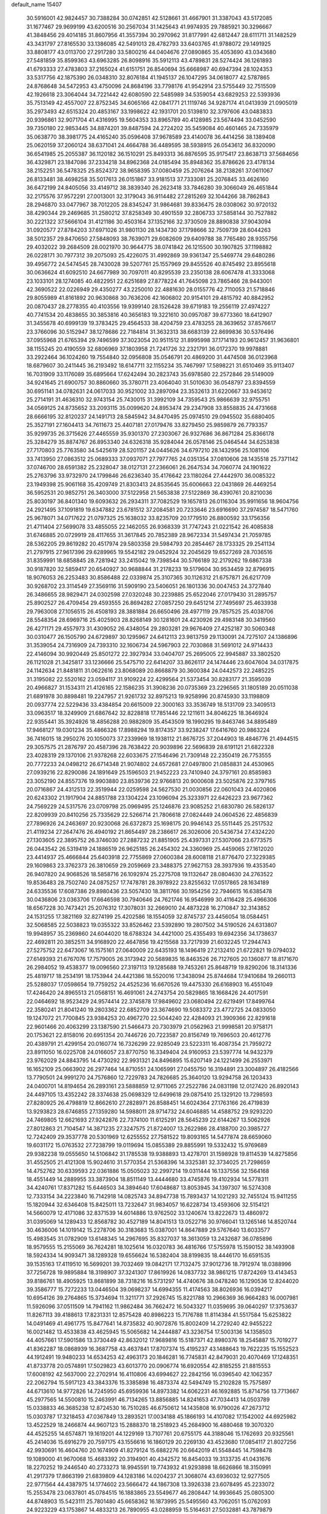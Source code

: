 default_name                                                                    
15407
  30.5916001  42.9824457  30.7388284  30.0742851  42.5128661  31.4667901
  31.3387043  43.5172085  31.1677467  29.9699199  43.6200516  30.2567034
  31.1425643  41.9974935  29.7885921  30.3296667  41.3848456  29.4014185
  31.8607956  41.3557394  30.2970962  31.8177991  42.6812447  28.6111711
  31.1482529  43.3431797  27.8165530  33.1386085  42.5491013  28.4782793
  33.6403765  41.9788072  29.1491925  33.8808177  43.0113700  27.2917280
  33.5800216  44.0404676  27.0890865  35.4053690  43.0343680  27.5481859
  35.8599363  43.6963285  26.8098916  35.5912113  43.4789831  28.5274424
  36.1261893  41.6793333  27.4783803  37.2165024  41.6151751  26.8540694
  35.6668987  40.6947394  28.1024353  33.5317756  42.1875390  26.0348310
  32.8076184  41.1945137  26.1047295  34.0618077  42.5787865  24.8768648
  34.5472953  43.4750096  24.8684196  33.7798176  41.9542914  23.5755449
  32.7515509  42.1926618  23.3064044  34.7221442  42.6080590  22.5485989
  34.5359054  43.6829253  22.5393936  35.7513149  42.4557007  22.8752345
  34.6065166  42.0841771  21.1119746  34.9287174  41.0413939  21.0905019
  35.2973493  42.6515324  20.4853167  33.1998622  42.1931701  20.5139810
  32.3797606  43.0483833  20.9396861  32.9071704  41.4316995  19.5604353
  33.8965789  40.4128985  23.5674494  33.0452590  39.7350180  22.9853445
  34.8874201  39.8487594  24.2724202  35.5459084  40.4601465  24.7335979
  35.0638770  38.3981775  24.4165240  35.0596408  37.9678589  23.4140078
  36.4414256  38.1389408  25.0620159  37.2060124  38.6371041  24.4664788
  36.4489595  38.5938915  26.0543612  36.8320090  36.6541985  25.2055387
  36.1120182  36.1510291  25.8493313  36.8876595  35.9175417  23.8638713
  37.5684656  36.4329871  23.1847086  37.2334218  34.8962368  24.0185494
  35.8948362  35.8786626  23.4178134  38.2152251  36.5478325  25.8524372
  38.9658395  37.0080459  25.2076264  38.2138261  37.0611067  26.8133481
  38.4698258  35.5017613  26.0151867  33.9181513  37.7333081  25.2076845
  33.4626160  36.6472199  24.8405056  33.4149712  38.3839340  26.2623418
  33.7846280  39.3066049  26.4651844  32.2175576  37.9572291  27.0013001
  32.3179043  36.9114482  27.2815269  32.1044266  38.7862843  28.2946870
  33.0477967  38.7012205  28.8345247  31.9864681  39.8336475  28.0308062
  30.9720132  38.4290344  29.2469685  31.2580212  37.8258349  30.4901559
  32.2806733  37.5858144  30.7527882  30.2221322  37.5666104  31.4121186
  30.4503164  37.1352166  32.3730509  28.8890838  37.9043094  31.0920577
  27.8784203  37.6971026  31.9801130  28.1434730  37.1798666  32.7509739
  28.6044263  38.5012357  29.8470650  27.5848093  38.7639071  29.6082609
  29.6409788  38.7765480  28.9355756  29.4032022  39.2684509  28.0021970
  30.9644775  38.0741842  26.1215500  30.1907825  37.1198882  26.0228171
  30.7977312  39.2075093  25.4226075  31.4992869  39.9361347  25.5469774
  29.6480286  39.4956772  24.5474545  28.7430028  39.5207761  25.1557969
  29.8455526  40.8745492  23.8955618  30.0636624  41.6092510  24.6677989
  30.7097011  40.8295539  23.2350138  28.6067478  41.3333068  23.1033101
  28.1274085  40.4822951  22.6251689  27.8778224  41.7645098  23.7865466
  28.9443001  42.3690522  22.0226949  29.4350277  43.2250010  22.4881630
  28.0155776  42.7110053  21.5718846  29.8055989  41.8161892  20.9630868
  30.7636206  42.1606802  20.9154101  29.4815792  40.8842952  20.0870437
  28.2778355  40.4103556  19.9399140  28.1526428  39.6719183  19.2556119
  27.4974227  40.7741534  20.4838655  30.3853816  40.3656183  19.3221610
  30.0957087  39.6773360  18.6412907  31.3455678  40.6999139  19.3783425
  29.4564533  38.4204759  23.4783255  28.3639652  37.8576617  23.3766096
  30.5152947  38.1278686  22.7184814  31.3632313  38.6683139  22.8699836
  30.5376496  37.0955968  21.6765394  29.7496599  37.3023054  20.9511512
  31.8995998  37.1714193  20.9612457  31.9636801  38.1155245  20.4190559
  32.6806969  37.1803958  21.7241726  32.2321791  36.0172370  19.9978881
  33.2922464  36.1024260  19.7554840  32.0956808  35.0546791  20.4869200
  31.4474508  36.0123968  18.6879607  30.2411445  36.2193492  18.6147711
  32.1155234  35.7467997  17.5898221  31.6510469  35.9113407  16.7031909
  33.1176089  35.6895664  17.6242494  30.2823743  35.6978580  22.2572846
  29.5149009  34.9241645  21.6900757  30.8860660  35.3780711  23.4064040
  31.5010630  36.0548797  23.8394559  30.6951141  34.0782631  24.0617033
  30.9521002  33.2897094  23.3532613  31.6220667  33.9453612  25.2714191
  31.4636310  32.9743154  25.7430015  31.3992109  34.7359543  25.9866639
  32.9755751  34.0569125  24.8735652  33.2093115  35.0099620  24.8953474
  29.2347908  33.8558835  24.4731668  28.6666195  32.8120237  24.1491713
  28.5845942  34.8470495  25.0974510  29.0945502  35.6880405  25.3527191
  27.1604413  34.7611673  25.4407181  27.0179476  33.8279450  25.9859879
  26.7793357  35.9299735  26.3715626  27.4465559  35.9301370  27.2303067
  26.9327686  36.8671284  25.8366178  25.3284279  35.8874767  26.8953340
  24.6326318  35.9284044  26.0578146  25.0464544  34.6253838  27.7170803
  25.7763580  34.5425619  28.5201157  24.0445626  34.6797210  28.1432956
  25.1081106  33.7413950  27.0863512  25.0689333  37.0937071  27.7977765
  24.0351354  37.0810606  28.1435518  25.7371142  37.0746700  28.6591382
  25.2328047  38.0127131  27.2366061  26.2647534  34.7060774  24.1901622
  25.2763796  33.9732970  24.1799846  26.6236340  35.4176642  23.1180264
  27.4442970  36.0085322  23.1949398  25.9061168  35.4209749  21.8303413
  24.8535645  35.6006663  22.0431869  26.4469254  36.5952531  20.9852751
  26.3403000  37.5122958  21.5653838  27.5122869  36.4390761  20.8210036
  25.8030197  36.8401340  19.6093632  26.2934311  37.7082529  19.1657813
  26.0116304  35.9911656  18.9604756  24.2921495  37.1091819  19.6347882
  23.6781512  37.2084581  20.7233646  23.6916690  37.2974587  18.5471760
  25.9678071  34.0717622  21.0797325  25.1638032  33.8235709  20.1779510
  26.8800592  33.1756356  21.4711404  27.5699078  33.4855055  22.1462055
  26.9368339  31.7747243  21.0221542  26.4085838  31.6746885  20.0729919
  28.4117655  31.3617845  20.7852389  28.9672334  31.5497434  21.7059785
  28.5362205  29.8619282  20.4517974  29.5803358  29.5984793  20.2854467
  28.1733325  29.2541134  21.2797915  27.9617396  29.6289965  19.5542182
  29.0452924  32.2045629  19.6527269  28.7036516  31.8359991  18.6858845
  28.7281942  33.2415042  19.7398544  30.5766189  32.2179262  19.6867338
  30.9187820  32.5859417  20.6540927  30.9688844  31.2178233  19.5179604
  30.9534459  32.8796915  18.9076053  26.2253483  30.8586488  22.0339874
  25.3107365  30.1126312  21.6757871  26.6217709  30.9268702  23.3114549
  27.3569116  31.5909190  23.5406051  26.1801336  30.0047453  24.3727840
  26.3486655  28.9829471  24.0302598  27.0320248  30.2239885  25.6522046
  27.0179430  31.2895757  25.8902527  26.4709454  29.4593555  26.8694282
  27.0857250  29.6451214  27.7495697  25.4633938  29.7963008  27.1056515
  26.4508193  28.3881884  26.6650496  28.4977119  29.7857525  25.4038706
  28.5548354  28.6969716  25.4025903  28.8268149  30.1281601  24.4230926
  29.4983148  30.3419560  26.4271171  29.4557973  31.4309052  26.4348054
  29.2803281  29.9676409  27.4252187  30.5060348  30.0310477  26.1505790
  24.6729897  30.1295967  24.6412113  23.9813759  29.1130091  24.7275107
  24.1386896  31.3539054  24.7316909  24.7393310  32.1606734  24.5967903
  22.7030868  31.5691012  24.9714433  22.4146094  30.9920449  25.8501272
  22.3927934  33.0404707  25.2695005  22.9945887  33.3802520  26.1121028
  21.3425817  33.1236666  25.5475710  22.6414207  33.8626117  24.1474446
  23.6047604  34.0317875  24.1142634  21.8481811  31.0622616  23.8068089
  20.8668879  30.3600384  24.0442573  22.2485225  31.3195082  22.5520162
  23.0594117  31.9109224  22.4299564  21.5373454  30.8283177  21.3595039
  20.4966827  31.1534311  21.4126165  22.1586235  31.3908236  20.0735369
  23.2296565  31.1805189  20.0511038  21.6891978  30.8898481  19.2247957
  21.9261732  32.8975213  19.9258996  20.8745930  33.1198809  20.0937774
  22.5229436  33.4384854  20.6615009  22.3000163  33.3536749  18.5131709
  23.3409513  33.0963517  18.3249909  21.6867642  32.8228818  17.7851446
  22.1211611  34.8046225  18.3646924  22.9355441  35.3924926  18.4856288
  20.9882809  35.4543509  18.1990295  19.8463746  34.8895489  17.9468127
  19.0301234  35.4866326  17.8988294  19.8174357  33.9238247  17.6416760
  20.9863224  36.7416015  18.2950276  20.1050073  37.2339969  18.1938112
  21.8676725  37.2044903  18.4846776  21.4944515  29.3057575  21.2876797
  20.4587396  28.7638422  20.9039896  22.5696839  28.6191121  21.6822328
  23.4028319  29.1370106  21.9378268  22.6033675  27.1546496  21.7309148
  22.2350419  26.7753555  20.7772233  24.0498212  26.6714348  21.9074802
  24.6572681  27.0497800  21.0858831  24.4530965  27.0939216  22.8290086
  24.1891649  25.1596503  21.9452223  23.7410940  24.3797161  20.8585983
  23.3052190  24.8557376  19.9903880  23.8539736  22.9766813  20.9000608
  23.5025876  22.3797165  20.0716867  24.4312513  22.3519944  22.0259598
  24.5627530  21.0030856  22.0601043  24.4020806  20.6243302  21.1917904
  24.8851788  23.1304224  23.1096094  25.3233971  22.6426223  23.9677362
  24.7569229  24.5317576  23.0709798  25.0969495  25.1246876  23.9085252
  21.6830780  26.5826137  22.8209939  20.8410256  25.7335629  22.5266714
  21.7806618  27.0824449  24.0604526  22.4856839  27.7896926  24.2463697
  20.9230068  26.6372873  25.1698175  20.9946143  25.5511445  25.2517532
  21.4119234  27.2647476  26.4940192  21.8654497  28.2386617  26.3026006
  20.5436734  27.4324220  27.1303605  22.3895752  26.3746030  27.2887232
  21.8851905  25.4397331  27.5307066  23.6773575  26.0443542  26.5319419
  24.1886519  26.9625185  26.2454302  24.3360969  25.4459065  27.1612020
  23.4414937  25.4666844  25.6403918  22.7755869  27.0600384  28.6008118
  21.8776470  27.3229385  29.1609863  23.3762373  26.3810659  29.2059669
  23.3488375  27.9627153  28.3937936  19.4353540  26.9407820  24.9068526
  18.5858716  26.1092974  25.2275708  19.1132647  28.0804630  24.2763522
  19.8536483  28.7502740  24.0875257  17.7478781  28.3978922  23.8255632
  17.0517865  28.1634189  24.6335536  17.6087386  29.8980436  23.5057430
  18.3811766  30.1954256  22.7946615  16.6385478  30.0436806  23.0363706
  17.6646598  30.7940646  24.7621746  16.9546999  30.4116428  25.4966306
  18.6567228  30.7473421  25.2076312  17.3078031  32.2669010  24.4873228
  16.2710847  32.3143852  24.1531255  17.3821169  32.8274199  25.4202586
  18.1554059  32.8745737  23.4456054  18.0584451  32.5068585  22.5038823
  19.0355322  33.8526462  23.5392890  19.2807502  34.5190526  24.6313807
  19.9948957  35.2369860  24.6044020  18.6788324  34.4421000  25.4355493
  19.6942356  34.1738637  22.4692811  20.3852511  34.9168920  22.4647856
  19.4215568  33.7217939  21.6032245  17.2944743  27.5275752  22.6473067
  16.1575161  27.0640009  22.6435193  18.1496419  27.2132410  21.6722821
  19.0794032  27.6149393  21.6767076  17.7579005  26.3173942  20.5689835
  16.8463526  26.7127605  20.1360877  18.8171670  26.2984052  19.4538377
  19.0096560  27.3197113  19.1285688  19.7453261  25.8648719  19.8290206
  18.3141336  25.4819717  18.2534191  18.1753944  24.4421386  18.5520016
  17.3438094  25.8744684  17.9410684  19.2660113  25.5288037  17.0598654
  19.7759252  24.4525236  16.6670526  19.4475330  26.6168903  16.4551049
  17.4246420  24.8965513  21.0568151  16.4691061  24.2743754  20.5829865
  18.1668426  24.4017591  22.0464692  18.9523429  24.9574414  22.3745878
  17.9849602  23.0680494  22.6219491  17.8499764  22.3580241  21.8041240
  19.2803362  22.6852709  23.3674690  19.5083372  23.4772725  24.0833050
  19.1247072  21.7700845  23.9384253  20.4967270  22.5044240  22.4284093
  21.3909366  22.8291618  22.9601466  20.4063299  23.1387590  21.5466473
  20.7303979  21.0562963  21.9998581  20.9758171  20.1753621  22.8158016
  20.6951354  20.7446726  20.7223587  20.8156749  19.7696503  20.4612776
  20.4389791  21.4299154  20.0160774  16.7326299  22.9285049  23.5223311
  16.4087354  21.7959272  23.8911050  16.0225708  24.0166057  23.8770750
  16.3349404  24.9160953  23.5397774  14.9432379  23.9762029  24.8843795
  14.4730292  22.9931321  24.8496895  15.6207149  24.1221499  26.2553971
  16.1652109  25.0663902  26.2977464  14.8710551  24.1065991  27.0455750
  16.3194891  23.3004897  26.4182566  13.7790501  24.9991270  24.7576860
  12.7229783  24.7826685  25.3640120  13.9294758  26.1203433  24.0400701
  14.8194654  26.2893161  23.5888859  12.9711065  27.2522786  24.0831198
  12.0127420  26.8920143  24.4497105  13.4352242  28.3374638  25.0698329
  12.6499618  29.0875410  25.1329120  13.7298593  27.8280925  26.4798819
  12.8662610  27.2828971  26.8588451  14.6024364  27.1763166  26.4719839
  13.9293823  28.6746855  27.1359280  14.5988011  28.9714732  24.6046885
  14.4588752  29.9293220  24.7469805  12.6621693  27.9242876  22.7374100
  11.6125291  28.5645239  22.6144267  13.5062926  27.8012863  21.7104547
  14.3871235  27.3247575  21.8724007  13.2622986  28.4188700  20.3985727
  12.7242409  29.3537778  20.5301969  12.6255552  27.7581522  19.8093165
  14.5477874  28.6659060  19.6031172  15.0763532  27.7238799  19.0119694
  15.0855389  29.8855991  19.5332432  15.9769689  29.9382238  19.0555650
  14.5106842  31.1785538  19.9388893  13.4278701  31.1598928  19.8114539
  14.8275856  31.4552505  21.4121308  15.9024610  31.5770354  21.5368396
  14.3325381  32.3734025  21.7298659  14.4752762  30.6339593  22.0361886
  15.0505023  32.2997214  19.0311444  16.1337556  32.1564168  18.4551449
  14.2889955  33.3873904  18.8511149  13.4444680  33.4745876  19.4102934
  14.5778311  34.4240761  17.8371282  15.6446503  34.3894640  17.6048687
  13.8053945  34.1397307  16.5274308  12.7333154  34.2223840  16.7142918
  14.0825743  34.8947738  15.7893437  14.1021293  32.7455124  15.9411255
  15.1820944  32.6346408  15.8425011  13.7232647  31.9834057  16.6228734
  13.4593606  32.5154121  14.5660079  12.4171086  32.8371539  14.6014886
  13.9762502  33.1240674  13.8222673  13.4860972  31.0395069  14.1289433
  12.8568782  30.4527189  14.8041513  13.0522716  30.9766041  13.1265146
  14.8520744  30.4636006  14.1019142  15.2278706  30.3183683  15.0387001
  14.8647889  29.5767640  13.6033577  15.4983545  31.0782909  13.6148345
  14.2967695  35.8327037  18.3613059  13.2432687  36.0785896  18.9579555
  15.2155069  36.7624281  18.1025614  16.0320783  36.4816766  17.5755978
  15.1590152  38.1493908  18.5924334  14.9093471  38.1289328  19.6556624
  16.5382404  38.8199835  18.4446170  16.6591535  39.1535163  17.4119510
  16.5699201  39.7032469  19.0842171  17.7132475  37.9012736  18.7912974
  18.0388996  37.7256728  19.9895884  18.3198907  37.3241307  17.8619926
  14.0837732  38.9861215  17.8724269  13.4143453  39.8186761  18.4905925
  13.8681899  38.7318216  16.5731297  14.4740676  38.0478240  16.1290536
  12.8244020  39.3586777  15.7272233  13.0446504  39.0698237  14.6994355
  11.4174563  38.8026936  16.0394217  10.6954126  39.2764865  15.3734694
  11.3211771  37.2926745  15.8221788  10.2966369  36.9664283  16.0007981
  11.5926096  37.0511509  14.7941162  11.9862484  36.7662472  16.5043327
  11.0359695  39.0640297  17.3753637  11.8267113  39.4188613  17.8231331
  12.8575428  40.8986223  15.7176788  11.8114384  41.5517584  15.6253822
  14.0491469  41.4961775  15.8477641  14.8735832  40.9072876  15.8002409
  14.2729240  42.9455222  16.0021482  13.4533838  43.4625945  15.5065682
  14.2444887  43.3236754  17.5003136  14.1358503  44.4057661  17.5901586
  13.3730449  42.8632012  17.9689816  15.5187371  42.8980376  18.2545887
  15.7019277  41.8362287  18.0868939  16.3687758  43.4637841  17.8707374
  15.4195237  43.1488643  19.7622235  15.1552523  44.1912491  19.9480233
  14.6534253  42.4963173  20.1846281  16.7745831  42.8479031  20.4070469
  17.1248351  41.8733778  20.0574891  17.5029823  43.6013770  20.0906774
  16.6920554  42.8185255  21.8815553  17.6008192  42.5637000  22.2702914
  16.4110806  43.6994627  22.2842156  16.0396540  42.1062357  22.2062794
  15.5917123  43.3843376  15.3385898  16.4873374  42.5494749  15.2102828
  15.7575897  44.6713610  14.9772826  14.7245950  45.6959936  14.8973382
  14.6062231  46.1692885  15.8714756  13.7713667  45.2977565  14.5500810
  15.2463991  46.7134265  13.8856885  14.8241653  47.7034413  14.0503789
  15.0338833  46.3685238  12.8724530  16.7510285  46.6750612  14.1435808
  16.9790026  47.2673712  15.0303787  17.3218453  47.0367849  13.2893521
  17.0034188  45.1866193  14.4107082  17.1542002  44.6925982  13.4522529
  18.2466874  44.9607123  15.2888370  18.2518923  45.2684900  16.4880468
  19.3070320  44.4525255  14.6574871  19.1619201  44.1229169  13.7107761
  20.6755175  44.3188046  15.1762693  20.9325561  45.2414036  15.6916279
  20.7597175  43.1556616  16.1860129  20.2269130  43.4523680  17.0854117
  21.8027256  42.9930691  16.4604760  20.1674909  41.8279124  15.6882276
  20.6642019  41.5548445  14.7598478  19.1089000  41.9670068  15.4683392
  20.3194901  40.4342572  16.8454033  19.3133735  41.0431676  18.2270252
  19.2446540  40.2733273  18.9945591  19.7743932  41.9293898  18.6626866
  18.3150991  41.2917379  17.8663199  21.6839809  44.1283186  14.0204237
  21.3068074  43.6936032  12.9277505  22.9771564  44.4387975  14.1774602
  23.5666472  44.1867308  13.3926338  23.6078495  45.2233072  15.2553478
  23.0637801  45.0784515  16.1883865  23.5549677  46.2808447  14.9936645
  25.0805300  44.8748903  15.5423111  25.7801480  45.6658362  16.1873995
  25.5495560  43.7062051  15.0762093  24.9223229  43.1753867  14.4833213
  26.7890955  43.0288959  15.5164631  27.5032881  43.7879879  15.8337873
  26.4548236  42.1606098  16.7474983  27.3684712  41.7296766  17.1574411
  26.0282582  42.8106287  17.5101384  25.4747610  41.0143053  16.4324181
  25.9843066  40.2751289  15.8144827  24.6178870  41.3956126  15.8793731
  24.9452878  40.3150708  17.6860402  24.3362614  39.4723369  17.3584252
  25.7842028  39.9334643  18.2700336  24.1373334  41.2300374  18.5129953
  24.4565451  42.1884153  18.6106392  23.0682545  40.9507173  19.2275228
  22.5565265  39.7574514  19.3041624  21.7439571  39.5703244  19.8734391
  23.0507040  38.9832223  18.8770720  22.5162968  41.9069900  19.9057123
  21.8316808  41.6951924  20.6124502  22.9683021  42.8161387  19.8904202
  27.4864828  42.1979662  14.4258011  26.8950823  41.8923361  13.3858306
  28.7317008  41.7992759  14.6808451  29.1176193  42.0599672  15.5821988
  29.4650865  40.7902357  13.8995715  29.3296963  40.9937194  12.8365618
  30.9620487  40.8864318  14.2114271  31.1291906  40.6821571  15.2705981
  31.3161765  41.8934600  13.9843244  31.6813247  39.9499647  13.4358884
  32.3765449  40.4284904  12.9326715  28.9360474  39.3773170  14.1976493
  28.5758362  39.0846453  15.3422233  28.8709246  38.5005580  13.1890316
  29.2269485  38.7854804  12.2803980  28.1716316  37.2127922  13.3049685
  28.1496180  36.9043149  14.3494124  27.1402236  37.3640344  12.9885693
  28.7248997  36.0311576  12.5003279  28.3552190  34.8981437  12.8076119
  29.6157473  36.2329488  11.5231681  29.9194392  37.1805461  11.3207338
  30.1172056  35.1549509  10.6612747  29.2568196  34.6806302  10.1869754
  30.9796154  35.7646453   9.5492307  31.3143514  34.9761464   8.8741361
  30.3949503  36.4896461   8.9808618  31.8515478  36.2614036   9.9729146
  30.8694684  34.0502705  11.4361880  30.5018621  32.8770999  11.3336977
  31.8612349  34.4097269  12.2671832  32.1083975  35.3938359  12.3150780
  32.5210430  33.4537258  13.1856342  32.8811185  32.6044442  12.6050928
  33.7441979  34.0948541  13.8899824  33.4701917  35.0806139  14.2584515
  34.2785097  33.2842600  15.0703669  34.5884415  32.2942706  14.7380584
  35.1295371  33.8004391  15.5095658  33.5191899  33.1877294  15.8453671
  34.8508724  34.2369465  13.0119207  35.5768396  34.5884909  13.5651281
  31.5074721  32.8982939  14.2043093  31.4486695  31.6880239  14.4285266
  30.6660546  33.7633891  14.7843121  30.7830835  34.7474067  14.5641384
  29.6811517  33.4092082  15.8213394  30.2196034  33.0751081  16.7074231
  28.8796960  34.6688031  16.1840884  29.5415166  35.5344714  16.2020871
  28.1120191  34.8463805  15.4306722  28.2654219  34.5482078  17.4482904
  28.8627081  34.9760045  18.0910616  28.7270458  32.2780687  15.3949338
  28.5903942  31.2587179  16.0761493  28.1102372  32.4060303  14.2139820
  28.2804817  33.2580154  13.6834499  27.1138613  31.4540581  13.6932010
  26.4071068  31.2253867  14.4930956  26.3418706  32.1216799  12.5456964
  27.0289506  32.6512646  11.8829402  25.8090056  31.3654154  11.9665989
  25.3146512  33.0895669  13.1454748  24.5665313  32.4975670  13.6731777
  25.7971194  33.7593861  13.8583639  24.6225220  33.9397860  12.0839117
  25.2982285  34.7405798  11.7765056  24.4212885  33.3289385  11.2078319
  23.3763102  34.5213352  12.6161411  23.4557266  35.0550470  13.4710304
  22.1586219  34.3611636  12.1320383  21.8672049  33.5169968  11.1852015
  20.9540337  33.5621431  10.7585764  22.5581053  32.8474637  10.8501822
  21.1709242  35.0956571  12.5581139  20.2482028  34.9122295  12.1984916
  21.2922498  35.7689021  13.3118594  27.7020439  30.1065004  13.2810158
  27.0061226  29.0947878  13.4006670  28.9769253  30.0649388  12.8779964
  29.4687884  30.9462122  12.7910289  29.7185295  28.8157592  12.6238820
  29.0886930  28.1373577  12.0425825  30.9788205  29.1191449  11.8018274
  31.5430786  29.9291988  12.2668119  31.6067927  28.2266464  11.7712699
  30.6040694  29.5016069  10.3637819  29.9700645  30.3888010  10.3657508
  30.0525487  28.6775410   9.9108270  31.8527845  29.7807514   9.5281352
  32.3971404  30.6247634   9.9550700  32.4939381  28.8971884   9.5279091
  31.4370179  30.1096146   8.0944911  30.8144575  29.2977954   7.7066289
  30.8416771  31.0277647   8.0902261  32.6215802  30.2820074   7.2329383
  33.1950143  29.4408888   7.2308606  32.3401170  30.4904619   6.2807826
  33.2077938  31.0404460   7.5771589  30.0641849  28.0701403  13.9145997
  29.9653260  26.8425421  13.9522761  30.3878421  28.7835436  14.9965421
  30.4910641  29.7885372  14.9109005  30.5198242  28.1707619  16.3203553
  31.2258761  27.3435852  16.2456940  31.1020995  29.2000039  17.2958821
  32.0554693  29.5727777  16.9192851  30.4155310  30.0365375  17.4198687
  31.2648494  28.7301982  18.2667892  29.1770366  27.5853974  16.8099286
  29.1383869  26.4568479  17.3011856  28.0621465  28.2939414  16.5920745
  28.1593615  29.2454200  16.2512562  26.7170772  27.7963553  16.9062222
  26.7213175  27.4803738  17.9502557  25.7230466  28.9624730  16.7707708
  26.0325208  29.7620293  17.4467310  25.7768376  29.3466628  15.7531280
  24.2543107  28.6045174  17.0647543  23.9092052  27.8612780  16.3468522
  24.0382561  28.0688430  18.4801413  24.4262121  28.7789256  19.2117062
  22.9730006  27.9154322  18.6513949  24.5442882  27.1113807  18.5954165
  23.4053732  29.8615783  16.9079966  22.3512359  29.6244362  17.0520942
  23.7160531  30.6193340  17.6263273  23.5389554  30.2602191  15.9042806
  26.3149346  26.5590031  16.0738745  25.8291154  25.5844490  16.6453386
  26.5711454  26.5353595  14.7586935  26.9327418  27.3736910  14.3167582
  26.3661717  25.3301778  13.9284011  25.3305925  25.0109771  14.0340860
  26.6127268  25.6446324  12.4408291  25.8992863  26.4022936  12.1166215
  27.6117570  26.0717941  12.3427035  26.5267019  24.4253589  11.4928723
  26.8053569  24.7646484  10.4948107  27.2706076  23.6828997  11.7857860
  25.1389453  23.7628833  11.3972482  24.1109899  24.4814480  11.4574739
  25.0516794  22.5327303  11.1495672  27.2561077  24.1641253  14.3895641
  26.8169328  23.0170110  14.4021653  28.4830294  24.4417798  14.8353628
  28.8091509  25.3996066  14.7805636  29.3775203  23.4146069  15.3894036
  29.4847865  22.6144190  14.6567389  30.7721040  23.9923221  15.6522140
  30.6924528  24.8058417  16.3676927  31.7463434  22.9565989  16.2037540
  32.7089090  23.4358528  16.3532760  31.4086168  22.5761712  17.1665526
  31.8563343  22.1307335  15.5001600  31.3321634  24.4900841  14.4573906
  30.8146139  25.2636797  14.1788327  28.8004611  22.7931975  16.6674487
  28.8443776  21.5753648  16.8242062  28.1937873  23.5813609  17.5639398
  28.1981764  24.5843939  17.4034502  27.4823714  23.0564507  18.7419378
  28.1307179  22.3462846  19.2542037  27.1620879  24.2125275  19.7074967
  26.5914719  24.9678676  19.1656284  26.5280318  23.8309863  20.5065529
  28.3913659  24.8796169  20.3546272  29.1208075  25.1422970  19.5910120
  27.9569789  26.1620474  21.0641146  27.5313152  26.8529473  20.3362977
  27.2078861  25.9360329  21.8223320  28.8199492  26.6378477  21.5294303
  29.0673177  23.9617861  21.3786515  29.4757244  23.0841818  20.8805911
  29.8862703  24.4935876  21.8630285  28.3462726  23.6475964  22.1336068
  26.2049820  22.2812390  18.3556833  25.9406962  21.2113258  18.9152911
  25.4561017  22.7777629  17.3586679  25.7321333  23.6847020  16.9885200
  24.2761603  22.1268954  16.7530212  23.5297723  21.9546602  17.5292443
  23.6854313  23.0970995  15.7077773  23.5569881  24.0740253  16.1771218
  24.3923403  23.2040516  14.8902237  22.3381382  22.6757248  15.1015729
  22.4328826  21.6829874  14.6621358  21.5812692  22.6406189  15.8834587
  21.8861760  23.6460914  13.9980945  22.6653772  23.7017728  13.2416051
  20.9906000  23.2359845  13.5282963  21.5573298  24.9832445  14.5283376
  20.8825059  24.9956123  15.2929416  22.0131267  26.1650115  14.1461274
  22.8970349  26.3291172  13.2005535  23.2449825  27.2545981  12.9795137
  23.2095263  25.5397924  12.6384748  21.5633535  27.2298044  14.7410602
  21.8299644  28.1566946  14.4287223  20.8279453  27.1087345  15.4357587
  24.6172980  20.7573627  16.1439987  23.8221808  19.8277410  16.2839849
  25.7974996  20.6184297  15.5286513  26.3186155  21.4760259  15.3684346
  26.3657640  19.3668751  14.9966159  25.5670410  18.7964109  14.5170231
  27.4015477  19.7294411  13.9041104  26.8792774  20.2559963  13.1027394
  28.1499151  20.4083107  14.3157863  28.1205209  18.5094217  13.3019351
  28.7738994  18.0647909  14.0514544  27.3751681  17.7650620  13.0225541
  28.9508592  18.8424652  12.0507315  28.3222612  19.3685784  11.3328677
  29.2451621  17.8989864  11.5859707  30.1829589  19.6068770  12.3471221
  30.9494370  19.0990579  12.7689089  30.5000405  20.8244349  11.9402309
  29.6875484  21.6250852  11.3125068  30.0423755  22.5181707  11.0058925
  28.7647633  21.3151118  11.0193519  31.6952978  21.2789554  12.1591885
  31.9769854  22.1609073  11.7563414  32.3881695  20.6574961  12.5722255
  26.9375410  18.4662374  16.1009969  26.4112585  17.3792573  16.3520259
  28.0210478  18.9085986  16.7419560  28.3276253  19.8486450  16.5127569
  28.9280871  18.0993351  17.5798594  28.9984360  17.0999001  17.1541216
  30.3553797  18.7016343  17.5643569  30.3220008  19.6989642  18.0029397
  31.3560839  17.8713615  18.3768891  32.3369121  18.3475472  18.3481531
  31.0488225  17.7953656  19.4191372  31.4455711  16.8729824  17.9495035
  30.9096346  18.8216843  16.1365263  30.9216007  17.8431894  15.6543994
  30.3082340  19.5126843  15.5479240  31.9278698  19.2120132  16.1673438
  28.4221714  17.9386411  19.0159750  28.2976038  16.8109648  19.5033920
  28.1153918  19.0512069  19.6933225  28.1712611  19.9330551  19.2025364
  27.7507534  19.0740206  21.1197529  28.5106477  18.5495225  21.6994566
  27.7149611  20.1091461  21.4595394  26.3896098  18.4387186  21.4154026
  26.2122655  17.7493920  22.4189824  25.4472881  18.5712115  20.4793498
  25.6485001  19.1794706  19.6926399  24.1576657  17.8688991  20.5094472
  23.6133004  18.1489083  21.4132501  23.3564270  18.3496668  19.2931738
  23.1842571  19.4239380  19.3837355  23.9533622  18.1811659  18.3956752
  22.0117961  17.6412912  19.1379277  21.9194018  16.7777771  18.2290895
  21.0707943  17.9651151  19.9010564  24.3194235  16.3306791  20.5330254
  23.4933275  15.6374780  21.1257338  25.4079172  15.8006240  19.9559103
  26.0580786  16.4292128  19.5041043  25.7811022  14.3830481  20.0358352
  24.8845343  13.7645007  19.9758712  26.4145134  14.1411929  19.1823663
  26.5441469  14.0073305  21.3151126  26.3324474  12.9232703  21.8553462
  27.3770379  14.9022279  21.8686549  27.4888663  15.7981543  21.4099847
  28.1188780  14.6532788  23.1302380  28.7619782  13.7848875  22.9875618
  29.0222371  15.8526958  23.5022816  28.4228961  16.7611630  23.5051796
  29.6773354  15.7163976  24.8847499  30.2390413  14.7829324  24.9432838
  30.3571291  16.5511451  25.0586041  28.9216581  15.7296849  25.6694978
  30.1562000  16.0172648  22.4829353  30.7770051  16.8717493  22.7529569
  30.7769960  15.1204128  22.4609582  29.7513840  16.1943563  21.4912972
  27.1659562  14.3106914  24.2833741  27.4357708  13.3961339  25.0609702
  26.0045557  14.9703208  24.3389830  25.8478681  15.7047796  23.6588342
  24.9511400  14.6976038  25.3266954  25.3661367  14.8270930  26.3257009
  23.8099075  15.7069765  25.1349144  23.4089005  15.6033862  24.1249423
  23.0230776  15.4641959  25.8464178  24.2313312  17.1679155  25.3559007
  24.5344200  17.3018176  26.3922978  25.0797145  17.4079473  24.7202886
  23.0958096  18.1369119  25.0422587  22.0151320  18.0717073  25.6132843
  23.2854593  19.0517282  24.1185598  22.4949778  19.6367408  23.8753980
  24.1664845  19.1377900  23.6390996  24.3937507  13.2603394  25.2643762
  23.9518902  12.7307599  26.2841072  24.4356529  12.6102660  24.0919030
  24.8428077  13.0943566  23.2996631  24.0671560  11.1950223  23.9072440
  23.2571391  10.9387738  24.5878128  23.5934968  10.9595938  22.4613592
  24.4249888  11.1606884  21.7853057  23.3386058   9.9100587  22.3412396
  22.3999133  11.8081711  21.9958576  22.6186677  12.8568806  22.1803768
  22.3278233  11.6928876  20.9157911  21.0180464  11.4339751  22.5706024
  20.8370974  10.3742261  22.3950056  20.2573360  11.9858423  22.0139954
  20.8412811  11.7141743  24.0091724  20.6207362  10.9324242  24.6113739
  20.7954388  12.9021189  24.5818905  20.9993425  14.0142038  23.9484509
  20.8433576  14.8845331  24.4476323  21.0871682  14.0217600  22.9397722
  20.5151609  13.0138163  25.8396771  20.4307783  13.9489225  26.2151166
  20.2163003  12.1906823  26.3527826  25.2242416  10.2486050  24.2392031
  24.9860367   9.1866493  24.8210754  26.4632967  10.6441281  23.9243170
  26.5484369  11.5185522  23.4206097  27.6705260   9.8193201  24.0883958
  27.5122457   8.8582768  23.5937575  28.8792501  10.5228788  23.4332640
  28.9951311  11.5117595  23.8750177  29.7721280   9.9481998  23.6788871
  28.8907387  10.6813601  21.9187418  29.8456330  11.2161481  21.3694985
  27.9203123  10.2138808  21.1743884  27.9529583  10.3703602  20.1837594
  27.1293327   9.7115231  21.5773983  28.0196272   9.5035736  25.5580754
  28.7237719   8.5237085  25.8123544  27.5580933  10.3132084  26.5166881
  27.0492962  11.1358819  26.2185729  27.8881965  10.2115328  27.9509866
  28.3093756   9.2223829  28.1354959  28.9882587  11.2583968  28.2625423
  29.4768409  11.5530061  27.3318357  28.5246657  12.1605669  28.6652133
  30.1004768  10.8057154  29.1879705  30.9501642   9.7347840  28.9966230
  30.9655952   9.0964123  28.2026628  31.8402570   9.7163525  30.0025819
  32.6378734   8.9886250  30.1041338  31.6181443  10.7359311  30.8533903
  30.5197393  11.4374984  30.3306444  30.0855677  12.3367281  30.7456604
  26.6077109  10.2972988  28.8263374  26.6006429  10.8467696  29.9275109
  25.4853327   9.7821258  28.3066375  25.5812692   9.2465299  27.4519414
  24.1080045  10.1138100  28.7190658  23.9999988  11.2004087  28.6924252
  23.1522630   9.5266910  27.6582541  23.3710013  10.0084447  26.7074148
  23.3274260   8.4556415  27.5553966  21.6712206   9.7452763  27.9765542
  21.5516636  10.7462088  28.3981129  21.3649139   9.0191387  28.7296121
  20.7455182   9.6221003  26.7601147  19.8000852  10.4448916  26.6809064
  20.8949514   8.7093528  25.9100768  23.7135658   9.6717264  30.1463691
  22.8856507  10.3240177  30.7911500  24.2921512   8.5868292  30.6721075
  24.9349204   8.0536882  30.1025844  24.0939204   8.1746767  32.0793375
  23.0979963   8.4753047  32.4032211  24.1717503   6.6508077  32.2512683
  23.9741165   6.4071563  33.2952734  23.1526950   5.9147042  31.3840322
  23.3708297   6.0571628  30.3254255  23.1734161   4.8502843  31.6136004
  22.1551279   6.2930093  31.6021275  25.4486956   6.1639957  31.9138710
  25.3720205   5.1896325  31.9718287  25.0862102   8.8518872  33.0271134
  24.7610692   9.1046922  34.1889574  26.2790422   9.2097322  32.5457515
  26.4901024   9.0090935  31.5795675  27.2799643   9.9309462  33.3272133
  27.3914250   9.4402703  34.2940316  28.6154548   9.8405369  32.5920136
  28.9103283   8.7969208  32.4880641  28.5218740  10.2806077  31.6024967
  29.3832279  10.3720970  33.1551493  26.8622175  11.3889366  33.5868945
  26.9830934  11.8612855  34.7201171  26.2983227  12.0655035  32.5755996
  26.2970377  11.6297493  31.6568820  25.6760236  13.3902644  32.7038963
  26.3890461  14.0871073  33.1469259  25.2699321  13.9183361  31.3133395
  24.7879493  13.1152542  30.7526445  24.5157260  14.6912497  31.4651294
  26.3496640  14.5454267  30.4362716  27.7162477  14.5487312  30.7931060
  28.0584880  14.0552440  31.6892565  28.6580015  15.2212190  29.9928891
  29.7001305  15.2374190  30.2833724  28.2456933  15.8938290  28.8303086
  28.9703556  16.4229060  28.2272903  26.8901833  15.8873711  28.4623749
  26.5733119  16.4121437  27.5735971  25.9487250  15.2101530  29.2593097
  24.9049813  15.2168303  28.9784483  24.4620010  13.3686659  33.6454565
  24.3664527  14.2272505  34.5207816  23.5665599  12.3773429  33.5426630
  23.6435723  11.7148502  32.7827430  22.4410034  12.2587128  34.4816972
  21.9222274  13.2176285  34.4982158  21.4526156  11.1939427  33.9807057
  21.1883721  11.4003553  32.9439195  21.9464087  10.2224017  34.0128834
  20.1590815  11.1172409  34.8144941  20.4128816  10.9003241  35.8499096
  19.5591561  10.2896962  34.4449161  19.2855301  12.3728827  34.7813653
  19.4094005  13.2502802  33.9355566  18.3573203  12.5011601  35.7014561
  17.8308727  13.3687468  35.7313260  18.1971870  11.7741540  36.3838394
  22.9141988  11.9792903  35.9222666  22.3785877  12.5561233  36.8663051
  23.9646140  11.1691390  36.1008411  24.3371348  10.6774218  35.2969735
  24.6204404  10.9731184  37.3987984  23.8994597  10.5834456  38.1180809
  25.4268433  10.2487341  37.2856487  25.2137592  12.2703790  37.9605470
  24.9841642  12.6019584  39.1211389  25.8970119  13.0678288  37.1318061
  26.0688563  12.7539515  36.1829976  26.3993637  14.3873732  37.5353190
  27.0126084  14.2513819  38.4255029  27.2977504  14.9653973  36.4279025
  28.0539595  14.2284556  36.1570506  26.6953957  15.1712853  35.5427964
  27.9992489  16.2630379  36.8559313  27.2403458  17.0065196  37.0970841
  28.5666539  16.6443347  36.0055907  29.1269721  16.1192490  38.2779655
  30.4871813  15.1821530  37.5262398  30.1349865  14.2011505  37.2078158
  30.8735160  15.7264537  36.6636789  31.2874981  15.0531195  38.2552633
  25.2557636  15.3435647  37.9173055  25.3472467  16.0467421  38.9199932
  24.1360857  15.3247381  37.1881608  24.1178584  14.7502945  36.3510362
  22.9397788  16.1021182  37.5251112  23.2480347  17.1401523  37.6557209
  21.9727140  16.0379177  36.3290897  22.4823739  16.4406708  35.4520890
  21.7371577  14.9933543  36.1269207  20.6443475  16.7912087  36.5198474
  20.0803826  16.3327502  37.3299498  20.8367936  18.2792331  36.8261484
  21.3317965  18.4037837  37.7876397  21.4354277  18.7471848  36.0470269
  19.8644167  18.7669620  36.8832371  19.8243446  16.6785284  35.2371914
  20.3390704  17.1644838  34.4085201  19.6633281  15.6277781  34.9982583
  18.8567795  17.1453941  35.3908705  22.2942398  15.6607088  38.8564855
  21.8508444  16.5165651  39.6271106  22.2865620  14.3603781  39.1849209
  22.5943601  13.6906485  38.4838965  21.8684678  13.8581323  40.5117951
  20.9000039  14.2932162  40.7681799  21.7174154  12.3274064  40.4924387
  21.6629703  11.9700906  41.5218955  22.5839873  11.8678405  40.0161565
  20.4295772  11.9022433  39.7748633  19.6107435  12.4865192  40.1890154
  20.5045467  12.1170735  38.7088225  20.1025520  10.4170404  39.9810167
  20.0020824  10.2249441  41.0505543  19.1394934  10.2020984  39.5163617
  21.1528489   9.5392407  39.4367800  22.0155464   9.4735919  39.9745958
  21.1294787   8.8539720  38.3115259  20.1004173   8.8058298  37.5136296
  20.1244560   8.2399928  36.6820754  19.2273439   9.2078288  37.8130948
  22.1740513   8.1816573  37.9514992  22.1615565   7.6704364  37.0785394
  22.9706920   8.1116649  38.5743067  22.8221857  14.2767963  41.6325105
  22.3523011  14.6448805  42.7132358  24.1353959  14.2742162  41.3782541
  24.4265038  13.8838199  40.4864553  25.1834208  14.7362595  42.3114799
  25.0570217  14.2355323  43.2727631  26.5678607  14.3530136  41.7541895
  26.6493188  14.6781989  40.7177764  27.3362333  14.8671177  42.3347605
  26.8174711  12.8349580  41.8449286  26.9564951  12.5739893  42.8918150
  25.9443556  12.2897452  41.4892650  28.0377715  12.3421648  41.0522417
  28.1619597  11.2772280  41.2564053  27.8589518  12.4740100  39.9841076
  29.3115213  13.0897343  41.4546265  29.2717624  14.1082349  41.0590114
  29.3441708  13.1572191  42.5468178  30.5385479  12.4093835  40.9814026
  31.3425473  13.0046780  41.1792056  30.6747130  11.5418008  41.4940517
  30.5270098  12.2075828  39.9829890  25.0872384  16.2410350  42.6001559
  25.1512808  16.6402954  43.7616051  24.8609069  17.0612580  41.5705985
  24.8869551  16.6583818  40.6400056  24.6523521  18.5123948  41.6932041
  25.4067220  18.9138176  42.3712509  24.8333971  19.1651024  40.3093368
  24.1504412  18.6793321  39.6104255  24.5474898  20.2147992  40.3775364
  26.2675784  19.0959023  39.7451241  26.6478792  18.0780763  39.8009009
  26.2562377  19.5269510  38.2781724  25.6250981  18.8480681  37.7059761
  25.8716859  20.5422742  38.1836572  27.2692270  19.4852579  37.8777698
  27.2293069  20.0101037  40.5046225  28.2177319  19.9643409  40.0475246
  26.8665898  21.0351162  40.4823174  27.3211789  19.6812064  41.5389054
  23.2854490  18.8891084  42.3015938  23.1789965  19.9434451  42.9271687
  22.2672643  18.0302804  42.1591378  22.4303229  17.2177538  41.5795481
  20.9462412  18.1286783  42.8131079  20.3678433  17.2854144  42.4340400
  21.1175735  17.9122601  44.3327117  21.8634379  17.1309291  44.4903102
  21.4991546  18.8293264  44.7846347  19.8504430  17.4754725  45.0734329
  19.8131933  17.6401482  46.3188873  18.9328572  16.8826020  44.4567017
  20.1244084  19.3880489  42.4381424  19.3765761  19.9354572  43.2523098
  20.2887532  19.8834286  41.2047064  20.9022601  19.3709901  40.5892732
  19.7111492  21.1507808  40.7161252  19.9016381  21.9196162  41.4669576
  20.3999000  21.5929069  39.3986461  20.3098372  20.7743678  38.6820162
  19.7234543  22.8393472  38.7863365  19.7433124  23.6675770  39.4963490
  20.2372285  23.1451946  37.8760913  18.6911974  22.6251082  38.5104267
  21.9014143  21.8777899  39.6295479  22.0064977  22.8118217  40.1812560
  22.3365484  21.0851627  40.2357708  22.7265611  21.9535268  38.3365623
  22.5859794  21.0451055  37.7498192  22.4386799  22.8203402  37.7430190
  23.7824117  22.0472699  38.5886455  18.1895250  21.0468646  40.5238812
  17.7057765  20.1947055  39.7667272  17.4312008  21.9660873  41.1386762
  17.8899023  22.5675371  41.8218465  15.9639442  22.0701078  40.9707395
  15.7200032  21.7090829  39.9705108  15.2768688  21.1022091  41.9572466
  14.2120523  21.0465610  41.7286882  15.6934034  20.1045126  41.8101749
  15.4504460  21.4981436  43.4295997  16.4920033  21.7581466  43.6127143
  14.8204635  22.3633149  43.6326145  15.0689322  20.3569090  44.3824129
  14.0944431  19.9591532  44.0927843  15.8050439  19.5545015  44.3017760
  14.9790119  20.8273753  45.8403306  14.1860624  21.5753229  45.9154934
  14.6902950  19.9748114  46.4614123  16.2469213  21.4011193  46.3541146
  16.1324306  21.6481143  47.3334321  17.0076220  20.7240883  46.3097606
  16.5166492  22.2355577  45.8388913  15.3871963  23.5002896  41.0003146
  14.2019979  23.6715936  40.7045762  16.2071778  24.5204910  41.2831243
  17.1591030  24.3032781  41.5473961  15.8575274  25.9500966  41.2031716
  15.0533255  26.0799848  40.4784597  15.3560018  26.4375404  42.5748314
  15.2560674  27.5212225  42.5610307  16.0831665  26.1833866  43.3447572
  13.9940325  25.8785213  42.9371147  12.9804541  26.2549293  42.3645630
  13.9229781  24.9776493  43.8868237  12.9962073  24.6666602  44.1544037
  14.7627294  24.6424220  44.3461954  17.0407498  26.8159678  40.7197490
  18.1982807  26.4265073  40.8636917  16.7660425  28.0196574  40.2052993
  15.7965497  28.2981853  40.1241763  17.7834721  28.9781518  39.7251372
  18.3852260  28.4924360  38.9576016  17.0454324  30.1697299  39.0826602
  16.4838616  30.6812842  39.8619636  16.3316384  29.7881185  38.3517877
  17.9300860  31.2122668  38.3869887  18.7907230  31.4444274  39.0149510
  18.2974776  30.8038732  37.4442194  17.1426620  32.5042772  38.1294550
  17.5511605  33.5689795  38.6537775  16.0885907  32.4795306  37.4509906
  18.7607359  29.4267863  40.8327425  19.9518185  29.6099962  40.5823448
  18.2910256  29.5223323  42.0799861  17.2868348  29.4527396  42.2053314
  19.1231409  29.7287446  43.2771101  19.6032633  30.7052993  43.2108468
  18.1811708  29.7423143  44.4925185  17.5951993  28.8214789  44.4908067
  17.4854709  30.5741838  44.3818378  18.8923000  29.8814963  45.8431427
  18.8099190  28.9210059  46.6504993  19.4967123  30.9471692  46.1224494
  20.2467019  28.6744171  43.4351894  21.3300925  29.0110327  43.9186225
  20.0380621  27.4319978  42.9745733  19.1660189  27.2388327  42.4966660
  21.0706061  26.3804709  42.9710083  21.5333286  26.3454490  43.9590660
  20.4695874  24.9894271  42.6763543  20.1089481  24.9568016  41.6489990
  21.2665313  24.2488126  42.7602626  19.3393488  24.5743216  43.6182750
  19.2920536  25.0513320  44.7743688  18.5030106  23.7116001  43.2522649
  22.1768976  26.6848311  41.9537061  23.3590974  26.6327957  42.2869369
  21.8087629  27.0777374  40.7288414  20.8176784  27.1623419  40.5399869
  22.7661094  27.4736544  39.6773502  23.4593650  26.6503902  39.5051620
  22.0314123  27.7711176  38.3515321  21.3001772  28.5618337  38.5170694
  22.9835091  28.2347891  37.2417471  23.4519517  29.1821508  37.5091527
  23.7608962  27.4880141  37.0749495  22.4246176  28.3866894  36.3192374
  21.2870234  26.5272292  37.8430880  21.9883016  25.7050794  37.6961221
  20.5209268  26.2251132  38.5572495  20.7950981  26.7522618  36.8966121
  23.5977421  28.6780364  40.1328122  24.8193370  28.6978933  39.9695818
  22.9554856  29.6525983  40.7893105  21.9444634  29.5743312  40.8749835
  23.6188768  30.8497712  41.3306009  24.2771481  31.2320980  40.5507879
  22.5659621  31.9312244  41.6279308  21.8032778  31.5229287  42.2923439
  23.0489466  32.7735612  42.1249136  21.9294973  32.4345127  40.3169076
  22.7175818  32.8420200  39.6817443  21.4742022  31.6012868  39.7826700
  20.8607223  33.5177309  40.4986411  21.3144980  34.4114958  40.9294055
  20.4808894  33.7728307  39.5087616  19.6953960  33.0592112  41.3828465
  19.4052630  32.0456892  41.0950858  20.0299122  33.0458431  42.4243444
  18.5369073  33.9682079  41.2432498  17.7799715  33.7155574  41.8739739
  18.8134687  34.9333242  41.4212533  18.1749766  33.9457657  40.2930373
  24.5350434  30.5683569  42.5341243  25.4227044  31.3821823  42.8083328
  24.3838025  29.4179022  43.2002314  23.6052427  28.8270665  42.9363106
  25.3709546  28.8689130  44.1463522  25.8084391  29.6831192  44.7248487
  24.6830614  27.9089131  45.1266230  24.2591375  27.0630780  44.5855221
  23.8765721  28.4289341  45.6419709  25.6219079  27.4280619  46.0720983
  25.5572418  26.4496803  46.0892040  26.5109723  28.1291953  43.4315955
  27.6875930  28.3493914  43.7270868  26.1703824  27.2585693  42.4761148
  25.1802900  27.1233679  42.2915118  27.1048293  26.3619048  41.7887728
  27.7436485  25.8999520  42.5412459  26.3051711  25.2564073  41.0770956
  25.5115223  25.7251082  40.4934000  26.9592042  24.7331435  40.3791887
  25.6938884  24.2158444  42.0354925  25.1570850  24.7146727  42.8413818
  24.7058238  23.3421063  41.2671728  25.2128676  22.8331389  40.4485872
  24.2643515  22.6051728  41.9392435  23.9122410  23.9723896  40.8682827
  26.7686633  23.3124144  42.6433400  26.2967407  22.5121844  43.2122322
  27.3913234  22.8779732  41.8627739  27.3938395  23.8834511  43.3270930
  28.0608336  27.0635566  40.8131228  29.0857338  26.4776428  40.4663078
  27.8108986  28.3177593  40.4211339  26.9133648  28.7243604  40.6570249
  28.7620304  29.1051897  39.6156243  28.8902966  28.5992238  38.6593789
  28.1896136  30.5023030  39.3268700  28.8132030  30.9961386  38.5802300
  27.1834275  30.3959978  38.9168820  28.1395658  31.3107910  40.4912865
  27.3391944  31.8765847  40.4382694  30.1536878  29.1915187  40.2726782
  31.1688740  29.0862372  39.5826989  30.2130488  29.2737144  41.6118964
  29.3292066  29.3496139  42.1024326  31.4570517  29.2774677  42.4097385
  32.1637290  29.9764415  41.9614977  31.1476091  29.7511823  43.8422113
  30.4577598  29.0490651  44.3122225  32.0750240  29.7523823  44.4159970
  30.5359111  31.1635755  43.8818648  31.1957977  31.8646242  43.3680696
  29.5763689  31.1537771  43.3637268  30.2861412  31.6622281  45.3102575
  29.6701021  32.5545589  45.2377854  29.7238092  30.9084226  45.8654089
  31.5413228  31.9693871  46.0222905  32.2379353  31.2387141  46.0612795
  31.8481099  33.0667992  46.6923757  31.0402035  34.0804725  46.8318147
  31.3177355  34.8889783  47.3765738  30.1413704  34.0803897  46.3694073
  33.0189798  33.1399165  47.2455712  33.2924853  33.9563087  47.7798439
  33.6773021  32.3846317  47.0959786  32.1659846  27.9164182  42.4389826
  33.3949965  27.8677744  42.5088098  31.4090372  26.8198958  42.3513479
  30.4120810  26.9541610  42.2685402  31.9322442  25.4436459  42.2497004
  32.7550146  25.3256800  42.9515695  30.8443403  24.4159712  42.6311970
  29.9454360  24.6069362  42.0471404  31.2709600  22.9675844  42.3648337
  31.3781811  22.7915772  41.2949981  32.2188973  22.7588608  42.8571472
  30.5125864  22.2811416  42.7438010  30.4886510  24.5525618  44.1165454
  30.0968849  25.5476705  44.3270374  29.7244952  23.8221474  44.3818068
  31.3726405  24.3804012  44.7317977  32.4891576  25.1773422  40.8491487
  33.6201701  24.7152043  40.7003846  31.7291245  25.5443866  39.8129218
  30.8100396  25.9269218  40.0149718  32.1032148  25.3803822  38.4046356
  32.2034418  24.3143096  38.1981980  30.9546586  25.9291324  37.5411538
  30.0478298  25.3733636  37.7791400  30.7876037  26.9777350  37.7889845
  31.2102442  25.8145062  36.0348354  31.9791615  26.5314042  35.7536659
  31.5953494  24.8163184  35.8236067  29.7502451  26.0670299  34.9790747
  29.1494201  27.6941710  35.5147896  28.7941008  27.6337648  36.5424711
  29.9458622  28.4340163  35.4447184  28.3205536  27.9991740  34.8755096
  33.4576797  26.0336113  38.0770139  34.2432881  25.4524145  37.3283230
  33.7727183  27.1775307  38.7028212  33.0609181  27.6128446  39.2764712
  35.0868796  27.8350244  38.6109152  35.2758526  28.0670731  37.5646719
  35.0816509  29.1767853  39.3904977  34.6173470  29.0056471  40.3627455
  36.5016018  29.7243507  39.6350820  36.4594594  30.6859221  40.1461476
  37.0726338  29.0533371  40.2769996  37.0303839  29.8519388  38.6912964
  34.2486055  30.2278794  38.6163284  34.8233356  30.5868486  37.7627464
  33.3410439  29.7633806  38.2322664  33.8216494  31.4405285  39.4527317
  34.6919247  32.0242730  39.7490373  33.1657267  32.0759724  38.8570562
  33.2835545  31.1119863  40.3406201  36.2295575  26.8944691  39.0269792
  37.1384505  26.6772491  38.2233370  36.2101920  26.2951078  40.2256623
  35.4183861  26.4283353  40.8395805  37.3329073  25.4470183  40.6606484
  38.2525676  25.9878696  40.4283235  37.3373561  25.2388601  42.1858954
  38.3541277  24.9703066  42.4771146  37.1124632  26.1880493  42.6752503
  36.4230298  24.1670511  42.7353936  36.6315645  22.8029477  42.6963819
  37.4125986  22.3156799  42.2596739  35.6326953  22.2037209  43.3633789
  35.5436959  21.1315486  43.5081057  34.7750660  23.1225366  43.8466452
  35.2638823  24.3718043  43.4317216  34.8382408  25.3375289  43.6705188
  37.3985410  24.1202235  39.8854690  38.4935544  23.6322040  39.5915354
  36.2499976  23.5452732  39.5044051  35.3791672  23.9710507  39.8115302
  36.1885844  22.2948276  38.7214644  36.7828630  21.5383468  39.2327818
  34.7404441  21.7655525  38.6387846  34.0954874  22.5488752  38.2382624
  34.6121234  20.5262039  37.7413518  33.5844299  20.1621468  37.7553673
  34.8697683  20.7672728  36.7112112  35.2730134  19.7348686  38.0976149
  34.2301106  21.3660270  40.0305536  34.2550083  22.2177463  40.7079720
  33.1995404  21.0168867  39.9634657  34.8487939  20.5688060  40.4443854
  36.8071073  22.4720726  37.3286448  37.5594689  21.6043991  36.8812596
  36.5468957  23.6048501  36.6673094  35.8918770  24.2651939  37.0760689
  37.1104486  23.9398990  35.3530762  37.1569895  23.0275630  34.7588880
  36.1306286  24.9001358  34.6607931  35.1221547  24.4925534  34.7491110
  36.1412746  25.8529394  35.1932389  36.3862166  25.1423837  33.1841520
  36.6515985  26.4432063  32.7172021  36.7014439  27.2672943  33.4134648
  36.8384609  26.6780737  31.3438781  37.0278776  27.6808524  30.9922137
  36.7698034  25.6118468  30.4309963  36.9157728  25.7924610  29.3758690
  36.4980035  24.3121370  30.8917434  36.4226616  23.4960644  30.1889914
  36.3050126  24.0767032  32.2653511  36.0846722  23.0758767  32.6114507
  38.5469517  24.5108038  35.4179799  39.2587582  24.5298879  34.4126963
  39.0047922  24.9724000  36.5885651  38.3664805  24.9892839  37.3723897
  40.3693212  25.5020714  36.7856286  40.6304751  26.1246730  35.9311572
  40.4261313  26.4004488  38.0232729  41.4517946  26.7392497  38.1741387
  40.1067844  25.8455900  38.9067511  39.5911994  27.5284478  37.8254235
  38.6623470  27.2268808  37.9174632  41.4496802  24.4164837  36.8930920
  42.5781825  24.6336658  36.4498536  41.1253786  23.2419456  37.4400604
  40.1870294  23.1219552  37.7935076  42.0515814  22.1023351  37.5255480
  42.9969713  22.4695832  37.9280639  41.4777560  21.0673732  38.5100333
  41.1682774  21.5841918  39.4199869  40.5935559  20.6008180  38.0725809
  42.4986408  19.9980332  38.9070940  42.2007793  18.7850925  38.7951845
  43.6179708  20.3660288  39.3424685  42.3325556  21.4788886  36.1379803
  41.4557429  21.4819789  35.2736347  43.5339700  20.9324795  35.9128314
  44.2214119  20.9656081  36.6504155  43.9185960  20.2617175  34.6567047
  44.8226339  19.6771775  34.8293150  43.1287575  19.5616522  34.3821133
  44.1749347  21.1806129  33.4449967  44.2191202  22.4114716  33.5684324
  44.3603947  20.5692257  32.2665545  44.3301240  19.5537782  32.2627779
  44.6004677  21.2439167  30.9642000  45.1767229  22.1511780  31.1501501
  45.4408576  20.3636109  30.0097395  45.6293487  20.9407204  29.1036798
  46.8047349  20.0177092  30.6155180  47.3224021  20.9311444  30.9096163
  46.6865810  19.3746226  31.4879577  47.4136240  19.4977674  29.8754136
  44.7383487  19.0641207  29.5905229  43.8043809  19.2821605  29.0736393
  45.3792929  18.5077991  28.9058082  44.5338886  18.4405740  30.4590764
  43.3044084  21.6707333  30.2549364  42.2368939  21.1071110  30.5150953
  43.3827554  22.6322656  29.3247638  44.2892210  23.0505847  29.1246126
  42.2402067  23.0847595  28.5019196  41.3634866  22.4979625  28.7725989
  41.8769704  24.5498251  28.8101560  42.7732785  25.1707996  28.7795156
  40.8133839  25.1578229  27.8931844  39.9125067  24.5443806  27.9009007
  40.5671901  26.1605512  28.2429433  41.1926289  25.2415431  26.8758860
  41.3034038  24.5974855  30.0966940  42.0190734  24.4256213  30.7424117
  42.4702436  22.8310024  27.0073083  43.5836005  22.9592344  26.4963732
  41.3972195  22.4482118  26.3110162  40.5137795  22.3957507  26.7969361
  41.3263106  22.1741179  24.8732671  41.9499794  22.8902681  24.3369363
  41.8605378  20.7539829  24.5927324  42.9163824  20.7178671  24.8555979
  41.7860606  20.5339589  23.5290611  41.1127206  19.6721953  25.3496494
  39.9452607  19.4076258  25.0966102  41.7468234  19.0024801  26.2791567
  41.2161232  18.3293521  26.8247491  42.7491591  19.1094445  26.4059619
  39.8737480  22.3632664  24.3844630  38.9534868  22.4968109  25.2019679
  39.6461513  22.3702727  23.0662713  40.4254349  22.2609832  22.4276968
  38.3103182  22.6117399  22.5016346  37.9452574  23.5540715  22.9068178
  38.3921049  22.7693898  20.9775173  38.7131596  21.8214576  20.5417104
  37.3908667  22.9791152  20.5990457  39.3021071  23.8599874  20.4896578
  40.3499966  23.6869291  19.6520503  40.6604204  22.7321660  19.2382499
  40.9489227  24.9052826  19.3953968  41.7607224  25.0194750  18.7975220
  40.3029036  25.9352178  20.0412303  40.5172182  27.3204903  20.0823630
  41.3337575  27.7521359  19.5243333  39.6555710  28.1270492  20.8445182
  39.7998759  29.1990534  20.8738172  38.6057315  27.5333411  21.5690582
  37.9465379  28.1545449  22.1600219  38.4077191  26.1376192  21.5286838
  37.5994168  25.6955187  22.0891797  39.2431174  25.2998492  20.7551621
  37.2763181  21.5468745  22.9026143  36.1338714  21.9020340  23.1887874
  37.6667057  20.2722676  23.0133896  38.6043911  20.0309691  22.7140815
  36.8029916  19.1857108  23.4964806  35.9604953  19.0620664  22.8159012
  37.3766515  18.2589693  23.5076016  36.2587458  19.4206780  24.9114163
  35.0555121  19.2651026  25.1416641  37.0986001  19.9001961  25.8405987
  38.0833462  19.9598227  25.5938517  36.6805521  20.2889475  27.2025199
  36.1786726  19.4345457  27.6646400  37.9268975  20.6352850  28.0416769
  38.7079284  19.8964385  27.8505807  38.3038619  21.6161729  27.7480408
  37.6193813  20.6270008  29.5478440  36.7473746  21.2469414  29.7540200
  37.3991563  19.6045079  29.8529638  38.8041125  21.1399919  30.3740593
  39.6736367  20.5144840  30.1633116  39.0290385  22.1692058  30.0863893
  38.5047679  21.0907733  31.8148847  37.5927981  20.7515651  32.1117044
  39.3352330  21.3352654  32.8077484  40.5659148  21.7134113  32.6514035
  41.1213329  21.8316718  33.4889966  40.9902852  21.7119557  31.7346046
  38.9374450  21.1740218  34.0266412  39.6102173  21.2721094  34.7751234
  37.9952477  20.8123888  34.1667476  35.6715948  21.4447626  27.1812422
  34.6459023  21.3895232  27.8564339  35.9246433  22.4692138  26.3611416
  36.7808736  22.4299568  25.8203318  35.0348349  23.6365803  26.2027926
  34.8269172  24.0489500  27.1912902  35.7446925  24.7343244  25.3689938
  36.1115644  24.2802670  24.4476599  34.7809404  25.8746943  24.9841571
  35.3059348  26.6516313  24.4302383  33.9834098  25.5020304  24.3413819
  34.3403206  26.3132195  25.8808349  36.9522618  25.3069348  26.1529053
  36.5903520  25.9608591  26.9467199  37.5064182  24.4953238  26.6237947
  37.9555746  26.0791059  25.2851076  38.3427334  25.4300849  24.4996152
  37.4893032  26.9564548  24.8388893  38.7882809  26.4095810  25.9064021
  33.6741899  23.2212656  25.6103847  32.6260362  23.6252873  26.1177091
  33.6683930  22.3631083  24.5838617  34.5609551  22.0799445  24.1872181
  32.4363137  21.7910607  24.0138311  31.7549758  22.6097683  23.7809197
  32.7291622  21.0356207  22.6976949  33.5562243  20.3431765  22.8572113
  31.5257395  20.2350855  22.1744143  30.6563877  20.8849909  22.0700207
  31.7662912  19.7974160  21.2050051  31.2879777  19.4193634  22.8570602
  33.1166019  22.0296342  21.5936159  33.3564368  21.4908936  20.6764432
  32.2937647  22.7177929  21.4006477  33.9954633  22.5993919  21.8903700
  31.7109979  20.9039479  25.0296880  30.4854100  20.9645931  25.1006766
  32.4238668  20.1244980  25.8491088  33.4311550  20.1027569  25.7299782
  31.8248621  19.2596704  26.8861343  31.0839560  18.6181070  26.4106607
  32.8781673  18.3390634  27.5296173  33.6521696  18.9393271  28.0062295
  32.2759098  17.3798186  28.5571943  33.0453185  16.6885440  28.9014643
  31.9052600  17.9348241  29.4193219  31.4607882  16.8130661  28.1082210
  33.4671819  17.5264600  26.5361654  34.0567089  18.1011583  26.0110383
  31.0883504  20.0806011  27.9511335  29.9200965  19.8017746  28.2258514
  31.7153636  21.1484459  28.4635818  32.6871528  21.2935517  28.2028365
  31.1080993  22.1327034  29.3737585  30.8632739  21.6400493  30.3164684
  32.1711550  23.2241372  29.6523093  32.9301708  22.8001136  30.3118043
  32.6650177  23.4678147  28.7120913  31.6741403  24.5555896  30.2536270
  30.9545992  25.0129516  29.5749129  31.0165981  24.3789244  31.6182082
  30.1169562  23.7778691  31.5172526  31.7044802  23.8903489  32.3071388
  30.7335090  25.3489134  32.0264929  32.8466550  25.5248925  30.4133901
  33.3237320  25.6905746  29.4479568  32.4859473  26.4808362  30.7940927
  33.5788452  25.1168129  31.1111667  29.7931301  22.7034701  28.8073024
  28.7484882  22.6409562  29.4587638  29.8228042  23.2164332  27.5732796
  30.7142943  23.2393316  27.0877183  28.6465477  23.8234511  26.9254956
  28.1996651  24.5326628  27.6237185  29.1000293  24.6163761  25.6743218
  29.6905413  23.9497395  25.0422470  27.8961889  25.1126066  24.8538893
  27.2362201  25.7147106  25.4800848  28.2296839  25.7102364  24.0086265
  27.3410809  24.2649876  24.4544408  29.9835753  25.8202510  26.0911280
  29.3647102  26.5768373  26.5756594  30.7293501  25.4969209  26.8167728
  30.7527464  26.4655695  24.9298012  30.0690547  26.9457237  24.2310076
  31.4293692  27.2233573  25.3262244  31.3380584  25.7088944  24.4063565
  27.5588557  22.7707074  26.6233883  26.3670980  23.0453338  26.7781792
  27.9519910  21.5465846  26.2568427  28.9469644  21.3822275  26.1552685
  27.0331446  20.4261851  25.9970668  26.2778621  20.7490042  25.2799028
  27.7769609  19.2318327  25.3893116  28.5207900  18.8582537  26.0945963
  27.0649201  18.4348124  25.1765849  28.4161445  19.6063321  24.1875751
  29.1879190  20.1531723  24.4328041  26.3029267  19.9706745  27.2624599
  25.0948475  19.7404083  27.2171560  26.9885988  19.8855155  28.4087023
  27.9908770  20.0573990  28.4095877  26.3209689  19.6063288  29.6838700
  25.6698569  18.7475262  29.5285692  27.3509035  19.2146289  30.7538035
  27.9665566  18.4012483  30.3678770  28.0079193  20.0669855  30.9351739
  26.7400925  18.7528187  32.0700987  25.7729434  17.7270315  32.0949642
  25.4677292  17.2468280  31.1783300  25.1967929  17.3208979  33.3123680
  24.4501359  16.5403745  33.3235466  25.5913597  17.9292939  34.5158051
  25.1472134  17.6179219  35.4503808  26.5705476  18.9374914  34.4997357
  26.8858217  19.4064790  35.4208163  27.1445608  19.3419141  33.2817417
  27.9058115  20.1046886  33.2803849  25.4164558  20.7750213  30.1204348
  24.3241760  20.5424955  30.6330307  25.7810303  22.0250137  29.8067359
  26.7127304  22.1762511  29.4330367  24.8900106  23.1842184  29.9560490
  25.3992422  24.0651923  29.5678320  24.6739032  23.3400140  31.0133048
  23.5591873  23.0357499  29.2003041  22.4961072  23.2989936  29.7630624
  23.5881187  22.5441342  27.9575248  24.4902016  22.3762187  27.5260361
  22.3764594  22.2222300  27.1955010  21.7036721  23.0788374  27.2387856
  22.7657583  22.0158130  25.7307288  23.1466772  22.9502870  25.3201331
  23.5351019  21.2492378  25.6520219  21.8900670  21.7073724  25.1590876
  21.5983572  21.0163902  27.7695882  20.3682710  21.0582467  27.8320675
  22.2860157  19.9871762  28.2773865  23.2915348  19.9742471  28.1479989
  21.6540475  18.8607460  28.9832297  20.9230392  18.4004052  28.3160705
  22.7341018  17.8160754  29.3073771  23.2572744  17.5602675  28.3859843
  23.4645809  18.2572773  29.9811526  22.2294143  16.5354110  29.9443962
  21.9417151  15.4162014  29.1403238  22.0630618  15.4735641  28.0686570
  21.4983008  14.2186315  29.7278025  21.2797352  13.3595946  29.1089690
  21.3336605  14.1401619  31.1210862  20.9755934  13.2255763  31.5705936
  21.6212107  15.2536551  31.9291443  21.4891630  15.1876571  33.0004741
  22.0746683  16.4488803  31.3423720  22.3020900  17.3012447  31.9673734
  20.9035175  19.3196730  30.2516974  19.8011417  18.8409603  30.5391615
  21.4543383  20.2936721  30.9873403  22.3948940  20.5964125  30.7450562
  20.7759440  20.9552372  32.1157310  20.3369166  20.1820188  32.7454987
  21.7798168  21.7370732  32.9915772  22.3333741  22.4367040  32.3667875
  21.0910246  22.5235044  34.1174275  20.4301129  23.2834778  33.7032218
  20.5102028  21.8483481  34.7463814  21.8424143  23.0255022  34.7283144
  22.7749834  20.7837391  33.6698756  22.2486366  20.0943468  34.3270182
  23.3240897  20.2062917  32.9284729  23.4986166  21.3546894  34.2528828
  19.6138370  21.8382083  31.6360226  18.5481884  21.8044727  32.2465250
  19.7398965  22.5632190  30.5184679  20.6461862  22.6057916  30.0634432
  18.6266242  23.3305274  29.9401329  18.2681899  24.0264419  30.6965778
  19.1442689  24.1544497  28.7541180  19.4734336  23.4987594  27.9492325
  18.3447664  24.7918854  28.3746219  19.9771715  24.7817586  29.0738159
  17.4264163  22.4398257  29.5459234  16.2746540  22.7925537  29.8112179
  17.6806229  21.2446315  28.9976873  18.6445147  21.0421106  28.7409374
  16.6501561  20.2278424  28.7164481  15.8369380  20.6980155  28.1611801
  17.2655867  19.1337391  27.8268981  18.2349506  18.8338005  28.2273467
  16.6107822  18.2646572  27.8351396  17.4310802  19.6058418  26.3699078
  16.4604292  19.9356320  25.9969130  18.1239619  20.4471173  26.3289044
  17.9499730  18.4791264  25.4648403  18.9489248  18.1883145  25.7891664
  17.2811835  17.6208808  25.5515962  18.0059576  18.9361808  24.0018785
  17.0701278  19.4461797  23.7615171  18.8261134  19.6480123  23.8814508
  18.1829772  17.7965971  23.0725488  19.0771990  17.3283356  23.1958885
  17.4305634  17.1167099  23.1759796  18.1690489  18.1013709  22.1012431
  15.9989471  19.6541650  29.9898089  14.7857520  19.4253751  30.0054002
  16.7450957  19.5112781  31.0917507  17.7385308  19.6864612  31.0153642
  16.1739199  19.2137999  32.4209154  15.5309131  18.3351735  32.3457666
  17.2920483  18.8761238  33.4223716  17.7022455  17.8988562  33.1657906
  18.0974994  19.5992898  33.3250060  16.8695686  18.8511420  34.8766287
  16.0560997  17.8860744  35.4799652  16.0220995  18.1992778  36.7892828
  15.4868659  17.6373022  37.5471605  16.7781354  19.2831835  37.0347910
  16.9700564  19.6669785  37.9593748  17.3125785  19.7129411  35.8390818
  17.9898637  20.5424892  35.6894382  15.2824864  20.3604873  32.9199417
  14.1567716  20.1084989  33.3411492  15.7187356  21.6184515  32.7853818
  16.6626903  21.7599059  32.4390371  14.9271575  22.7998751  33.1586007
  14.6345815  22.6968821  34.2014179  15.7838605  24.0742731  33.0300852
  16.2036695  24.1133285  32.0263601  15.1386085  24.9465471  33.1488977
  16.9287485  24.1693517  34.0601229  17.4988050  23.2432731  34.0720421
  17.8825469  25.3014811  33.6737933  18.3636215  25.0659825  32.7262792
  17.3366678  26.2370783  33.5748194  18.6564575  25.4091706  34.4336910
  16.4030976  24.4127539  35.4771598  17.2359643  24.5957602  36.1561698
  15.7330736  25.2710805  35.4932500  15.8653587  23.5343815  35.8288286
  13.6113400  22.9052185  32.3656425  12.5735608  23.1834623  32.9652575
  13.6024203  22.5975089  31.0586059  14.4979392  22.4507760  30.5995301
  12.3546150  22.4438694  30.2786373  11.7723144  23.3622271  30.3675798
  12.6852326  22.2084419  28.7916196  13.3814115  22.9743381  28.4486767
  13.1642756  21.2342576  28.6806915  11.4198087  22.2647320  27.9140842
  11.0943145  23.3028338  27.8262913  10.6171691  21.6939082  28.3788535
  11.6400545  21.6756206  26.5170269  12.4000190  22.2480463  25.9851446
  11.9687109  20.6387916  26.6076697  10.3125457  21.7262306  25.7530410
   9.5372873  21.2332559  26.3463319  10.0176713  22.7711856  25.6227332
  10.4139975  21.0723986  24.4321791  10.6554936  20.0880582  24.5188361
   9.5364266  21.1726958  23.9315023  11.1486727  21.5088371  23.8759741
  11.4780903  21.3049473  30.8206081  10.2596828  21.4542564  30.9380940
  12.0862606  20.1710382  31.1681737  13.0891176  20.1190035  31.0433476
  11.3809495  18.9839038  31.6840599  10.5988026  18.7139127  30.9734541
  12.3362722  17.7823607  31.7725118  13.1725278  18.0115454  32.4301432
  11.6569613  16.5137657  32.2762346  12.3411865  15.6695441  32.1871193
  11.3840989  16.6277435  33.3250579  10.7610401  16.3154374  31.6897429
  12.8285340  17.4964572  30.4794262  13.5295381  18.1427235  30.2790050
  10.6812234  19.2646553  33.0212814   9.5157814  18.9042737  33.1774247
  11.3142804  20.0086649  33.9367861  12.2878836  20.2465588  33.7689395
  10.6869168  20.5075818  35.1794225   9.9257911  19.7787130  35.4624759
  11.6880036  20.5337035  36.3623020  11.1034433  20.7530757  37.2578618
  12.3192447  19.1432479  36.5701781  13.0222333  18.9163526  35.7676026
  12.8459002  19.1079710  37.5233218  11.5392831  18.3810868  36.5870054
  12.7728654  21.6260418  36.2343017  13.5069331  21.3183009  35.4946409
  12.3213333  22.5564957  35.8945253  13.4985167  21.9173925  37.5545464
  14.1783771  22.7577969  37.4165698  12.7742631  22.1747200  38.3278052
  14.0756072  21.0488498  37.8711333   9.9032576  21.8296145  34.9973473
   9.6415454  22.5372952  35.9705556   9.5171803  22.1770238  33.7608876
   9.7848656  21.5626030  33.0037378   8.6773354  23.3337023  33.4072695
   8.6812426  23.3967433  32.3180747   7.2163030  23.0739082  33.8488536
   7.1768198  23.0302721  34.9360265   6.5895475  23.9035985  33.5237999
   6.6031353  21.7985785  33.3030312   6.2117672  20.8977978  34.0366556
   6.4744439  21.6798260  32.0049027   6.1020402  20.8054082  31.6529260
   6.7081862  22.4447154  31.3938025   9.2193989  24.7051196  33.8812992
   8.4343558  25.5893604  34.2331348  10.5418727  24.8947101  33.9320936
  11.1375130  24.1355140  33.6157703  11.2145106  26.0487496  34.5529690
  10.4482605  26.7636833  34.8536053  11.9269295  25.5833663  35.8385675
  11.3274224  24.8063931  36.3078965  12.8955998  25.1478306  35.5870910
  12.1120482  26.7299771  36.8498594  11.1281950  27.1002759  37.1377688
  12.6664166  27.5455696  36.3858588  12.8444461  26.3054834  38.1209062
  13.7529280  26.9819368  38.5876327  12.4922041  25.1920893  38.7270984
  13.0328020  24.8863205  39.5261764  11.6932246  24.6704173  38.3942548
  12.1293623  26.8061317  33.5677956  13.2876911  27.1086026  33.8651692
  11.6216005  27.1005061  32.3643285  10.6738575  26.8016227  32.1625564
  12.4152633  27.6784708  31.2623816  13.2110439  26.9741515  31.0190159
  11.5469124  27.8547490  30.0025286  10.7856869  28.6093461  30.1957030
  12.1894021  28.2361378  29.2081640  10.8756032  26.5675112  29.4888660
  11.0181917  26.5090398  28.4077751  11.3580778  25.6904416  29.9258027
   9.3710374  26.5496588  29.7851597   8.9612001  26.1407608  30.8980476
   8.5648975  26.9610695  28.9139605  13.1117612  29.0163167  31.6004229
  14.1553702  29.3233120  31.0178738  12.6021604  29.7878030  32.5714098
  11.7336624  29.4960265  32.9962528  13.2054108  31.0554304  33.0291451
  13.1775029  31.7663046  32.2024776  12.3921580  31.6480156  34.1915814
  11.3643714  31.8187249  33.8699603  12.8244205  32.6130198  34.4622910
  12.4047965  30.8032127  35.3377331  11.5623427  30.3047972  35.3587541
  14.6705921  30.9234700  33.4750649  15.4565012  31.8523309  33.2845105
  15.0612685  29.7720476  34.0314705  14.3620225  29.0441379  34.1260954
  16.3975706  29.5177001  34.5806411  16.6903538  30.3670838  35.2015730
  16.2556988  28.2814018  35.4833007  15.9368777  27.4321498  34.8791496
  15.4875797  28.4669599  36.2372090  17.8124503  27.8806526  36.3285930
  18.6051927  27.9824242  35.2491916  17.4986941  29.3390925  33.5031143
  18.6911829  29.3620430  33.8173728  17.1309476  29.1542190  32.2294423
  16.1417176  29.1832374  32.0078093  18.0731978  28.7856081  31.1551791
  18.7139272  27.9849254  31.5275655  17.2809933  28.2195999  29.9487948
  16.5311999  28.9549034  29.6518508  18.1973772  27.9615911  28.7378652
  18.6484920  28.8927251  28.3950199  18.9856829  27.2599349  29.0104480
  17.6272899  27.5563579  27.9020348  16.5611515  26.9114270  30.3722006
  17.3055299  26.1414706  30.5726183  16.0031963  27.0768030  31.2935460
  15.5544264  26.3723096  29.3509019  15.0346337  25.5127003  29.7753701
  14.8244958  27.1445415  29.1096874  16.0652306  26.0538695  28.4453705
  19.0210695  29.9447868  30.7822031  20.2165289  29.7296768  30.5796088
  18.5322568  31.1869071  30.7482942  17.5472580  31.3208651  30.9275494
  19.3764135  32.3718632  30.5170380  20.0136519  32.1664957  29.6553755
  18.4987913  33.5812320  30.1577849  17.6244801  33.6186437  30.8059290
  19.0807328  34.4905228  30.3071723  18.0270861  33.5417348  28.6997845
  18.8634734  33.2605174  28.0546884  17.2441245  32.7891016  28.5887145
  17.5013193  34.9133874  28.2705256  16.4628447  35.3646130  28.8201169
  18.1508135  35.5386981  27.3968910  20.3581453  32.6814867  31.6756908
  21.5412584  32.9000099  31.3864626  19.9472100  32.6372717  32.9631200
  18.5711921  32.7876197  33.4144222  18.0323404  31.8554984  33.2791693
  18.0655713  33.5960487  32.8906994  18.6379253  33.1325852  34.8962588
  17.7782944  32.7331925  35.4290777  18.7078301  34.2142202  35.0192449
  19.9381172  32.4735981  35.3381671  19.7644284  31.4085456  35.5021864
  20.3433412  32.9331498  36.2391746  20.8468717  32.6829953  34.1227755
  21.2884986  33.6772934  34.1771939  21.9717311  31.6383771  34.1122632
  23.0844930  31.9310089  34.5623890  21.7060007  30.4372513  33.5826474
  20.7542441  30.2396287  33.2951988  22.7210234  29.4024673  33.3732591
  23.2875645  29.2917366  34.2987524  22.0133742  28.0643768  33.0788906
  21.3815567  27.8069904  33.9305691  21.3625759  28.1989650  32.2171938
  22.9532053  26.8810512  32.7779523  23.6093584  27.1357088  31.9468701
  23.8044109  26.4933307  33.9881516  23.1654223  26.2486523  34.8362417
  24.4186844  25.6259408  33.7466344  24.4702865  27.3118642  34.2600451
  22.1217575  25.6663655  32.3688276  22.7813679  24.8273781  32.1489449
  21.4417637  25.3930105  33.1742794  21.5467912  25.8952429  31.4715643
  23.7201977  29.8057221  32.2742913  24.9284628  29.7408858  32.5056302
  23.2402608  30.2743193  31.1169309  22.2336413  30.3112059  30.9964761
  24.0849518  30.6627175  29.9810737  24.6588075  29.7895617  29.6669167
  23.1707375  31.0817305  28.8213233  22.4867873  30.2698443  28.5708505
  22.5922924  31.9636415  29.0975172  23.7774505  31.3212357  27.9480979
  25.1000422  31.7762853  30.3192366  26.2628841  31.7015971  29.9079788
  24.7007295  32.7828588  31.1061258  23.7297569  32.8201321  31.3983012
  25.6338751  33.8225244  31.5677298  26.2264944  34.1480062  30.7124370
  24.8866749  35.0720862  32.0639290  25.6363780  35.8349013  32.2747243
  24.2566837  35.4428517  31.2540239  24.0136141  34.8790469  33.3136756
  23.2332768  34.1558237  33.0841940  24.6256050  34.4892688  34.1278663
  23.3798643  36.2012405  33.7650136  22.1446222  36.2605286  33.9992208
  24.1012517  37.2224881  33.8411480  26.6482009  33.2894887  32.5946647
  27.8145294  33.6742022  32.5401956  26.2635622  32.3455747  33.4653719
  25.2939769  32.0558291  33.4709334  27.1935165  31.7385424  34.4340442
  27.6896660  32.5484485  34.9693679  26.4278187  30.9092429  35.4751193
  27.0774392  30.7501386  36.3366305  25.5501512  31.4637775  35.8091722
  26.0291979  29.6438416  34.9835398  25.5314330  29.7566621  34.1554103
  28.2960149  30.9100043  33.7539453  29.4610380  31.0019055  34.1449495
  27.9468196  30.1630529  32.6941668  26.9612736  30.1199170  32.4625275
  28.8846192  29.3953543  31.8538942  29.5224027  28.7941054  32.5008357
  28.1027143  28.4206217  30.9344219  27.3437740  28.9920269  30.3963129
  29.0205649  27.7469539  29.8929088  29.4938984  28.4903861  29.2537947
  29.7974664  27.1729770  30.3992205  28.4496964  27.0851318  29.2441188
  27.3968801  27.3363704  31.7868964  28.1476563  26.7003205  32.2584500
  26.8245266  27.8122910  32.5823146  26.4216300  26.4497521  31.0005541
  25.7065798  27.0705807  30.4598440  26.9612000  25.8134200  30.3000080
  25.8816663  25.8074025  31.6959162  29.8017340  30.3426498  31.0589319
  30.9883067  30.0637677  30.8839192  29.2780667  31.4910702  30.6190809
  28.2972839  31.6679075  30.7911943  30.0773657  32.5260834  29.9450305
  30.6252557  32.0633079  29.1242720  29.1781883  33.6226521  29.3516145
  28.6078208  34.1087422  30.1420384  30.0100686  34.6785206  28.6266377
  30.6996860  34.1889641  27.9452969  29.3637914  35.3534624  28.0734300
  30.5763675  35.2694519  29.3450587  28.2766961  33.0607239  28.4212145
  27.6203797  32.5413756  28.9124386  31.1126377  33.1468468  30.8891800
  32.2969127  33.2092915  30.5559161  30.6819849  33.5771412  32.0794557
  29.6904630  33.4970684  32.2912051  31.5290983  34.2627596  33.0603558
  31.9820791  35.1293492  32.5753950  30.6314568  34.7685125  34.2033152
  29.7815617  35.2919168  33.7655010  30.2382712  33.9087103  34.7487595
  31.3125970  35.7302078  35.1869456  31.5308422  36.9236883  34.8577258
  31.5307379  35.3275732  36.3555236  32.6779238  33.3661573  33.5573590
  33.8123953  33.8334091  33.6222592  32.4412356  32.0708307  33.8280430
  31.4920559  31.7185856  33.7445769  33.5327590  31.1415451  34.1958518
  34.0778165  31.5998998  35.0214665  33.0176052  29.7776928  34.7098070
  32.3798838  29.9648646  35.5747354  32.2136673  28.9749970  33.6855357
  32.8247275  28.6855808  32.8317650  31.8253989  28.0692399  34.1427465
  31.3784771  29.5736703  33.3459646  34.1738021  28.8759568  35.1573690
  34.8379900  29.4301169  35.8145050  33.7818883  28.0105810  35.6902725
  34.7464886  28.5250130  34.2986289  34.5500268  30.9616327  33.0658119
  35.7531304  31.0387661  33.3210167  34.1045031  30.7479623  31.8234058
  33.1032075  30.7232702  31.6629818  34.9949299  30.4785191  30.6913781
  35.6423016  29.6409309  30.9521825  34.1300001  30.0746100  29.4789516
  33.6067135  29.1481570  29.7219291  33.3746830  30.8466825  29.3210263
  34.8951989  29.8834351  28.1538107  35.3756058  30.8199761  27.8715870
  35.9603528  28.7882939  28.2446684  36.4170985  28.6374894  27.2666877
  36.7419748  29.0891273  28.9413410  35.5072328  27.8557135  28.5807586
  33.9123090  29.5021734  27.0454975  34.4428570  29.4013259  26.0984774
  33.4189586  28.5603997  27.2870653  33.1602030  30.2843688  26.9399951
  35.9022663  31.6811656  30.3973903  37.1236903  31.5416271  30.3227289
  35.3012987  32.8652806  30.2681193  34.2915363  32.9026751  30.3877907
  35.9926802  34.0915991  29.8437319  36.6605958  33.8358194  29.0214421
  34.9562240  35.0942548  29.2949373  34.1850907  35.2670162  30.0467029
  35.5701082  36.4436662  28.9219990  35.8964417  36.9476845  29.8278248
  36.4242660  36.2985437  28.2631840  34.8314366  37.0748724  28.4313171
  34.3006994  34.5184574  28.0290108  33.5827866  35.2266396  27.6263698
  35.0571002  34.3112053  27.2717913  33.7648345  33.5982745  28.2592218
  36.8954816  34.6777773  30.9410787  37.9048170  35.3075838  30.6193277
  36.5954691  34.4242531  32.2255653  35.7202732  33.9505538  32.4250414
  37.4739369  34.7768169  33.3579598  37.9629277  35.7296716  33.1441429
  36.6503785  34.9437522  34.6482490  36.0748359  34.0347947  34.8276754
  37.3338865  35.0758911  35.4884867  35.7056368  36.1595918  34.5904374
  35.1543416  36.1545548  33.6502885  36.2857757  37.0796255  34.6340955
  34.6810886  36.1548783  35.7290634  34.0921884  35.2406145  35.6580527
  34.0152196  37.0056640  35.5989011  35.3006126  36.2416568  37.0594455
  36.2410128  36.6097223  37.1147246  34.7607524  35.8478158  38.1954752
  33.5499621  35.3764156  38.2732478  33.1492943  35.1482774  39.1749844
  32.9524512  35.3946934  37.4511483  35.4430606  35.9176969  39.2945966
  35.0775568  35.4902529  40.1350259  36.3710183  36.3115957  39.3189666
  38.6084341  33.7679559  33.5549368  39.7771807  34.1364366  33.4797556
  38.2900194  32.4888805  33.7837398  37.3116773  32.2272823  33.7649698
  39.2928118  31.4827097  34.2066655  39.8378417  31.8902245  35.0582302
  38.6574105  30.1583931  34.6636240  39.4602204  29.4812919  34.9565856
  37.7195010  30.2978391  35.8600149  38.2810899  30.6701304  36.7150182
  36.9072397  30.9896654  35.6447987  37.3116808  29.3192285  36.1136755
  37.9480382  29.5506160  33.6118224  37.1362235  30.0748295  33.4739723
  40.3424347  31.1620530  33.1387846  41.4452312  30.7338434  33.4959500
  40.0313947  31.3782707  31.8496677  39.0813991  31.6741709  31.6497363
  40.9024870  31.0894018  30.6917093  41.8422793  30.6735281  31.0570968
  40.2483359  30.0163216  29.7896684  39.3991130  30.4678266  29.2755682
  40.9626635  29.7062509  29.0288228  39.7431219  28.7510313  30.5070207
  39.3144384  28.0824118  29.7590639  38.9402600  29.0391367  31.1835762
  40.8123739  27.9767074  31.2956015  41.5347691  27.5352283  30.6064959
  41.3378297  28.6477944  31.9712698  40.1281007  26.8792983  32.1183062
  39.2962386  27.3261512  32.6712937  39.7167014  26.1272579  31.4374350
  41.0570454  26.2359238  33.0740166  41.8127778  25.7593455  32.5888591
  41.4532456  26.9172429  33.7189885  40.5565755  25.5287888  33.6077101
  41.3165411  32.3501143  29.9084396  41.6713872  32.2535247  28.7334717
  41.2837534  33.5368851  30.5322029  41.0094573  33.5345918  31.5080822
  41.5942335  34.8481191  29.9152312  40.8644233  35.0355214  29.1268976
  41.4106442  35.9246159  31.0082259  40.3848495  35.8809364  31.3750441
  42.0628301  35.6762675  31.8474949  41.7141309  37.3794499  30.6058533
  42.7636016  37.4479705  30.3306182  41.5730473  38.0146167  31.4803377
  40.8900894  37.9593309  29.4477722  40.9625011  37.3076990  28.5755484
  41.3415789  38.9188010  29.1933544  39.4738423  38.1844236  29.7958262
  39.0892638  37.6637142  30.5720177  38.6426523  39.0009269  29.1681345
  38.9693889  39.6932384  28.1123985  38.2869132  40.3075387  27.6742024
  39.9301723  39.6860884  27.7764019  37.4271004  39.1423721  29.5948782
  36.7819783  39.7097910  29.0492491  37.1318656  38.6997191  30.4529238
  42.9824697  34.9179869  29.2478377  43.1362198  35.6193847  28.2466781
  43.9768333  34.1783016  29.7453336  43.7900243  33.6306218  30.5756111
  45.3153475  34.0667267  29.1318739  45.5681205  35.0297191  28.6860093
  46.3869913  33.7792889  30.2048190  47.3650315  33.7895748  29.7238985
  46.3759148  34.6000817  30.9237432  46.2449272  32.4640956  30.9851592
  45.1295591  31.8956538  31.0552460  47.2568297  32.0335909  31.5937659
  45.4052773  33.0270300  27.9919880  46.2107968  33.2019249  27.0748220
  44.5878136  31.9683426  28.0328486  43.9848954  31.8887957  28.8413236
  44.5364178  30.8775336  27.0433858  45.5467570  30.6638769  26.6913314
  43.9996269  29.6230811  27.7580072  44.5967636  29.4790053  28.6589394
  42.9810512  29.8225124  28.0834277  43.9928550  28.3123740  27.0175691
  44.8346747  27.2858983  27.2785439  45.6071941  27.2984520  28.0407406
  44.5363936  26.2081987  26.4693856  44.9854345  25.2998821  26.5688437
  43.4998515  26.4952478  25.6095971  42.8777127  25.7615156  24.5894705
  43.2415597  24.7777710  24.3297439  41.7890307  26.3274048  23.9051583
  41.3018592  25.7816704  23.1065815  41.3320288  27.6081971  24.2628844
  40.4857506  28.0324245  23.7407790  41.9741426  28.3412244  25.2816660
  41.6103565  29.3200571  25.5436673  43.0948947  27.8195512  25.9663469
  43.6864779  31.2394919  25.8147452  44.0787428  30.9766874  24.6802447
  42.5346895  31.8914175  26.0137193  42.2565301  32.0740398  26.9739161
  41.6189875  32.2734415  24.9292404  41.3945645  31.3906267  24.3298217
  40.3100360  32.8242045  25.5324513  40.5674596  33.6029393  26.2529139
  39.7208776  33.2912783  24.7414829  39.4359309  31.7641549  26.2326165
  40.0524433  31.1491348  26.8859986  38.3649009  32.4481027  27.0830153
  37.7169431  33.0621687  26.4578263  37.7648752  31.6944971  27.5929623
  38.8397425  33.0734731  27.8397587  38.7305741  30.8515203  25.2256206
  39.4616420  30.3128056  24.6254718  38.1232421  30.1213857  25.7608417
  38.0865371  31.4388483  24.5710272  42.2556894  33.2940871  23.9744536
  42.2032307  33.1207644  22.7564752  42.8977606  34.3338773  24.5166291
  42.9098453  34.4056708  25.5252077  43.4983032  35.4304074  23.7322067
  42.7347179  35.8373463  23.0671907  43.9488214  36.5647531  24.6725516
  44.5882454  36.1458616  25.4507279  44.7228785  37.6814925  23.9626829
  45.6489640  37.3005665  23.5319403  44.1094555  38.1265864  23.1788205
  44.9873416  38.4557221  24.6815254  42.7163731  37.2003452  25.3280807
  43.0296664  37.9964234  25.9980265  42.0605798  37.6242087  24.5665000
  42.1580388  36.4667437  25.9075233  44.6420299  34.9407783  22.8372149
  44.7308198  35.3696504  21.6855772  45.4410548  33.9729012  23.3091880
  45.2885288  33.6764124  24.2648381  46.4933109  33.2678649  22.5487640
  47.2748258  33.9750153  22.2651601  47.0856256  32.2177217  23.5075158
  47.4807938  32.7286476  24.3874651  46.2738763  31.5770907  23.8397585
  48.1848534  31.3072094  22.9411052  47.8455292  30.8514810  22.0104757
  49.0896127  31.8867171  22.7536823  48.4681059  30.1912021  23.9584037
  48.8548510  30.6244770  24.8820772  47.5306215  29.6840413  24.1824679
  49.4683862  29.1709649  23.4098738  49.2133487  28.9527608  22.3693785
  50.4683136  29.6122101  23.4251862  49.4470644  27.9092077  24.1856895
  48.5991934  27.3807509  23.9864383  50.2123175  27.3090742  23.9126433
  49.4700892  28.0672081  25.1893252  45.9594518  32.6253360  21.2566632
  46.6316094  32.6605531  20.2237597  44.7341194  32.0921534  21.3018447
  44.2615801  32.1031411  22.1971771  44.0104524  31.4948458  20.1672653
  44.7436515  31.1255410  19.4495473  43.1849895  30.2875550  20.6707951
  42.7183342  29.8023470  19.8125907  42.3850466  30.6540158  21.3160600
  43.9826110  29.2195603  21.4531006  43.3103126  28.4051064  21.7244504
  44.3536308  29.6529218  22.3811213  45.1610479  28.6278260  20.6802698
  45.1904996  28.6046881  19.4532389  46.1685066  28.1205414  21.3514199
  46.9775052  27.7853090  20.8404893  46.1231344  27.9990413  22.3621495
  43.1198606  32.4973417  19.3894472  42.3974989  32.0972639  18.4722269
  43.1494979  33.7939434  19.7455454  43.8154344  34.0468851  20.4681423
  42.2296682  34.8721190  19.3026241  42.5247334  35.7627117  19.8536306
  42.4131108  35.2062405  17.8085861  42.1454089  34.3422861  17.2018293
  41.7220317  36.0108499  17.5521991  43.8265023  35.6789926  17.4351032
  44.0721879  36.5624542  18.0240005  44.5619387  34.8967419  17.6274698
  43.8380153  36.0440208  15.9478483  42.9249191  36.6019436  15.7394077
  43.8347516  35.1308885  15.3490118  44.9969056  36.8744766  15.5823155
  45.8701734  36.7115349  16.0617281  45.0041160  37.8546731  14.6991247
  43.9638240  38.1614905  13.9788825  43.9692962  39.0032440  13.4200546
  43.1428601  37.5657831  13.9996981  46.0724000  38.5714745  14.5395324
  46.0764236  39.3078564  13.8435173  46.9032518  38.3798588  15.0764763
  40.7482891  34.6805678  19.6843890  39.8682693  35.3809234  19.1681638
  40.4584837  33.7503748  20.5932188  41.2350982  33.2895001  21.0508081
  39.1093027  33.3402499  20.9809337  38.5201732  34.2190165  21.2420002
  39.1707191  32.7094850  21.8675858  38.3973117  32.5411405  19.8834938
  38.9369157  31.5676840  19.3580389  37.1701923  32.9347448  19.5439387
  36.8111137  33.7879121  19.9567186  36.2629959  32.1549185  18.6920056
  36.2273863  31.1405464  19.0907088  34.8518429  32.7340868  18.8225311
  34.8639724  33.7958042  18.5701323  34.1980832  32.2280579  18.1107335
  34.2692506  32.5434907  20.1911097  34.2575334  33.4568905  21.1899737
  34.6520892  34.4649023  21.1202837  33.6716595  32.9037010  22.3129217
  33.5435467  33.3992493  23.1944715  33.2917961  31.5974899  22.1019796
  32.6737656  30.6375961  22.9167821  32.3980912  30.8836195  23.9314971
  32.4248107  29.3569827  22.3936097  31.9498585  28.6034432  23.0063007
  32.7998718  29.0557432  21.0712512  32.6114044  28.0680879  20.6710866
  33.4191876  30.0301319  20.2630554  33.6918878  29.7869049  19.2476310
  33.6760440  31.3298238  20.7546778  36.7087523  32.0072860  17.2280491
  36.3644788  31.0058251  16.5998515  37.5474953  32.9062400  16.6970755
  37.7473186  33.7510922  17.2158080  38.2168357  32.6711690  15.4050217
  37.4521664  32.5258768  14.6397622  39.0888321  33.8726416  14.9815921
  39.8034260  34.0866734  15.7786792  39.6532008  33.5629478  14.1032475
  38.3650491  35.1750705  14.6017136  39.0746079  36.1573463  14.2607810
  37.1094647  35.2370656  14.6090206  39.0773706  31.3839991  15.4364352
  39.1048163  30.6381156  14.4553595  39.7260121  31.0765661  16.5696585
  39.6074676  31.6872535  17.3703683  40.4997412  29.8450803  16.7850785
  41.1368670  29.6561419  15.9215708  41.1333301  29.9823848  17.6606314
  39.6484020  28.5955513  17.0316306  40.0927363  27.4908299  16.7200813
  38.4174627  28.7631048  17.5241223  38.1348166  29.6978176  17.7797323
  37.4313520  27.6827109  17.6258511  37.8975628  26.8178326  18.1033968
  36.2609533  28.1539103  18.5089047  36.6652636  28.4924069  19.4639955
  35.7842374  29.0133540  18.0425747  35.1790681  27.1229156  18.7803111
  35.1427776  26.4474700  20.0147121  35.8901227  26.6580040  20.7623447
  34.1279369  25.5129277  20.2876507  34.1094458  24.9973775  21.2370361
  33.1386326  25.2522755  19.3242902  32.3610305  24.5287448  19.5248773
  33.1633373  25.9344294  18.0962554  32.4070269  25.7331925  17.3557237
  34.1752010  26.8713407  17.8251164  34.1782086  27.3933034  16.8795638
  36.9672149  27.2498278  16.2255524  37.0768348  26.0810632  15.8624049
  36.5065526  28.1981422  15.3979606  36.4620462  29.1540857  15.7386587
  36.0294199  27.9092307  14.0286259  35.2877151  27.1121311  14.0874071
  35.3359031  29.1469699  13.4219443  36.0047487  30.0053696  13.4939408
  34.9353706  28.9668340  11.9511751  34.3855063  29.8410993  11.6024731
  35.8244317  28.8636501  11.3283058  34.3147854  28.0778216  11.8350286
  34.0526922  29.4569321  14.2052889  33.3796155  28.5998554  14.1808204
  34.2876823  29.7018490  15.2406994  33.5520367  30.3142903  13.7596499
  37.1497341  27.3708588  13.1283179  36.8992455  26.5009342  12.2960361
  38.3991740  27.7949484  13.3513966  38.5417647  28.5253140  14.0370212
  39.5788192  27.2489364  12.6674250  39.4989825  27.4878498  11.6112699
  40.8400022  27.9330307  13.2314415  40.8220231  28.9906977  12.9703642
  40.7968052  27.8694686  14.3156134  42.1911235  27.3327590  12.8102199
  42.9564851  27.7953527  13.4274813  42.2148346  26.2649525  13.0282612
  42.5584774  27.5810363  11.3465141  42.7574987  28.7609913  10.9485472
  42.7057236  26.5980104  10.5826330  39.6738203  25.7162222  12.7783028
  39.9841943  25.0647357  11.7751344  39.3889259  25.1568445  13.9625365
  39.0858017  25.7684005  14.7112896  39.5312099  23.7323808  14.2912864
  40.4898734  23.3782203  13.9144819  39.5423345  23.5923589  15.8242115
  40.2987631  24.2589172  16.2337880  38.5815499  23.9246801  16.2190673
  39.8163122  22.1925905  16.3471622  41.1381916  21.7602184  16.5678892
  41.9664451  22.4195453  16.3529866  41.3869882  20.4757832  17.0855157
  42.4045817  20.1551365  17.2610193  40.3135029  19.6193031  17.3892713
  40.5004236  18.6383747  17.8020646  38.9927583  20.0458387  17.1679310
  38.1642752  19.3929738  17.4046169  38.7470779  21.3289856  16.6483091
  37.7319209  21.6556923  16.4862396  38.4372570  22.8412734  13.6800248
  38.7209674  21.7120726  13.2786187  37.1918693  23.3253217  13.6133163
  37.0296920  24.2546903  13.9783039  36.0291849  22.5349791  13.1700492
  36.2674654  21.4771196  13.2845384  34.8452456  22.8171370  14.1076732
  34.6137464  23.8833348  14.0832371  33.9683340  22.2868052  13.7352831
  35.0782380  22.3764575  15.5464596  35.0023769  21.0117064  15.8866058
  34.8020972  20.2772773  15.1217309  35.1871603  20.5971941  17.2186461
  35.1292628  19.5467507  17.4690013  35.4567738  21.5473290  18.2198465
  35.6086533  21.2300037  19.2420624  35.5371994  22.9107377  17.8860227
  35.7439789  23.6471897  18.6500001  35.3463205  23.3223044  16.5546908
  35.3854865  24.3721143  16.3125348  35.6601825  22.7026441  11.6797079
  34.8525046  21.9240413  11.1654603  36.2589115  23.6717911  10.9757641
  36.8845156  24.2891519  11.4760558  36.1660196  23.8689442   9.5157841
  35.9581354  22.9123252   9.0380807  34.9991762  24.8299455   9.2007944
  35.1124112  25.7411314   9.7912882  35.0559333  25.1083207   8.1480109
  33.6252131  24.2446103   9.4309235  33.0024457  23.3325525   8.6135179
  33.3723879  22.9812873   7.7329277  31.8086013  23.0278219   9.1407566
  31.0902345  22.3514756   8.6909388  31.6162278  23.7116398  10.2852627
  32.7812280  24.4725958  10.4857260  32.9815325  25.1285328  11.3221508
  37.5199706  24.3278997   8.9429762  37.6262221  25.3810062   8.2752769
  38.5589915  23.7036874   9.2532529  36.4383999  20.1694177  33.5860371
  36.1230780  19.0196877  33.8455121  36.9992445  18.2433428  34.2228979
  34.6976383  18.5459048  33.7420352  32.9863814  17.0803398  33.8526108
  32.2128102  15.9259724  33.9941216  30.8402845  16.0242117  33.6892759
  30.2880905  17.2522509  33.2572665  31.1005646  18.4001098  33.1176953
  32.4637411  18.2739173  33.4220996  33.5424976  19.2326345  33.3447989
  33.5072748  20.6553207  32.8327067  33.5376769  21.7244301  33.9511662
  32.3188882  21.6920032  34.9031980  31.1315247  22.0504308  34.1614936
  29.9063333  22.3193687  34.7311205  29.7304907  22.4602877  36.1088104
  28.4703363  22.7771922  36.6259487  28.3230729  22.9681215  38.1228605
  27.3697812  22.9305683  35.7630143  25.7766823  23.3191464  36.4038331
  27.5501497  22.7794536  34.3787501  26.4094940  22.9283206  33.3978239
  28.8183746  22.4737570  33.8790491  29.8201431  14.6115488  33.8436703
  32.6551594  14.9926696  34.3254038  29.2268352  17.3105710  33.0253741
  30.6899756  19.3487009  32.7817155  32.6087803  20.8054101  32.2212551
  34.3505633  20.8265627  32.1521959  33.5996817  22.7182904  33.4902128
  34.4535300  21.6073222  34.5410997  32.4995708  22.4176043  35.7061821
  32.2109362  20.6929677  35.3480128  30.5670475  22.3415148  36.7773968
  28.0772014  24.0116485  38.3491083  27.5184746  22.3394995  38.5168881
  29.2410559  22.7116849  38.6628860  25.6405199  23.6048788  33.7867070
  26.7683092  23.3347058  32.4450911  25.9439741  21.9560280  33.2004678
  28.9704205  22.3563015  32.8144601  34.3402589  17.2074690  34.0540360
  34.9594594  16.4666478  34.3636201  36.4383999  20.1694177  33.5860371
  36.1230780  19.0196877  33.8455121  36.9992445  18.2433428  34.2228979
  34.6976383  18.5459048  33.7420352  32.9863814  17.0803398  33.8526108
  32.2128102  15.9259724  33.9941216  30.8402845  16.0242117  33.6892759
  30.2880905  17.2522509  33.2572665  31.1005646  18.4001098  33.1176953
  32.4637411  18.2739173  33.4220996  33.5424976  19.2326345  33.3447989
  33.5072748  20.6553207  32.8327067  33.5376769  21.7244301  33.9511662
  32.3188882  21.6920032  34.9031980  31.1315247  22.0504308  34.1614936
  29.9063333  22.3193687  34.7311205  29.7304907  22.4602877  36.1088104
  28.4703363  22.7771922  36.6259487  27.3697812  22.9305683  35.7630143
  27.5501497  22.7794536  34.3787501  28.8183746  22.4737570  33.8790491
  25.7766823  23.3191464  36.4038331  32.6551594  14.9926696  34.3254038
  30.1982666  15.1515670  33.7857758  29.2268352  17.3105710  33.0253741
  30.6899756  19.3487009  32.7817155  32.6087803  20.8054101  32.2212551
  34.3505633  20.8265627  32.1521959  33.5996817  22.7182904  33.4902128
  34.4535300  21.6073222  34.5410997  32.4995708  22.4176043  35.7061821
  32.2109362  20.6929677  35.3480128  30.5670475  22.3415148  36.7773968
  28.9704205  22.3563015  32.8144601  26.7018244  22.9007772  33.7050693
  34.3402589  17.2074690  34.0540360  34.9594594  16.4666478  34.3636201
  28.3230729  22.9681215  38.1228605  28.0772014  24.0116485  38.3491083
  27.5184746  22.3394995  38.5168881  29.2410559  22.7116849  38.6628860
   0.8870010   5.0202499  50.3239584  52.4855189  21.2343547  41.7887308
  12.2771863  47.6911125   6.7593457   1.8486766  40.2930933  42.3489232
  39.6524495  25.6904449   9.3113944  10.7399703  16.2027908   1.9248296
  11.0088402  15.5645612   2.6789887  11.6018429  16.4134646   1.4308065
  34.5367054  10.6987903   1.9982645  34.8980834   9.7442376   1.8440859
  34.1430210  10.9652840   1.0871361  13.3439779  45.0587795  28.1475476
  12.6581029  45.4426138  28.8266776  12.7941873  44.3927800  27.6000571
  36.1528234  30.7107359   5.5921176  35.2376497  31.1559263   5.3919192
  36.2012640  29.9454081   4.9027265  51.4890457  28.1092687  40.0272634
  52.1584582  27.3196987  40.0642816  51.8038249  28.6430508  39.2015003
  45.8004264  34.6708065  36.3465560  45.3664615  33.7458018  36.1657839
  46.7523828  34.5544476  35.9573027  53.2323276  19.4156481  51.2062732
  53.8793060  19.9001811  51.8213301  52.4306848  20.0694293  51.1143267
  31.5316765  38.5460413  46.7516274  30.8916808  38.5223805  45.9460000
  32.4683999  38.4519544  46.3314717  40.4999211  14.1852691  24.8753988
  40.8065622  13.5006819  24.1684748  39.6959923  14.6512551  24.4269931
   8.3521231  10.3230706   3.1485059   7.8141034  10.2150991   4.0245203
   7.6716492  10.6628860   2.4736077  21.9781509  47.0365629  30.1216457
  21.1358915  46.7160207  30.6117528  22.3053505  47.8356829  30.6741000
  46.4492098  31.7867560  39.6533647  45.9789323  31.4783423  40.5224747
  47.4012303  32.0253569  39.9649276  42.1441267  12.1134680  48.4094804
  42.1014473  13.0521180  48.8375553  42.4796927  12.3257199  47.4427896
  20.6044856  46.8232821  42.1095884  21.4928169  47.2529712  42.4124514
  20.6528840  45.8699118  42.4905984   3.2872273   3.5598005  30.4831910
   3.0886457   3.1761479  31.4227719   4.0961461   4.1596428  30.6170252
  49.2555249   2.3806636  17.6768095  48.7254553   2.0938883  18.4990429
  48.5784273   2.3707356  16.9052588  30.8603412   7.0451492  36.9732575
  30.8583072   6.0691111  36.6225732  31.5782848   7.5050731  36.3788436
   1.0416376  37.0405479   0.0681308   1.8977798  37.4991046  -0.2710699
   1.2956301  36.6679645   0.9869085  34.0629088  39.0559604  18.6685997
  33.6782046  39.9353102  19.0399028  34.7508330  38.7695650  19.3870426
  43.8526155  48.3797969  42.4020545  44.4895660  48.9858791  41.8695343
  42.9846314  48.3722351  41.8397273  21.4049743  44.4615348  43.4325055
  22.3484596  44.7905462  43.1644160  21.3113953  44.7630754  44.4126266
  15.6268766  16.6890954  23.4213305  14.9714904  17.2156091  24.0034636
  15.0736690  15.9096661  23.0406926  41.1339647  30.5794305  49.0529859
  41.1622959  29.5416566  49.0621517  40.6810261  30.8007199  49.9599235
   2.2389414   2.0617086  51.0028522   2.0066072   3.0196691  50.7068035
   1.4038448   1.7630805  51.5299764  29.6840540  37.3252453  50.4254051
  29.6829862  38.2482236  50.8736864  28.7560137  37.2524765  49.9808205
   7.1047964  16.8821821  47.7896840   7.9923266  17.2028253  47.3698486
   6.8098771  16.1070552  47.1809490  52.9105277  42.4847571   1.4196931
  53.5901054  43.2611711   1.5552336  52.9739079  41.9715978   2.3142142
  50.8620096  21.9224298   5.0489791  50.3541020  22.7198102   5.4476258
  50.5992803  21.1175325   5.6159994  37.5852903  27.6975701   1.8167397
  37.5298533  28.0170703   0.8524954  38.5536914  27.9250590   2.1062055
  33.1842734  38.7411945  39.6254518  33.4658856  39.7345437  39.7291801
  32.8851744  38.6853020  38.6371243  52.7049771  21.2527982  26.3650946
  52.9802579  20.6948909  27.1914920  53.3704591  20.9505090  25.6395983
   5.7434400  10.8840256  36.4047979   5.6934746   9.8720730  36.5922059
   5.5484934  10.9537657  35.3931868  20.6654258  17.7245915  16.0995450
  19.8879679  17.0850958  15.8744927  21.0898650  17.2947456  16.9424493
   8.1326214  47.8367386  24.0874931   8.0811008  48.8164022  23.7993633
   8.3197291  47.3168930  23.2229419  34.6631165  15.2974081  16.8758458
  34.0002616  15.0734907  17.6443696  35.4911620  15.6555552  17.3704203
  12.5143961  26.8096006  46.3716311  13.5207161  26.9119848  46.2114798
  12.4321748  26.4869244  47.3446559  42.5168351  27.6850827  41.1958627
  42.9447710  27.2504068  42.0193192  43.1580454  27.4807559  40.4265290
  31.5963988   3.5540373  33.8165935  32.1544844   2.7125222  33.6148317
  31.4918338   4.0079122  32.8972809  51.3426794  13.1391302   9.2690825
  50.3953695  13.0699646   8.8726706  51.9517934  12.7009120   8.5703275
  31.4118137   4.0422712  42.3268660  32.4234205   3.9670309  42.1242839
  30.9813101   3.9953183  41.3847066   3.1392805  29.1798931  12.8140366
   2.4214049  28.7195810  13.3919204   4.0041980  28.6689494  13.0520875
  25.4742213   3.4277535  32.1516964  25.8706199   3.4453447  31.1944259
  26.3125516   3.3006314  32.7463232  33.1397263   0.4161226  22.3206614
  33.0996568  -0.5944360  22.1072353  33.2355177   0.8469515  21.3772197
  17.4260657  33.6042255   8.9253952  17.6420811  33.5034603   7.9149432
  16.4512713  33.9346345   8.9234963  22.6243689  48.6377510  20.9429103
  22.0441119  49.2862525  21.4919421  23.4888758  48.5455767  21.4984425
  16.0128244   9.4595799  28.5547371  15.4432175  10.2143015  28.9872076
  16.9652621   9.6602790  28.8963593   6.1020937  21.2180164  51.0281376
   5.5228201  20.3622281  51.0903333   6.7042484  21.0622573  50.2250024
  44.6997560  22.6470549  40.1815293  45.7086925  22.4930394  40.0785551
  44.2748518  21.7488178  39.9030128   6.2816309  45.0921573  20.9893576
   5.7771415  44.8166012  21.8656243   6.0161738  44.3329762  20.3421747
  48.1609973  53.4520716   6.1260658  47.2537938  53.2647592   6.5831659
  48.6011584  52.5156289   6.1060703  49.3138681  35.5320987  33.2188388
  49.4882579  34.6250713  32.7408365  49.3164171  36.2013085  32.4253237
  29.1245960   2.4956415  29.4138553  28.8814780   2.3117623  28.4298980
  30.1301896   2.7213538  29.3791539  16.7271453  25.2880960  51.5881257
  15.7635401  25.6156313  51.7523864  17.2285056  26.1186748  51.2575941
  49.3026590  39.1823123  37.3249623  48.7558052  38.8023757  36.5487145
  49.7342643  38.3502773  37.7592022  54.1069542  47.4726288   5.7841859
  53.3347856  48.0696383   5.4490917  53.9743610  46.5840603   5.3169896
   4.1918869  28.0863647  28.0799244   4.2100014  29.0945869  27.8709140
   4.9375375  27.9566177  28.7783261   1.0171890   8.8226499  36.1563045
   0.8274260   8.2930615  37.0269176   1.0929437   8.0641105  35.4521099
   9.1479517   6.9274516  27.6371036  10.1515280   7.1219260  27.6922327
   9.0851408   5.9151684  27.4739839  52.0409073  37.4512452  27.3203106
  52.7918924  37.2787364  28.0129379  51.1917406  37.1240732  27.8131471
  47.9959811  13.8718431  13.6956045  48.1318081  13.9918959  14.7125819
  48.9581867  13.6287021  13.3760142  38.2605505   3.1153635   3.6539222
  37.2680586   2.9662097   3.3873147  38.5110396   2.2304398   4.1193035
  42.2065164  33.6683925  13.5086168  42.7197797  33.2453943  12.7088476
  42.5059271  33.1040747  14.3119934  48.7713820  29.8627677  31.9570742
  48.3414208  29.4910940  32.8226389  48.1614519  30.6702939  31.7280415
   1.9959816   6.7271203  25.4112706   0.9913110   6.6442540  25.6461302
   2.0435985   7.5985033  24.8600533   9.8673914  33.3570829  29.7762187
  10.7986330  33.5576830  30.2001983   9.2313689  33.9248943  30.3660783
  38.7474178  49.2336210  33.2296706  39.1903671  49.9380498  32.6139531
  37.9909789  48.8467761  32.6461917  55.1873254  30.4253407  26.6064167
  54.9268118  30.9648378  27.4526999  55.0052668  31.1068022  25.8437926
  48.0985744  24.8244419  33.3907478  48.5206560  23.9918762  32.9547953
  48.7346771  25.0487669  34.1633087  39.4416497  12.1220316  16.9309734
  39.0311022  11.8759123  15.9994116  40.1256391  11.3535888  17.0676919
  38.6351687  32.4161587  42.3913572  38.2142943  32.7579175  43.2700758
  38.5521892  31.3820621  42.4886195  51.9291208  46.0608911  31.5694985
  52.1953028  47.0533444  31.5180118  52.6299021  45.6304597  32.1659673
  52.9101863  21.1042470  31.6440167  52.2130163  20.6937325  31.0049385
  53.3952183  21.8076738  31.0786107  -0.9368189  25.9610582  23.0296346
  -1.0077933  25.9489878  24.0547685   0.0723409  26.0043257  22.8409423
  41.4435892  47.6828148  37.0294454  40.8687638  47.1001828  37.6352683
  40.9399801  47.6535616  36.1158041  45.0453959  48.9918382  38.3550901
  45.7061001  48.4280252  38.9053021  44.8023026  48.3863484  37.5554585
  53.4849676  35.0547888   1.3706109  53.6838764  34.6362013   0.4423529
  53.3029175  36.0513287   1.1326065  13.9083137  49.7113994  48.8501594
  13.9131310  49.3358042  49.8122712  12.9239925  49.5849012  48.5569608
  49.5051988   2.8639537  24.0940316  50.4398097   3.2226390  24.3158827
  48.8592362   3.6126976  24.3550182  18.0414983  -0.0906205  20.6071707
  17.8479607  -0.4245461  21.5682783  18.4496566   0.8445013  20.7456532
  34.8299875   9.1647188  28.2269244  35.2426714   8.6417795  27.4376556
  34.8546789   8.4859577  29.0063704  32.8545595  10.7701027  -0.1691914
  33.1183641   9.8725834  -0.6051228  32.1444538  10.5128325   0.5226201
  16.0332670   7.2716399  15.5741212  17.0251288   7.5026242  15.3669656
  16.0023472   6.2463103  15.4268763   5.2834900  10.9693552  47.1636820
   5.7936131  10.2864401  47.7333339   5.5230535  11.8775516  47.6143581
  33.8159952  25.0593869  47.9092392  34.5553637  24.5849804  47.3659141
  33.6031852  25.8974954  47.3276760   6.7773778   8.1181097  24.1450352
   6.5553931   7.1370645  24.4113835   7.8006547   8.1623406  24.3001928
  28.1535207  42.4335452  28.9823744  27.3153382  41.8531603  29.0583431
  27.9272162  43.2785758  29.5386465  15.1090694  50.5176101  13.5740384
  15.5097162  50.0812074  12.7301833  15.5244215  51.4642791  13.5787662
  18.5952920  35.7714331   4.9831595  18.3479757  36.4715373   5.7020415
  18.2602340  36.2080197   4.1051533  24.7627146  53.8343608  26.7412771
  25.3821435  53.3519209  26.0828358  23.8403596  53.4200908  26.6009547
  47.3880218  46.1071296  21.1270410  46.8379181  46.2607885  20.2626552
  47.1421727  46.9323524  21.7026335   8.7427645  36.6562388   7.1929287
   8.9088920  35.7074122   6.8557526   9.6772003  37.0662952   7.3072057
   2.3472232  11.5018414  15.9373913   3.3142504  11.2641448  16.2244040
   2.4021558  12.5118421  15.7404897  13.8730176  38.5846397  49.2433024
  13.2507629  38.2002907  48.5117699  14.4271379  39.2925798  48.7409835
  10.9977540  40.0137869  12.4627755  10.0918511  39.5143673  12.3544273
  10.6947287  40.9394553  12.8164032  21.2369513  44.2678961  24.9591632
  21.0448672  43.6892137  25.7862319  21.0023008  45.2208022  25.2376287
  10.7692042   2.1537639  26.3598265  11.5354234   2.8347284  26.2551757
  11.1298167   1.4356269  26.9755333  46.3791534  26.9062290  33.3177537
  46.9948221  26.0722782  33.3054926  47.0092498  27.6677361  33.6050304
  21.8806526   5.2622932  19.4289826  22.7839362   4.7954772  19.3859228
  21.8330347   5.8479719  18.5883605  33.7876180  16.5470614  11.1467347
  34.6526910  16.9932821  10.7933455  33.7283888  15.6808382  10.5875260
  52.2104727  47.2838971  18.2801848  52.5697320  47.8455951  17.5136492
  51.4686605  46.7032477  17.8550158  38.9453268  13.6437868  10.3510778
  38.1696453  13.9588461   9.7468381  39.3857242  14.5236083  10.6627283
  10.4152974  36.1594213   9.9228070  10.6907230  36.6971249   9.0828663
  10.1871136  35.2251014   9.5401499  44.3125322  30.3495313  12.8639096
  44.5130652  29.6142494  13.5618315  43.6509780  29.9293456  12.2184369
  51.6438484  52.0861263  24.6765394  52.2494034  52.0035747  25.4976251
  51.1231909  51.1931873  24.6563347  28.5610356  51.3209182  29.1238985
  28.5907495  51.3440256  28.0872065  28.1326239  50.3961132  29.3127830
  18.3354412  12.6593787  30.0797387  18.2991554  13.4259956  30.7721254
  18.2778491  13.1412231  29.1745512   6.1886340  43.1534335  15.7242392
   6.6650363  42.9817154  14.8135119   5.2375691  42.7731724  15.5432574
  22.0742935  41.1106996  47.0224874  21.8389151  40.8894723  46.0432667
  21.2123510  40.9290265  47.5419873  36.5211587  14.2556230  22.1491254
  35.6763265  14.2194581  22.7478652  36.5067028  13.3348010  21.6822090
  34.8020351  46.0701475  38.9282610  35.7352055  46.2839054  38.5421585
  34.7994921  46.5530577  39.8412924  14.5470395  16.5130136  39.7565862
  15.4340423  16.8901368  40.1126582  13.8302669  16.9412918  40.3555334
  47.1626495  48.7505714  17.6238269  46.9630464  48.7383179  16.6115172
  48.1790243  48.9775109  17.6513450   5.6590089   8.1038794  36.8924244
   4.8359586   7.8696439  37.4487516   6.4255077   7.5657287  37.3244068
  -0.2225181  34.9190138   3.3649463  -0.9037605  35.0411264   2.6097424
   0.5828713  35.4871667   3.0887764  17.1002226  14.2698560  42.9218746
  16.7986401  15.2487706  43.0018001  18.1297084  14.3240329  43.0185997
   2.6559342  14.0139634  32.8244380   2.5721026  14.7036305  32.0563342
   1.9434649  14.2903934  33.4932557  13.7560321  15.4779239   2.3325205
  14.3952475  14.6723418   2.2844870  13.0184997  15.1738031   2.9813054
  15.0797263  53.0870710  36.3793612  14.7268451  52.3108450  36.9578285
  14.3551111  53.1821475  35.6457261  21.8375720  49.5241135  31.4637703
  21.2927000  49.9371795  32.2440927  21.1497947  49.4793190  30.7034172
  50.8011896  40.6626245  49.1100449  51.5565491  40.7017096  49.8202198
  51.3145144  40.6003914  48.2174179  53.4482418  16.5178049  29.6735428
  53.3773930  16.0001608  30.5588756  54.1108898  17.2737179  29.8642425
  44.9243414  10.6593986  11.6744339  45.6771857  11.3688452  11.5692588
  45.1852264  10.1920021  12.5602308  28.4957956   5.6727840  38.8457479
  27.9029372   5.6350479  38.0007733  28.7642208   6.6633742  38.9146029
  39.0951688   3.2710156  37.5842427  38.3594787   3.0555242  38.2766799
  38.6627081   2.9790442  36.6891185   1.4427414  49.0389915  51.2344856
   2.2076407  49.1489050  51.8963046   1.8144452  48.3700961  50.5322568
  33.2282502  47.0947536   4.5900098  32.9484386  46.5141956   3.7800342
  32.7276117  47.9848045   4.4227946   4.1334184  10.9804807  54.0990205
   3.2708134  11.3095651  53.6337187   4.4406694  10.1973392  53.5097402
  43.2676712  18.7128167  53.1376073  42.2933515  19.0102777  53.0528926
  43.7928764  19.5660698  53.3451512  14.8867546  22.7834421   6.3445932
  14.7841146  22.4530704   7.3165533  15.4745430  23.6216845   6.4253534
  13.0989919  35.7052674  32.7711065  14.0237860  35.2948708  32.9825110
  12.7113115  35.9215529  33.7036470   4.9898668  44.3607003  23.1624430
   5.3221733  44.5491671  24.1202010   3.9653390  44.2575261  23.2899778
  43.3519378  50.7890121  28.5139808  42.9037879  51.4923280  27.9171050
  44.1157903  50.4142890  27.9331391  39.7089529  16.1926903   3.0539544
  39.1359447  15.3834351   2.7608454  40.6770973  15.8176867   2.9985915
  11.4502274  13.2866292  21.1170503  11.1978031  12.3159137  21.3597491
  12.4332468  13.2076273  20.8132336   8.3965854  29.2087380  53.8140191
   7.5011011  28.6978727  53.8824421   8.9901660  28.5894084  53.2497827
  50.7743592   9.0573370  50.7961563  49.7535648   8.9333190  50.8301423
  51.1244452   8.2009857  50.3480059   2.9511780  45.1094636  26.6777629
   2.5612646  46.0573482  26.6787256   2.4223295  44.6005543  27.3917535
  43.9926486  28.0278704   3.6192607  44.9237331  27.6239611   3.4416209
  43.3684451  27.2116375   3.6492968  41.8743593  24.5812310  42.5598987
  42.5720348  25.2454716  42.9537174  42.0863517  24.6391662  41.5402547
  47.3711264  48.8199115  28.1991423  47.5779829  49.6864348  28.7262086
  47.5824415  48.0688485  28.8569427   6.6266879  26.0040389  51.5886689
   7.1653665  26.6811179  51.0263091   7.3373400  25.3349422  51.9170968
  45.6563550  10.2655566   5.2937487  44.7414523  10.7138548   5.4500690
  45.8518297   9.7746145   6.1764477  46.6384638  51.6005884  25.3320663
  47.4001551  51.8984242  25.9682312  47.1514526  51.2140636  24.5210221
  11.6346604  41.8863544  20.3308823  12.3974507  41.3502628  19.9249321
  12.0138094  42.8421837  20.4461708   6.4170293  36.0580001  17.4808278
   6.2526366  37.0377361  17.1936494   7.0530904  35.6984787  16.7540800
  31.2134640  28.7897273  47.2334601  30.2932706  28.6156657  46.7792028
  30.9754883  28.8037272  48.2323787  30.6539062  14.4733047  44.0779960
  30.9406001  13.8095019  44.7994010  29.9582578  15.0770472  44.5211206
  50.6050552  51.4388233  42.2215443  51.0138162  51.4857171  43.1692204
  50.5936775  50.4225723  42.0223236  25.5637859  24.5973754  46.2659944
  25.7564476  24.7383646  47.2750832  26.2869314  23.9060721  45.9927819
   2.2079340  41.4499497  17.2164569   2.7733695  40.6090155  17.4439231
   1.4827867  41.4318399  17.9637368   8.7271086  12.9517803  28.0335176
   9.6306775  13.2977146  27.6586832   8.5650702  12.0841572  27.5261410
  44.0640743  47.4497696  36.3464607  43.0585546  47.4983797  36.5803466
  44.2728494  46.4390350  36.3771752   6.8224517   4.5826600   4.0263128
   7.3985533   5.4049973   3.8813751   5.9209068   4.7978925   3.5836550
  30.5446977  17.5295610  41.5870841  30.4373169  17.2897910  40.6109922
  31.5455472  17.3907728  41.7938029  40.6826550  39.8589107  37.4691526
  40.0576135  40.2432909  36.7434452  40.0885372  39.8485085  38.3152590
  16.2298828  11.7573834  46.0611539  16.1408971  11.8908079  45.0349711
  15.2464646  11.6340957  46.3572120  48.9108976  27.5860808  20.3588912
  48.8807985  27.2464021  19.3849969  49.4000985  28.4922711  20.2871317
  23.3122572  27.4402120   1.3426544  22.8745686  27.0682068   0.4860398
  23.8603966  28.2465219   1.0041209   8.4613496  12.9857084  19.2466354
   7.5156824  13.3313466  19.0167598   8.9772647  13.8403870  19.5078734
  44.6026521  22.7835476  50.5424088  45.5342620  22.3319458  50.5887821
  44.5295516  23.2358378  51.4731958  30.1605268  13.2665826  49.2475292
  29.2222265  13.6209511  49.0360186  30.3330490  13.5503734  50.2220252
   8.1186859  43.1953439  30.7117330   8.0060689  42.3358688  30.1561661
   7.3496262  43.1367633  31.3979189  54.4306678   8.0237942  43.7313711
  54.7216742   7.1205076  43.2983571  54.4656104   7.8005040  44.7422068
  26.3072487  40.4013885  26.2249588  26.0722925  40.3867887  27.2374534
  27.0793241  41.1085150  26.1996251  11.1510067  19.8281953  42.0426093
  10.9762747  20.0554812  43.0320201  11.4240478  20.7488279  41.6404756
  18.5617935  45.3619878   0.7257932  18.4155404  45.1299410   1.7168460
  19.0391268  46.2717800   0.7458476  36.6857753  43.2922609   7.6823831
  37.5577328  43.2858835   8.2487795  36.2768861  42.3673471   7.8583414
  30.3175914  47.4204492  48.4931558  30.1819113  47.1246180  49.4674300
  31.0432350  48.1523994  48.5510804  44.4226273  13.8709813  29.7973924
  43.8378250  14.5308973  30.3263405  43.9196117  12.9743752  29.8626480
  44.7540830   9.5116873  45.5866981  44.9988628  10.4952909  45.7828146
  44.4218794   9.1617260  46.5043478   9.0298981  26.4865395   6.9688183
   8.2236788  25.8784541   6.9712740   9.8482234  25.8667199   6.9912960
  50.3021403  32.1283026  44.9213400  50.2407222  31.7333650  43.9696157
  50.1937649  31.2888091  45.5279468  28.8177587   3.2525503  14.7069087
  28.5387226   3.0984139  13.7271270  28.1239069   3.9174714  15.0670386
  13.6410720   3.1828413  50.8726290  14.1189650   2.3142598  50.5724795
  14.2423519   3.5472887  51.6137758  52.8839179  41.4420857   4.0184557
  52.9927729  40.4443024   3.7405914  53.4912707  41.5078252   4.8555134
   7.2896589   9.4153886  51.8428963   6.2891247   9.2504022  52.0174030
   7.5133602  10.2510317  52.3933048  18.6216884  10.2345295  29.0731152
  18.5083453  11.1955250  29.4478494  19.0559898  10.3893720  28.1494645
  48.7612176  10.3337079  45.6870564  48.5810779  10.2078185  46.6934143
  48.1219476   9.6710068  45.2337864   2.1765245  21.1014772  28.2341678
   1.5406956  21.0693813  29.0459662   1.5318691  21.2579281  27.4354224
  17.5147179  47.8510391   3.5471525  18.2820619  48.4428559   3.2000180
  17.4550035  48.0739671   4.5494572  54.4812251  22.3939709  48.8485197
  54.4788086  21.6224995  48.1700869  55.4303855  22.4108264  49.2250577
  13.9044110  48.8821746  51.4598812  13.4843465  49.2649713  52.2985098
  14.8967800  49.1608440  51.5047046  54.4230871  20.1101619  24.5133495
  55.1401487  19.4780087  24.0961123  53.6760138  20.1148108  23.8037058
  35.2109423   7.6781642   8.4636029  35.7538724   7.2406327   9.2280968
  34.2494132   7.7006232   8.8551545  32.1776162  49.4095275  48.4565529
  33.0969032  49.7149381  48.1236268  31.5540680  50.2033784  48.2624515
  50.2272484  43.8458853  27.2864662  50.7908322  43.5010048  26.4824935
  49.3247726  43.3619594  27.1434355  51.1221167   7.7091790   2.8723205
  50.2258070   8.1022325   2.6022709  51.5659321   7.4341882   1.9801078
  51.2050465  28.1927330  50.0304163  50.6786319  28.9985433  49.6609693
  52.1877472  28.4288680  49.8065966  47.0785783  12.7103809  52.1721334
  47.8850588  12.8044579  51.5303417  46.6517612  13.6540229  52.1528322
  37.4121330   6.1531222  48.0828322  38.1162722   5.8751426  48.7861172
  37.6683335   7.1242103  47.8549518   3.9306497  43.2585415  48.4394362
   4.1473535  42.4592367  47.8249438   4.2936074  44.0690661  47.9179365
   3.3095556  46.5012270   9.2738220   2.7334931  47.1221545   9.8623807
   2.6215811  46.0464886   8.6526326  53.3012684  29.8918618  17.6018786
  52.6177437  30.6335202  17.8382100  54.0966341  30.3914042  17.2211820
  34.9842992  10.4261490  32.6626282  34.7781284   9.4285426  32.8279865
  35.8230624  10.4007663  32.0636908  53.0951348  46.3340660  47.1927202
  52.8191130  47.2844427  47.4492724  53.9437431  46.1449087  47.7395980
  45.5054522   3.1199004  23.7972410  45.9629180   2.3268409  23.3018645
  45.0488713   2.6545838  24.6006814  26.0859125  24.8608358  48.8895121
  26.4692539  23.9045984  49.0281585  25.2113452  24.8337697  49.4387130
  17.1980823  45.4925380  26.1223102  16.3487130  46.0636065  26.2755101
  17.6150721  45.9016059  25.2713474  24.7405515   9.5581674   6.0028144
  24.4036450   9.4791798   5.0349103  24.4146635  10.4866285   6.3116417
  52.2877200  15.6964260   9.5160508  51.8245975  14.7723635   9.4492213
  53.1018369  15.4975593  10.1250343  48.7611466  19.4000263  11.6785115
  47.8409886  19.6796772  12.0597314  49.1818829  20.2698820  11.3650727
   9.4118461   8.8480366  37.1052649  10.3948043   8.5319834  37.0077445
   9.1731473   9.1321289  36.1346024   5.7654073  50.0864629  35.7335677
   6.6168728  49.6668919  36.1204508   5.1769069  49.2848035  35.4677790
   5.9290005  36.7921781  20.0689004   6.6227953  37.5294596  20.2675983
   6.1633494  36.4823725  19.1141481  41.8918024  50.5678275   6.0309627
  40.9979754  50.8227819   5.5806467  41.9997719  51.2818970   6.7674387
  38.1790117  11.3197324  11.5669938  37.3257151  11.5819713  12.0775245
  38.4251772  12.1806605  11.0483454  17.0844490  11.6439120  21.2197853
  16.2622934  11.1286310  20.8472403  16.9387834  11.5866789  22.2425406
  24.8955977  35.8064874  49.6265941  24.7362409  34.9414344  50.1551816
  24.5973614  35.5763887  48.6664152  15.4798954  34.5294260  33.2495763
  15.6374583  34.6544193  34.2706398  15.5057313  33.5013114  33.1444956
  19.4927524   4.6291944  34.9533736  18.9375306   4.6613146  34.0866497
  18.9033210   5.1117477  35.6433471  51.8813770  40.7560196  46.5872655
  51.9396385  40.3033866  45.6553086  52.7042545  41.3808638  46.5867291
   6.4875005  42.0697608  37.4712068   7.1516758  41.4371773  37.9613391
   7.0787929  42.4935346  36.7366413  26.0191081  33.0496501  40.6078102
  25.7856617  32.6560663  41.5242288  25.7334325  34.0415785  40.6813429
  39.2693115   5.5944242  31.9292140  39.6829655   6.3940501  32.4430015
  38.6166494   5.1868910  32.6219321  37.7584019   2.0003904  14.3432546
  37.8001157   2.7342352  13.6092476  38.1753116   1.1835748  13.8804267
   2.3391846  29.8002980  20.6203767   2.8067521  30.6067542  20.1841954
   2.7632292  29.7569468  21.5609930   9.9628424   5.3583157  31.5889416
   9.0095285   5.4647721  31.1928564   9.7975557   5.5684964  32.5993765
  21.2578460  36.8444341  31.5427540  21.3950161  36.5756282  32.5287634
  20.2975769  37.2265635  31.5213033   5.3133505   0.5016969  12.2160402
   6.1784143  -0.0324589  12.3982770   5.1829009   1.0415364  13.0907110
  39.4080471  21.7072009  47.8356689  38.3878924  21.6268617  47.7290977
  39.7602373  21.7724874  46.8708520  22.3588230  38.7376785  52.3376456
  22.4235992  39.7569553  52.4759196  23.1837147  38.5235193  51.7496847
   3.3992450   6.3464972  51.8462753   2.7285137   5.9572335  51.1641276
   2.8903820   6.3492549  52.7256761  15.4451572  27.6446235  48.6278328
  14.6848164  27.7525411  49.3185303  15.7152621  26.6573386  48.7006387
  32.7458159  10.2196701   6.2818997  32.1771575   9.6857313   6.9563150
  33.5960511   9.6485978   6.1621916  42.7971997   2.3749647  35.7007452
  43.3016521   3.2513081  35.5118195  42.3935890   2.5147904  36.6371669
   4.9459988  33.8511990  18.2874959   4.8037428  33.3326871  17.4209544
   5.4796202  34.6853366  18.0177154  54.9488172   5.5547555  42.8501150
  54.5896506   5.3757663  41.8937075  54.8916979   4.6413436  43.3081066
  36.0653741   4.5169110  23.9351362  36.4795179   4.3521151  23.0058435
  36.7287969   5.1720122  24.3833762  42.0958268  51.1159308  12.7813747
  42.6676956  50.3241752  12.4447523  42.4109250  51.2398746  13.7592048
   9.3175188  30.2648142  33.1448779   9.6040237  30.0751509  34.1212946
   8.8529479  29.3758181  32.8721970  40.6703083  41.0760934  31.7283608
  40.8966945  40.3683595  32.4507231  41.5902239  41.5249541  31.5535696
  13.6922353  10.8493102  46.6074397  13.8773494   9.8633808  46.8547053
  13.2444167  10.7559626  45.6676068   2.8497906   1.7762873  28.4303433
   3.0846858   2.4353958  29.1909162   2.0593912   1.2384336  28.8132433
  41.6914356  20.8151806   3.7550256  42.3909282  21.2812961   4.3501178
  41.6303222  19.8602620   4.1251443  12.1389136   3.0763108  44.4206135
  12.7908742   3.8062552  44.1052941  12.4861021   2.2155386  43.9804711
   8.4609971  29.6840639  13.1153536   7.7060008  29.9170315  13.7824717
   8.6573611  30.5912504  12.6555704   6.6841422  49.2724408   6.2488260
   5.6536044  49.2895742   6.1335484   6.9142356  48.2769597   6.0962388
  23.0570474  13.5469746  45.0911052  22.7213786  14.0189900  44.2386620
  23.4100913  14.3405049  45.6660734  20.2730694  34.5089957  52.9814841
  21.0809254  33.9242833  52.7152340  20.6661686  35.2419031  53.5669151
   7.7466637  21.4463731   5.3770959   8.5726439  21.8624397   4.9240888
   7.8787867  21.6525798   6.3774318  15.6979827  39.4654279  13.8233324
  16.5866394  39.8599930  13.4870072  14.9791965  39.9827540  13.2919403
  27.1519093  13.6979655   1.4263456  28.0133475  14.0915507   1.8370691
  27.2934900  13.7560716   0.4210125  26.9261985  14.5543812   8.6393925
  26.7870211  15.4622329   9.1040255  26.4617793  14.6677364   7.7273970
  45.7880535  32.4083245  10.3757468  46.4398081  31.6264755  10.5573907
  45.8236506  32.5054132   9.3447268  22.0994654   4.3440527  25.9985649
  22.4240765   3.9552847  26.9054466  21.0678928   4.2479574  26.0773206
  26.5275709  17.2883366   4.2309717  26.6325443  17.6308597   3.2646686
  26.0531863  16.3872480   4.1299797  36.5537923  11.1904788  28.5614946
  35.8439897  10.4352179  28.5010012  37.2278507  10.9192500  27.8196243
  36.5290221  34.9895470  52.5362227  35.6436015  34.8060125  52.0328324
  36.2483501  35.4565603  53.3904175   9.2870090  16.4211941  17.7624249
   8.7154345  15.8036102  17.1642958   9.5277186  15.8253213  18.5712670
  18.1056596  34.0087568  51.4423150  18.9422553  34.1002555  52.0496410
  18.1991241  33.0596564  51.0514167   5.2834709   3.1223930  44.7629765
   4.3925535   2.8810053  45.2485567   5.9349151   2.4036597  45.1258553
  48.8521294  52.6645136  47.7461191  49.6653602  52.4514980  48.3428995
  48.5299720  51.7371766  47.4344874  14.1265806  42.8090925  10.7466297
  13.4726408  43.5359466  10.4034328  15.0117088  43.3224836  10.8671379
   7.9768230  18.5090434  18.7094479   6.9690870  18.3034923  18.6517216
   8.4194139  17.6916131  18.2518699   6.6554940  28.4248831  24.7900820
   6.2782504  28.3154660  23.8282435   6.0877171  27.7369585  25.3235589
   8.9515459   9.3452198  20.4636695   8.1835418   9.2539939  19.7817519
   9.5299103   8.5093399  20.2924220  26.9490483  52.9642550  30.4903302
  26.3952788  53.3993715  29.7612791  27.6122702  52.3498064  29.9825101
  54.3600323  19.4335821  33.1958180  53.7124852  19.9705107  32.5855172
  55.1615367  20.0842877  33.2929833   0.9351363   4.8799785  29.7836032
   1.1771246   5.8869486  29.7806662   1.8510520   4.4221908  29.9107165
  47.4718915  30.2614252  10.5690709  46.7722769  29.5043973  10.5978982
  48.0744800  30.0113997   9.7695042  46.0013198  52.0557434  34.4508843
  46.6931111  51.5033665  34.9660454  46.3845710  52.1030831  33.4916720
  28.2137762   6.0291401   3.4845990  28.9447556   6.6693101   3.1498144
  28.5671937   5.0911355   3.2199066  28.1905536  51.1610512  10.3774040
  29.1114975  51.6114541  10.5211818  27.5263440  51.8004550  10.8054398
  26.7648940  31.9481231  47.7761726  27.3181164  32.7476995  48.1184979
  26.5248243  32.2155433  46.8093208  47.2906877  12.1163899   4.2509364
  46.6691401  11.3722110   4.6137491  47.7727877  12.4697374   5.0793873
  46.1491492   9.8104827  40.2701160  46.2875789  10.8111437  40.1008073
  46.7626161   9.5927165  41.0678327  55.0610246  39.0878222  50.5295646
  55.7867904  38.6692622  49.9279181  55.0351010  38.4909328  51.3559468
   3.7760874  15.6779851  43.4805144   3.5624749  15.2001133  44.3692704
   4.3295024  14.9823490  42.9567472  22.9390789  52.7524573   3.3308316
  22.5320641  53.5352559   2.7920495  23.9199136  53.0518688   3.4713609
  49.1040669  44.2038036  24.0154623  48.6187065  44.7167764  24.7721594
  48.3346773  43.8758966  23.4139237   9.4926575  13.7787583  32.0555593
   8.7139325  13.1364929  31.8542575   9.4638737  14.4304735  31.2418703
  46.6087446  10.2193645  52.7718260  46.7670021  11.2232292  52.5123589
  46.8976945  10.1790314  53.7442531  19.1641592  43.0814057  34.0385947
  19.7227766  43.1418332  34.9074224  18.2915458  42.6190004  34.3380376
  54.0848015  31.9257251  28.6960093  53.1334606  31.5233812  28.7218977
  53.9366175  32.9187000  28.9179454  14.6534765   3.6943169  22.0821564
  14.6974316   3.9948290  23.0671942  13.7592720   3.1851917  22.0211903
   3.2815915   9.7903803  30.6437521   4.3060485   9.8878944  30.6918891
   2.9530795  10.2891889  31.4859690  53.7272430  40.7827163  13.4897003
  54.2328779  41.5784301  13.0657884  53.1629845  40.4126377  12.7205129
  15.9773407  50.0325901  43.5080475  16.7088266  49.7687395  44.1888908
  16.4794704  50.0103731  42.6010633   2.0912246  23.2022083   2.8966917
   2.1924217  23.8663658   2.1176850   1.1487140  22.8093007   2.7769718
  12.8208686  14.6088394  10.4952919  12.4262207  14.4116135  11.4362360
  12.0468591  14.3215408   9.8674013  48.6016633  48.2896541   8.9520847
  47.8354288  48.9564623   8.8377079  48.9281906  48.0674119   8.0236461
   6.5553067  19.2937069   7.7903928   6.9088792  20.2565516   7.9458786
   7.3683702  18.7151652   8.0819098  49.0445102  44.5398825   8.4504461
  49.0939038  44.3819923   7.4337611  49.6353386  43.7777911   8.8346084
  50.6393734  39.9372979   8.4936979  49.6778124  39.8834890   8.0770741
  51.1164883  39.1674380   7.9769779   6.1080224  10.1408135  31.1356801
   6.6839043  10.9633904  30.8868620   6.5841591   9.3617968  30.6647012
  20.3675484  28.0078999   5.6309033  20.8257022  28.9309923   5.6947296
  20.8217685  27.5768391   4.8069255  14.5016309  16.8089624  27.3746004
  14.9583307  16.6445630  28.2812088  14.8165178  16.0133498  26.7911671
  29.2714829  45.0252214  13.0930376  28.9975774  46.0176042  13.0039647
  29.4182126  44.9137873  14.1113516  21.2716740  21.2995218  46.9645843
  21.9677040  21.9258251  46.5404568  20.4266926  21.4479647  46.3910271
  32.5976080  50.7208352  10.0906806  33.2370455  51.1939401   9.4311681
  32.2280972  49.9365405   9.5099285   3.3877185  36.4646196   5.1390075
   3.0913922  35.7793992   5.8473996   2.5398314  36.7283755   4.6494294
   7.4162870  21.1934823  27.5201455   6.9226104  20.5146685  26.9225461
   7.6977921  20.6453838  28.3448133  12.7759407   4.0905969   2.6304792
  13.3284456   4.9093574   2.3621023  13.3451319   3.2867754   2.3481592
  29.4770359  14.0642476   9.5417630  28.5651332  14.2757725   9.1166641
  30.0583239  14.8838436   9.3375541  23.7386143  49.7129507  35.2201899
  23.6314028  49.5034290  36.2319751  24.3825083  50.5278107  35.2309747
  19.6837032  47.8355713   0.1912632  20.5690920  47.5690235  -0.2650029
  19.0361612  47.9830552  -0.6007846  45.5164207  10.8786504  27.4671800
  46.3978591  11.3944969  27.6633134  45.0169560  11.5240714  26.8281698
   1.6313488  49.3594913  14.3379398   1.4631794  48.4510605  13.9102980
   1.9841254  49.9540204  13.5793575  25.8041729  46.9863585  44.9428085
  24.9071018  46.9789858  45.4344433  25.8625862  47.9128214  44.5062085
  53.9172480  42.5453605  46.2152804  54.2679792  42.4822686  45.2637495
  54.7349369  42.5990490  46.8161051  50.5868939  10.4805056  14.2677988
  50.3991795  10.5335781  15.2884841  49.8838647   9.7990606  13.9415267
  24.3553189  45.1830024  39.9762602  23.9795103  45.8898605  39.3173868
  23.9749435  44.2966190  39.5912215   9.6429248  35.5383944  45.4585101
  10.1752190  34.8079376  45.9641857   8.9236706  35.8166979  46.1416657
  44.0558080  27.8629600  45.5316122  44.7560506  28.4336796  45.0088966
  43.5841126  28.5988892  46.1064298  21.6278032   8.2469234  21.2883001
  22.0386198   8.2124802  22.2333291  21.0675882   7.3814262  21.2421017
  18.8466602   6.2485707  48.8440819  18.7315289   6.2119478  47.8103432
  19.8472614   6.5322599  48.9301566  51.1633648  16.5215616  43.6092154
  51.4301095  15.6491681  43.1111444  51.7552490  17.2333276  43.1372759
  36.8165583  46.0021288  22.1038544  35.7968865  46.0362055  21.9443606
  37.0731802  46.9870479  22.2510751  45.3996806  30.2650901  37.6058579
  45.8389542  30.7607399  38.3964273  46.1050893  29.5712931  37.3215069
   7.8741979  31.8712738  53.2623820   7.9569394  31.9522383  52.2424085
   8.0795011  30.8790412  53.4559688   9.4351006  49.8761304  33.2240453
   9.0955972  49.0034718  33.6485330   9.5209333  49.6471023  32.2203700
  36.7621859   8.9036280  16.9604874  36.2794899   9.8004650  17.1330273
  35.9996888   8.2062901  17.0002470   1.5980849  43.5679177  28.5445838
   1.6267671  43.1739761  29.4986316   0.7444428  43.1457837  28.1361608
   3.5846843  30.1386882  36.3031538   3.5540907  31.0165834  36.8570619
   3.9275495  29.4477290  36.9902726  43.8476065  36.3832779  11.1900711
  44.4869795  37.1984620  11.1862694  43.1494792  36.6126079  11.8979105
  48.1735219  34.0365183   7.8941780  47.3476897  33.4078575   7.8421166
  47.7507248  34.9288550   8.2110714  18.3468793  32.4824396  20.5904149
  18.2493489  31.6527504  19.9899029  17.8418973  33.2246012  20.0964722
  29.4446963  12.6208395   6.2412556  28.9916037  11.9453390   6.8941241
  28.6294641  13.0701438   5.7842260  16.5361144  24.0355417  45.0099351
  17.2751427  23.8889333  44.2925265  16.8957581  24.8172062  45.5620032
  53.8441085  33.7454955  32.5802387  54.2669848  32.9064769  32.1472096
  52.9792100  33.3641494  33.0203878  54.0317087  37.0339450  29.0784295
  53.9423589  36.0550897  29.3720276  55.0153254  37.1378648  28.8005905
  13.8192730  29.2923167  39.8624747  13.8113891  28.3966424  39.3417592
  13.8647349  30.0000501  39.1071708  13.7024419  51.1440732  27.1575490
  14.0568410  51.8949061  27.7414541  13.9839955  51.3862591  26.1972735
  46.4957318  51.2263934  37.8165512  45.9209057  50.4346148  38.1552541
  47.0510363  50.8035935  37.0556273  14.5010023  43.6345166  23.7243826
  14.2867949  44.5547016  23.3038473  13.5925068  43.2937639  24.0541136
  38.5177778  23.8933463   3.5239367  38.2605692  24.0033307   2.5408804
  39.0052415  24.7642711   3.7716630   5.8902761  38.6005909  26.6462265
   5.3945003  38.1023311  27.4007432   6.8199243  38.7914395  27.0735720
  44.2069510   5.8280325  45.7641725  44.0777119   5.8827401  46.7717513
  43.6210267   6.5538909  45.3622447  53.4986245  51.6906407  26.8675292
  54.1402715  52.4902203  26.6791448  54.0548634  50.8739544  26.6211295
  20.4927633  21.7111524   7.6984146  20.9382534  21.4356365   6.8041650
  20.4852144  22.7295173   7.6737414  18.1484164  52.8593362  11.8685776
  17.9010824  52.2842877  11.0481175  18.6867318  53.6400686  11.4654139
  32.5371921  48.7260654  40.3418448  33.3656879  48.2203184  40.6994039
  32.1669827  49.1992249  41.1835025  10.5953383   1.8547699  35.8203536
  11.1142560   2.5241447  35.2184553  11.0771664   1.9695108  36.7365990
  54.1423980  12.6136870  42.1090699  54.9472483  13.0432583  41.6637182
  54.5567070  11.8677138  42.7096145  32.2932258  27.1604888   4.3241920
  31.3526588  27.4658614   4.0747336  32.1628811  26.3947473   4.9939587
  39.8434904  47.0444719  11.9967915  40.0477483  47.5700527  11.1309255
  39.0465106  47.5553503  12.4078202  18.9500313  39.1664369  29.0117339
  18.9328527  38.5648840  29.8549153  18.4779421  40.0271539  29.3275455
  34.2221399  38.4530178  46.0269625  34.8607899  39.0835490  46.5479111
  34.6293520  37.5204948  46.2061462  16.5523166  22.5722367  51.0881015
  16.4766229  22.2354687  52.0633863  16.6523209  23.5958549  51.2018312
   4.9296984  29.7758159  17.0358744   4.1373137  29.1068955  16.8996967
   4.4816409  30.6864531  16.8192001  24.7228580   8.3948108  19.2141607
  24.7580607   7.4683812  18.7785893  23.7516060   8.7057369  19.1004311
  39.2617315   8.2162412  16.1046141  38.3268081   8.5992067  16.3271444
  39.2557170   7.2920450  16.5691447  34.6839227  28.7272575  44.7679200
  34.3907762  28.4336639  43.8307400  35.6470091  28.3563034  44.8589428
  32.7522429   8.4936071  35.7849584  33.0571081   9.3575616  36.2567641
  32.4660849   8.8242729  34.8440638  16.3384695  11.4041431  23.9029608
  16.8119552  10.8080985  24.6118785  15.3434962  11.1558484  24.0368063
  12.5828913  47.3062532   9.9009840  12.0979478  48.0149985  10.4620207
  12.4351900  47.5847907   8.9285781  46.4934987  14.7546624  16.7277683
  47.5099112  14.5471223  16.7022786  46.4622436  15.7326920  16.3781538
  46.9505508   4.7776189  14.2992019  46.3603114   4.7956758  13.4434473
  47.8037093   5.2716727  14.0050519  47.4463412  29.4420624   2.7478401
  46.9281317  28.5493286   2.7611559  48.3415615  29.1999334   3.2057685
  31.3634836  16.1343540   8.9432471  31.3466553  16.4367209   7.9518512
  31.5732905  17.0163844   9.4417479  48.3963592  39.6591290   7.0931535
  48.0787385  38.9692278   6.4014522  47.9634168  40.5410942   6.7848717
   9.2652785   1.1918509   6.6622839  10.2096908   1.4049971   6.3135852
   8.6480661   1.5561656   5.9146187  39.5457464  33.6760722   2.0962363
  39.7869280  34.6831050   2.0419818  38.6302686  33.6988109   2.5912051
   5.3518182  45.7667944   7.5317308   4.5648577  46.0992872   8.0992605
   5.6168799  44.8706960   7.9671209  13.0361611  33.0234136  39.6720771
  13.3181574  32.2904451  39.0015007  13.8906134  33.6050752  39.7564561
  45.7753753  46.7998834  19.0254514  44.9291417  47.2708280  19.3818932
  46.2458100  47.5241183  18.4641964  24.3538053  24.9992504  52.7265305
  24.1379036  24.6363927  51.7863863  24.2562543  24.2004647  53.3509620
  17.8429059  45.1718284   3.4298505  16.9313479  44.8010862   3.6755149
  17.7359804  46.1986943   3.4838632  53.6112815  49.8500956  21.9912265
  53.3261793  50.8346248  22.1172884  54.5673786  49.9053279  21.6404215
   9.4550238  41.4160426   2.2300120  10.3041819  40.9373377   2.5703660
   9.7529855  41.8167323   1.3268504  54.6165456  39.2564522  42.9838451
  54.8793329  38.4307688  43.5534851  55.5328874  39.7054848  42.8056083
  32.5209499   9.7696287  15.1812707  32.3614031  10.7822815  15.1978528
  33.3527611   9.6558516  14.5803136  34.3820201  30.6764877   1.4327862
  34.3823119  30.3881574   0.4580095  34.1954288  29.8110933   1.9627151
   2.8486910  41.1495936   7.8066174   2.1734958  40.6567207   8.4121312
   2.2466274  41.8127575   7.2801344  23.8383587  16.0800347  16.5380205
  23.1351802  16.4095001  17.2149556  24.6134334  16.7358825  16.6124503
  15.9099625  53.0964388  13.3868195  16.8247288  53.0522203  12.9014017
  15.3343574  53.6700841  12.7585991  17.4166758   7.9523905  38.6222313
  17.1833309   8.7419083  37.9947727  16.7652911   8.0812934  39.4148775
  17.2874065  45.8260536  38.7951899  17.1776842  44.8261583  38.5381654
  17.7914900  46.2201287  37.9837461   5.6446660  50.3505167  51.5433003
   5.4219157  49.4030567  51.2013828   6.2472370  50.7347478  50.7988182
   7.4921128  27.7407149  11.5453658   7.9412083  28.4857746  12.1152782
   7.0284376  28.3010552  10.7920569   6.4696360  49.5114290  27.1315000
   7.2541176  50.1551188  26.9199869   5.8479903  49.6411099  26.3149493
  30.0369456  28.4085429  49.7765527  30.4757485  27.5035916  50.0826730
  29.1695199  28.0670874  49.3222292  36.8199945  31.3389540   2.5432041
  35.8993614  31.1636479   2.1328494  36.7882617  32.3150306   2.8601043
   0.6404371   3.9036383  45.8167174  -0.0171196   3.5443099  45.1107081
   0.0241826   4.2916707  46.5493629  39.0246092  21.2768597   3.7743778
  38.8732937  22.3007895   3.7852868  40.0532266  21.1852913   3.8021458
   1.6715415  46.2914730  47.1176713   1.7461579  45.7695047  46.2349933
   0.7946568  45.9710071  47.5353986  14.0955328  16.6154562  14.8476245
  14.7639580  16.9766245  14.1424620  14.2140339  17.2700665  15.6404066
  25.4415173  29.4856665  48.0030152  26.0358648  30.2992813  47.8182473
  25.7157288  28.7844296  47.3117154  30.2802017  10.7179733  48.4324227
  30.2334009  11.7100964  48.7347204  29.2974345  10.4066051  48.5123293
   6.4930020   2.2688922  52.1087127   6.0956924   3.2230988  51.9593364
   7.2298382   2.4160398  52.7900715  32.2164302  14.4418328  41.9155318
  32.6716564  15.3635857  41.8461326  31.6547618  14.5237864  42.7859830
  31.6381254  36.6570673  14.9331547  31.7934140  36.9215226  13.9421168
  32.2825072  37.3010973  15.4342715  35.9469142  40.0868067  47.2925160
  35.9377844  40.9765818  46.7891948  36.9383322  39.8189552  47.3432509
  53.9514420  11.7032966  26.1944889  53.1737210  12.3860789  26.2446756
  54.3783223  11.9177101  25.2779129  37.2297692  47.6166603  18.2605407
  36.4371326  47.9113875  18.8633979  37.5839327  46.7713631  18.7702494
  25.3755687  44.2846843   3.6008305  25.2246988  43.6761891   2.7830636
  24.5098433  44.8460510   3.6470600   1.1366302  35.1356492  27.5220025
   1.1046006  36.1531975  27.7064668   1.4391978  34.7430687  28.4320109
  34.2544210  47.7632130  28.8070176  33.2889624  48.0870870  28.6417559
  34.7153592  48.5859668  29.2312787  42.0300512   8.3849854  12.9519838
  41.6347109   9.3353743  12.8180650  41.1803891   7.8319789  13.1851283
  15.7871390   3.4755674   0.1775145  15.2634588   2.7791706   0.7182138
  15.9784495   3.0218711  -0.7249915  29.4299926  51.5263234  41.6008953
  28.8157153  50.7128393  41.4969383  29.0808012  52.2043226  40.9087474
  27.7535700  48.4332454  10.4832284  28.0212347  48.1192428  11.4229316
  27.9126919  49.4499557  10.4967712  21.6171189  13.8754289  10.1503475
  21.5727279  13.8285027  11.1830077  22.3682726  14.5673650   9.9796895
  41.7198741  10.0718305  42.4041397  41.9110152  11.0722656  42.2053902
  42.4277688   9.5877299  41.8162784  35.7972058  18.8986130  12.3713383
  35.9486660  18.4886969  11.4426291  36.7441250  19.0120739  12.7569174
  33.6967486   3.4767995  11.5461612  32.6852865   3.6323620  11.6545521
  33.7695732   2.4666262  11.3502555  27.5202521  13.4402857  45.5195416
  28.1839005  12.7320860  45.1349416  26.6034913  13.0114446  45.2987004
  46.3528432  52.5620010  41.5982204  45.9150662  52.5990645  42.5352857
  46.1833433  51.5866477  41.3009801  17.6985355  26.5571296  46.0981849
  18.2012335  27.4388996  46.3219393  18.4255319  26.0242227  45.5643468
  44.7365028  44.8416130  36.1320741  45.3182910  45.0435199  35.3016054
  43.9884891  44.2329286  35.7484525   1.4035732  10.0147256  28.6250419
   1.1285555   9.0366643  28.7870757   2.1700539  10.1523697  29.3125167
   7.2123773  41.6016423  50.4312792   7.8832933  41.2318538  49.7310669
   6.4217694  40.9380681  50.3501576  32.7462152  47.1635300  23.6718882
  31.9471345  47.7385155  23.9582656  32.2910859  46.2748026  23.3655071
  44.9492039  44.4620978  17.8844921  44.6867466  43.8874215  18.7044734
  45.2367438  45.3603786  18.3099583  36.4404720  39.1996067   3.0994307
  37.2645852  39.5114236   3.6356443  36.7059762  39.3648913   2.1162809
  20.0332226   0.4158805  35.9356642  20.1937710   0.9539724  35.0877509
  20.8259025   0.6623832  36.5505625  54.0300333   5.0424929  40.4279783
  53.8055233   5.7980381  39.7648598  53.2661272   4.3656161  40.3080795
  10.9984347   2.8421368  31.7914032  10.6089304   3.7745383  31.5772430
  12.0106223   2.9601444  31.6877644  14.4888744   2.5582978   5.3859719
  14.7440430   1.7613418   4.7785421  15.2120187   2.5279637   6.1261314
  44.5693414  44.5991780   3.4676593  44.0820427  45.5095927   3.2886777
  44.2242852  44.3612836   4.4133231  53.3894146  17.9360434  25.8957438
  52.7605197  17.6910202  25.1052766  54.0454437  18.6036909  25.4690363
  54.9789743  38.8639897  15.1929648  54.5539458  39.5982505  14.6082087
  54.9047397  38.0153463  14.6098350  18.4993329  13.0347719  47.2268018
  17.7553462  12.5988516  46.6601866  18.0197187  13.2266099  48.1269815
  45.7242514  38.3850889  11.2877476  45.8130985  39.3474683  11.6457490
  46.6900473  38.1300984  11.0359602  15.1359876   2.8183803  19.5138105
  15.1909295   1.8389122  19.8485385  14.9784258   3.3507330  20.3817666
  42.3147133  25.9111284  16.4305241  42.8741807  26.1425990  17.2666239
  41.4589931  26.4657626  16.5381725  22.3858984  44.2607325   5.5454868
  22.6818661  44.8064778   4.7172781  21.4232892  43.9791511   5.3085693
  14.0817346  14.6524540  22.5378807  13.8509858  13.9971251  23.3059130
  14.1374698  14.0326301  21.7116488  49.1382689  41.8982393  37.7493011
  48.4654154  42.1220283  38.4992122  49.1010798  40.8701327  37.6809801
  42.7858826  44.1221164  45.8669703  42.4369966  45.0642666  46.0629960
  42.1759264  43.7851556  45.1042906  30.9030024   3.1835308   5.0049378
  31.8598667   3.4905370   5.1194906  30.6446621   2.7176564   5.8767753
  18.5329945  38.3366209  34.5175224  19.5479033  38.4610161  34.5972257
  18.2308866  39.0067499  33.8114422  19.2572149   3.5868374   4.2286456
  18.7062433   3.6490398   3.3526985  18.9405931   4.4071447   4.7642607
  21.1381502   2.0615957  31.6412380  20.9544936   2.8776370  31.0244642
  20.2089208   1.8765622  32.0559342  50.1897189  20.1409049  26.1492810
  51.1544836  20.4918108  26.1646856  50.2487969  19.1979469  26.5590668
  46.9350244  18.2289899  36.1865135  47.7872728  18.7498190  35.9169700
  46.5469346  18.7905970  36.9533194  35.4940625  16.5981149   5.1617022
  36.2345507  16.9746319   4.5390153  35.0525167  15.8691325   4.5709964
  54.1385524  26.0582992  25.7478653  53.5023245  25.2855748  25.9788224
  54.5760995  26.3165032  26.6353961  14.9863538  12.4867572   7.3945397
  14.5543918  13.2701476   6.8873337  14.9206460  12.7502341   8.3842859
  39.9665029  36.3757382   2.0445968  39.4445783  36.9919610   1.4274883
  40.9592119  36.5383645   1.7938999  41.8242489   1.7542066   8.0399461
  41.7943984   2.6530590   7.5254406  41.2296912   1.9106060   8.8517836
  54.7435182  16.7194693  16.8193942  54.4493742  15.7502330  17.0204925
  55.7192895  16.6235356  16.5110132   7.6591481   6.7884180  13.4634521
   7.7310015   7.7621222  13.8194969   7.9442478   6.8970137  12.4734554
  17.4028080  51.0085516  16.4211310  17.8301608  50.9926676  15.4829834
  16.8346543  51.8682224  16.4187745  42.2345535  21.9190116   7.4873782
  43.0875102  21.8557072   8.0617242  42.5872153  21.9460130   6.5242202
  38.3179983  43.8667614  22.9437118  38.6585727  43.6127398  21.9979425
  37.6620274  44.6446149  22.7516766  22.2397225   9.6154688  19.0540530
  21.4781916   9.4024327  18.4039631  21.9611126   9.1323002  19.9303288
  12.4763511  30.3717297  50.1386649  13.3297666  30.9223092  50.0878730
  12.7949578  29.4075555  50.3267843   5.4037447   5.4158776  12.9285766
   6.2394543   5.9077841  13.2959265   5.4063948   5.6897508  11.9297830
  23.5656442  45.9358133  35.3939338  22.8016133  46.0005630  34.6998254
  23.5733415  44.9289489  35.6399661  48.8526535   6.4775245  39.6348955
  49.1839543   5.7863467  38.9647084  48.6139073   7.3061518  39.0720061
  30.3934938  49.9518035  16.1953664  31.3133177  50.2363753  16.5585716
  29.9301122  49.5146386  17.0077138  30.5001692   9.2418087  19.3287767
  30.4405612   9.8252919  20.1671628  29.9288700   8.4121199  19.5579273
  55.6062323  30.6600687   5.8489844  54.8642081  30.2443794   6.4285551
  55.1312603  31.4440239   5.3682018   6.4273716  25.2065678  11.6280600
   6.8570384  24.8791291  12.5099266   6.8647221  26.1294659  11.4791646
  12.7949453   8.7267179  34.0706289  11.9637091   8.9450588  33.4915544
  13.4326242   8.2607940  33.4083156  43.2711731  47.8242610   9.4378210
  43.2913299  46.8009481   9.2489473  43.9105714  48.1892638   8.7108595
  19.8490799  50.2374324   9.0910733  19.9415702  50.0626029  10.1068875
  20.3876634  49.4621113   8.6682753   7.7367008   2.0792303   4.6000975
   7.3812533   3.0398193   4.4410563   8.0996887   1.7903851   3.6971730
   2.3696206  17.3361684   8.7407716   2.3776504  17.3696810   9.7662728
   2.1250140  16.3606689   8.5185276  37.3668013  40.2814101  10.1459569
  37.9480164  40.9635953  10.6546856  37.1155380  39.5919115  10.8751828
  25.0206424  52.7215444  21.2294773  24.0251859  52.8751430  20.9855509
  25.4572777  52.5220544  20.3135425  26.9691094   7.5062375  42.6284908
  26.9068244   6.9504432  43.5014768  26.3501739   8.3087233  42.8124133
  49.1818401  34.0587584  50.1234944  49.4831698  35.0316221  50.2787455
  48.5910955  33.8392632  50.9358785  30.1328577  14.6764418  19.0691520
  29.7568661  13.8076990  19.4265397  29.4612952  15.4044292  19.3142889
  37.4945656  46.4383010  30.3335404  37.7059741  45.5163706  30.7206080
  37.7931723  46.3824217  29.3490406  39.9927370   5.1091700   8.4890324
  40.7235739   4.7985056   7.8231702  39.1838094   5.2940155   7.8495769
  44.1310913   3.3429949  32.7974000  44.5820223   2.4663779  33.0363153
  44.1314697   3.8843250  33.6826550   7.9025010  36.3158464  47.4853865
   8.7274626  36.8572498  47.8194845   7.1256722  36.9922116  47.6478801
  44.1074446  52.7119389  25.0997742  44.2097895  53.7186716  25.3083722
  45.0728542  52.3528438  25.1764021   4.2063804  46.8204022  -0.7978978
   5.1399511  46.7312440  -1.2009644   4.2406945  46.2936357   0.0831637
  45.1957041  37.4976166  37.1365380  45.3927909  36.5316378  36.8607253
  44.1673197  37.5522985  37.1692155  50.0883910   7.6167798  47.6534143
  50.7664166   7.3925350  48.3997322  50.6523695   7.5106861  46.7885287
  10.0134974  45.0674427  13.7042860  10.5929749  45.8744260  13.9860288
   9.2069297  45.1262669  14.3528929  37.1744923  16.3924064  30.5439863
  37.7607248  15.5404142  30.5963917  36.2319717  16.0476493  30.7976061
   9.1009134  10.7376215  12.4645868   9.9854667  10.2209782  12.6317501
   8.4614740  10.3073637  13.1626708  48.7517751  11.5545580  41.2249843
  49.2777098  12.0546920  41.9709971  48.4907371  10.6673552  41.6986179
   5.6182672   1.6357348   9.6450013   5.5468476   1.2288772  10.5856906
   6.1886089   0.9610287   9.1165901  44.1626453  29.4722789  31.3090894
  44.6105382  30.3888867  31.1231510  44.3065287  29.3495483  32.3279780
  31.3306526   4.7070593  31.3461950  30.6156882   5.2137083  30.7857229
  31.6622831   3.9832948  30.6865849  47.0244865  14.2739911   9.8365234
  47.6208785  13.8194546   9.1242082  46.8844142  13.5213937  10.5349369
  16.8900565  43.1235564  24.7771330  15.9088260  43.2202150  24.4650319
  17.0832366  44.0108690  25.2556564  45.7960770  29.3999099  44.1352516
  46.1835515  30.1976155  44.6652141  46.6249756  28.9522028  43.7180697
  51.2982839  40.7263509  33.5257166  51.5650595  40.3353051  34.4529930
  50.3691495  41.1305819  33.7116753  34.3917642   4.6933314  18.6719010
  34.1212696   4.0577214  17.9034666  34.8545440   4.1011376  19.3526511
   2.9542167  46.9840567  22.1388008   2.8904447  46.1299828  21.5356709
   2.1243842  46.8653464  22.7545776  49.4024763  39.8335068  26.9370746
  48.6892372  39.1935343  27.3272448  49.9199235  40.1434297  27.7800851
  44.2157404  42.9477409  20.0321982  44.3516562  41.9305441  19.8425504
  44.4799323  43.0451539  21.0108574   9.7985379  40.8635893   6.1715370
   9.3921618  41.5749588   5.5353658   8.9609559  40.3633065   6.5184362
  51.1016460  20.9977793  51.1632325  50.3350639  20.4660784  51.6024726
  51.1141227  21.8937412  51.6677525  10.1347574   5.6428571  38.5988706
  10.7377443   5.9093339  39.3806338  10.7707095   5.5068712  37.8048745
  34.3299181  14.6541103   0.6938407  34.3633100  14.7871666   1.7097978
  35.0476416  15.2979689   0.3310895  31.0083227   2.0540986  22.6878807
  30.4210697   1.5581720  23.3516938  31.8477148   1.4563214  22.5859811
  45.6354021   2.7127028  28.0897627  44.8635517   2.2986368  28.6433130
  46.4818844   2.2713409  28.4764161  53.6291614  13.3253501   5.5493755
  53.5055008  12.7791862   6.4182005  53.2792896  12.6927081   4.8149068
  46.9672961  25.0431667  16.7930387  47.6664521  25.6353508  17.2752774
  46.3666563  25.6990086  16.3054943  43.8172142  15.4052011  36.4080513
  44.0780905  16.0888738  37.1342155  43.2722633  15.9690568  35.7348097
  39.0360052  40.9792312  35.5413933  39.0542966  41.9730247  35.8499853
  38.6989026  41.0641692  34.5619306  14.5961093  19.9974765  23.0655785
  15.3254916  20.6626800  23.3552761  14.4748199  19.3866311  23.8886024
  51.1272092  34.3320061  16.6235671  50.1771593  34.6686253  16.4435556
  51.7210218  34.8456836  15.9644370  19.5982070  44.0051017   7.6067876
  19.9084819  44.8284646   8.1623633  20.3252903  43.3028703   7.8349795
  15.1949211   1.3563265  38.4112250  15.1528933   0.6865296  37.6273556
  15.5868969   2.2046954  37.9976011   4.1396609  22.8850798  49.9671453
   4.5044977  22.8255933  48.9954826   4.8253106  22.3331683  50.5046098
  14.2875392   1.8126244   1.8388231  14.7310064   1.3191503   2.6290362
  13.5796083   1.1736057   1.4958023   5.7077625  10.3854473  25.1818369
   6.1432366   9.5270856  24.7995474   5.6989338  11.0225713  24.3650677
  33.6669314  38.4447829  10.3422471  34.2979207  37.6527542  10.5566016
  33.5758315  38.4344411   9.3304546  47.5218074   1.5768487   3.3079383
  48.2338745   1.8948673   3.9826196  47.4790900   0.5714991   3.4252905
  19.8217466  43.0625528  48.9749985  19.7634357  42.0355178  48.9280001
  18.8454261  43.3765694  48.9774709  47.8095494  13.3172085  45.1856137
  48.4445528  12.5358509  45.0107917  48.0069745  13.9851596  44.4285237
  28.5122143   5.8979886  26.1788713  28.5675601   6.8972940  25.9230612
  28.0255757   5.9206118  27.0920040  44.4328183  21.9292078   9.1123094
  44.1845592  21.1221264   9.7154463  44.1303237  22.7459745   9.6506705
   2.0544655  36.4324439   2.5794848   2.4626719  37.3731718   2.4537441
   2.8555300  35.8089118   2.6374947  41.8981942   2.4259115  31.4924680
  42.6922420   2.7301349  32.0793882  41.5618801   3.3074791  31.0762761
  39.6645504   4.3756700  27.3573330  39.1167135   4.7450494  28.1593231
  39.0822080   3.5915026  27.0238949  28.7318194  16.5252854   0.9983759
  29.5656968  16.6800544   0.4446004  29.0192498  15.8784662   1.7472084
   5.6892624  13.3048823  48.3154241   5.1510588  13.8614317  48.9955898
   5.9681397  13.9765689  47.5937491   9.4496178   3.9070175   9.4508546
   8.4172711   3.9987455   9.4950835   9.6830768   4.4466405   8.5958183
  23.7735592  46.8419501   0.9977473  24.0090943  47.6320524   1.6239347
  24.6646753  46.3997980   0.7971298   6.6149934  46.6207799  52.3203499
   6.1503778  47.1703801  51.5753158   6.7770452  45.7062537  51.8652276
   5.8052038  39.2386354  50.1396789   5.8640898  38.7319259  49.2400054
   6.6207730  38.8904958  50.6659186  27.2923955  28.2695516  54.4189961
  27.1512697  27.5103464  53.7359150  27.5371670  27.7750002  55.2917352
  49.0990781  17.4770259  38.7927168  48.5899939  16.6162290  38.6042971
  49.9021247  17.4481759  38.1378531  53.5334074  43.2139204  22.7393675
  53.0826496  42.3147989  22.9808042  53.9699273  43.5093537  23.6200545
  36.5244341  48.6366226  42.9139981  36.0717452  48.9769947  43.7806374
  37.0252829  47.7848559  43.2403506  34.1536556  10.0295522  11.0294294
  34.2863405   9.7104718  11.9997520  34.0473132  11.0542937  11.1264818
  25.4241108   7.9040148  46.1109902  25.8494050   7.0852079  45.6315988
  26.1954750   8.5918477  46.1034071  20.2544766  50.2043158  46.2986105
  20.3284092  49.8601252  47.2714355  21.1728304  49.9437426  45.8935644
  16.3569546  36.9280999  45.6616976  16.1471194  36.0487732  46.1312166
  17.1947268  37.2846162  46.1565757   9.1213172  32.1142685  37.8002062
   8.3753245  32.1175316  38.5382500   9.4397723  31.1309105  37.8329461
  54.7435566   5.0264414  47.7382161  53.8214069   4.7331187  48.0832770
  55.3451216   5.0024908  48.5751676   3.8041359  23.5130826  15.9235693
   2.8375954  23.8496519  15.7740196   4.3805787  24.3100472  15.5994795
  48.3658972   1.3786122  13.2992567  49.1341546   2.0672855  13.4382957
  48.1590233   1.4715121  12.2930825  39.9187581   7.7747444  20.8302733
  39.3806428   7.8794221  21.7087602  39.1860553   7.8508495  20.1014889
  47.9038029  25.8086322  25.5728758  48.5899169  25.0735126  25.3447942
  47.9178447  25.8492587  26.6014983  34.5157702  14.1296635  51.3901232
  34.0024012  13.7813253  52.2207635  34.4249873  13.3471902  50.7185566
  33.8790716  32.0755339   5.2550323  33.0505521  32.3519037   4.7237688
  34.0905036  32.8917733   5.8478454   3.1311154  48.4752195  46.5132417
   3.8320732  47.9966670  45.9101431   2.5416033  47.6782087  46.8311423
   6.7588783  19.5062401  23.3750397   7.2465797  18.6087368  23.2383854
   6.4141900  19.4532045  24.3464803  37.2433594  33.0956335   6.1305133
  36.8627222  32.1517165   5.9259093  38.0133297  32.9069123   6.7814708
   3.3745110  32.3871086  37.7754822   3.6213858  33.3427521  37.4551489
   3.5911528  32.4219699  38.7858362  23.8981914  50.3627711   5.9049322
  23.0193797  50.8902429   5.9163947  23.7100929  49.5108525   6.4299934
  13.3813254  33.1114430  10.5295209  13.8720762  33.6116927   9.7761235
  13.9353448  32.2330723  10.6252989  36.2719331  12.4737627  46.8604173
  36.2812392  11.8861885  47.6970126  36.6820201  11.8786732  46.1238602
  36.4553835  44.7623691   3.0293178  36.9729642  44.5358244   3.8893244
  35.5716395  44.2427680   3.1315144  26.6254804   3.6970903  29.7154677
  26.2118492   3.3072141  28.8573045  27.6018253   3.3660180  29.6933420
   1.3998591   3.3834334  15.7278085   1.2405672   2.4072955  15.4165168
   2.1927185   3.6842760  15.1373274  10.8974904   4.8845386  13.9944228
  10.7205602   5.8752364  14.2453644  11.0482550   4.9256338  12.9719640
   9.9985704  44.4336721  11.0368909  10.0169445  44.6960200  12.0364947
   9.1710714  44.9455275  10.6764477  25.5423464  44.4859113  51.8137793
  25.1457631  44.2177505  50.9088007  25.3709049  43.6627897  52.4139631
  23.2842206  23.9809696   6.6885812  24.0672503  24.4947237   6.2584589
  23.7403702  23.2803487   7.2850939  34.2458847  12.6992655  11.4273643
  34.0321774  13.3459294  10.6495385  33.5031107  12.9540202  12.1255281
   6.8326412  37.5762869  38.0760961   7.7060230  37.9696311  37.6992542
   6.5351312  36.9097610  37.3381937  36.7002823  15.5425470  50.6336705
  37.3173339  14.8416393  50.2031129  35.9306557  14.9767815  51.0322954
   9.9895331   0.9099564  23.9539717  10.1985490   1.2470328  24.9012972
   9.8891834   1.7594944  23.3954375  52.0029242  44.4881017  36.2338527
  51.1178841  44.2918320  35.7561500  51.9436359  43.9272850  37.0994368
  22.2224044  54.4053146  29.3915941  21.7521343  54.7493406  30.2441065
  22.6701357  53.5398620  29.6725325   2.7628232  30.1888603  44.8141407
   3.7607933  30.4469337  44.8375804   2.6938390  29.4449928  45.5383584
  24.2067694  11.0534298   1.9888112  25.0957031  11.4014127   2.3992593
  24.1359254  10.1035076   2.4111913  36.5464843  48.3940080  31.8184071
  36.0361554  48.9383142  31.0909096  36.9554719  47.6191646  31.2385112
  22.0205178  37.8134616  37.4106184  21.8738861  36.8292560  37.1170672
  22.9415698  37.7864111  37.8618326  14.0531850  24.6522222   2.5392582
  14.9074403  24.9115893   2.0028867  13.8157211  25.5496229   3.0040030
  18.7447391  20.7438670  13.4839100  18.6672289  21.5283746  14.1597406
  18.4504693  19.9245182  14.0310712  43.5617779  16.0377820  53.0606535
  43.5075146  15.8750071  54.0623993  43.4836532  17.0720328  52.9716796
  35.1728649   6.1809282  40.4467170  35.1353016   5.9320249  39.4404141
  34.9592081   7.1938062  40.4349545   3.7419912  42.2075838  15.0886868
   3.9111996  41.3565616  14.5097315   3.1955857  41.8392083  15.8841936
  42.0409417  49.8207684  48.6990887  41.2178073  50.3367535  48.3224739
  41.8581147  49.8352253  49.7212553  22.0522155  49.3469651  18.3951551
  21.1003730  49.7238477  18.4317791  22.2810451  49.1226942  19.3760402
  28.2875856   1.3644010  54.1757643  28.8272717   1.5555756  53.3057991
  27.4184446   0.9505412  53.8068852  40.4940794   5.2064016  47.3192708
  39.9975499   5.3713137  46.4267722  40.8547420   6.1392927  47.5657280
  43.9925007  14.1851897  23.7344130  43.4865507  15.0109910  23.3865253
  44.6992659  14.0009532  23.0074703  12.7835705  34.0249743   4.8076764
  13.2632096  34.8983700   4.5191276  11.7843559  34.2767852   4.7047917
  37.7346373  34.0140164  49.1936195  37.7053215  34.9830013  48.8648700
  38.3974178  33.5424692  48.5656241   8.4381573  36.1933936  11.6899369
   9.1332931  36.1894501  10.9146213   8.8167386  35.4583295  12.3209913
  14.1192352   5.8808432   7.5087914  13.4842582   5.0994167   7.7776368
  13.6770304   6.6933759   7.9739879  45.1055305  45.2552907  25.3415300
  44.9465588  45.9110650  24.5483007  44.3890660  45.5586000  26.0251297
  25.6833074  37.2912754  45.3928850  25.9815812  37.8422441  46.2156081
  26.5774589  37.0272295  44.9463429   6.9621434  16.7298323  44.4488849
   6.8775163  17.7130432  44.7523300   7.2199419  16.7935954  43.4620071
  38.1934668  48.5917961  15.9385121  38.9342056  47.8949314  15.7308221
  37.7761763  48.2209698  16.8131194  10.1264017  37.9501229  44.1497591
   9.9500013  37.0860112  44.6733643   9.2246101  38.4381164  44.1379754
   1.5951322  45.5989733   7.3757958   0.8403869  46.2655840   7.5935570
   2.0857100  46.0189759   6.5768675  14.7948707  22.0547077   2.1296787
  14.0971413  21.8765887   1.3975340  14.5962928  23.0232202   2.4263468
  34.0282874  35.3466039   3.3776188  33.1864938  35.5476886   3.8990024
  33.8162714  34.5386411   2.7882516   0.5210777  40.5777066  53.0234871
   0.2086943  41.1581689  52.2351459   1.5405448  40.7271441  53.0486361
  22.5990496  36.9406717  10.3629231  21.8267466  36.5650740  10.9075774
  22.1416256  37.5361190   9.6478718   3.3555994  51.3226759  39.0503977
   2.8030447  50.4690520  39.2409401   3.5498850  51.7180207  39.9607243
  34.1366467  50.6336138  19.2510528  34.5081026  49.6873331  19.4228304
  33.6065995  50.5526493  18.3789604   5.0627172  23.7470794  42.4695619
   5.7963010  23.9311127  43.1718126   4.5440331  24.6263564  42.4076564
  20.9016045  48.0420254  27.7487991  20.0036235  47.5280640  27.8984793
  21.4861869  47.6869027  28.5213381  37.9683883  47.7136250  50.9147089
  38.4602621  47.2500774  50.1351008  36.9760329  47.6684822  50.6391243
  35.6066869   2.5961119  25.7703251  35.4076944   1.7608540  25.1890601
  35.7319251   3.3421219  25.0617279  50.9265992  45.6323402  12.3253786
  51.3615095  45.7958320  13.2376893  50.7024957  46.5671866  11.9659798
  29.4474885   1.8239574  51.8060717  29.0110076   2.7426509  51.5731546
  29.0104791   1.1918710  51.1100547  27.4757046  38.9617239   1.5726426
  26.7404417  39.6397307   1.8542591  27.5704185  39.1159362   0.5596499
  53.0195192  34.4512569   7.9619555  52.7343368  34.2163330   6.9893582
  52.1632172  34.2128346   8.4986466   2.5339969  34.1709910  47.0454363
   1.5735631  34.2835067  47.3669583   2.4321397  33.6263679  46.1620877
  11.5788730   2.6833038  47.0459074  11.7753755   2.8698065  46.0398253
  12.2988940   3.2695838  47.5164404  48.0402808   8.8395720  50.8796624
  47.5229118   9.4381421  51.5491967  47.6436218   7.8989115  51.0663259
  15.4817071  35.7665785  10.9115736  15.2329539  35.2542559  10.0625093
  15.2216383  36.7392428  10.7188388   1.3056494  24.7398933   5.0569032
   1.6596591  24.0915286   4.3374096   1.9701422  24.6168091   5.8412860
  53.3780621   0.8031317  45.0064955  53.2238371   0.1589364  45.7893415
  52.4825297   0.7757147  44.4867536  50.5853321  36.6095423  42.5241313
  50.7939755  37.3102304  41.7907645  51.2738165  35.8600272  42.3308006
  40.0064124  28.4673078   2.7017570  40.9411171  28.4299259   2.3021375
  39.8264920  29.4809338   2.8354633  47.8076415  23.8957509  49.8768859
  47.6391144  23.0228603  50.3996360  47.5312731  23.6562966  48.9104999
  35.5299176  11.2923118  17.5006233  35.3843433  11.8981402  16.6732335
  34.6463209  11.4208042  18.0296492  54.3740113  51.1983495  17.1436665
  53.8145117  51.7283553  16.4640443  53.9137134  51.3955165  18.0476146
   9.6404351  27.6551502   3.6396312   9.6716120  28.4345508   2.9616340
   8.7397220  27.7553217   4.1040393  37.1752605  23.7300340   1.0418294
  36.5114332  24.4454423   1.3696682  36.7130196  22.8412870   1.2092346
  14.8591021  46.8091708  26.7089733  14.2912840  46.1392025  27.2543168
  14.2366475  47.0520008  25.9161193   4.4002573  38.6429865   9.7253730
   4.1380222  39.3916771   9.0920709   5.1792513  38.1601649   9.2521735
  32.6650420   7.3610934  38.9923013  32.0055146   7.2768028  38.2107296
  32.3558017   6.6887374  39.6833060  22.4864556   7.9271024  23.9549533
  23.4259176   8.2107053  24.2338708  21.8814804   8.2253607  24.7409847
  11.2199538  20.0880438   6.5100955  11.7321036  20.9555104   6.3143408
  11.9161042  19.4364989   6.8826508  51.9135177  51.0248224  44.6346686
  51.2937874  50.3487894  45.1166778  52.1720556  51.6802472  45.3910171
  11.7892649   2.2636651  14.1569579  11.5250659   1.9699265  15.1112948
  11.3798855   3.2056106  14.0692289   1.6264505  35.6783883  40.9148791
   2.1039714  36.0766741  40.0888035   1.2800071  34.7696348  40.5821226
   1.1381993  43.5051151  49.0290787   2.1321628  43.3087484  48.8909748
   0.8061699  42.7707726  49.6662957  46.5600158  16.3412370  23.3059241
  46.2756559  15.4808396  22.8346384  46.2635834  16.2211149  24.2830429
  49.1881970   9.5539225  34.6473540  49.6750864   8.7466103  35.0523236
  49.9097791  10.0462790  34.1060321   7.5089605  49.4505813  41.1811836
   7.5266946  50.4835144  41.1411625   6.5844675  49.1967615  40.8419924
  23.9539680  38.8617167  43.8734413  24.5643068  39.6371538  43.5743987
  24.5571846  38.2926823  44.4855992   8.7673040   4.9559051  20.6946369
   7.7650168   4.7911917  20.5223679   9.0242410   5.7042920  20.0607262
  52.8182344   2.9186692  19.5804397  52.1375429   3.4312498  18.9983006
  53.5986256   2.7242464  18.9693934   5.8302417  14.3202300  30.4899724
   5.0092009  13.8526685  30.0396736   5.9505656  15.1628076  29.9064776
  11.2236266   4.4540535   4.8479129  11.4114759   3.5366114   5.2734376
  11.7608606   4.4080164   3.9577812  53.9891050  22.7371325  53.0717866
  53.0658402  23.0595089  52.7632718  53.8268216  22.2414757  53.9436132
  28.9531755  47.0221444  30.0912607  29.7519879  46.3838909  29.8428174
  29.4555773  47.7404545  30.6636727  19.3077496  36.4573277  40.1618739
  19.3432267  37.4687276  40.1874958  19.3809278  36.1927021  39.1783430
  13.1430735  52.2242471  30.1920531  12.1709952  52.0550585  29.8871624
  13.2874670  51.5306155  30.9377823  51.5745954  49.3390339  20.0542422
  52.2268325  49.3228668  20.8535015  51.7825094  48.4545012  19.5602191
   7.7416212  21.8355491  53.1876371   7.0244591  21.6034103  52.4874623
   7.2831109  21.6672581  54.0911277  26.7204265  18.1389057   1.6284815
  27.4616285  17.5083256   1.2571819  25.8487972  17.6758224   1.3256724
  47.0642942  49.2008305  33.1411796  46.9404804  50.1172387  32.6905066
  46.1119026  48.8369196  33.2555298  30.5681041   1.7734650  43.7435724
  30.7391449   2.6686979  43.2490191  31.5095689   1.3333020  43.7338503
  34.6522997  29.7814500  48.8620621  35.1754288  30.5732583  49.2931306
  33.9267490  29.5741583  49.5607188  29.8981835  39.9812500  37.3101882
  29.5889970  39.4758710  36.4559291  30.8462188  39.5919173  37.4599888
  48.4360464  47.9037337  37.3376183  48.4719429  47.1690675  36.6065804
  48.2668763  48.7633214  36.7990067  12.0966565  22.6797594  46.3602522
  12.8244826  23.1815804  46.8990184  11.6352101  23.4569820  45.8388621
  40.9894237  12.2355397   9.3205084  40.2092382  12.7811944   9.7273466
  41.6239645  12.0952756  10.1271017  48.0994563  33.6838817  44.5251391
  48.2798553  33.9886980  43.5539983  48.9740241  33.1998612  44.7888813
  21.4393304  26.9547576   3.3323715  22.1472504  27.1829009   2.6151378
  21.7014211  25.9989789   3.6274705  54.5384900  13.3901389  13.3422435
  53.7310285  13.6057487  13.9600721  55.2972855  13.1855685  13.9865914
  11.6946069  38.9185583  34.5082856  11.8530011  37.9095230  34.6692437
  10.6663499  38.9878260  34.4340484  48.8579327  22.6627132  10.8239088
  48.2351526  22.1603995  10.1552558  48.5994169  23.6532323  10.6385854
  48.5237796  30.2812442   5.9351948  48.8927049  31.2253397   5.7486319
  48.9772264  29.6910503   5.2199642  13.8216176  10.4763879  24.8774605
  12.8857005  10.1725245  24.5238349  14.0642485   9.7146933  25.5310688
  44.5523287  40.2521901  26.8110187  45.1047353  40.3663865  25.9486233
  44.8504711  41.0557264  27.3890721  54.3308779  50.4125540  47.8879391
  55.2251662  50.3087794  47.3576457  54.6805154  50.5987098  48.8471690
   2.5481952  25.6343314  52.8463474   3.1252949  25.6616879  51.9911630
   1.7847277  24.9763917  52.5849598  28.8496816  18.2366112  43.5408314
  28.7163079  17.3446867  44.0399528  29.4425304  17.9646941  42.7313194
  21.6927389  26.6496640   9.7284016  22.7173841  26.7002293   9.6415192
  21.4181714  25.9211195   9.0621196   2.1586947  29.4349304  39.5717512
   1.2169318  29.3725208  39.1746180   2.0243977  29.4284720  40.5871796
  47.8216537   6.5036696  35.1349833  47.2127079   6.3263298  35.9370597
  48.6957335   6.8640708  35.5347887  45.9006926  42.3283442  28.0777878
  45.9070054  43.2087649  28.6196395  46.7086580  42.4298778  27.4430482
   7.7560002  38.6774187  20.8087117   7.8688421  38.3201605  21.7762151
   7.7351129  39.7018237  20.9447917  42.2202184  15.1839503  45.0235723
  42.6067417  15.5930381  44.1517527  41.9391955  16.0220094  45.5620601
   5.3285709  13.0146606  38.3006020   5.2595846  12.2085123  37.6803079
   4.4418279  13.0649274  38.7997863  44.6142339  15.0249936  18.6981880
  45.3204948  14.9165275  17.9484544  44.5450646  14.0733470  19.0934305
  52.5741529  33.7274055  12.7442804  52.8459646  32.7568565  12.9763081
  51.6274975  33.6088742  12.3329686  39.8571630  10.2139558   7.9703996
  40.3760849  10.9184564   8.5315999  38.9541739  10.6865875   7.7973528
  41.3301740  39.8387207  16.7442703  40.8939784  39.4203004  15.9029874
  40.8951634  39.3178232  17.5173427  36.6662619  35.8915564  17.1744067
  36.8488165  36.9098671  17.1123724  36.6933652  35.5897030  16.1873165
  40.7350970  22.0540427  45.4154749  41.6925889  21.7471028  45.6526046
  40.6644853  21.8654966  44.4047632  47.4239564  38.1548906  43.3320782
  48.3586656  38.3457689  43.7318232  47.1448144  37.2747507  43.8025053
  19.9608889  49.4471047  42.9066051  19.9746664  48.4670070  42.6144571
  19.2563795  49.5124360  43.6308907  10.9376889   6.2509972  51.8736993
  10.9361481   5.2226636  51.8307521  11.9239410   6.5138521  51.8461022
   9.2455396   3.6592389  48.3768746   8.7807680   2.8779829  48.8587590
  10.0945843   3.2468934  47.9779051  54.1047739  11.2543747  11.7516748
  54.8675014  11.1085666  11.0810693  54.3662983  12.1128286  12.2573692
   0.6816497  10.2697012  17.6215566   1.3141140   9.6133289  18.1062461
   1.3117122  10.7590540  16.9603747  27.4829282  13.7490726   4.8490526
  26.7599997  14.2559971   5.3852639  26.9527181  13.0299723   4.3391356
  35.3696515  51.2142818  38.0046893  34.3991040  51.0254746  38.3009426
  35.6945615  50.3116491  37.6266087  22.1555761  24.4228434   4.1721876
  22.4032201  24.2272825   5.1507422  21.3942521  23.7552972   3.9684418
  28.8805957  11.3876161  44.4397533  28.4287398  10.6143251  44.9470979
  29.6494676  10.9442792  43.9285702  52.0531385  28.2057775  15.8302555
  52.5070466  28.7900027  16.5511846  51.6708897  27.4114466  16.3717335
  18.5190245   6.1829741  40.5971780  18.3427725   6.9103486  39.9003278
  19.3684548   6.5090028  41.0933153   2.0248968  43.1128867  35.8286127
   1.1197832  42.8217748  35.4689107   2.0108047  42.8205892  36.8230647
  37.0993972  28.7661508  47.8818781  36.1915514  28.9573097  48.3283168
  37.6727344  28.3654360  48.6320861  23.4795767  50.1550699  16.2692932
  24.2311915  49.4346789  16.2470999  22.9618643  49.9014845  17.1349188
  17.2539683  17.0641123  54.0775906  18.0199543  17.7315721  54.2484920
  16.6767439  17.1240158  54.9257740  48.9118847   4.8030742  52.2506976
  49.2422584   4.1409328  51.5606857  49.6503059   4.8585636  52.9615403
  14.7175123  30.8301506  10.6341638  14.6370453  29.9307341  11.1381302
  15.2937699  30.5879788   9.8116186  41.4785875  17.5974849  46.0139661
  42.1285956  18.2089015  46.5464079  41.4332755  18.0549519  45.0908075
  41.7485717   2.6672868  38.1956164  40.7530256   2.8394412  37.9958493
  41.9845101   3.3717418  38.9109630   5.2184594  13.7401812  42.0958523
   5.3152692  12.7426299  42.3598438   6.1575109  14.0140677  41.8090505
  17.8670916  49.2998950  45.3724308  17.2549304  49.1680945  46.1912814
  18.7197323  49.7284311  45.7660928  15.5679106  35.3351837  22.1448781
  15.8997436  35.6921612  23.0498501  14.5561478  35.2137650  22.2798406
   4.4589578   9.3200744  40.6069219   5.4309731   8.9761529  40.7298355
   4.0445955   8.6039976  39.9825506  35.3321205  49.9461261  30.0024563
  34.5170490  50.5779129  29.9032854  36.1243800  50.6148451  30.0982733
  23.1551145  23.1681186  45.8736240  23.9315473  23.8372084  46.0230223
  23.6391421  22.3703577  45.4142728  42.7381537  39.4969704   8.7997524
  43.4139769  38.7641752   8.5456721  42.1154403  39.0279360   9.4836056
   2.6637515  45.7784984  29.8857162   2.2424284  46.6952427  29.6487105
   2.1106609  45.1017431  29.3557252   2.1953776  47.7268622  26.0626474
   3.0657955  47.7639706  25.5099934   2.2057114  48.6059288  26.5992098
  48.0514036  42.0747370  17.7093016  47.5168417  42.7539795  17.1308395
  49.0322922  42.3378084  17.5008324  10.0998992   5.2621939   7.1954230
  10.4167180   4.9993522   6.2464055   9.7053229   6.1940210   7.0809710
  15.3561685   0.2811500  20.4304915  14.9730798  -0.3567389  19.7129845
  16.3700890   0.0788629  20.4118688   9.8317724  11.8991846  35.2358359
  10.7094957  11.6961030  35.7400223   9.5290267  10.9766847  34.8852197
  38.7816982  21.4352316  41.1382012  38.8449496  22.2237679  40.4803536
  39.5996638  21.5724915  41.7589843  43.7598826  45.2900858   8.5269997
  44.7259284  45.1678180   8.8725100  43.7921647  44.8619079   7.5848905
  47.6465782  33.0499190  52.1168568  48.0597961  32.1172230  51.9402745
  46.6370088  32.8914265  51.9287549   9.8867542  34.5733177  42.8541045
  10.8292700  34.1654761  42.8148606   9.8225616  34.9752108  43.8003206
  18.9655734   7.7636736  53.5133710  18.8640710   8.4638293  52.7518046
  18.3339611   6.9986623  53.1833899  45.3719720  14.9400707  43.3617552
  46.3994570  14.9547707  43.3303640  45.1062012  14.2286341  42.6692074
   8.2204631  27.8475852  32.7021418   8.4722776  27.1926740  31.9279640
   8.1359810  27.2122234  33.5093231  27.6429716   9.4380772  12.1696440
  27.6744917   9.5923600  13.1939778  28.1874417   8.5629456  12.0567653
  16.3440734  47.4736670  22.3354912  16.5243956  47.5870375  21.3327239
  17.2180801  47.1246910  22.7332209  14.4710448  15.5720896  34.8167356
  13.6117022  15.4396510  35.3731843  14.7752194  16.5231955  35.0374522
  43.4046734  46.9713554   3.4128862  43.1305611  47.7251004   2.7675102
  43.1384975  47.3306361   4.3408728  22.5277057   2.8293801  41.3581991
  21.5945382   2.8115259  41.7929027  23.1438766   2.4420722  42.0849565
  52.9555846  36.4036618  36.7072210  53.5552798  37.1635030  37.0693165
  53.2884685  36.2877497  35.7309001   9.2252518  19.8374070  48.5349116
   9.2389821  19.0255979  47.8916386   9.3605729  19.3925840  49.4630582
  17.6733800  20.6344754  18.8156996  18.4513567  21.2589906  18.5595231
  17.1922269  20.4520301  17.9234320  16.1908166  18.2220374   4.5117396
  16.0168122  19.2382171   4.5279293  15.3351361  17.8255325   4.9498842
  33.9145390  41.2730493  40.1022806  34.6841341  41.3657967  40.7927459
  34.0583736  42.0896424  39.4836426  28.8469300  13.4574124  12.1593681
  28.9943464  13.6305352  11.1483988  29.2272623  14.3330377  12.5841175
  11.3425671   4.7755792  11.3126799  10.7246530   4.3375640  10.6179404
  12.2756724   4.3894295  11.1046117  56.0580932  47.3742123  41.1642101
  55.9952444  46.7959873  40.3085980  55.0750838  47.4618136  41.4633650
  10.6985867  35.1096857  18.7804930  11.6457275  35.4781608  18.6199943
  10.1264424  35.9677403  18.8889328   0.1878453  39.8962608  26.4441189
   0.9662640  40.0116010  25.7987938   0.0032693  40.8468810  26.8018493
   1.6796622  15.1430330  50.5299277   0.9158740  14.5241248  50.1711454
   1.4653051  16.0361812  50.0476826   3.0014699   2.4528340  46.0002564
   2.0956686   2.9363206  45.9528544   2.9796113   1.9751846  46.9159621
  19.7728408  51.7539508  24.2858068  20.0056356  52.7422808  24.4832774
  20.0850702  51.2610393  25.1383818  18.4463609   7.9098675  34.8466047
  17.6313206   8.5011484  34.6483312  18.0752314   7.1583079  35.4473408
  15.0397718  11.6552860  38.0591591  14.2847583  10.9533266  38.1307016
  14.5482132  12.5552600  38.1669252  44.3620389  26.7188117  31.5570676
  45.2041631  26.7606819  32.1591400  44.2492754  27.6949654  31.2431234
   1.7570543  15.6193074  39.6731649   2.2774582  14.7290645  39.8018417
   2.4116241  16.1813330  39.0980248  14.8205518  53.8139822   8.6975487
  13.8291655  53.7120372   8.4109309  15.2711044  52.9867566   8.2688865
  44.2285612  14.6992106  27.2161874  44.2572468  13.8074338  26.6983575
  44.3848193  14.4178586  28.1970217   9.9845536  31.2760837   5.8774856
   9.4266488  32.0720456   6.1728810   9.6280580  30.4744925   6.4110513
  10.6800958  36.5286449  23.5056278  10.9659729  36.8091865  22.5527507
  11.1905934  37.1935268  24.1131783  23.6845346  24.3031376  50.1779450
  23.3940132  23.3512079  49.8980831  23.0017186  24.9096088  49.6883923
  42.4174622  42.3679915  24.4087243  43.3524083  42.6128668  24.0754908
  42.1278093  43.1469294  25.0032436  11.4671241  17.7382212  16.8430344
  11.5061796  17.1223410  16.0136922  10.6559661  17.3461175  17.3651989
  22.7588691  29.6948972  47.6097154  23.7612869  29.6858850  47.8338350
  22.6506155  30.4200339  46.8988158  49.4159601  25.4136284  53.5005557
  49.9478017  26.2765978  53.2746020  48.4529182  25.6611646  53.2133491
  14.0626039  47.5918728  17.9993054  14.8137318  47.6223922  18.6987184
  14.3609004  48.2585874  17.2777600  21.8300191  18.3319126  13.6513159
  22.4389058  19.1445498  13.6336689  21.3711845  18.3426534  14.5681559
   4.0651398  40.7543120  37.3945164   3.3539825  41.3844395  37.7881263
   4.9109661  41.3315459  37.3161260   6.3803853  37.4618659   8.1344685
   5.8262492  36.5836789   8.1216347   7.3239494  37.1258854   7.8424962
   4.1990553  15.8166464  18.9507245   3.8156269  15.7322539  19.8998911
   4.5472930  16.7827151  18.8947835   2.3786709  26.3615780   9.0472805
   2.9491751  26.1408976   9.8906039   2.7024499  27.3048226   8.7844652
  31.8041376   3.4838999  47.0196399  32.2625661   4.2883826  46.5886206
  32.1143309   3.4915210  47.9994060  15.3351537   5.4647358  39.5722192
  15.5429517   6.3409385  40.0378574  16.1794808   4.8944999  39.6491507
  26.7067510  44.6889082  22.3634151  25.8351828  44.1536432  22.5254034
  26.8692294  44.5819866  21.3512414  34.1449031   8.0975497  24.1545838
  33.4807341   8.8495158  24.4047106  34.9291475   8.2450969  24.8117448
   8.2964562  17.4573439  28.7683578   7.3192417  17.1181907  28.7303320
   8.2119374  18.4065137  29.1579058  23.5206226   4.1530715  46.9288724
  23.6784336   5.0731308  47.3725955  23.2125842   4.3947520  45.9746305
  16.5844279  16.9445901  43.2677350  16.7519538  17.3271657  42.3250803
  17.5101081  17.0254473  43.7301522  18.4835870  14.4582258   6.1090809
  19.3738709  14.5293708   5.6089243  18.2169090  15.4217536   6.3253720
   8.1524091  11.4821857  43.3778621   7.1751056  11.3747484  43.0699183
   8.6666698  11.6674778  42.5023915  21.4993544   1.5624969  22.3831179
  22.2715673   2.2542387  22.3590165  21.8314143   0.8319687  21.7273482
  46.8802696  34.5779543  14.1589164  46.5915787  33.5893438  14.0661428
  46.8371071  34.9294785  13.1930275  35.7952596   3.7726829   6.9250698
  35.5566023   3.8713543   7.9201595  36.0614078   2.7910908   6.8107936
  40.4498813  13.5986196  43.8024413  41.0368296  13.2918308  43.0041490
  41.1110206  14.1742807  44.3593414  22.4810039  53.3836820  20.4613344
  22.5352966  54.0601799  19.6822030  21.6790352  52.7847394  20.2099908
  33.2018167  46.2237026  12.6609466  33.1620357  47.2253411  12.4399120
  34.1674957  45.9540057  12.3779101  29.2678710  14.6182758   2.8537971
  30.2428024  14.3806924   3.0803399  28.7466951  14.4096753   3.7142827
  15.9791946  37.0452316  14.8896330  17.0046167  37.0687727  15.0464492
  15.8088151  37.9644888  14.4283524  49.8456780  15.5812397  48.6783916
  50.5525665  16.1292673  48.1863677  49.0616865  15.4889216  48.0302725
  34.2471851  52.8194673  31.9726448  33.9126709  52.4082628  31.0911815
  34.8058735  52.0707891  32.4042996  39.3012142  51.5624371  40.4945888
  38.7987849  51.9702798  39.7013998  40.2898998  51.7995854  40.3286294
  51.8387723  17.4322693  23.7585997  51.9046482  18.3587496  23.3147340
  50.8424251  17.1816937  23.6649240  25.5757146  42.7043897  32.9673041
  25.8288346  42.8625669  33.9568782  24.8189506  41.9948065  33.0356040
   7.6324514  39.2074609  43.8601142   7.8284948  39.4172148  42.8715420
   6.7055578  38.7476846  43.8285580  41.7393602  32.3619152   9.0096126
  42.0013778  33.3557689   8.9353493  42.1890661  31.9258146   8.1850125
  19.4385609  43.1235409  31.2334911  19.5252285  43.1619388  32.2582897
  20.4115929  43.0272535  30.9036801  46.7622980  10.2997020  23.6311528
  46.8287456   9.3915894  23.1431138  47.2487853  10.9540403  23.0012272
  43.0679331  46.4124616  26.7640091  43.0269322  47.2911705  26.2267887
  42.2183737  45.9071114  26.4903206  32.5523134  36.6572845  52.6564234
  32.3967588  37.2213882  53.4847961  31.6536582  36.1641114  52.5045868
   8.9390078  33.9580557   6.2947851   7.9367847  33.8796992   6.0566869
   9.3852859  34.2180842   5.3995492  28.7423654  34.7378728  54.4751540
  29.3727751  34.9557375  53.6845456  27.9722818  35.4263257  54.3421203
  16.2730280   6.5532507  45.3478546  16.1046310   6.4392650  44.3445370
  15.4612331   7.0388115  45.7154893  24.1098611  39.3668818  22.1097808
  24.7134382  39.0640871  22.8885771  23.9214352  38.4847545  21.5945491
   2.6154908  40.1587345  31.5697649   2.3978473  41.1518368  31.4085342
   2.6761040  39.7657837  30.6141745  20.4375052  15.1425933  47.3286474
  20.1241193  16.0483817  46.9682483  19.6625256  14.4999409  47.1577567
  51.6321454  13.2885596  34.1745125  52.6309604  13.3777546  33.9971541
  51.3841355  12.3464023  33.8348936   4.2965328  49.9057485   0.9019465
   3.9458683  49.2109017   0.2447306   4.5620693  50.7101458   0.3046376
   8.5613223  24.3690905  52.7016055   8.2739218  23.3823316  52.8438417
   8.6016014  24.7534008  53.6442175   2.2695054  26.3446385  31.4962375
   1.3118783  25.9985536  31.6435024   2.8599881  25.5067530  31.5747495
  29.4628419  33.9776026   2.7447677  29.2455045  34.5580750   3.5689025
  29.2192008  34.5615183   1.9430129   3.2628061  13.4435739  40.1299572
   3.9473871  13.5358028  40.8892182   2.8737231  12.4965906  40.2463273
  28.0788579  50.5227200  20.3341134  27.6024101  50.5721663  21.2386984
  29.0869885  50.5834238  20.5882003  42.1179137   3.9105375   4.0458061
  41.3390706   4.1800873   3.4173358  42.9509805   4.0551223   3.4444657
  19.8154419  25.1112339  50.5042421  20.6340176  25.3779983  49.9270346
  19.2587392  25.9808737  50.5434247  52.7203303  35.5459569  14.7095319
  53.6636747  35.9235438  14.5417322  52.6363122  34.7913519  14.0041718
   0.9994274  10.0866945  14.0324459   1.4774600  10.5522136  14.8135985
   0.8566603   9.1205070  14.3604531  51.9696451   3.1867465  40.3268295
  52.2226910   2.6320937  39.4909778  50.9596126   3.0100647  40.4336057
  46.7059180  11.7054401  48.7698759  47.2929918  12.3308129  49.3333732
  47.3316379  10.9068599  48.5641823  12.2217832  15.2127393  36.3589669
  11.6361333  15.5335615  37.1501599  11.5197604  14.9088043  35.6622240
  43.8048396   6.1417038  18.4613856  44.5509899   5.8442276  17.8117241
  44.2268054   5.9753899  19.3950607  43.3118715  32.7029206  32.7362019
  44.0692302  32.3073227  32.1491770  42.8306325  31.8801566  33.1075891
  52.3687247  30.5412268  21.9862925  53.2475868  31.0317498  21.8081923
  52.6523644  29.5719994  22.2115885  42.7962688   0.7910951  15.2731611
  42.6186049   1.7110489  14.8627870  43.0476718   0.9845123  16.2523430
  49.8642079  14.2912949   2.0785971  50.3672981  15.1058179   2.4533167
  49.0550373  14.6963425   1.5905200  16.1833039  20.9529507  12.2263397
  15.6708387  21.7123903  12.7043506  17.1087365  20.9576376  12.6722893
  37.6988522  40.1301295  14.8838088  37.9333254  41.0182038  15.3705399
  36.9141244  40.4157269  14.2694556   3.6217260   4.0324811  14.2295995
   4.0843558   3.1020909  14.2674629   4.3112785   4.5802018  13.6535059
  10.4292990  50.9844925  17.1291051  11.1726434  50.4407306  16.6590415
  10.9475614  51.7644773  17.5682420  35.7928754  37.5343809  14.5989694
  36.3322804  36.6557202  14.5449449  36.1210201  38.0813229  13.7997615
   8.0658036  28.2861773  46.3038039   7.4858816  29.1182905  46.4765653
   8.5668608  28.5020338  45.4332175  43.3664365  21.5472947   1.7020161
  42.6275387  21.2776017   2.3713730  43.3426376  22.5821799   1.7285391
  28.8997095  49.9249776  24.0035529  28.0998169  50.2981407  23.4822567
  29.1110387  49.0294676  23.5570820  46.9532369  50.9738230  51.8010849
  46.0639527  51.2132055  51.3142317  47.4165673  51.8679061  51.9197898
   6.5878649   2.5657846  33.4450477   6.3096851   1.7822660  34.0404448
   6.6816238   2.1648186  32.5052963  50.2519833   2.5112600  27.8054006
  50.2715951   1.8519634  27.0168807  49.3342908   2.3589170  28.2392616
  41.4606626   5.0064474  30.4721898  41.3453592   5.6073773  29.6428953
  40.6390115   5.2358576  31.0553550  39.5885018  18.7881328  21.2416990
  39.9849615  18.2012660  21.9963778  38.9348876  18.1473795  20.7646941
  56.0140345  41.2667935  19.1167606  55.2635701  41.8488607  19.5244032
  55.5111521  40.4312892  18.7812714  19.4715847  35.2919410  43.7173334
  18.6397425  35.8647915  43.5427461  19.1858165  34.6547702  44.4800699
   4.9147715  45.7089961  36.9469912   4.1636067  45.6432705  36.2328089
   5.7714627  45.7310976  36.3609544  42.7425971  27.9981611  53.6369361
  42.0999496  28.7934581  53.5160426  43.6712656  28.4096466  53.5358043
   9.7161188  42.2297795   9.4622607   9.8835214  42.9840393  10.1500735
   9.3773727  42.7421718   8.6296575  24.8617005  32.5992102   8.0302577
  24.5631028  33.5491645   8.3264536  25.8606754  32.5762210   8.2844398
  40.6218421  34.2717537   5.4115063  39.9420772  34.9828175   5.1002441
  41.3446284  34.8159198   5.8961683   5.6342107  50.5596155  12.5898327
   6.1811420  49.8526939  13.1296836   6.2934826  51.3599706  12.5555749
  52.9816225  48.5789719  50.5855915  52.6279082  48.6288950  49.6203770
  53.2189670  47.5821746  50.7080764   5.3105417  14.4064438  26.5909621
   4.8996577  13.4554704  26.6951291   6.2410890  14.3157542  26.9953251
  13.1466547   8.5541103  40.6381592  12.5967781   9.2886649  41.1105382
  12.5700737   7.7051714  40.7440100  44.3749898  27.0695957  39.1860310
  44.9619141  26.5903191  38.4749512  45.0749847  27.6380734  39.7027187
  22.1452586  52.6902110  10.4533650  21.6589884  52.8054259   9.5634434
  22.9604640  53.3176456  10.3932014  18.6876940  29.1276451  16.8095373
  19.0336559  28.1645852  16.6678600  18.8413030  29.5830979  15.8976033
  48.0475601  38.8899441  32.9001360  48.4275356  38.3651200  32.0971989
  48.5608997  38.4770586  33.7057342  38.2785156  19.1044358  13.4810676
  38.4587179  20.1263481  13.4591040  39.1779399  18.7075556  13.1597804
   2.3088026  19.2083600  16.7306517   3.0845996  19.7910868  16.3489731
   1.4850302  19.5729016  16.2203430  52.4007638   1.5920236  38.1344343
  51.4611842   1.3521921  37.7959076  52.8157041   0.6936813  38.4150695
   3.9753656  32.5172748   5.3393607   4.0832231  32.1589942   4.3724926
   4.9237891  32.8623062   5.5628721   5.5442422  46.8628596  10.6788350
   5.5243902  46.1277574  11.4038390   4.6834340  46.6750985  10.1312905
  15.3973130  12.5067477  54.3391217  14.3593427  12.4853811  54.2469073
  15.6403816  11.4993444  54.2772050   5.0381924  52.2692664  37.2023600
   4.2803347  51.8973923  37.8118190   5.2908749  51.4422206  36.6321767
   7.4139431  39.7665064   7.1013946   6.5811812  40.3216257   6.8082058
   6.9882069  38.8841292   7.4348108  15.3623517  32.2764911  44.9457329
  15.7037765  32.5873127  44.0320547  14.9312989  31.3647060  44.7725195
   5.0626648  51.8139451  53.6715802   5.2496156  51.2544423  52.8119740
   4.7070441  52.7066546  53.2818251  23.9005198  12.1384892  51.6372911
  23.6796523  12.3885870  52.6063072  22.9849354  12.1474461  51.1576175
  41.4951886  15.0185206  27.2092279  42.5241954  14.9721181  27.1544246
  41.1962627  14.7325669  26.2538570  45.4653177  10.1825781  18.7395699
  44.6682795   9.7346329  18.2653826  45.9556601   9.3824944  19.1831886
  49.7564057  13.5543052  26.9559084  50.6582992  13.5960667  26.4519991
  49.2877028  14.4334106  26.6720755  12.7730162  23.6159514  52.3616357
  12.8508138  23.2147041  53.3106222  12.7799886  22.7700814  51.7583069
  21.7213789  40.5406342  10.2425129  21.6600134  41.3670263   9.6302721
  21.4532989  39.7573737   9.6248887  53.5595045  52.8118650  33.8775110
  53.5319318  53.7074825  34.3944404  52.9137468  52.2081933  34.4093407
   4.2973953  38.7402378  33.2127678   3.8580309  38.9977328  34.1214795
   3.7543048  39.3200446  32.5419055   5.3630638  37.9874894  24.0051715
   5.4441977  38.1713002  25.0197647   6.3429557  37.8995612  23.7004714
   9.3713508  48.7135868  39.1603257   8.7518975  48.9635108  39.9411554
   9.9230684  47.9212815  39.5256363  31.9179032  48.7407139   8.4051000
  32.6799802  48.0494401   8.4568657  31.0581216  48.1719126   8.4687637
  11.3466907  40.3697223   8.3124208  10.8431320  40.4975501   7.4119025
  10.8313334  41.0148650   8.9412392  22.2538015   4.0091462  50.0576499
  22.2629791   4.9760925  49.7495439  21.3886046   3.9070145  50.6032585
  10.5780445  12.2085747  52.3582464   9.5987542  12.0286372  52.6323287
  10.5928042  11.9796360  51.3518714  24.1257960  46.4446766  48.9975212
  23.6499998  46.9230144  49.7870564  25.0905199  46.8129141  49.0503900
  36.9434843   7.3002583  34.7894451  37.0691690   7.2916168  35.8179770
  37.4597740   8.1554323  34.5075109  13.6992839  27.1995182   3.4756283
  13.3126965  28.0571028   3.0420979  13.0463513  27.0373228   4.2674791
   7.6472908  50.5011325  23.3429210   6.7420566  50.3656860  23.8390780
   7.3836779  50.3313128  22.3540846  47.7846519  12.1170414  27.9517323
  47.5901438  12.5729244  28.8593554  48.5616321  12.6920981  27.5687799
   8.6090337  46.3518538  21.7913566   7.7480173  45.9086846  21.4314523
   9.1671942  45.5826178  22.1482582   5.5040505  46.5144866  33.1099848
   5.0062508  47.2472115  33.6465492   6.0832637  46.0532695  33.8315663
  10.6988988   7.2176390  20.0285362  11.1421093   6.7279058  19.2293776
  10.8563221   6.6036397  20.8228130  24.8812963  39.9265000   7.5960832
  24.7041455  40.0068977   8.6085013  24.0241091  40.3200322   7.1679706
   1.8024053   4.3386626  18.2800368   1.5872368   3.9319835  17.3552059
   2.7100941   3.9117581  18.5202608   6.8903394   1.0369281  45.5219467
   6.8015848   0.2267514  44.8851839   7.9201968   1.0988787  45.6642234
  16.2204842   2.6900642  52.1693588  15.9353387   1.9410701  51.5202805
  16.8323373   3.2881973  51.6019190  14.8910656   4.1236443  24.7930168
  15.2553226   3.1642542  24.9082306  13.9951816   4.1060145  25.3072195
  41.0273464  38.5088026  10.6312840  40.3377841  37.8143692  10.9372817
  40.9531116  39.2548599  11.3440655  52.7027161  45.8396075  22.3014072
  52.9280177  44.8416879  22.3709357  51.6849628  45.8541259  22.1127060
  37.8325399  50.4222237  46.0895347  36.9431786  50.0862916  45.6810743
  37.7517844  51.4495460  45.9923422  42.2949494  44.4168207  32.8083527
  42.5953937  43.6764673  32.1570314  42.5632578  44.0456146  33.7352971
  45.0766487  28.5724178  14.6549802  45.4986091  28.7195219  15.5758448
  45.8010484  28.1016598  14.1000369   5.8444412  16.3664060  28.6582119
   5.4542515  15.9637504  27.8039178   5.0656697  16.9311458  29.0482636
   7.9490195  41.3449118  21.5003177   8.7941471  41.5339592  22.0609704
   7.1938348  41.8036147  22.0030641  26.5658908  17.2351000   9.4040652
  27.3059098  17.7942134   8.9525427  25.7922571  17.2559872   8.7252356
   8.8324232  47.5769386  34.8143102   9.7383809  47.1634381  35.0911835
   8.6167661  48.2289555  35.5858122  13.5943966  15.1995985  49.2014786
  13.3481755  14.2500803  48.8654529  14.0245305  15.0166219  50.1186356
   4.0524128  26.0402415  39.7759846   3.5061259  25.9621174  40.6494401
   3.7001750  25.2527610  39.2058622  22.1710038  34.9968896  43.5020021
  22.5154515  35.7749875  42.9297924  21.1595008  35.1819493  43.5982498
  11.4750137   9.3058857   6.9266069  12.2412900   9.8390643   6.4685744
  11.1413261   8.6795093   6.1841167  46.1053172  45.7619184  33.9650230
  45.6525563  46.6558405  33.7641727  46.9715983  46.0114261  34.4634992
  54.3790087  32.7074423   4.5361698  54.9321812  33.5264779   4.2159896
  53.9036327  32.4118937   3.6562093  39.3125090  13.3783439  52.0598027
  40.3101411  13.6265541  52.1333230  38.8927183  13.8377567  52.8930373
  33.1534930  11.8431105  18.7323107  32.2229801  11.5439642  18.4302151
  33.2912148  11.3883783  19.6480321  52.0426349  14.3223665  42.3070480
  51.9938509  14.5392517  41.2904519  52.8615114  13.6839446  42.3533354
  21.2827845  41.1191827  33.8336209  21.2017366  40.1717813  34.2358057
  20.3602846  41.5326706  33.9457869  42.1043645  16.8886225  15.4158590
  42.4005591  17.7594904  14.9544416  41.0904724  16.8883010  15.3569111
   7.5667477  24.5817478  14.0254416   8.5468036  24.9277241  13.9526003
   7.6508967  23.8532646  14.7603897  53.5336380   8.9156478  26.6742857
  53.7366303   9.9252271  26.6369909  53.1673597   8.7155557  25.7254702
  23.6135559  44.8785378  29.5084262  23.0459498  45.7240187  29.6620380
  24.3515417  44.9453329  30.2269374  11.6738178  23.4591480   2.1131760
  11.0583026  24.2860748   1.9930506  12.5823258  23.8897908   2.3698674
  33.1484469  51.2258806  21.7531835  33.5902491  51.0563757  20.8365203
  33.6622499  50.6007477  22.3942429  20.3092470  14.1525214   1.8650583
  19.3444368  14.5051099   1.9575771  20.2077300  13.2804942   1.3320494
  23.1844992   5.9983348  42.2196996  23.3156356   5.5419673  41.3017034
  24.0693018   6.4612898  42.4054447  30.7399430   6.8678162  32.9654343
  29.7435915   6.6098837  32.9986503  31.1695257   6.1019027  32.4262879
  11.3359560  26.6686246  -0.2227696  10.8877795  26.2656433   0.6097101
  12.3352436  26.6828841  -0.0033074  55.4469502  47.4798394   8.0577622
  55.7840096  48.4432291   8.1907734  54.9113208  47.5355856   7.1668989
  45.1145023  52.3394088  44.0266055  44.1470195  52.3137229  43.6576040
  45.0087690  52.8212680  44.9334315  51.5920441   5.4716517  37.3278130
  50.9241251   4.7755636  37.6956609  52.1338191   4.9473049  36.6253162
  26.4696087   7.6973089   9.4636606  26.0625535   8.5086120   9.9523405
  25.7581842   7.4786194   8.7411229  25.3707991   6.3371706  23.2530864
  26.1342968   5.9522066  22.6869855  25.2159448   5.6576795  23.9980792
   2.9732556  50.6660718  23.5564123   2.3145967  51.1485159  24.1730241
   2.4098226  50.3264260  22.7716933   2.3283531   9.8333704  50.8130006
   1.3452946   9.6718937  50.5273618   2.2460092  10.6264637  51.4733738
  33.0069507  20.6719201   4.5166028  33.4162071  21.4690076   5.0118149
  33.3130277  19.8456913   5.0496552  51.2626720  29.0463198  32.8936911
  51.0818940  28.0315030  32.9453628  50.3698400  29.4438752  32.5748856
  34.1348746  22.7845418   5.9877550  34.7241967  22.0081263   6.3419109
  34.7953287  23.2948763   5.3609500  31.2647175   1.3510307   9.5611125
  30.8234779   0.5065008   9.9426176  30.7649060   1.5221877   8.6756601
  48.8461954  26.7251224  17.7776972  48.7559531  27.5247471  17.1228916
  49.7918883  26.3581091  17.5555100  13.7175515  41.8723160   1.5075417
  13.2874626  42.1505618   0.6317724  13.5556713  42.6865845   2.1393683
  11.6718882  13.9828719  12.8551482  12.2592294  13.3175837  13.3929117
  11.4789799  14.7273366  13.5431582  30.6288468  11.2834510  17.6494503
  29.6496197  11.5348358  17.4119186  30.5108873  10.4280541  18.2236304
  14.9047608  47.3489308  43.5107044  15.8297630  46.9262255  43.2935822
  15.1094633  48.3514214  43.5631547  21.0055150  14.6253884  21.1683707
  21.8817981  15.1678116  21.2770357  21.0231483  14.3677931  20.1667398
  54.0020118  17.4841948  12.8218957  53.3732924  17.8757342  12.1010000
  53.4865220  17.6467741  13.7037985  22.5475029   4.4334168  44.3962092
  22.7292111   5.0855540  43.6156391  22.9774702   3.5539078  44.0845759
   7.3798436  21.9054555  19.9605991   8.2287584  22.1125602  20.5138452
   7.7704468  21.5831569  19.0558655  21.4228931   8.1682299   3.8029112
  20.8392750   8.7956392   3.2389945  20.8830871   8.0400851   4.6739381
  19.0170550   9.1393372  45.6054576  18.1469338   9.2415875  46.1479970
  18.9380538   9.8406829  44.8606817  45.9673238  15.7484395  13.4035365
  45.1371066  15.2356650  13.7349400  46.7059933  15.0309937  13.3658464
  32.8006003   8.5073064  17.6349819  32.6078452   9.0069440  16.7608002
  32.0061012   8.7053894  18.2419054  17.7489508  17.1296504   6.5407243
  17.1678619  17.2504962   7.3910737  17.1650707  17.5626393   5.8025409
  35.9892335  10.2407003   8.9530099  35.3602124  10.3117975   9.7679325
  35.8293837   9.2760209   8.6203298  46.2939982  26.0515560  50.1364100
  46.7045955  26.6317086  49.3868542  46.8315795  25.1642335  50.0594981
  27.3895933   1.5023539   2.2544025  27.6887479   1.4180094   1.2761996
  27.9390192   2.2841663   2.6248324  24.4386267   5.5272550   5.7342998
  24.5814476   6.1858095   6.5188454  25.0266376   5.9152212   4.9820934
  44.1257192  10.1582736  24.1057923  45.1555544  10.2265084  24.0049764
  43.7817214  10.5880677  23.2230012  33.8878013  39.5900283   6.6329112
  34.0912424  40.0529129   5.7280511  34.4390208  40.1442293   7.3082483
  28.4308852  47.6393735  13.0433729  27.8283095  48.3677462  13.4853265
  29.3821519  47.9402447  13.3413252   5.2572383  25.6616506  14.9754013
   5.1549479  26.5122243  14.3937526   6.1410548  25.2500573  14.6284196
  40.6958918  18.1876892  12.5920529  40.8047843  18.7151553  11.6999162
  41.5130713  18.4988993  13.1391050  11.9879639   5.9253226  18.0476668
  11.3300625   5.3702147  17.4686049  12.7679769   5.2945445  18.2151436
  41.2148688  39.6917384  41.4782208  41.6078146  39.5026682  42.4299415
  41.1706347  40.7309406  41.4746204  14.0958861  26.9055168  54.7122461
  14.8921080  26.4127112  55.1571336  14.1225422  27.8386803  55.1140815
  26.5899586  51.1301067  22.8507630  25.9417131  50.6245403  23.4807469
  25.9536225  51.6810567  22.2495912  20.4138800   0.8651900  24.7635174
  20.9060033   1.1250011  23.8850879  19.5971847   1.5002661  24.7576451
   9.2304802  26.0156300  43.6150670   9.6468322  26.1258297  42.6785213
   9.1777832  26.9918913  43.9578759  28.2462916  45.6062090   5.6638324
  27.5708100  44.8816813   5.9379493  28.0230589  46.4107094   6.2563581
  28.6315057  47.2848044  40.0791896  28.4741206  48.0335917  40.7842553
  28.4608095  46.4249784  40.6158626  10.5975983  51.6661774  29.4239224
  10.1934624  50.8486240  29.9027987  10.5513538  51.4243561  28.4294355
  52.4752866  11.7500891   3.5674341  51.4397220  11.8071865   3.4731075
  52.8214645  12.1176183   2.6845144  44.6893338  37.6442492  41.5462059
  44.6871911  38.3539231  42.2869970  43.6786709  37.4846257  41.3590951
  10.6092359  44.7741042  33.1743692  10.6662857  45.5340992  33.8578365
  10.0111683  45.1349076  32.4240438  53.7732776   9.5488023  21.8950449
  53.5735959   9.1546204  20.9607596  54.1325495  10.4908714  21.6865469
  10.2418930  28.9938503  16.9061051   9.8636289  28.0948083  17.2793539
  10.4542863  29.5152449  17.7823649  22.8687072  21.8205088  49.3367904
  22.0912235  21.6727041  48.6810069  23.6937127  21.4858271  48.8042295
   5.8540457   1.4160740  48.0284233   5.6794551   2.4414263  48.0267688
   6.1892930   1.2326158  47.0703614  19.1653784  11.1323737  43.5762638
  18.9386730  12.1282877  43.6196553  20.1892991  11.1158700  43.7804272
  55.4349544  33.4396687  35.3568339  54.5610866  33.8473459  35.6864795
  55.2667689  33.1907940  34.3824881  39.1492386  36.7284341  11.7406508
  39.7553568  35.9118997  11.4984016  39.0543352  36.6023487  12.7766271
  35.3113803  47.5438991  50.1956385  34.5446669  48.2019651  50.2893470
  35.0949009  46.8014223  50.8952786   7.5857827  17.0018567  14.3618109
   8.5174320  17.2968096  14.0610170   6.9369741  17.5793304  13.8181741
  33.2273310  38.6511860  33.7384028  32.5555008  37.9435333  34.0834553
  32.6105984  39.4547531  33.4980189   5.2680832  22.7915746  47.5404384
   6.1976200  22.3373613  47.5204131   5.4794307  23.7601858  47.2345305
  28.0573557  11.8096324  16.9994163  27.7486146  12.3067941  16.1545362
  27.1853426  11.4910396  17.4413890  21.6108902  40.3754601  44.4259915
  22.3261622  39.6630186  44.2523776  20.7426239  39.8516069  44.5886544
  47.6166187  11.4806776  17.5639049  47.0393932  11.7538373  16.7428308
  46.9446616  10.9359893  18.1319729  37.6805617  38.5887205  32.7193200
  38.1374832  38.1478395  33.5357180  37.8884239  39.5906646  32.8376200
   4.0613732  48.1061302  34.7727691   3.3373992  48.7548896  34.3958253
   3.5157854  47.2687415  35.0156237   4.4938483  27.0770288  48.2956068
   5.0092212  26.4253354  47.6858929   4.3051999  26.5200784  49.1442999
  29.4871156   2.5241868  46.1929291  29.8116949   2.1832869  45.2747247
  30.3773615   2.8570091  46.6294892   8.2708713  27.5078032  39.7510211
   9.0755813  27.2381961  40.3240921   7.6928039  26.6479558  39.7193157
  17.9706725   6.6900263  22.1707942  18.1441354   7.1312530  23.0890436
  18.9212369   6.3872681  21.8769701  29.7171830  52.2467745  35.3535156
  30.1605740  52.6731912  34.5223542  28.9274608  51.7135411  34.9424943
  16.4758058  52.2451551  31.9078092  16.9017732  52.9386400  31.2808838
  16.3655074  51.4077522  31.3144127  48.3821435  41.3145404   2.6133544
  49.0884966  41.6856779   3.2720499  47.4871040  41.4824634   3.1016238
  32.4873730  13.4325201  13.1895199  32.1432347  13.0279194  14.0643731
  32.3733050  14.4483711  13.3104013  31.6042697  45.0943993  32.5203731
  32.1401694  44.9888480  33.4055543  32.2858976  45.5035532  31.8741080
  10.0007498  22.5283117   4.1115264  10.5892706  22.7536697   3.2898292
  10.6935187  22.4946570   4.8798882  23.7871190  34.5884858  15.5993065
  24.4928224  34.2450186  16.2754770  23.2139435  33.7453003  15.4120439
  48.1323260   4.0583801  33.9933020  47.5151310   3.5296607  34.6027221
  48.0411130   5.0364444  34.3216808   8.8855937   9.2545840  16.6790726
   9.3686153  10.1443921  16.9047370   8.2163551   9.1439487  17.4521937
  14.3128882  33.9451850  29.2739711  15.1876752  34.4665147  29.1037797
  14.6069389  32.9565085  29.2835967  52.1221390  34.5407777  41.7222901
  52.0643665  33.7370912  42.3628669  52.9539241  34.3069618  41.1429303
  10.7446658   9.4886292  32.5359351  10.8093310   8.8453306  31.7242959
  10.9855023  10.4077646  32.1366200   6.9237347   8.9301874  18.6474042
   6.7122761   7.9634879  18.3449374   6.0842725   9.2104916  19.1740932
   9.4282769  11.6484090  40.9260276   9.8281185  12.3308166  40.2620782
   8.9052276  11.0045907  40.2993315  50.0449988   1.2395645  31.3678995
  50.9269663   1.7833511  31.3184865  49.3314527   1.9857712  31.4616474
  53.6277253  22.3605816   5.2529268  52.6287145  22.1563647   5.0910310
  53.8969005  21.6893113   5.9877337   5.8544678  49.6579267  29.8513717
   6.2106767  48.7715298  30.2378948   5.9997915  49.5522778  28.8340304
  43.1494335  19.1227907  47.3740733  43.2538659  19.9340335  46.7363999
  43.1943532  19.5771288  48.3099775  19.5664786  34.7688483   9.9825152
  19.2914603  35.7559603   9.7845554  18.7270513  34.2487548   9.6528824
  55.8032058  16.9384255   2.1147349  56.1400717  15.9889873   1.8511364
  55.5850457  17.3752478   1.2250089  41.4565740  22.9090122  11.3129797
  40.9326824  22.3505956  10.6115886  40.7910523  23.6654773  11.5474439
   5.5261306  45.1681921  25.6977794   6.1579299  45.8050626  26.2068396
   4.6803235  45.1271915  26.2830011   2.7187856  19.3618371   5.4437224
   3.6114666  19.8524617   5.4505643   2.7579347  18.7188334   4.6508344
   4.2707386   0.6971984  52.4908581   3.5511215   1.1688999  51.9294137
   5.1244980   1.2473467  52.3124758  17.9564518  48.0370500  52.7278287
  17.3514977  48.7646158  52.3199457  17.2975107  47.3123213  53.0447841
  50.8713666  51.7746324  49.3097374  51.6637552  51.6354827  49.9558167
  50.1868166  51.0620038  49.6087604  29.3420778  38.4994687  35.0988504
  28.6308442  37.7489723  34.9903854  30.2306951  37.9943634  34.9407919
  23.4299771   1.6797860  49.6037269  24.3462784   1.9410380  49.1945637
  23.0250789   2.6195881  49.8321623  33.6408191  40.7811077  11.7670995
  33.6793234  39.9215898  11.1969981  33.4348010  41.5236914  11.0841480
   6.2874346  52.4890118  20.0060199   6.5202637  51.5139555  20.2482652
   5.5353807  52.7424579  20.6354885  55.5301453  37.0863222  44.3803131
  54.7135693  36.5309156  44.7117178  55.9651769  36.4903209  43.6813597
  17.5911806  37.0342201   2.8290705  16.8088372  36.4999474   2.4014382
  17.1373088  37.8953545   3.1572140   1.1699038  37.1351958  20.7548656
   1.2022004  36.5831779  21.6155903   2.1119165  37.5320940  20.6580223
  33.6223707  16.2448991  44.5429912  34.2590249  15.4537297  44.7188725
  33.0846045  16.3314495  45.4113602  39.5725731   7.9191631   9.5194012
  39.7811143   7.0703962   9.0046642  39.7137538   8.6911163   8.8615372
  49.8835350   1.2776410  37.1311742  49.8743587   0.8558372  36.2053160
  49.1992368   0.7038133  37.6713143  46.6061942  24.0451682  22.0714431
  47.2756841  24.7706302  22.3602081  46.7540344  23.2752991  22.7304823
  34.8116571  40.5746790  53.5985362  33.8227134  40.8571215  53.6403056
  34.7947925  39.7952149  52.9076545  16.8160054  41.8244160  34.5209291
  16.4557606  41.4684161  35.4184395  16.0977048  42.5089685  34.2272758
   4.5494510   8.9227115  52.1575811   4.3462151   7.9161585  52.0599332
   3.8044462   9.3630693  51.5877822  49.5211535  23.1862642  36.5235063
  48.5465167  22.8705005  36.6233083  50.0702432  22.4316077  36.9545291
   3.1568536  46.6429279   5.2934468   3.9276625  46.5611847   4.5999766
   3.3490148  47.5746253   5.7104817  49.6618185   3.7832027  38.2348655
  49.7689762   2.9164916  37.6806995  49.4497292   3.4272563  39.1826904
  43.0730868  16.3231948  42.7603042  44.0040096  15.8926150  42.7907735
  42.8118368  16.2821362  41.7556285  20.8066936  14.7212287   4.5526337
  20.7191486  14.3697400   3.5850530  21.7602534  14.4577105   4.8241124
  16.1112432   6.2570890  26.0405057  16.9292416   6.5511281  25.5071590
  15.6948544   5.4954751  25.4824064  49.7938709  10.7548357  38.8159820
  49.1502422   9.9776876  38.6030768  49.5277704  11.0342467  39.7735474
  43.7975036   8.1134371  14.9850449  43.1612781   8.3468134  14.1985866
  43.7087385   7.0867554  15.0508905  53.5495709  39.4035507  40.4458593
  52.5743574  39.0621690  40.5409188  53.9140368  39.3222622  41.4119651
  46.3034118  27.4322209  24.1761001  46.8478660  26.7032677  24.6717086
  45.4354183  27.4967573  24.7024855  46.1326784  34.8965735  11.4088606
  45.9786993  33.9234130  11.1116379  45.1939424  35.3147483  11.4163629
   1.5364880   2.0603230  11.0432829   0.5026973   1.9838233  11.1127951
   1.8683473   1.2382378  11.5700905  28.1041150  46.2519866  17.6778160
  27.2072069  46.2794233  17.1936657  28.3325066  47.2279571  17.8932801
   5.0171187  12.6925124   1.4152030   4.7324239  11.9958180   0.6948730
   5.7597806  13.2244781   0.9280477  10.1825609  13.0945405  38.5664801
   9.3022147  12.8354833  38.0966020  10.2360386  14.1133053  38.4674070
  53.2633853  26.4379812  14.1573502  52.8764759  27.0783891  14.8774845
  53.4504829  27.0863440  13.3668202  36.9874152  24.1149824  50.6459571
  37.4262718  24.0309130  51.5818750  36.5338741  23.1872633  50.5277418
  10.8785363  42.8370025  44.2263598   9.9832677  43.1268600  43.7966181
  11.3013457  42.2300859  43.5037526  26.3451562  41.5770313  40.4942716
  27.0052706  40.9592171  39.9878267  26.5870841  42.5185318  40.1491136
  24.4129389  16.9086604   7.7620351  23.9796202  16.4577813   8.5920235
  23.8204044  17.7087085   7.5684890  44.5372671  35.2786065  43.2468875
  44.5179745  36.0367938  42.5668419  45.3182064  35.5053984  43.8740073
  18.6456921  37.0585062  15.3056199  18.6108102  37.2832490  16.3159767
  19.5856077  37.3522932  15.0149868  27.6577374  48.0705417   6.8572394
  27.4876913  49.0607987   7.1093240  28.4483911  47.8180308   7.4848457
  12.7341289  49.8529420   2.0411726  11.8615448  49.3633958   1.8256307
  13.4182775  49.1205992   2.2335818  49.2087324  38.5797566   2.8885092
  49.5889196  38.3346513   1.9633353  48.8751246  39.5432695   2.7759893
   4.7689184  51.0236105  15.3914446   5.0495492  50.8780563  14.4265000
   5.4587136  50.5181115  15.9582610  34.5729093  45.4990268  25.0544575
  35.1554634  46.0930787  25.6588072  33.9080093  46.1391145  24.6209419
  12.2663331  44.3189332   7.0434199  12.3351693  44.2988221   8.0715831
  12.3299304  45.3112143   6.8057279  50.1391932  12.6482692  43.2546727
  50.6492977  12.0935411  43.9551238  50.8406158  13.3219862  42.9125025
  28.3511104   0.0168995  39.9610805  28.2350732   0.9887811  40.2931615
  28.7653001   0.1336641  39.0238198  15.2428238  27.1996073  16.0403844
  15.5755600  27.4308656  16.9815408  14.2363272  27.4743444  16.0805552
  21.3333720  13.9610905  12.8421108  20.3804850  14.2466015  13.0488434
  21.9202728  14.6734001  13.3223686  23.8963355   7.4849689  15.9051088
  24.7834495   8.0129852  15.9927809  23.7829959   7.3889763  14.8797734
  29.5181770  49.8809472  52.2598994  29.4210133  50.4250249  53.1088370
  30.2307112  49.1695557  52.4768335  32.5172779   5.5737632  26.6487126
  32.1286226   6.5252232  26.7280828  32.8964919   5.5463403  25.6871907
  26.7774559  52.9365154  24.9881651  26.7451952  52.3794636  24.1268758
  27.1719976  53.8405052  24.6913335   7.0388555  36.5581742  40.5575567
   7.9995354  36.1752933  40.5257202   6.8825639  36.8863462  39.5897284
  21.3908493  14.1967573  18.5044928  21.6483521  15.1989566  18.3945686
  20.4493769  14.1604094  18.0757128   9.1925428  30.7790729  30.3643486
   9.4362543  31.7478462  30.1112502   9.2949114  30.7407241  31.3792271
  56.1218456  27.2478728  42.7472611  55.4667136  26.9219533  42.0394978
  55.5222285  27.5747827  43.5221454  36.8222761   1.2782393  49.7386560
  37.1463355   1.5631654  50.6779281  36.1975479   2.0656201  49.4679729
  32.7098402  50.9046416  38.6684802  31.8344581  50.7776165  38.1149359
  32.6760030  50.0950974  39.3137735  49.3580531  43.5513949  35.5970537
  49.2822624  43.0205679  36.4858131  49.0993452  42.8433119  34.8907707
  20.9055376  17.4769073  22.4792693  21.0723421  18.4499663  22.7583577
  20.9533652  17.5077001  21.4457322  55.8585378  20.0623440  15.3033428
  55.0940895  20.1406877  16.0026247  55.6499996  20.8537984  14.6635015
  29.7910071  46.6514027  51.0930285  30.2864774  47.1447100  51.8495551
  28.8043331  46.6614324  51.3946977  31.9659336  12.4560835  45.5632164
  31.6357601  11.4819294  45.6917230  32.6673844  12.3951171  44.8342897
  43.5631668  34.4674174  46.8242374  42.8071687  34.3529076  47.5095217
  43.6719036  33.5291115  46.4087408   5.7448451  24.0932379  19.8631709
   4.8543587  23.7670867  19.4496413   6.2802741  23.2229659  20.0032246
  14.0890463  42.1794940  31.1836589  14.5695387  41.4221326  30.6959136
  13.4854708  41.6749024  31.8711904  45.2800576  34.1689187  39.0169168
  45.7234978  33.2541106  39.1868887  45.5356811  34.3991725  38.0489901
  52.8547713  44.1963255  10.9597609  53.0751982  44.9372977  10.2715090
  52.0647724  44.6015765  11.4896672  48.8067976  48.1944996  31.1380991
  48.1866380  48.7079619  31.7826489  49.0649780  47.3570446  31.6942283
  18.1453723  47.8429539  17.4680615  18.7526541  48.0880421  16.6621674
  18.0288067  46.8250591  17.3590057  13.7099737   7.0449423  51.7097183
  14.0834583   6.6019778  52.5588973  14.2593554   7.9097089  51.6159068
  44.7243635  18.4421166  23.4692972  44.7955966  19.2423560  22.8231699
  45.5124686  17.8354203  23.2135747  13.4454363  46.2681869   4.1415773
  13.9663577  47.0326491   3.6895881  13.0735038  46.6893925   4.9992720
  28.6236514   9.9389209   3.7951894  29.0322180   9.0824455   3.3925758
  29.4465172  10.4785288   4.0989408  42.6858035  44.5098177  13.4442554
  42.5853540  45.5318562  13.5481506  42.9177235  44.1902919  14.3999756
  19.6410439  46.7344929  31.7848425  18.9518826  46.1706971  31.2444949
  19.3694970  47.7081581  31.5202218  26.1440793  32.7311365  45.1786137
  26.1237546  32.1951862  44.3006638  25.1644086  33.0776147  45.2556159
  38.7379751  14.1900367  30.6740271  39.0175071  13.8823634  29.7233878
  39.6150048  14.0700875  31.2160402  15.0201045  10.2834584  20.2266649
  14.0814706   9.8756524  20.0612776  15.6362605   9.4493124  20.2066168
   3.2036442  50.1056059   3.5236248   3.7240544  50.1259135   2.6375333
   2.2437036  49.9158764   3.2664360  47.7566581  33.7439535   3.6289534
  48.3324093  33.3258965   4.3716921  47.2617010  32.9471268   3.2056187
  26.5627226  11.7302729   3.1702862  27.3107303  11.0384828   3.2946979
  26.8954399  12.3447021   2.4155794  53.1724178   8.7368236  19.3723826
  52.7570120   7.7843635  19.4056276  53.5357066   8.8101646  18.4156588
  17.6860978   6.0101366  36.6016901  17.0659983   5.2065775  36.7498936
  17.5506186   6.5971752  37.4349543  37.6913640   6.5081794  41.3868601
  36.7648946   6.3636941  40.9520485  37.6097194   7.4534047  41.8050254
  51.2333354  19.8501485  29.8600159  52.0005878  19.5870315  29.2191251
  50.7392853  18.9626159  30.0284331  18.8758794  46.7412412  36.7992106
  19.6522224  46.1606878  37.1480699  18.7129632  46.4042517  35.8431060
  34.4929079   4.4540228   4.6545114  34.8731832   3.7387690   4.0183103
  34.9244300   4.2297952   5.5642698   5.9827275   7.3896839  44.0922525
   6.8802211   7.7543193  43.7261010   5.4796734   8.2586120  44.3559930
  40.7553444  17.2027522   8.6544712  40.1784162  17.4763954   7.8383257
  41.5424536  16.6888595   8.2312823  33.7501236  42.1432647  50.9861223
  34.0750855  41.3370447  50.4345127  34.5885021  42.4449092  51.5074371
   0.5893500   8.0657506  10.1674365   1.5773864   7.7864213  10.2677482
   0.1321728   7.7005915  11.0018470  36.2819430   6.6327242  10.7564379
  36.9415504   7.3541241  11.0909207  35.9644538   6.1787041  11.6301963
  24.1139155  40.4875195  39.4756250  24.9332245  40.8809170  39.9761636
  24.5571792  39.8863923  38.7569177  31.8971983   9.9609462   2.3972296
  31.5109354  10.4997563   3.1890810  32.9015719  10.1883851   2.4177963
  24.5112057   7.4208354   7.6252676  24.5598032   8.2889492   7.0664589
  23.5032372   7.3065150   7.8119461   8.4242926  29.5042513  28.1636130
   8.4634053  28.5122595  28.4520427   8.6631436  30.0105485  29.0411054
  30.6678549  -0.1279109  33.0052257  29.9619113   0.5199033  32.6281339
  31.5006483   0.4566950  33.1492552  13.9532578  36.9847351   7.8255578
  14.2801064  37.5330878   8.6299728  14.4435743  37.3970492   7.0183407
  53.3812211  20.4308908   9.9310612  53.0315406  19.4932844  10.2030264
  52.6489751  21.0600162  10.3087484  49.2617825  50.8245051  20.8190145
  49.6045960  51.7664356  20.6473087  50.0497044  50.2065742  20.5853770
  46.8195658  13.9039323  34.6512862  46.6269796  13.2919581  35.4532240
  46.8137511  13.2651123  33.8434414  24.6502635  51.0852450  13.9402594
  25.2087302  51.9237811  14.1465266  24.1868188  50.8626048  14.8321964
  28.0848311  36.6171987  44.2847215  28.1156867  36.3674548  43.2861958
  28.8122640  37.3412145  44.3835217  28.5795011  24.3095342  52.3821771
  27.9089254  25.0842740  52.4164005  28.0554847  23.4959004  52.7334543
   3.6764471  32.8163445  40.5046897   4.0792507  32.0377180  41.0446050
   4.1776752  33.6463258  40.8489614  17.3398329   1.2749273  35.7514423
  16.6276923   0.5500337  35.8680957  18.2312812   0.8203402  35.9475084
  44.5713427  52.7857156  36.6612330  45.0689836  52.7422667  35.7530552
  45.2020141  52.2490485  37.2840369  45.5079605  29.1149897  49.2523754
  46.2661084  28.5881294  48.7709332  44.7259217  28.4396574  49.2436993
  21.0331617  47.0468241  25.1670178  21.5502240  47.8348551  24.7368731
  20.9483200  47.3483511  26.1550338  22.3990895  41.5055385  52.6083814
  22.2403282  42.1295037  51.8025311  21.6132472  41.6708853  53.2284627
  52.2489683   3.3246772  24.2638248  52.7166968   4.2240914  24.1158287
  52.4895702   2.7563781  23.4449748  16.1929598  25.6661874   1.3064000
  16.6900443  25.9492392   2.1519770  16.9445322  25.4069292   0.6411740
  10.8887923  33.5660405  46.8822547  10.8703807  32.8375158  46.1335691
  10.7322920  33.0376775  47.7370007  37.9723696  49.8138564   1.9242461
  37.4834622  48.9065099   1.9098355  38.9101497  49.5766324   2.2924913
  20.7343781  22.9071002  55.3204836  19.9876294  22.2263655  55.0584012
  20.5392650  23.7073019  54.7092161   8.2925240   8.6595101  43.3140813
   8.4281966   9.6472494  43.5503987   9.0569491   8.1692143  43.8015766
   8.8036833  45.4595467   3.9057652   9.4992291  46.2250120   3.9959803
   8.0376728  45.7796749   4.5202874  17.2308229  38.8096499  38.1828049
  17.3207786  38.0620808  37.4713813  18.2035403  38.9955707  38.4613310
  53.4117762  35.6430309  45.0957020  53.2500894  34.6314849  45.2235553
  52.5421133  36.0848196  45.3654047  18.2444703  11.7078235  12.7616968
  18.1333236  12.1353810  11.8214311  18.0285541  10.7112755  12.5755294
  11.2304467  43.0257781  27.3283384  10.4609289  43.7075849  27.1856167
  11.3170444  42.9892756  28.3606825  26.1331218  33.2604834  37.8610493
  25.1750197  33.3370510  37.4872409  26.0071055  33.1382406  38.8706499
  49.4715541  24.1559555   5.8517687  49.9456333  24.7226616   6.5769794
  48.5622482  23.9248271   6.2866066  17.8733884  28.8295986   4.7861038
  18.3470397  29.0465524   3.8908242  18.6577266  28.4913346   5.3725728
  44.1627294   4.6639561  35.1198019  44.8054799   5.0626677  35.8184819
  43.4818500   5.4354809  34.9571328  26.9140641   2.9661761   9.6300856
  27.3025276   3.3502813   8.7542366  25.9315520   3.2709797   9.6159254
  41.5483651  48.1945157  41.0289101  41.8213135  48.7409408  40.1943070
  40.5499635  48.4622297  41.1595526  49.9163834  31.0135031  38.2819521
  49.6348761  31.6315433  39.0544358  49.3991974  30.1390382  38.4740484
  16.1686191   3.0682732  48.3165204  16.7242587   2.9334693  47.4581022
  15.3058199   3.5167594  47.9967347   1.7472750  25.2470445  13.1459502
   1.6161780  24.8533306  14.0895828   0.9589004  24.8658808  12.6035575
  44.2625245   5.6070583   7.1411368  43.7644744   6.5191966   7.2395210
  45.2558174   5.8916687   7.2416884  38.0345277  43.9919304  31.6022204
  38.7083879  43.6230568  30.9106573  38.6456543  44.3557688  32.3572541
   5.4566169  27.9297528  13.4801913   5.7973223  28.7846682  13.9543648
   6.1368185  27.7801590  12.7265936  16.2943329  48.0958933  19.6140336
  16.9910450  48.1456745  18.8669362  15.9318390  49.0385619  19.7267601
  21.1094420  36.7682152  24.8448225  21.9415606  37.4046382  24.8374187
  21.0324529  36.5433436  25.8590192   1.2929288  37.7569407  37.0201148
   1.2291576  36.8886725  36.4695897   0.3185676  37.9718274  37.2718426
  29.9254626  41.0105716   6.3784795  30.1179476  41.5248079   5.5064348
  28.9085373  41.1199286   6.5096838  14.2554391  19.1325666  11.5801812
  14.9562151  19.8508180  11.8410240  13.4950121  19.7009280  11.1618118
  10.2544031  45.7596366  16.9772361   9.3046746  45.7881310  16.5629904
  10.3866474  44.7288870  17.1192275  54.2469061  28.1982304  44.6312680
  54.2410853  27.9697723  45.6406165  53.3599094  27.7774875  44.2957992
  34.1687345  40.3842600  44.0578008  33.2485280  40.2339913  43.6119835
  34.2602366  39.5639084  44.6816636   2.6940730  44.8721088  20.5642485
   2.7552837  43.8561513  20.6339242   2.4160295  45.0668391  19.5993417
  15.4074512   9.3328281  51.4533462  16.1033707   8.9367625  50.8016624
  15.2414954  10.2806331  51.0803269  35.6449614  45.5184743  11.8789550
  36.3414067  45.9414797  11.2794289  36.1106039  44.6948728  12.2927604
  39.7004126   7.0933518   2.5047906  39.9866879   6.1282046   2.2835753
  40.4073375   7.6726165   2.0272255   2.8827279  45.5767780  51.7159493
   3.2783241  46.0118331  52.5557430   3.3744238  44.6801276  51.6267880
  15.1756180  14.4937160  18.4859044  14.9519735  15.4731597  18.6937946
  15.1308648  14.4254263  17.4626519   2.9892471  36.8562291  38.9031379
   3.6350371  37.6176586  39.1683101   2.3379541  37.3141616  38.2425070
  21.0765224  45.3980086  46.0093013  20.2431146  45.9468733  45.7082505
  20.7130848  44.7670796  46.7183090  10.9860773  34.8095405  52.0849366
  11.7970164  34.6655890  52.6812357  11.0687823  34.0914408  51.3480964
   5.8973423  46.6708943  14.4388588   6.3826542  47.5657794  14.2244327
   5.0127089  46.9989695  14.8716143   8.0501588  11.8173702  21.6262909
   8.3539310  10.8470518  21.4672512   8.2286791  12.2677185  20.7063400
  27.6785848   1.9199815  24.1717578  26.9327640   1.8262630  23.4534225
  28.0513134   2.8696666  23.9849199  45.1039571  41.0850667  37.9248859
  45.4241568  40.4270081  38.6577773  45.5942181  40.7314064  37.0801473
  11.2777625  45.3232344  24.8433000  11.5338565  44.3554794  24.6426053
  10.4872348  45.2499380  25.5020219   4.1148680   9.3371555  12.1112239
   3.3591947  10.0344666  12.0508285   3.7471927   8.5220523  11.6021898
  14.5818839  22.8040190  13.4969691  14.5009078  23.8363864  13.6183860
  13.6288001  22.5440952  13.1876495  23.6956186  36.7731023   1.7907698
  23.4069675  35.8003444   2.0158551  24.6599447  36.8179499   2.1653866
  53.9548435  50.0712376  43.1530555  54.7962555  50.3239131  43.6578441
  53.1768158  50.4212431  43.7393384  47.5623255  15.2649061  47.1346362
  47.7428735  14.4366833  46.5446667  46.8333163  15.7730233  46.6065935
  51.2569444   5.5088209  22.1351687  52.0562021   5.6603954  22.7644477
  51.2109039   4.5059710  21.9936196  44.5571913  48.1949040  33.7774958
  44.3551929  47.9327754  34.7635847  44.1354969  49.1507336  33.7246294
  20.2791910   2.5173925  42.9412789  19.9496618   3.2607557  43.5845795
  20.7177175   1.8402166  43.5950803  22.2430809  50.9249316  12.4585158
  23.2214605  50.9381993  12.7778732  22.2349917  51.6204070  11.6853922
  42.6999379  21.7103995  13.4031265  42.1100897  22.0414743  12.6188357
  42.7537185  22.5485770  14.0154687  46.6666271  16.4276615   4.5078946
  46.4358350  15.5479046   4.0230516  47.3527657  16.8779831   3.8832945
  31.7136638  39.8394693  42.8904601  31.5580559  40.5876640  42.2035614
  31.7278876  38.9769866  42.3327473  39.4976789  12.6521895  40.1101543
  38.5538946  12.8429072  39.7394135  39.4157740  11.6936695  40.4883314
  40.2181215  44.3056918  12.2738259  41.1531215  44.3149981  12.7038348
  40.0090022  45.3003234  12.1098447  17.4376015  36.8409134  36.3793806
  17.7819087  37.3771472  35.5598263  16.8030671  36.1456687  35.9764483
   1.6582839  49.3160153  21.4554263   2.2002754  48.4984801  21.7710305
   1.5012995  49.1133988  20.4507318  21.8508425   3.0693517   4.3040129
  22.1247482   4.0361496   4.0196362  20.8110349   3.1637185   4.3674330
  48.4174659  37.6164382  21.7205815  48.2963651  38.5685349  22.0922870
  49.2909432  37.6691490  21.1744691  43.5448739   6.7982715  11.2621603
  43.0134907   7.4033086  11.9086152  42.8541630   6.0937093  10.9640948
  38.5562166  53.5054890  34.6765697  38.2244776  52.5420137  34.7837453
  39.3209779  53.4504036  33.9986942  49.8317610  25.5562997  35.4057005
  49.8230975  24.5946693  35.8208625  49.2345789  26.0883117  36.0358089
  10.0040979  29.4122981  35.6287179  10.1292771  29.5070074  36.6610614
   9.0876840  28.9009950  35.5967250  46.3826860  40.9715145  24.6868659
  45.7930252  41.6947657  24.2461432  46.9162676  40.5717807  23.9081777
  10.8954345  41.7473845  49.4094983  10.0822749  41.2447972  49.0378083
  10.9060584  41.5437007  50.4088989  51.8860519  17.1200623  47.6716221
  52.3535389  16.6079517  46.9068417  52.6771295  17.4682955  48.2397718
  35.5784624  11.4234023  24.6613782  35.2299554  12.2916375  24.2291773
  34.9685223  11.2891436  25.4762479  17.3892322  13.8049825  24.6852117
  17.0158339  12.9221068  24.2992250  17.8132741  14.2648310  23.8624575
  40.0004249  46.6466145  15.4057050  40.3739897  46.1565064  16.2333065
  40.8270804  46.8385580  14.8305762  14.2147801  51.6758451  24.4915546
  14.1444792  52.5391758  23.9248100  14.8591391  51.0866275  23.9309687
  25.6676295  50.8783061   3.9492306  25.6881785  51.9082001   3.8641523
  25.0381001  50.7240214   4.7612948   5.2165694  41.0543875   6.3488849
   5.0490902  41.5828986   5.4830978   4.3119717  41.0659728   6.8342966
  15.8237536  17.5072725  13.0318709  16.3029022  16.9464123  12.2997575
  15.2024243  18.1229799  12.4763113  47.2640596  31.1643603  48.0946468
  48.1841169  30.8317111  48.3925052  46.5922153  30.5501637  48.5589309
  23.5730671   3.0971332   6.4464061  23.9200122   4.0485247   6.1995443
  22.8829786   2.9164405   5.6927710  42.3963625  33.1271941  36.5317445
  42.3633780  33.8538035  35.7961580  43.2774977  32.6240396  36.3031873
  32.9681152  44.4556157  49.9198967  33.5655018  44.7583712  49.1426447
  33.2921007  43.5004762  50.1380405   1.5952398  37.8071973  16.2383508
   0.8104105  38.3489326  15.8422708   1.2137960  37.3834916  17.0814480
  10.9944496   7.7197953  30.5851545  11.3550855   7.5832024  29.6475070
  10.7006242   6.7915891  30.9102472   6.9195286  19.5938628  36.3288662
   6.7509872  20.4566617  36.8946204   6.8550100  19.9556578  35.3631153
  38.8246411  51.5714665  43.1382701  39.0748065  51.6376014  42.1365887
  37.8007881  51.6211550  43.1346836  52.3735448  21.2908877  13.7107576
  51.7260681  20.7991220  14.3218885  51.8763119  21.4271910  12.8267196
  50.0484100   0.7131219  25.6871644  49.7739769   1.4398765  25.0105189
  50.6687574   0.0914183  25.1573302  16.6291095  45.7612645  53.5244263
  15.7585784  45.3487614  53.8373662  17.3168538  45.5199231  54.2629400
  20.4324463  32.8417336   6.2985857  20.7002519  31.8950955   5.9991924
  19.4057192  32.8382558   6.2852812  11.9476402   3.5734304  34.2899525
  12.8927079   3.6319687  33.8981268  11.3524107   3.3899568  33.4684798
  49.2901394   6.1791289  13.7199984  48.9959659   7.1659509  13.6027626
  49.5483633   6.1386888  14.7270920  37.7463205  11.9284144  18.9682038
  36.8680373  11.7065398  18.4620562  38.4324813  12.0069212  18.1904381
   6.9592762  14.1053843   0.0828514   7.4216879  14.8312403   0.6581515
   6.6935337  14.5900067  -0.7698162   1.1898341  11.2112357  37.7207215
   1.6325831  11.0881512  38.6329963   1.3058124  10.3208160  37.2352842
  36.7337254  44.4312835  45.5213657  37.0968588  44.5692489  46.4798545
  36.1030238  43.6152261  45.6323216   8.3718123  41.4346504  33.3448161
   8.9895557  41.4015423  32.5195282   7.4717801  41.7692592  32.9557446
  15.3420990  42.3189510  50.0487272  16.0671873  42.9475191  49.6849138
  14.5277612  42.4934651  49.4447149  48.0770321  42.1279004  26.4913155
  47.4421133  41.7986072  25.7394713  48.6847976  41.2979692  26.6413275
  14.0331242  14.2828051   5.5042430  14.7002518  14.0222105   4.7837073
  13.1157073  14.2669998   5.0369998   7.8676531  44.8962835  46.7940498
   8.3090739  45.3076257  47.6376606   8.1802049  43.9299324  46.7893704
  43.5782037   9.2772889  28.2988176  44.3039388   9.8296569  27.8197250
  43.4838322   8.4288568  27.7400969  12.4701486  41.0051418  32.9387982
  12.2951305  40.1730787  33.5275214  12.4225290  41.7886070  33.6163052
  10.4771227  40.3552069  26.7876412  10.7914798  41.2892672  27.0661787
  11.1939689  39.7165281  27.1612302  31.4540976  36.4767681  48.5104184
  30.7967510  36.7721612  49.2501262  31.4464397  37.2760158  47.8526828
  48.5238843  13.1084214  19.6675062  48.6385286  14.0974426  19.4308160
  48.2283590  12.6491024  18.8044126  51.9105544   8.9602500  43.2760278
  52.8520768   8.5431629  43.2436453  51.3419408   8.3706029  42.6547666
  44.7674183  51.8403430  50.5333215  44.7153849  51.5815827  49.5336813
  43.7899341  52.0522648  50.7759455  28.0626194  42.3227752  26.3076825
  28.0990523  43.2333620  25.8432724  28.2567446  42.5165283  27.2976563
   9.5656305  26.5695848  17.7784429  10.3340483  26.0338572  17.3411884
   8.7971598  25.8872677  17.8351732  31.1248355  26.1001872  50.3360816
  31.1382182  25.4379288  49.5471917  31.7140366  25.6414776  51.0460170
  15.6580417  -0.3641604  16.1837105  15.7054492  -0.2970316  15.1574662
  15.7190211   0.6204809  16.4946961  12.1422822  33.0744850  42.2651385
  11.6412054  32.1916556  42.3738323  12.4888755  33.0594572  41.2943132
  44.5205691  12.4990718  19.7779316  45.0252455  11.6797716  19.3812587
  43.5480535  12.3326350  19.4199017   2.1977235  32.3382099   9.5736024
   2.2221708  31.8760454   8.6485079   1.2323993  32.6725907   9.6579085
  23.5455563   3.6802212  37.3353910  23.0245677   4.0006330  36.5010213
  24.5069434   3.5473109  36.9830072  43.0589141   7.9557597   7.3774220
  43.4381704   8.4183150   8.2106312  42.4257224   8.6318116   6.9548685
  41.5233421  36.0422036  45.7425067  41.2891486  35.9002598  44.7453892
  42.4180039  35.5537263  45.8608134  30.4450889  22.2564840  46.7571412
  31.3037770  22.1102181  46.2025731  30.1113600  21.2920446  46.9294554
  25.1477993   9.7261569  51.7910114  24.6821382  10.6320435  51.6090299
  24.7897705   9.4288703  52.6922040  44.5097820  28.8729724  33.8728866
  43.6820558  28.5019283  34.3382008  45.1747198  28.0964458  33.8333287
  14.2683378  25.1632684  19.3668112  15.1029527  24.7805214  19.8348965
  14.5314077  26.1296816  19.1379170  33.4994043  14.4539411   9.4372605
  32.6718029  15.0563030   9.2574805  33.3519154  13.6775986   8.7589097
  10.3249058  41.0153737  31.3414776  10.4793021  41.8554121  30.7693663
  11.1432889  40.9984690  31.9738806  50.3833233  42.5486716   3.9828634
  50.5547883  43.1545096   3.1617563  51.2999563  42.0799374   4.1182802
  28.4046435   7.9916449  36.1772886  29.3585551   7.6202736  36.2815404
  27.8079174   7.1541252  36.2432301  46.4196199  16.2667683  49.4856173
  45.4953836  16.3790943  49.0369425  46.9633990  15.7429113  48.7836306
  29.2007498  37.8345536  40.1218555  29.3911987  37.3667389  39.2069716
  28.6450360  38.6581731  39.8374654  29.7923017  42.2121345  34.4945062
  28.9100327  41.6912232  34.5369956  29.5092659  43.1590740  34.1771704
  39.7071412  42.0115215  45.6873457  39.3881083  41.2242530  45.1020513
  40.1411772  42.6592879  45.0230363   9.3192793  44.8446648  26.6469887
   8.6227259  44.1590773  26.2728415   8.7307342  45.6777631  26.8154677
  17.6019301   4.2942013  50.2983825  18.0803537   5.0629240  49.7822003
  17.0611610   3.8305818  49.5413070  54.4709401  20.2113716  47.0841536
  55.0988117  19.5250878  46.6272795  53.8389857  20.4850065  46.3029733
  49.3547231  27.1812075   9.4692355  49.9350753  27.4574449  10.2948073
  49.1725533  28.1058020   9.0279802  24.9299765  13.4002824  49.2783199
  24.0989095  13.9894758  49.0917722  24.7302339  12.9955032  50.2027266
  34.3856820  52.7942643  36.0315311  33.8509999  52.0614336  35.5440191
  34.8152120  52.2928875  36.8232380  38.2158308  14.6079027  -0.3875960
  38.2778979  14.3341936   0.6045997  37.4479845  15.2949655  -0.4011728
  48.3453413   3.3344971  31.4199016  48.3436310   4.2762421  30.9773716
  48.1821680   3.5648954  32.4197554  41.1695053  33.4067388  41.8274787
  41.3975577  33.3337356  40.8365740  40.2502868  32.9561921  41.9284071
  19.8456171   4.1996511  45.0662423  19.4806164   5.0820212  45.4675144
  20.8520335   4.3855819  44.9514272  50.5250372   8.3275556   8.4496890
  51.0213133   8.3012973   9.3601822  49.9449566   7.4738632   8.4770744
  46.7763059   3.3166997  41.6587445  46.3030223   3.5134152  42.5496095
  46.1962292   2.5836633  41.2214492  52.7330065  15.2178243  19.6257830
  53.0642487  15.1190391  20.5777021  52.1148700  16.0437658  19.6410873
  43.3047807   0.4711210  38.8177825  43.7157724   0.1346055  37.9335742
  42.7104238   1.2629892  38.5290698   8.3422218   4.0467877  41.3137980
   7.8038531   4.7868851  40.8332639   7.5861039   3.4503473  41.7167678
   7.8897670  22.8387407  16.0340878   7.7080817  23.6190498  16.6978721
   8.0842636  22.0469264  16.6827432  46.4373165  46.9814862  50.3271554
  46.0393528  46.0772473  50.6273007  46.9007850  47.3362383  51.1713796
  42.0251366  42.9674362  50.5080670  41.8796318  43.9916293  50.4887111
  41.2720161  42.5939088  49.9307543  15.1776650  33.6133931  47.2566063
  16.1279655  33.9496673  47.4602474  15.2989887  33.0571433  46.3864761
  31.3202007  45.1946358  41.9808838  31.4536852  44.8189316  41.0421562
  30.3315534  45.4325103  42.0417797  36.9863917  43.4125757  12.9143772
  37.7400788  42.9289564  12.4042548  36.3862088  42.6310643  13.2403959
  29.5355602  47.4634757   8.6721965  28.8615290  47.7630183   9.3959165
  29.7264436  46.4716840   8.9337562  18.4329632  27.4211749  50.7413285
  19.1618968  27.9878712  51.1895618  18.0447288  28.0651618  50.0257605
  19.0536384  26.1524670   7.1492419  19.7568627  25.4750604   7.4870345
  19.6094858  26.7995502   6.5633289  46.0351857  42.1976944   3.8766023
  45.2143091  41.7090812   4.2814778  45.6244652  43.0773670   3.5264604
  37.8502306  46.5186279  43.9114983  38.5544003  47.0353868  44.4446589
  37.5215313  45.7821386  44.5443933  52.5702878  33.9459968  37.7108078
  51.8253865  34.1545597  38.3985428  52.7794173  34.8758133  37.3050604
   4.5577921  14.6574792  11.2292039   3.9511705  14.2549391  11.9582459
   4.3629955  15.6556827  11.2502038   8.1182239  15.6298620  36.2136137
   8.8913253  15.2479367  35.6513695   8.4877322  16.5086327  36.5957466
  43.6202341   7.5351896  22.5323693  43.1308560   8.0250478  21.7607147
  43.8275876   8.2805357  23.2012305  32.5329748  13.5584315  47.9572204
  32.3293630  13.1513829  47.0262315  31.6179076  13.5118342  48.4377215
   2.8724295   8.4379835  46.0123412   2.6663664   7.4443750  45.8361495
   3.0169112   8.4847223  47.0309694   6.2546285  29.3845359  40.0557349
   5.5618577  29.0494560  39.3648131   7.0117276  28.6868671  39.9952317
  25.6239000   2.8102052  16.7519015  24.6372200   2.6526576  16.5099897
  26.0080918   1.8632994  16.8814572  10.6143177  26.5867895  41.2415296
  10.4196310  25.6337326  40.8770277  11.5474757  26.4660192  41.6866802
  36.3242189  18.6586555   1.3405123  37.0604741  19.3835500   1.2407739
  35.4880316  19.2168585   1.5982042  10.0489953  34.2598944  27.1930681
   9.8467988  33.8407072  28.1209831  11.0866782  34.1874852  27.1427724
  21.7568631  39.7611362  40.6430023  21.5174220  40.5087167  41.2947739
  22.6695345  40.0337178  40.2509326   0.6827807  23.8068885  52.0955605
  -0.2153905  23.4647779  52.4696567   0.8659060  23.2013097  51.2889407
   2.0837849   7.4142071  29.6005381   2.5385060   8.1288997  30.1818406
   2.7481975   7.2717251  28.8215810  33.8600473  43.5477792  38.6398838
  34.3236982  44.4612070  38.7967322  32.8721066  43.7446818  38.8594967
  34.2471209  20.1853630  47.1753651  33.5641237  20.0793785  47.9387938
  33.7155029  20.7095994  46.4553404  17.3086784  46.3103511  43.0576467
  17.6703488  46.7410409  42.1893877  17.1174169  45.3269192  42.7519874
   9.8316546  15.8777344   5.2271285   8.8719779  15.7184024   4.8728091
   9.9820781  16.8859776   5.0301620  27.1930441   5.0865851  41.1420067
  27.6167572   5.3692947  40.2502623  27.0392484   5.9585515  41.6509362
  35.6929273   2.6452788   2.9847930  35.8733253   1.6271436   2.8504451
  35.2862703   2.9216501   2.0715608  12.7182922  34.0625024   0.5387012
  11.8675898  33.8589796   1.0702896  12.7992323  35.0799836   0.5267892
  18.8481982  51.4598330  35.5055524  19.3342736  52.3259803  35.7761682
  19.1692032  50.7638303  36.1932335  45.1504284  39.5147765  43.6843768
  46.0420405  39.0109474  43.4869081  45.4066583  40.0690676  44.5289067
  46.2082675  35.7213164   4.5922624  45.6440983  35.1615921   5.2461469
  46.8631523  35.0273430   4.1874290  38.0788430  41.4657522  24.2636323
  37.7330666  41.5742830  25.2276645  38.0976300  42.4277659  23.8921183
  20.0815015  48.1365999  15.5175250  20.3856148  49.1182681  15.3819426
  20.4755316  47.6708801  14.6715376  51.9835781  39.9665025  17.6248075
  51.2211363  39.4141736  17.1891435  52.2042091  40.6709099  16.8995759
   9.8234302  32.7360559  22.3008458   8.9618180  32.6692273  21.7387839
   9.5283428  33.2435637  23.1486723  24.5822182  42.7521729  12.3947554
  24.6978045  43.0944754  11.4278850  25.5327302  42.4741699  12.6727574
  54.4490970  14.4386906  34.2950569  54.7903366  13.7116915  34.9473740
  54.8305692  15.3105491  34.6931656  48.8788164  34.1460766  27.4662602
  47.9278842  33.7888697  27.3031073  49.3349822  34.0166803  26.5360114
  38.8170802  17.8995363  32.1220439  38.1692907  17.3674291  31.5254658
  38.2666312  18.1231117  32.9582413  42.4454584  28.6279502   8.2385469
  42.6231421  28.8029973   9.2378872  42.4758659  29.5604699   7.8024236
  45.8949933  12.2071509  15.6594248  46.0060682  13.1823210  15.9745338
  44.8859602  12.1624054  15.4031043  49.6752893  18.6833043  47.7401906
  50.5413477  18.1135460  47.7872898  49.3525035  18.5332368  46.7723747
  43.0959281  40.9208938  13.5723379  43.6259944  41.6713884  13.1203170
  43.4257043  40.9286221  14.5498013  21.7466173  11.2470440  44.2288445
  22.3444860  10.4557344  44.5040102  22.2084624  12.0672182  44.6392955
  50.0863557  36.5852053  50.4652776  49.8129451  36.8435977  51.4257592
  49.7058078  37.3535794  49.8919632  33.8196136   8.0423605  21.4615896
  32.9208196   7.5590161  21.3119494  33.9357029   8.0314777  22.4876999
   8.8366233   7.3933695  50.6253375   9.5895028   7.0238022  51.2298503
   8.3735055   8.1052366  51.1985905  34.7542264  50.3049665  47.7705665
  34.9595688  51.2918751  47.9887517  35.4843468  49.7758823  48.2367209
  36.0406066  12.4758642   3.3747954  35.4610725  11.8426609   2.7916374
  36.4505110  11.8345167   4.0718375  45.0117516  22.5996184  12.2710908
  44.2083338  22.1681653  12.7593143  44.5639548  23.2404979  11.5981877
  17.4693315  10.6223747   4.0903795  17.5825747  11.1287978   4.9772378
  18.3950308  10.5858127   3.6744173  31.5347373  44.9654348  22.7787196
  31.8431492  44.2019901  22.1635367  31.3202056  44.4908726  23.6761681
  18.2672244  47.3946605  40.7960149  17.9998555  46.7501959  40.0376586
  19.2272719  47.1191217  41.0403000  53.9849964  50.9372821  37.0043137
  53.5698705  50.1973955  37.6096938  54.0150437  51.7521323  37.6375634
  11.7911608   7.7952995  27.7738048  12.6224664   8.1149733  27.2500982
  11.2398655   8.6731108  27.8856453  33.8586245   1.2998285  40.9583620
  34.7813609   0.8765091  40.8040793  34.0486157   2.2951966  41.1132685
  36.5456356  47.4781605   2.4816914  36.7986818  47.4566084   3.4908987
  36.4247655  46.4671601   2.2761012  47.0533879  46.0409758  14.5346411
  46.7688023  45.8195883  13.5756450  47.0590215  47.0612489  14.5873099
  48.7336688  50.2935878  11.6522734  47.7202430  50.1957170  11.5009260
  48.8061734  50.5757597  12.6424298  53.3701407  47.6610630  42.0202778
  53.7159680  48.4935005  42.5343596  52.3955609  47.9301394  41.7990954
  14.1183613   1.2907147  40.8087293  14.5151006   1.3238235  39.8368696
  15.0055190   1.3291529  41.3732020  16.4030445   9.6998513  34.2648678
  16.9182635  10.1476501  33.4823824  15.5515455  10.2772178  34.3480673
   1.7618973  27.2941993  28.9655338   1.9843776  26.9734179  29.9154910
   2.6746404  27.5692096  28.5726978  54.6927541   3.8693408  52.4521531
  55.1089743   2.9281478  52.5731630  55.2809919   4.2758251  51.6971786
  40.2791691  10.2686058  47.2484507  40.2350282  10.6127325  46.2784392
  40.9049742  10.9340836  47.7227504  31.6369164  30.1321201  53.2897870
  31.8830124  29.4645946  54.0407559  30.6120713  30.2420594  53.4148094
  40.2627228   0.8234814  25.6653810  39.3868057   1.2679875  25.9752207
  40.2269456   0.9009411  24.6363823  45.4799699  45.7004050  53.6624592
  45.4193931  45.2485439  52.7332378  45.2855125  44.9594178  54.3256838
  10.9177502  38.5146870  30.3549985  10.1566847  37.9335766  30.7426264
  10.6401929  39.4729866  30.6340816  12.9503249  21.4348233  18.8053080
  13.8731539  21.4441528  19.2905160  13.0214297  22.2771727  18.2008084
  54.2625125  20.4443775   7.2352031  55.2297839  20.0968949   7.3445182
  53.9051146  20.4714635   8.2012127  32.3632452  10.0207101  24.8514534
  32.8612012  10.5526419  25.5948138  32.2223909  10.7365846  24.1174077
  56.4200336   0.3771342  29.5261842  56.2905367   1.1720145  30.1906537
  55.4961089  -0.0847076  29.5540151  42.6436144  47.9703523   5.8423258
  41.8890401  47.3348483   6.1396113  42.2244294  48.9105025   5.9227447
   7.1054117  46.5986118   5.7889195   7.9352703  46.5181934   6.4164984
   6.3422274  46.2527816   6.4250873   6.0302092  41.1744131  11.5660172
   6.7069445  40.7469754  10.9104815   5.2868201  41.5287885  10.9399880
  14.0634829  12.9402207  20.4228297  14.3912845  11.9763943  20.2930987
  14.4191302  13.4447448  19.5974452  15.8172545   8.2299300  40.7872042
  14.8005504   8.4304843  40.7464518  16.2123375   9.0921795  41.2016260
   3.2172093  22.1532925  45.7983895   3.9759495  22.3704340  46.4571824
   2.9608447  21.1813408  46.0213376  50.4285111  20.9291629  37.8877223
  49.8816295  20.9368407  38.7430921  51.3217053  20.4783506  38.1568096
  11.6056340  45.8404859  30.0319776  11.9124076  46.8132786  30.2050485
  10.6272187  45.8398296  30.3769133  35.3563650  20.5106674   6.7807483
  36.2565370  20.2688911   6.3255464  34.7532443  19.7037015   6.5340597
  36.1695833  31.7190915  49.8147032  36.7671711  31.2069535  50.4655053
  36.6419904  32.6112363  49.6532511   1.6905127  42.4236325  11.4122881
   2.2014513  43.0189923  12.0859134   0.6999094  42.5990086  11.6547219
  26.8077128   0.3920571  16.9974432  26.7077727  -0.2308558  17.8075962
  27.7749882   0.7520969  17.0726056  21.9804182   1.9132110  47.3284194
  22.4241068   2.8311783  47.1253134  22.4759952   1.6179322  48.1878565
  25.5801933   0.0495826  43.8788675  26.4211212   0.5782428  43.5785507
  25.9049095  -0.4254293  44.7389211   8.1418009  27.8376702  50.2661163
   8.8611605  27.8333041  51.0068449   8.2480768  28.7715717  49.8325904
  38.3969656  39.0891950  52.5930886  38.2483688  38.1735373  52.1203807
  39.4095556  39.2544152  52.4272756  34.4808405  20.0209016   9.3288534
  34.6238585  20.7905377  10.0023942  34.8427640  20.3931192   8.4413971
  37.3059488  47.0483466   5.0250300  36.5507881  47.4443048   5.6017471
  37.3662724  46.0649537   5.3389658  35.6292306  36.2560242  46.9958835
  34.9435884  35.8567143  47.6662623  36.4219506  36.5103609  47.6201405
   1.1605183  14.9383181  10.8661049   1.3107274  14.7664347   9.8562312
   0.1313960  15.0273885  10.9394765   8.9584083   9.4512304  34.5384631
   9.5634882   9.3590109  33.7046866   8.1953464   8.7799311  34.3614496
  44.4337723  35.2452704  51.6465334  44.9272011  35.7107415  52.4014572
  44.4927369  35.8947231  50.8481954  35.8878875  10.8614205  38.3887016
  36.7925978  10.3589937  38.3294040  36.1826391  11.8187726  38.6579662
  18.4642629  30.0306980  19.3652312  19.1325175  29.4677375  19.8939471
  18.5782639  29.7195084  18.3888919  10.3643457  41.7103280  22.7727039
  10.8924341  41.7227920  21.8846867  11.0174727  42.1302348  23.4492526
  14.9420832  43.5404468  33.5226191  14.7790142  43.1664797  32.5799942
  14.0008664  43.4879988  33.9613749  14.1003191  52.5294537  48.8482225
  13.9913897  52.6779683  47.8172217  14.0993987  51.5001217  48.9198408
  54.1287179  44.1626462  16.2476432  54.0424124  44.5412670  17.2083701
  55.1490444  44.0070358  16.1559915  32.8372681   8.0473084   9.6886610
  32.1459461   8.5495130   9.1047098  33.2567504   8.8002659  10.2601954
   2.2066983  15.9413819  30.9655109   1.4508570  16.5180662  31.3488536
   1.7693586  15.4089551  30.1989922  52.9673206  48.1855785  11.4403260
  51.9726163  48.3390025  11.2272237  53.4497452  49.0038586  11.0446318
  34.6401618  15.7006054  31.2398850  34.2965765  14.7550332  31.0176377
  34.3510854  15.8619526  32.2021184  35.2236824  53.9520246  24.0875031
  34.4281899  54.0312239  23.4277068  34.9664462  53.1060927  24.6408342
   9.9905180  25.1289612  25.1583544  10.9940306  25.0613301  25.3515609
   9.8020276  26.1405892  25.0965589  46.2976459   8.9013176   7.6356918
  45.5995909   8.8871059   8.3987800  46.4919745   7.9026442   7.4679666
  15.5943944  13.4676366   2.3111266  16.5038769  13.9349833   2.4282652
  15.6117732  13.1327528   1.3348484  11.8869257  31.2243136  23.2327738
  11.6398960  30.2534301  23.0323023  11.0734537  31.7730222  22.9277542
  22.0054975  42.7917030  30.2118850  22.4646332  41.9001668  29.9620773
  22.6413862  43.5070445  29.8173227  13.1245968   8.3383416  17.1229546
  12.6319741   7.4503648  17.2806804  13.9546398   8.0888109  16.5889057
   1.4438768  48.3628740  18.8987292   1.3814575  49.0421696  18.1331978
   1.7396268  47.4900146  18.4723942  36.3917665  52.0519903  18.8598988
  35.5162314  51.5232437  18.9942464  36.7796609  51.6767478  17.9818900
  29.2562599  48.6342314  33.7487664  28.7293713  49.4744613  34.0199330
  28.8878513  47.8951031  34.3543075  49.5638049  19.2239793  20.9962027
  48.6923246  18.7355428  20.7444693  49.4158306  19.5083905  21.9758348
  34.8362686   7.7175313  33.0508383  33.9869526   7.5121627  33.5710183
  35.6054318   7.4762840  33.6952588  48.1545231  12.0448151  22.0319299
  48.3507205  12.5275659  21.1272256  49.0562131  12.1126029  22.5286487
  45.1156388   8.6018777   3.0844201  45.5163058   9.2468171   3.7760086
  44.1725973   8.4034354   3.4504070  40.5731380  10.7109021  12.7167948
  39.7488967  10.8841515  12.1260276  41.3228261  11.2597456  12.2621339
  44.6132151  21.1263291  53.9228055  44.1045944  21.2411250  54.8167655
  44.6769182  22.0896361  53.5601564  51.2693190  17.4807756  51.8245329
  52.0694128  18.0863150  51.6329885  50.4869326  18.1183679  52.0008196
  18.5794303  16.0223438  15.5582180  18.1380062  15.3959906  14.8681084
  18.6688876  15.4209683  16.3977102   1.4647743  22.2022689  49.9008586
   2.4284753  22.5748507  49.9473952   1.5812038  21.2459024  49.5738802
  24.3219086  23.2700456   2.9930627  23.5271675  23.7823333   3.4200410
  24.0957612  23.3088042   1.9806345  36.1192129  51.3428579  42.3740891
  35.1744844  51.4173652  42.7912074  36.3005953  50.3297373  42.3747425
  24.5487868  36.4745001  38.2136715  24.4023008  35.6092575  37.6971978
  24.8371335  36.1694982  39.1563215  22.1367559   4.2720760  35.1274206
  21.1046004   4.2821151  35.0302589  22.4445652   3.5692480  34.4435003
   8.1309891  17.3775154  11.2649491   7.7789925  16.4317745  11.0393873
   7.3262128  17.8389698  11.7141285  51.1412657  37.4405527   4.4841867
  50.3523018  37.8865969   3.9903746  51.1997615  36.5051104   4.0484440
  49.3018767  15.2168728  11.1017237  48.4340583  14.9808814  10.6117183
  49.7773020  14.3370603  11.2651936  47.1761036  28.3017761  36.8633630
  47.8117056  28.3995019  37.6713194  46.7278859  27.3830475  37.0166653
  43.7799863  26.3443135  43.3041593  43.8087577  26.9373659  44.1503825
  44.7321120  26.0007139  43.2013379  54.5311382  39.1939012  17.9254696
  54.7340932  39.0707826  16.9200737  53.5311527  39.4750804  17.9233627
   3.4055408  50.5262228   8.3849915   4.0795236  50.0364468   8.9979657
   3.6595591  51.5076125   8.4623203   7.5029892  17.0480472  25.5851544
   8.4388215  17.0123886  26.0121257   7.6969978  17.0071058  24.5724785
  12.9921959  35.2797490  43.7027568  13.0743625  35.1317665  44.7121696
  12.8752859  34.3483590  43.2981234  44.8170908  23.7974196  53.0676068
  45.6141421  24.4307653  53.1546338  44.0138420  24.3601973  53.4009950
  18.1497022  16.6888881  30.3826849  18.8455609  17.4122041  30.5929027
  18.3230508  15.9504556  31.0813941  48.1234633   5.8225777  30.4413688
  47.8263825   6.4527851  31.2012104  47.2746852   5.7119756  29.8643898
  50.0324859  45.8072008  22.0286578  49.1482747  45.9962663  21.5434841
  49.7585991  45.2238756  22.8319760  42.3551865   3.2391478  13.8593200
  41.5160887   3.7819226  13.5887467  42.6682821   2.8267472  12.9693185
  11.3086715  50.1328824  36.9982931  10.8804416  49.5907781  37.7443593
  12.2024889  50.4598400  37.3721681  37.6210931   4.6019697  43.2221584
  37.7078343   5.2865611  42.4525616  37.5045888   3.6993338  42.7351648
   0.7794984   6.5323440  34.6842164  -0.1848875   6.6795426  34.3419662
   0.6580380   5.8104289  35.4155983  21.0887121  34.7559222   4.5233599
  20.9557104  33.9481847   5.1599773  20.1693651  35.2332523   4.5748775
  50.9869327  46.3966369   7.8239360  51.8127424  46.3828053   8.4354831
  50.2933755  45.8198678   8.3135044   6.2736969  21.8997154  37.4855229
   6.1191034  22.1560422  38.4656556   5.9114551  22.7001667  36.9516443
  19.5356039  48.7866477   5.9000307  18.5765574  48.5672183   6.2047116
  20.1176050  48.5471423   6.7207167  21.5793700  40.4213780  22.2980846
  22.5600404  40.0962685  22.3851255  21.1073064  39.6011903  21.8709394
  28.1002970  51.0508166  26.4164106  28.5836616  50.5897529  25.6308506
  27.6198449  51.8486911  25.9675084  17.9736216  40.0014982   7.8802161
  17.7954608  39.7460549   8.8693625  17.2729592  40.7506839   7.7139268
  12.9781641  28.2256186   8.4477522  13.6253019  27.4275788   8.4577733
  13.1376757  28.6717070   7.5343392  46.7217790  49.9154286  20.1030979
  47.6447731  50.3376223  20.2846505  46.8055672  49.5547458  19.1397751
  54.1726165  25.0126815   2.5529756  53.4559105  25.5926827   2.1443650
  54.1520108  25.1945753   3.5606550  15.7657441  30.4159483   5.5034880
  15.4881180  30.6220215   4.5188891  16.6220148  29.8417527   5.3624801
  17.6046006  37.5540121   6.8053234  17.7714478  38.5350931   7.0915356
  16.6650977  37.5974409   6.3707114  29.4903969   2.5490111  20.4021590
  30.0722425   2.3660410  21.2276374  30.1329627   2.4968933  19.6100624
  28.7365353  10.5956188  36.7710130  28.2069156  11.1471562  36.0971285
  28.5763460   9.6144351  36.4830194  47.2209016  43.6112628  22.1255600
  47.7320321  43.0143115  21.4566305  47.2529413  44.5479400  21.6822586
  38.5217894  50.5785161  25.7682099  38.0935914  51.4693990  25.9904699
  39.1432445  50.3736567  26.5692433   8.1917621  10.1393636  39.1171261
   7.9105716  10.9542960  38.5399869   8.7179301   9.5622751  38.4264746
  51.9866467  14.7768466  39.6668653  52.6665337  14.4112152  38.9815275
  51.0856593  14.4029668  39.3384912  41.2888836  18.1099323   4.5162961
  40.7335162  17.4801320   3.9235662  42.2520701  17.7646098   4.4202473
   9.6237396  28.7048125  44.1321454  10.4619418  28.8560114  44.7183150
   9.6614088  29.4769163  43.4554008  11.2866784  24.6495349  11.4438764
  11.9115035  24.4735684  10.6354556  10.7871405  25.5125569  11.1610834
  44.7420457  20.5788230  21.8296431  44.3950012  20.1783412  20.9504807
  44.1081394  21.3845169  21.9918525  16.4547105  25.2360206   6.5377147
  17.4321579  25.4484350   6.7940966  16.3651643  25.6517012   5.5939187
  47.5565313  32.7517420  17.6719785  47.2538064  32.7161399  18.6583311
  46.7146752  32.4235166  17.1601136  36.8584425  39.4045741  36.3756930
  37.6352604  40.0103863  36.0887461  37.3045464  38.6081762  36.8352502
   6.5603424  50.1829123  45.5293776   6.7844136  49.4397652  44.8510913
   6.6586135  51.0503826  44.9876362  46.7089899  17.1777963  15.5515776
  46.1664861  18.0560542  15.4416062  46.5143784  16.6815035  14.6627424
  38.2480722  13.9439640   2.2892256  37.3606587  13.5648778   2.6503114
  38.9289064  13.1920131   2.5022558  15.0116499  49.5136811  16.1037274
  15.8874395  49.8896810  16.5010892  15.0750585  49.8017234  15.1080220
   9.5967437  18.0992216  20.8620385  10.2685070  18.8807789  20.7903460
   8.9391496  18.2833565  20.0851312  38.4321279  43.6837688  52.3703155
  39.0017465  43.1378823  53.0101256  38.8088311  44.6504365  52.4614930
   0.5062815  18.3241080  23.6990077   0.6572114  17.8139127  22.8181092
   1.3068489  18.0432055  24.2855841  28.1389608  10.8065665   7.6496789
  27.8451462   9.9392353   7.1915837  27.3254241  11.1049873   8.1991282
  54.0761226  18.2504995  48.9191340  54.1542306  19.0711930  48.2972656
  53.7547799  18.6559282  49.8148282  23.7770466  45.4408192  42.6888454
  24.0459802  45.3896573  41.6932911  23.6550265  46.4505475  42.8568959
   6.6546347   5.9676430  40.1684814   7.0485383   6.1391612  39.2215227
   6.7517291   6.9056049  40.6099068  51.6278681  32.8363135  33.6988788
  50.8329896  32.8786724  33.0464547  51.1946662  32.7159487  34.6210926
  39.7818744  12.6594086   5.6458604  39.0543837  12.5261764   6.3410707
  40.5960513  13.0141828   6.1590867  14.1616839  25.9688092  52.1853992
  13.6353627  25.0795569  52.2433441  14.1058342  26.3370962  53.1524131
  10.0159303  14.8191736  49.3878627  10.0191174  14.9710875  48.3714432
   9.2328645  15.3949491  49.7290101   2.8851337  39.2756751  35.4640561
   2.2929012  38.7026266  36.0943963   3.3858193  39.8958226  36.1274995
  44.3235441  10.6067578  32.1588973  44.5171851   9.6068847  31.9664317
  43.9000317  10.9292846  31.2662269  33.0699611   1.3046432  33.3471864
  33.7331116   1.4750450  34.1203206  33.5532381   0.5704093  32.7888138
  19.4901507   1.6091847  10.8770127  20.2960476   1.6269191  11.5004823
  19.8649984   1.9458983   9.9722318  48.3233375  40.2466532  22.6009692
  49.1983293  40.4003148  23.0915872  48.3666084  40.8646273  21.7768414
  55.1504011  42.4162380  27.3286360  54.3177527  42.0024992  27.7875105
  54.7294996  43.0305510  26.6062434  46.9897491  49.9293379   4.7069191
  47.3658913  48.9734059   4.5343681  47.7013715  50.3366627   5.3373818
  30.8721683   6.1786653  10.2583854  30.1844852   6.5443180   9.5783070
  31.7063580   6.7629637  10.0934228  15.7171541  12.1394459  43.4381496
  14.7643476  12.5535120  43.4106804  16.3074761  12.9749417  43.1956374
  14.2725815  19.0600421  49.0029836  14.2730381  18.3102276  48.2884686
  15.1631032  18.9072393  49.5053594   1.2895131  42.9669921   6.5643414
   1.2821608  43.8789413   7.0556020   1.7124693  43.2094048   5.6497883
   5.2395438  47.9707529  50.2752214   5.5218421  48.3649894  49.3618806
   4.2790688  47.6303905  50.0901418  17.1574523  12.1882960  39.5951280
  16.3118842  11.9789120  39.0475935  17.0820848  11.5977419  40.4267667
  27.7270675   3.5996813   7.1121048  27.7755281   4.5728944   6.7766384
  27.0664321   3.1392426   6.4816778  32.7923061  12.5193505   7.7609272
  32.0524138  12.1652484   8.4066419  32.9753913  11.6969320   7.1627253
  46.6956423  36.0007988  44.8419982  47.2394405  35.1191208  44.8071464
  46.3179201  36.0010025  45.8065507  15.4718015   5.2270797  32.8855207
  16.4463506   4.9142308  32.8293185  14.9123215   4.4178950  32.6075687
  10.8744164  15.3621571  41.5191302  11.3350774  14.4874910  41.2273843
   9.8663160  15.1586665  41.3949333  52.3406359  23.9785777  26.4272435
  52.4912128  22.9566024  26.3891122  52.4185880  24.1927329  27.4359547
  28.8058942  16.2854910  49.3553428  28.5690479  16.0293456  50.3353365
  28.3463772  15.5288970  48.8142613   7.8938627  11.9362053  53.0163084
   7.2617541  12.2441063  52.2441500   7.6458080  12.5748038  53.7814517
   5.7793099   3.2272667  36.6724954   6.6565055   3.7042738  36.4211901
   5.9551290   2.2483542  36.3585796  41.7469428  46.8799259  45.9782113
  42.3878931  47.5696780  45.5409902  40.8147144  47.2389028  45.7097616
  24.1332555   3.2614790   9.1282373  23.9635913   3.1643105   8.1125833
  23.4035683   3.9350750   9.4207614  48.7503026   9.8823365  20.3085218
  48.5547011  10.6612899  20.9368170  49.6778561  10.0878373  19.9126048
  25.5589143   0.1280913   3.7791289  25.6840954   0.6846014   4.6446867
  26.2147417   0.5949868   3.1201611  33.6170512  45.7664520  43.2813361
  32.6969736  45.5413784  42.8623117  33.4306292  45.7562472  44.2947624
  46.5385459  24.8289896  12.5124837  47.0378211  24.8374364  11.6125279
  46.0903064  23.9056663  12.5467104  50.5790072  43.0071891  17.2977494
  50.8962942  42.6527921  18.2169808  51.2534442  42.5937738  16.6361732
  29.8122574   1.8657405   7.2673290  29.3752239   1.0500439   6.8472826
  29.0631498   2.5798915   7.2875168  34.4285255  28.1017447   7.5047454
  35.4073245  28.3922112   7.6201454  34.4575190  27.1057523   7.3337397
  42.6674908   7.9916958   4.0500044  42.1608204   8.6041672   4.7074295
  42.7745421   7.1115059   4.5458809  26.7339238   5.9491126  44.8307761
  26.3649950   5.0116326  44.5514072  27.5083637   5.6895236  45.4720648
  10.1228533   7.0567641  44.5917596  10.1304718   6.2431849  43.9472252
   9.7769755   6.6450776  45.4775504  35.7607659  23.8492107  46.4268797
  35.4184816  23.6003235  45.4911805  36.6009147  24.4237911  46.2386639
   5.5789945  44.8390659  12.5577140   6.2920602  44.1187586  12.7490713
   5.7424737  45.5366214  13.3110631   9.9751062  17.2481695  26.7575830
  10.7907112  16.8288699  27.2483988   9.3085127  17.3979922  27.5470076
   2.3667046  17.2385889  11.5187401   1.9122361  16.3226745  11.3451409
   1.8317647  17.6021405  12.3328193  49.6980137  22.7151050  32.5251609
  50.5704332  22.7786297  33.0774745  49.4132196  21.7230417  32.6734406
  46.4519151  29.0446900  51.9475946  45.6880174  29.5285531  52.4573057
  46.1184926  29.0408471  50.9744242  38.5877760  39.2418129  47.6206951
  39.0481227  40.0354228  48.0831741  39.2579328  38.9511333  46.8985262
   2.5839197  11.0221765   8.1954866   3.1242276  10.4623768   7.5304249
   3.2141490  11.7913495   8.4590642  35.1981294  17.5613577  47.2219437
  35.8830414  17.3230623  46.5056436  34.9218806  18.5306313  47.0179222
  42.6827379   8.2453518  44.2710380  42.2853789   8.9662527  43.6555836
  43.4980657   8.7116660  44.6991755  39.0147529  42.0638294  11.6059861
  39.5272995  42.9397585  11.8729732  39.6314066  41.3320598  12.0146991
   3.7071109  30.1530298  10.4160579   3.1052628  30.9747974  10.2930825
   3.4507248  29.8028701  11.3617664  17.8677135   8.7639684   1.1431406
  17.0795538   9.2490546   0.6883483  18.3529898   8.3127428   0.3420343
  37.1602605  16.2187275  45.4723838  36.4160491  15.5069662  45.3319658
  37.7385082  15.7970546  46.2218020  47.2927103  46.4460572  43.7495158
  46.3407935  46.1994041  43.4208222  47.3064154  46.0764562  44.7166732
  35.0942795  38.0012871  41.4721324  36.0113371  38.0706956  41.0266368
  34.4242794  38.2876448  40.7513190   8.1000077  40.9314151  53.0106607
   7.4171369  40.8924190  53.7690847   7.5974767  41.2887678  52.1967110
  23.7433762  20.6059041   3.6963399  24.4981601  20.2520640   4.3089228
  24.0329184  21.5645113   3.4731852   3.8428440  36.5047430  46.7111665
   3.0167892  37.1096918  46.5330319   3.4018859  35.5782505  46.8747460
  16.2925511   2.2499001   7.3989205  17.2268118   1.8089638   7.3572518
  15.7479456   1.5976412   7.9857822  42.1420319  11.7202382  53.4470805
  42.1037092  12.5647397  52.8632197  42.8326484  11.1186212  52.9806074
  48.9930782  50.8885777   6.4028516  49.0211940  50.9721667   7.4370356
  49.9907864  50.9046370   6.1413993  41.9665380  47.5162287  52.3421921
  41.8203324  48.4610170  51.9441915  42.6966893  47.6725496  53.0534363
  53.4471270   7.0049293  38.6380003  53.0225381   7.9442849  38.6880833
  52.7437767   6.4546638  38.1153523  22.7207029  36.3890841   5.9584893
  22.2292921  35.7850047   5.2721033  22.3229192  36.0741935   6.8564439
  16.4402122  30.1570472   8.6291371  17.0224187  29.2996811   8.6246878
  16.2301278  30.3239855   7.6463294  22.5547287  15.0241275   0.5139529
  21.7096620  14.8147361   1.0666516  22.8721702  14.0980911   0.1932418
  45.2592767  49.8347273  26.8273849  45.7717585  50.5268341  26.2524692
  46.0132502  49.3681257  27.3596762   5.8082072  14.6378642  23.9181423
   5.6394321  13.6599962  23.6410314   5.6257473  14.6451027  24.9316904
  43.0908536  24.4499749  32.1012535  43.6548254  23.8011192  32.6536255
  43.7337196  25.2271658  31.8711974  40.8191574   9.8402550  37.4122131
  41.4940234  10.5355417  37.7995194  40.5458373  10.2870860  36.5157199
  44.9181119  48.2203737   7.2336472  45.4952971  47.4181269   6.9833428
  44.0688759  48.1094987   6.6464948  26.8912960  46.5537013  26.2192391
  26.0304116  45.9924725  26.2822718  26.5837690  47.5100758  26.4454664
  19.1372293  52.5170291  49.5757104  18.6045336  51.6540362  49.4328829
  19.6170242  52.3850436  50.4721976  11.5621723  41.5465706  52.1083341
  12.1724145  42.3389881  51.9425672  11.0004655  41.7985498  52.9292286
  21.7574161  43.1801474  22.6025106  21.5391583  43.5890903  23.5311221
  21.6183272  42.1743354  22.7359571  29.2401642   1.5527602  16.8374276
  29.1116103   2.1877922  16.0405659  30.0096758   1.9558116  17.3749175
   8.5543716  43.5312073   7.3527535   8.4874773  43.1945598   6.3896442
   7.6008980  43.4480435   7.7294731  24.5763330  21.0586935  44.9670558
  25.5274055  20.7043262  44.7730431  24.0045004  20.6299186  44.2217572
  11.9321990  44.0278371  36.8813454  12.2614832  44.7528557  37.5401646
  12.3013462  43.1517504  37.2887679   3.2672798  28.2132481  53.7428431
   4.2851310  28.1365992  53.8396927   2.9667587  27.2778583  53.4417288
  50.8448779  22.2389662  46.1394188  50.8589153  21.7381916  47.0597810
  50.3076219  23.1037817  46.3998084  38.2163135  42.4149705  16.2150516
  37.9536741  43.3579370  15.8711833  39.2327197  42.5187257  16.3992860
  54.5258711  32.2460237  24.6674623  54.8619871  33.1816805  24.9577331
  54.6544585  32.2564759  23.6423779  39.0697554  49.7043149  52.3794965
  38.5896178  48.9953484  51.8059518  38.5738786  49.7231133  53.2596193
  42.3976767  37.6854224  37.2865353  41.8375824  38.5506714  37.3696691
  41.9226547  37.0369935  37.9404505  16.2367483  34.7880839  13.2809229
  15.9514220  35.1341620  12.3400010  15.9871039  35.5836323  13.8938989
  50.4395240  47.7344918  39.2475747  49.7652830  47.8227684  38.4733657
  50.5482384  46.7150018  39.3632521   6.2975336  53.0709438  26.8646241
   6.1751236  52.8640418  27.8691327   7.0593863  52.4424005  26.5755363
   3.3903084  18.6259004  21.2282419   4.2189449  19.2435193  21.1428305
   3.6970722  17.9405193  21.9445604   7.0400257  48.2017089  43.7148336
   7.6873563  47.4206533  43.8969766   7.3146275  48.5536199  42.7922179
  44.6995209  40.1660798  30.8707249  45.5990230  40.4154472  30.4163363
  44.6993270  39.1294605  30.7947889  25.5481871   7.2128291  26.5795622
  25.2600754   6.3047900  26.1711134  25.3514425   7.8839002  25.8234640
  18.2434505  41.6414820  41.8492977  19.2242363  41.8440061  42.0691054
  18.1762203  40.6153933  41.9481240  26.8687453   3.1653664  20.4585029
  26.5399890   2.4746274  21.1510162  27.8592031   2.8886128  20.3048480
  23.0775838  45.7855775   3.4539790  23.1609560  46.0557558   2.4646519
  22.4785370  46.5446756   3.8481142  44.5014885  41.9178661  42.4391787
  43.5054808  41.9766587  42.2808980  44.6750601  40.9895908  42.8320730
  37.6884203  50.8273221   8.5681145  37.3154594  51.6954191   8.9488995
  38.6865028  50.8400812   8.8429018  50.2328844  39.1538878  12.1894876
  50.5932412  38.4578256  12.8605652  51.0609824  39.4270472  11.6432054
  20.0425360  11.9159906  54.8255402  20.3854376  11.3046515  54.0577418
  19.2387156  12.3995859  54.3761945   5.0897973   1.7946774  14.5976416
   4.8465507   1.4030751  15.5226309   6.0573487   2.1371693  14.7318597
  48.8285193  37.1907966  52.8540709  48.0365182  37.5862358  52.3318536
  48.4364129  36.3533028  53.3121954   8.1549157  26.3092200  48.0309911
   8.1326334  26.8598302  48.9075356   8.1968683  27.0603142  47.3039129
  17.3360893  14.2625930  13.7661762  17.6097338  13.3101726  13.4944684
  17.0912014  14.7262134  12.8909733  46.0962293  40.9071832  45.7790431
  46.8402960  40.3201958  46.1703703  46.5925271  41.7471208  45.4353777
   8.7958106  18.1285499   8.7979001   9.3565804  17.3381846   8.4333739
   8.5638597  17.8252634   9.7613991  46.8854672  21.5353337  23.3315009
  46.1664754  21.1589389  22.6962888  46.4346465  21.4947619  24.2604106
  16.2699981  26.8889549  10.5471954  16.9044264  27.3732349   9.8885698
  16.9228782  26.4413980  11.2135027   4.1468070   5.8946331  21.6842953
   3.8664994   5.4452433  22.5698462   3.2674698   5.9864053  21.1582488
  38.5638116  11.3900093  14.5886750  37.7335151  11.5913755  14.0368828
  39.2741452  11.0746748  13.9263715  32.4439067  47.6238216   0.8348770
  33.1075857  48.2595791   1.2904408  32.4618282  46.7764607   1.4161573
  45.3562814  37.5732250  30.5737694  45.2527058  37.5499560  29.5526560
  46.2568056  37.1656350  30.7748373  46.5765191   9.1418055  29.3819523
  46.0667573   9.7676995  28.7467416  45.8416632   8.7292881  29.9748686
  52.6800003  40.7540155  51.0182216  52.4968045  41.0224867  51.9876904
  53.3941889  40.0311316  51.0555341  31.3906255   2.7858897  18.2649929
  31.3489179   3.7919284  18.5203138  32.1028830   2.7769664  17.5142077
  30.5572436  42.2838411   3.9641679  30.3968715  42.8818947   3.1340181
  31.1738280  41.5404477   3.5960119  11.8332005  46.4656443  19.0709225
  11.2477070  46.2265635  18.2548767  12.6706789  46.9034676  18.6461458
  33.5483658   5.4904584  24.1698197  34.4701887   5.0379552  24.0329034
  33.7780061   6.5005253  24.1085900  30.7471504  51.5166797  30.9056329
  30.6188889  52.1963847  31.6624377  29.9328661  51.6337041  30.2954192
   1.5288309  51.9483666  25.5744081   0.7595391  52.6071773  25.7574368
   2.3706968  52.4937181  25.8671086   8.1777508  33.9310070  35.9247279
   8.4713739  33.1810533  36.5692049   8.1035634  33.4507188  35.0115263
   4.3712517  47.3993709  24.4398572   3.9485934  47.1910413  23.5230480
   4.8669178  46.5400911  24.6939100  50.7980086  48.6536718  29.3141441
  50.7982345  47.8341686  28.6935069  49.9957517  48.4912294  29.9457940
  23.3982157  46.8344159  46.3977251  23.6657791  46.6148287  47.3695126
  22.5771602  46.2343447  46.2259210   2.8675808  51.9108699  29.4624403
   3.1289312  51.5543107  30.3915927   2.1137933  52.5769781  29.6324798
   3.4998797  23.4653590  34.2016492   3.3608184  22.4604740  34.0763001
   3.6733291  23.8206664  33.2484580  36.4633021  36.4761308   3.6852414
  35.4888948  36.1303659   3.5980132  36.3726437  37.4839818   3.4789792
  38.0272706  37.1288339  37.6212128  38.0262211  37.5391610  38.5712135
  38.3517582  36.1542224  37.8064908  10.6139315   8.8531456   2.7140412
  10.5435177   8.6131301   1.7312709   9.7857815   9.4422225   2.9032961
  51.6441048  32.0568205  17.9289133  51.5808241  32.9577442  17.4066348
  51.1787269  32.2907206  18.8241076  12.5583492  29.5301144   2.5444015
  11.6388380  29.4994760   2.0801753  12.4154635  30.2485487   3.2846052
   0.9336151  15.7369147  46.5870290   1.8385531  15.3256864  46.3206278
   0.2929823  14.9418706  46.6416665  49.1731790  19.3145062  51.9928716
  48.6226038  18.9520895  51.1986730  48.4546066  19.6121374  52.6712547
   1.9378259  10.7849244  26.0524036   1.6788341  10.3670382  26.9556462
   2.0765018   9.9910145  25.4219501  44.8297500  16.8797320  20.6609836
  44.1641747  16.5804655  21.3900109  44.7730302  16.1247379  19.9565757
  30.3673126  50.5292356  37.4030386  29.5629353  49.9029503  37.4839293
  30.1559296  51.1275765  36.5959654  22.6806590  38.2654118   3.8842610
  23.0046276  37.7180574   3.0791329  22.7112052  37.6166920   4.6753363
  18.4111812  18.4290216  20.3046405  19.3627639  18.1855332  19.9992295
  18.1593480  19.2451863  19.7324559  49.3946331  37.2642621  31.1295409
  49.5234861  36.9199640  30.1630713  50.1493656  37.9776320  31.2164030
  17.7283891  12.8116871  10.3305540  16.7226856  12.9843590  10.2037858
  18.1719996  13.7191247  10.1269166   2.1870205  29.2800388  42.3198413
   1.5448235  28.4817820  42.4633121   2.3374532  29.6334999  43.2808963
  53.5611430  29.4712228   7.3642747  52.7132414  30.0063806   7.5768117
  53.2210414  28.5944934   6.9511054  34.4261515  14.6796474   3.4997843
  35.0206758  13.8387481   3.5125633  33.4662971  14.3188601   3.5149978
  30.2876557   7.8267196   2.9634422  30.8611740   8.5890076   2.5590899
  30.9720256   7.1801005   3.3493066  41.3677532  26.7791377  46.6006734
  41.0048012  26.0122214  46.0216285  42.0088105  27.2896988  46.0019393
   4.7667072  38.9146194  39.2203680   5.5932529  38.4492755  38.8121675
   4.4809125  39.5845416  38.4866726  16.9128285  32.1109658  13.0859045
  16.6560535  33.1081219  13.0959565  17.2475892  31.9478567  12.1245705
  40.9028796  38.6257091  46.0588128  41.4638732  39.0104407  46.8318999
  41.1386657  37.6176583  46.0569162  17.0667574  43.2018399  28.1391073
  17.1863568  43.9154935  27.4125152  16.3594929  43.6168896  28.7729395
  29.6964360  45.0754848  15.7855025  30.5946582  45.5671442  15.6716610
  29.2044732  45.6073498  16.5170251  49.9102584  35.9660698  23.3809076
  50.1221400  36.6795268  24.1147749  49.1997204  36.4515152  22.8075590
  55.3126541  24.3382989  11.6395636  55.5126870  23.3619796  11.3537754
  54.2786694  24.3772949  11.6089412  30.2707209  33.4336309  37.6330633
  30.8335170  34.1779547  37.1731668  30.7434869  32.5717845  37.3844444
   3.4276404  41.5377604  27.7304678   2.7861698  42.3314760  27.8007543
   3.5389512  41.3933246  26.7099044  17.0206213  10.0742736  36.9853218
  16.2866646  10.7060515  37.3465923  16.7613822   9.9343221  36.0006144
  41.8216598  36.3017732  13.4789697  42.0126213  35.2807802  13.4666351
  40.8495071  36.3581957  13.7994118  17.3369427   0.9287314  30.2946329
  16.4200546   0.7427925  29.8384915  17.7657855   1.6241719  29.6611115
   3.2169003  28.7913239   8.1678746   2.8328111  29.5986973   7.6493470
   3.4989680  29.2201392   9.0719063  28.1673670  27.0579789   8.6939037
  29.0717399  26.5980653   8.5057243  27.4689701  26.3832473   8.3593096
  18.1345293   4.5455815  32.5659845  18.3349846   3.5450866  32.4547557
  18.6129911   5.0114586  31.8032144  39.2905743  43.3163758  20.4825996
  39.1285862  42.3690425  20.1219617  40.2664885  43.5269490  20.2398763
  19.8086030  11.1614083  15.0543746  19.1188780  11.5025652  15.7458681
  19.3334636  11.3243183  14.1526448  50.7136748  16.7795673   7.4195928
  50.9855273  16.0917576   6.6953460  51.2484687  16.4785866   8.2462610
  10.1383180  25.3596015  13.9402957  10.6421331  25.1273879  13.0789052
  10.2036984  26.3830289  14.0152067  40.8577381  41.1796152   7.6699068
  41.5968927  40.5127627   7.9513029  41.1123143  42.0401206   8.1837293
  39.5497307  48.4009758  45.2319793  40.1653703  49.0406507  44.6972242
  38.8651142  49.0548780  45.6535649  45.9316697  32.5466074   7.6920914
  45.3444017  33.0650047   7.0200489  45.8862663  31.5719441   7.3644710
  43.6590152  26.3905342  18.7115528  44.2766632  27.1775903  18.9238146
  43.8994346  25.6788494  19.4197404  14.6659177  28.5226107  12.0299961
  15.2335523  27.8428775  11.4980859  13.8073731  27.9927280  12.2581383
  47.6958932  22.8099448  19.9312743  47.3415730  23.2761057  20.7755339
  48.6312162  22.4811249  20.1851036  21.9623883  23.2891995  10.2594284
  22.7440331  23.6745376  10.8056353  21.5616973  22.5557924  10.8541732
  43.7460911  19.8458072  10.6072545  42.7284544  19.7144244  10.4775276
  44.0673551  18.9347757  10.9557783  21.2014709  47.1655995  13.2827988
  20.5291183  47.0446315  12.5164111  22.1030010  47.3100726  12.8095350
  45.4214097  31.8226454  16.3602546  44.4204273  32.0237201  16.1824594
  45.8208626  31.8635305  15.3943263  18.0091026  21.1305214  49.3367240
  17.4836249  21.6369602  50.0793635  18.5045911  21.9059238  48.8608667
  38.3511632   9.6064589  38.5580466  39.2577971   9.6921645  38.0585002
  38.6294792   9.7641060  39.5451177   3.2502440  36.2162233  30.6023343
   2.8959644  36.2466964  31.5678084   2.8869960  35.3161840  30.2412340
   7.4586464  43.2711154  25.6655813   6.6580793  43.9160074  25.6650675
   7.0344892  42.3431255  25.5274003  14.1839657  18.1788804  17.0396862
  14.4678055  17.8253053  17.9716187  13.1526919  18.1283110  17.0752391
  45.4365149   1.3666401  40.3027166  44.5897594   1.0483029  39.8016606
  45.7989180   0.4994748  40.7297706   0.4682449  24.8021197  35.2727379
   1.4307597  24.7790019  34.9413909   0.4357387  25.6365149  35.8924556
   6.8336245  36.1970348  52.1259936   7.3132004  37.0782735  51.8892293
   6.9835121  35.5996760  51.3043221  53.4222911   0.1865546  52.1911441
  53.1579195  -0.7204356  51.7908125  52.5672833   0.7166752  52.2770106
  40.0522641  47.3621202  34.7570373  39.8470716  46.4922005  34.2570696
  39.6005529  48.0945712  34.1897561  28.2068609   9.7000411  14.7868178
  28.5213827  10.5956046  15.1518933  29.0645076   9.1237896  14.7282123
  26.2608678  43.7203973   6.1261899  25.9271719  43.8225966   5.1519329
  25.4669339  44.0544343   6.6889073   2.6848909  25.4541689  42.1372251
   2.3933942  24.5642495  42.5558275   1.9668950  26.1248460  42.4299551
  31.3898194  17.0568573   6.3682695  30.4983067  17.4005250   5.9880885
  31.3885812  16.0500328   6.1519855  50.5382692   5.8991494  11.2695154
  50.0483956   5.9585664  12.1757374  50.9677984   6.8347999  11.1664772
   3.2286602  40.9965874  52.6628185   3.6554623  41.9011252  52.4300929
   3.1509474  40.5384276  51.7226152  28.8003346  38.4448082  17.9365691
  29.2430006  37.5306064  18.0516189  28.6878102  38.5650351  16.9229773
  14.1921259  25.4427940  13.9493886  14.6513882  25.9933194  14.6761870
  13.5253885  26.0821778  13.5079967  25.7351966  19.6944397   5.2754373
  26.5879468  20.2797779   5.2572844  26.0587791  18.7766903   4.9371849
  24.6305784  13.5018306  16.4303049  24.1224695  12.9841808  17.1584086
  24.3088582  14.4737709  16.5363859  17.9359416   9.1121647  11.8127812
  18.2006096   9.0437785  10.8021714  17.0406407   8.5929408  11.8324517
   2.8468343  33.6828663  14.2830356   2.0962966  33.2166551  13.7839245
   2.6117646  34.6892618  14.2303457  54.4317011  38.4006891  37.8513019
  54.0339307  39.3083694  37.5632109  54.3257642  38.4101315  38.8741505
  54.4660471   6.1667077  53.9561358  54.5600756   5.2679856  53.4619357
  55.1959751   6.1418609  54.6752657  31.2804155  33.3689911   6.4689972
  31.4855731  34.3711144   6.4655746  31.2504908  33.0965095   5.4872897
  14.0846792  18.2976724  25.1048526  14.2473917  17.8538380  26.0205500
  13.0576525  18.3606141  25.0391773  38.9222748  43.6548286  36.1052663
  37.9867527  44.0329608  35.8639840  39.1121140  44.0696451  37.0281407
  19.5299973  52.7056680  45.4759710  19.4438754  53.2069752  46.3747924
  19.8071689  51.7515090  45.7526829  15.7784453   1.5483142  24.8687561
  15.2575614   1.1402592  24.0697586  15.8116550   0.7993720  25.5546531
  27.5556509  36.5640330  34.7311577  27.6860326  35.7863271  35.3950653
  26.5574125  36.6044284  34.5586100   1.6105397  21.7499169  37.9976703
   1.0429628  21.4191942  38.7706579   2.3105755  20.9977684  37.8481131
  27.9405601  47.0516101   3.3187451  28.0746074  48.0658561   3.4499687
  28.3128204  46.6312713   4.1761783  52.7500380  10.4925474  41.0032625
  53.2434617  11.3360082  41.3163037  52.4024440  10.0581907  41.8587444
  18.1035485  40.2798525  12.6208369  18.1695262  41.3128015  12.5311774
  19.0763468  40.0055866  12.8292325  12.6954081  10.1452573  44.2376534
  12.3722083  10.3796813  43.2905215  12.7523068   9.1219707  44.2457798
  37.7679748   7.9635399  29.9699220  36.7448834   7.8569575  30.1047457
  38.0683749   6.9977873  29.7520953  40.2549833  43.3688543   5.8665878
  40.9515320  43.1202018   5.1690724  40.2784986  42.5982829   6.5471536
  23.5025496  13.7736297   4.7729092  22.9820809  13.0270609   4.2674062
  24.0715258  14.2019944   4.0201378  49.6634137  36.5973955  28.4721713
  48.8530043  37.2154155  28.3007602  49.3661646  35.6917817  28.0775690
  11.1798122  29.2238571  40.6166183  12.1945108  29.2569246  40.4421351
  11.0058907  28.2481564  40.8971268  45.0336935  32.6359954  51.6418662
  44.5568996  32.2133417  50.8176547  44.7295365  33.6267888  51.5921849
  51.7818268  12.4857739  21.0734161  51.3101410  13.4002071  20.9914721
  51.3864286  12.1071886  21.9576098  28.0821667   0.2518986  50.0950907
  27.8634701   0.5250726  49.1251523  28.2865670  -0.7575878  50.0270207
  23.5642571   3.2811009  22.1224086  23.1506236   4.0971392  22.6046441
  23.8100405   3.6468198  21.1917149  49.8497911  11.9822797   3.2956418
  49.8647448  12.8600135   2.7225710  48.8370457  11.8075710   3.3963713
  30.8418543  19.9843877  44.4806986  30.4463298  19.8238580  45.4227008
  30.2560977  19.3975011  43.8745649  10.7036726  34.1183982  38.7223471
  10.1677671  33.3045452  38.3796061  11.5891725  33.7078900  39.0548073
  43.8902679  32.0766508  45.5551397  43.6879168  32.2824515  44.5605560
  44.9097776  31.8929799  45.5501770   2.5442299  13.6797896  12.7796279
   2.4730342  12.6811425  12.4991890   1.9393865  14.1508504  12.0790325
   9.1906053  23.9396038  48.8003301   9.7352006  24.1974383  49.6259375
   8.8303730  24.8390079  48.4410341  35.8466468  17.7571957   9.8627427
  36.3125844  17.4086739   9.0146513  35.3733989  18.6206541   9.5482814
   4.4060162  43.3686629  51.1786213   5.3695321  43.7209173  51.1329206
   4.1581171  43.2097157  50.1874705  37.6174740  11.8027984   7.5639472
  37.3687825  12.7504143   7.8999436  36.9755792  11.1996589   8.1322288
  31.7868313  13.7623825   3.7148561  31.5918133  12.7605030   3.8219614
  31.7367001  14.1247686   4.6841777  26.7279378  41.2410223  46.5002544
  27.1345992  41.1203336  45.5639426  25.8472791  41.7381383  46.3491433
  40.6214604  30.3746880  10.5937812  41.4626861  29.8392714  10.8679908
  41.0045571  31.1796201  10.0797079  50.3368378   5.4528889  43.7825737
  49.4275720   5.0547202  44.0810302  50.8892208   4.6220161  43.5164383
   3.0894548  33.1573609  26.9822763   3.5997524  33.4835246  26.1408091
   2.3282391  33.8422031  27.0758899  37.5177583  35.9124626   9.7503347
  37.8304652  34.9257483   9.6876451  38.1740390  36.3220038  10.4336882
  20.6754842   2.6622466   8.6280173  21.0443297   3.5615787   8.9882295
  21.4086278   2.3267625   8.0058031  37.6018934  50.8588162  35.0479721
  37.2390729  50.2392481  35.7891149  38.1715079  50.2218754  34.4638495
  39.6128694   5.9216083  38.0378746  39.5568572   4.9364103  37.7533005
  40.4783156   6.2730048  37.6109464  42.1360999  52.6721894  50.8087254
  41.4207064  52.7926440  50.0972105  42.5478290  53.6132808  50.9260157
  21.7770280   9.2711065   9.4965046  21.8269248  10.2292525   9.1191547
  22.2519029   9.3380000  10.4068864   4.1035215  42.1925409   9.9605721
   3.7330669  41.8549616   9.0542823   3.2491227  42.3603087  10.5136275
   6.1469186  42.5590004  43.0103553   5.3895994  42.9452020  43.5856045
   5.6897167  41.8743232  42.4013067  15.3383302  44.2571418  29.8458008
  14.8200187  43.5694203  30.4070120  14.6134273  44.6779005  29.2409497
  17.1593389  13.4878505  49.5151637  16.9159051  14.4766610  49.6394514
  16.3201424  12.9694434  49.7973205  46.9496078  23.5431383  47.3293409
  46.1788860  24.1183825  46.9791574  46.8732268  22.6547141  46.8179040
  44.3341309  51.1186235  47.9571429  44.8052614  50.4278573  47.3543683
  43.4319264  50.6629810  48.1823803  53.8196495  10.7393903  32.6075697
  53.9168647  11.4501392  31.8730193  54.7159658  10.7618187  33.1128212
  33.2074064  16.9781357  42.0230508  33.3465524  16.7913749  43.0391944
  34.1478661  17.2624034  41.7121403  38.5725545  39.8532842   4.7473336
  39.5668246  40.0613225   4.6597868  38.3882811  39.8067188   5.7480656
  18.1871339  14.5090692  38.5949110  17.6583255  14.5936259  37.7207676
  17.8212365  13.6456250  39.0284759  46.0258714  49.7967865  41.3880200
  46.4176984  49.7236853  42.3305296  46.5138994  49.0834465  40.8362673
  23.8520932  34.8978728   8.9016853  22.9207510  34.7703004   8.4618923
  23.7135970  35.7113146   9.5107989  51.5859392  10.9833327  10.9224237
  51.4578716  11.8579399  10.3831007  52.5530072  11.0870650  11.2902891
  53.2413477  26.0456377  39.6464177  52.9576600  26.1758328  38.6685720
  53.1320685  25.0397699  39.8115111  10.3170508  12.3312216   3.5374048
   9.9983355  12.4284189   4.5308114   9.6987836  11.5940725   3.1811515
  51.5961055  39.7142610  35.9827780  50.6962032  39.6048918  36.4772906
  52.1997950  40.1616062  36.6947751  27.5163272  50.6909016   7.7652611
  27.7971190  50.8203207   8.7493524  26.7343623  51.3286716   7.6339316
  53.2907572  34.3980776  29.8531526  53.4746991  34.2916269  30.8569127
  52.2904526  34.1815520  29.7511729  24.8827183   5.9147598  17.8333853
  25.6937567   5.4975165  17.3641291  24.4044180   6.4304275  17.0716958
  11.7282901   6.1793263  40.8474880  11.1182690   5.9661517  41.6534349
  12.3056691   5.3264737  40.7639562  35.6377567  49.0070669  11.7426332
  36.4500835  48.8370521  12.3623451  35.9914916  48.7331356  10.8131429
  20.7852335  43.1735892  36.1840021  20.7354706  44.0030522  36.8076783
  21.8015939  43.0915642  36.0034641  19.4144562  18.6520508  -0.0599902
  20.2509038  18.2981859  -0.5097035  19.6544471  18.6969021   0.9471564
  38.7159948   1.7685394  18.2784295  38.2588640   1.7248617  19.1954593
  39.0770761   0.8170307  18.1272918  25.2512881  25.1795985   5.1820738
  25.3190104  24.4282510   4.4932047  25.2587591  26.0414714   4.6064179
  21.2289543  38.5989325  34.8721167  21.5435246  38.5137106  35.8537506
  21.6550161  37.7571879  34.4301667  42.0077519  14.0599206  51.8998058
  42.5806737  14.7921946  52.3531501  42.1223060  14.2653103  50.8932940
  52.1121096  48.7572727   2.0436039  52.6902683  48.8146474   1.2093662
  51.3436180  49.4402305   1.8576831  20.2241884  51.8764235  20.0927174
  19.3836423  52.4696474  20.2363852  19.9064514  51.2223760  19.3499213
   2.0767862  32.7878527  44.8084172   2.1514278  33.0585034  43.8358998
   2.2924647  31.7783515  44.8251201  41.3147459   7.8224819  47.8556054
  42.3181437   8.0521921  47.7412327  40.8453233   8.6942887  47.5536190
   7.2373971  37.8978709  14.3538958   7.7948867  38.4406193  13.6784712
   6.5900177  37.3603063  13.7543927   5.6657421   4.7398686  51.7461385
   6.2822583   5.0465895  50.9810610   4.8637928   5.3759925  51.7043562
   3.5582461  -0.1671550  26.5721317   3.3961849   0.5450441  27.2910902
   4.5727152  -0.3211707  26.5802589  20.1506181   9.2179479  17.1710312
  20.1665686   9.9334539  16.4336148  19.4498476   9.5614051  17.8435537
  18.7963798   9.5916205  51.5646580  18.7224765  10.5920361  51.3039247
  18.2755394   9.1185797  50.8017304   7.3796183  24.8886279  17.8165387
   6.8290349  24.5816017  18.6389910   6.8879743  25.7656571  17.5398887
  42.0636927  11.2998476   1.5263223  41.2001753  11.6847327   1.9285162
  42.0170817  11.5543607   0.5262296  49.2761250  16.3982757  23.6094167
  49.1397394  16.1431802  24.6091941  48.2977107  16.5454372  23.2929005
   8.2930117  50.3490157   2.1080422   9.1518970  49.8434732   1.8469115
   8.0992603  50.9344077   1.2704589  50.7990347  16.1554043  14.8258754
  50.5076859  16.4802082  13.8764137  51.5984233  16.7987989  15.0238856
  43.3831117   8.6518483  17.6180504  43.5308446   7.6876623  17.9765836
  43.6073247   8.5500208  16.6088278  28.1059811  49.7325008   3.7701643
  27.1609099  50.1574950   3.7890998  28.5787290  50.2066033   4.5684742
  12.1351842  22.5809024   5.9324162  13.1610134  22.6842527   5.9624475
  11.7943609  23.4646697   6.3513667   0.2526108  18.2883675  45.8410990
   0.4896934  17.3073128  46.0472013   0.0488695  18.2867444  44.8274700
  31.7987126   5.4201048  18.8251498  31.6609466   5.9267877  19.7155889
  32.8201035   5.2634386  18.7992205  15.8929176   2.2319191  17.0097405
  15.5808865   2.4764732  17.9688620  15.8183179   3.1201514  16.4989392
  24.7203489  48.1349408  22.6077322  24.3037446  47.3181692  23.0919429
  24.8705036  48.8092621  23.3753137  21.6776663  11.7925674   8.4808315
  21.6925127  12.6083025   9.1254929  20.6608778  11.6219646   8.3621335
   3.4240767  20.6055494  33.7385742   4.4260109  20.5742936  33.9674482
   3.0592459  19.7051418  34.0859960  53.0324794  32.3932557   2.2619741
  53.1911778  33.2948975   1.8119887  52.1800277  32.0232387   1.8274869
   9.1866622   5.8148965  34.0985439   8.4787869   6.5316449  34.3053738
   8.9107389   5.0187207  34.6934854   5.6718528  10.8852176  10.3207998
   5.0110961  11.5311189   9.9045735   5.1427233  10.3289455  10.9949661
   2.5587706  12.6721876   2.5413604   3.4800061  12.6593060   2.0687661
   2.4040829  11.7060753   2.8208018  47.7445560  19.2695308  40.1747701
  48.4065317  19.8204050  40.7398625  48.3622215  18.6185499  39.6468133
  41.2167840  52.9167403   2.4864947  42.0782087  52.3657164   2.4290678
  41.3803244  53.5885471   3.2404327  39.0831914  36.3734025   4.5893974
  38.0601767  36.4656458   4.4659222  39.4348860  36.4093390   3.6141849
  -0.1095730  12.6763167  18.6872257   0.7658024  13.2181415  18.5646210
   0.1417512  11.7365526  18.3458803   1.0677132  38.8047698  33.4156932
   1.4192191  39.3825501  32.6414726   1.5708428  39.1524495  34.2396380
  38.7917489  27.6703284  49.9116034  38.9412260  27.0949499  50.7750483
  39.7715414  27.8182047  49.5900278   4.4179066   5.3332808  16.4761460
   3.9338039   6.2489412  16.3808671   4.1688795   4.8534428  15.5955967
  37.4460284  29.6089209  51.2180012  36.5436351  29.1575051  51.4672399
  37.9517893  28.8491105  50.7326922  48.6940749  22.1581842   3.1292293
  48.8383836  22.9915113   2.5413977  49.5734626  22.0548840   3.6461944
  35.0185758   8.7345622   5.9633735  35.1362468   8.0125207   5.2365972
  35.1472259   8.2167812   6.8479874   4.1155074   5.2082849  40.7170903
   5.1045038   5.4463192  40.4964241   4.1152513   5.2302981  41.7570576
  11.0099697   7.3686427  10.7919916  11.1709499   6.3692213  11.0159515
  11.6542395   7.5358626   9.9996989  26.8998159  40.9137805  10.8438402
  26.9176243  41.1589439  11.8418866  25.9019127  40.6972052  10.6639640
  37.4572918   4.7202110  33.7542922  37.6117685   4.0009306  34.4677871
  37.2477899   5.5774070  34.2724856  14.1507021  17.0513270   5.6925039
  14.0999188  16.0285580   5.7377152  13.4615610  17.3738874   6.3869289
  15.4183022  21.7891565  19.8889641  16.2496445  21.2855886  19.5521548
  15.7742513  22.6985781  20.1926087  43.0045018  46.9617720  31.6621314
  42.6557847  46.0989352  32.0983588  43.5354709  47.4277794  32.4035676
  49.8002182  13.5107706  38.4338784  50.3474647  13.7887232  37.6001800
  49.8793250  12.4842019  38.4486840  50.3013409  38.3267671  54.8732422
  49.8004915  37.8408283  54.1077941  50.0856199  39.3231719  54.6944654
  11.2469295  20.2998192  20.6016727  11.8708112  20.7592831  19.9117565
  10.6682566  21.0850363  20.9456869  55.0517552  11.5648975  51.9318399
  55.0905916  10.8191576  51.2250206  54.3194009  12.2005120  51.5931567
  54.3437030  44.6503675   2.0276237  55.2608395  44.9974339   2.2788966
  53.6659655  45.3140068   2.4027286  46.7925659  43.2782520  42.2594779
  47.1138173  43.2201458  43.2408027  45.8601295  42.8155804  42.3017301
  12.5049374  51.0006990  13.1280507  12.4168940  52.0127226  12.9549671
  13.5172739  50.8616415  13.2760538  42.0140408  12.7005197  41.7679938
  41.4284233  12.9068434  40.9573583  42.9483886  13.0571795  41.5088708
  12.1554680  36.3444615  35.2470080  12.8965335  36.3538845  35.9680721
  11.3069013  36.0941354  35.7818090  12.6949912  21.9889507  23.1042468
  12.8665360  22.7968368  22.4850242  13.4391600  21.3255866  22.8770266
  48.7030911  41.9571063  20.4491149  49.7207635  41.9449019  20.2646182
  48.2933342  41.9524389  19.5015281   0.5448676  27.1004585  36.6574015
   1.0695343  27.6927506  35.9920392   0.2221585  27.7655187  37.3698644
  39.8987934   3.2249446  50.5293699  39.5162410   4.1773139  50.3668118
  40.1879513   2.9304935  49.5797853  21.7894435  25.7070762  48.8388063
  21.5199855  26.6817146  48.5936341  21.4978565  25.1808226  47.9902007
  46.5982807  16.5816264  34.0384874  46.6570762  15.5893017  34.3173670
  46.6879930  17.0959575  34.9280880  48.8877577  48.5831100  43.7375901
  48.1450249  49.3010126  43.8322721  48.3406787  47.6985713  43.7434218
   5.5112486  49.3107370  47.8237791   4.5597084  49.0862618  47.5011191
   5.9765205  49.6333581  46.9454209  15.7358418  34.6739862  35.9137676
  15.0753626  35.2684419  36.4343823  15.8498376  33.8425870  36.5199198
  23.0141261   2.6052301  16.0467089  23.3850598   2.6505408  15.0740722
  22.2008404   3.2414890  16.0079019  45.9864937  50.3479585  11.2243151
  46.1137342  50.2301703  10.2033234  46.0887339  51.3725365  11.3551058
   7.4082855   5.7723524  30.7935180   7.3126127   6.7256927  30.4159974
   6.8080445   5.7726134  31.6326161  11.4119450   9.7396921  24.0669779
  11.2077774  10.0680422  23.1170340  10.6203753   9.1464496  24.3234919
  20.5850774  29.4296061  50.5218376  20.9065037  30.3230371  50.1244344
  20.6383237  28.7886953  49.7034614   9.9511208  37.8426958  48.3620551
  10.8591748  37.7805767  47.8726623  10.1864319  37.6064895  49.3396043
  54.5967666   2.9520599  43.8883835  54.2222115   2.0922825  44.3364145
  55.2524769   2.5689356  43.1771913  43.0227898  41.0443687  52.3336459
  42.7180980  41.8363269  51.7600920  44.0065510  40.9001848  52.0909806
  53.9073795  23.1041213  17.7774021  54.1133764  23.4970747  16.8424470
  53.4761132  23.9113643  18.2712023  13.3493059  13.1492467  24.6237941
  13.4292059  12.1292297  24.7542022  12.3413576  13.3281345  24.5969850
  10.8177170  30.0896728  48.0318952   9.8624443  30.0772176  48.4101637
  11.4198388  30.1776279  48.8621681   4.5899251   2.6070677  39.0399596
   5.1202124   2.9224765  38.2131718   4.6332276   3.3883606  39.6920303
   6.0668002  27.1082039  17.1971174   5.5917629  26.6383986  16.4159663
   5.6824160  28.0530674  17.2072918  39.6091385  13.3750286  28.2299096
  39.0711412  13.2300374  27.3763527  40.3850618  13.9970148  27.9296356
  47.7258357  42.2580549  14.0875920  47.4009004  42.8810246  14.8429280
  48.2251967  42.8956341  13.4438276  36.1670405  16.4669223  54.3570955
  35.8417559  16.8495213  53.4759167  36.2330645  17.2849494  54.9897442
  29.1966707  35.3774721   5.0748981  30.0875906  35.6820283   5.4808411
  28.5605565  36.1760323   5.2200441  21.5355323  29.0602979  53.0598914
  21.7810098  28.0733496  53.1923153  21.2401288  29.1338678  52.0817764
  45.5992061  15.8753414  40.0352596  45.0012052  16.4236723  39.3886495
  46.3608550  15.5434628  39.4182697  50.9650026  14.9365444  50.9767762
  50.5437350  15.1974403  50.0596247  51.0950713  15.8643044  51.4262541
   8.4485729  32.5261074  50.5576918   9.4302211  32.7894264  50.4175859
   7.9175592  33.3667269  50.2807701  47.6365693  50.3958355   1.7838725
  47.2135470  50.0865418   2.6522578  47.1086815  49.9536565   1.0300483
  31.5716254  44.3545227  11.6068327  32.2371254  45.0461670  12.0019370
  30.7325666  44.4770605  12.1932443  11.6910052  50.8105374  34.3769616
  11.5850707  50.4878785  35.3567140  10.8205966  50.4710058  33.9293987
  35.3286724  44.4534884  31.9589290  36.3169235  44.2144987  31.7815506
  35.3907523  45.1999949  32.6739196  42.5714638  33.8207017  39.1957685
  42.4811057  33.4493445  38.2380656  43.5892645  33.9610258  39.3034098
  44.5481463  13.6011450  41.0972793  45.1932438  12.9680278  40.6059523
  44.7552990  14.5239114  40.6731763   3.9812373  50.8176453  31.6771290
   4.6467888  51.1862391  32.3893044   4.5939003  50.2508187  31.0705554
  47.9858963   9.2180771  42.2642002  48.7762146   8.5590795  42.1404321
  47.5887289   8.9337151  43.1760365  34.1245554  17.3103178  15.1519676
  35.1207971  17.5756211  15.0689193  34.1557544  16.5429673  15.8513219
  15.0586516  38.7620574  33.0623058  15.9909502  38.9655277  32.7123739
  14.5378570  38.3911953  32.2602327  14.9493832  12.9213839  10.1642252
  14.2096270  13.6389854  10.2699866  14.7701349  12.2837949  10.9573557
  27.9015502  46.6559585  35.3260050  27.7830696  45.8448312  35.9449881
  27.0339025  46.6830366  34.7713065   2.8956624  44.0705609  40.2606105
   2.9060639  45.0257659  39.8881187   3.8654198  43.7370986  40.1189177
  25.1707595  47.8334545   9.5046764  24.6067671  47.7619520  10.3545469
  26.1248432  48.0172891   9.8330484  53.4782488  28.6641201  25.3795972
  54.2196578  29.2309754  25.8167285  53.7596625  27.6912276  25.5887512
  45.6477319  12.0428258  46.2720648  46.4152095  12.5366116  45.7839226
  45.9960769  11.9790144  47.2450196  29.7321978  19.6292606  46.9195626
  30.2485422  18.9347109  47.4892262  28.7695535  19.2712670  46.9181337
   0.7689414  21.1334275  33.2559554   1.7755479  20.9584108  33.3880991
   0.4895276  21.5819579  34.1488746  49.6708751  41.6189627  41.1221834
  49.0147279  42.1900517  40.5756351  49.2354746  40.6845691  41.1267882
   3.6593614  18.9817013  27.2758454   3.7013077  18.4594573  28.1712019
   3.1236543  19.8297385  27.5353099   8.2872109   3.5709907  35.3537490
   9.0149334   2.8899793  35.5667926   7.7485815   3.1625313  34.5810425
  52.5132117  14.0394561  14.9627474  52.9355024  14.0485370  15.9078719
  51.8932992  14.8616348  14.9660836   5.7119087  19.9490410  20.8996697
   6.2828997  20.7354815  20.5442213   6.0978902  19.7916362  21.8477784
  41.1318993  43.6041813  43.7746283  41.1729800  44.5147569  43.2851210
  41.0412115  42.9337179  42.9887285  12.0181311  16.2399374  28.1336686
  12.0794422  16.5199185  29.1263874  12.9589914  16.4897514  27.7705854
  27.2360298   7.3985842  49.0362077  26.5002438   7.1170942  49.6875547
  27.9253322   6.6364759  49.0694246  34.2822049  48.1485344  35.3755814
  33.6384415  47.5845783  35.9525756  33.7550096  49.0125802  35.1865461
  43.5629483  12.9380059   3.1794031  43.4729114  12.4060788   4.0606776
  43.1170792  12.3157861   2.4838671  11.4652754  16.0501509  14.6309261
  10.9926046  16.7422027  14.0280520  12.4648147  16.2947253  14.5636565
  21.6641863  18.7339779  47.8422462  21.5311763  19.7064969  47.5116976
  20.9766725  18.2047740  47.2698685   6.9597971  40.1381204  46.4036696
   7.2643032  39.9628305  45.4358740   6.1454969  40.7614039  46.3045145
  36.5443404  41.0106328  17.7918124  35.6356870  41.0156215  17.3135950
  37.1213836  41.6578819  17.2254432   1.9719470  45.1854338  44.4451315
   1.6038139  44.5140129  43.7460886   2.1490931  46.0323633  43.8835897
   9.1447391  46.2080766   7.4866704   9.1916535  45.1818458   7.4353901
  10.1054410  46.5271097   7.3710912   7.1996071  40.7311980  29.6883608
   6.9263765  39.9770554  30.3410806   7.6363758  40.2079701  28.9063777
  28.6097598  51.0811736  49.9850111  27.7250783  50.6021209  49.7599300
  28.9487596  50.5817878  50.8272202  43.9133497   8.5239376  47.9197876
  44.0711652   9.2179401  48.6644075  44.1404403   7.6218274  48.3524635
  16.5131070  44.3477499  10.7590397  16.5465561  45.3723728  10.8771102
  16.6895383  44.2230936   9.7456141   0.8579600  20.8502450  42.5163937
   1.4583929  21.6312885  42.8376573  -0.0664552  21.2670901  42.4215318
  22.4734668  44.8270632  10.7721870  23.3564181  44.3620869  10.5169010
  22.0812002  44.2391784  11.5188683  44.7646312  45.9120611  42.9350479
  44.1159655  45.4993213  43.5939080  44.3919015  46.8533181  42.7348884
   8.5703155  43.7701106  43.0286815   7.6719966  43.2456463  43.0353345
   8.6247879  44.1142471  42.0539169  35.2710895   9.1830124  45.2392019
  35.9751440   8.4217425  45.2046045  35.8521072  10.0228597  45.0508219
  26.0048450  40.2449813  51.7077300  26.1962394  40.8777546  50.9049305
  25.4259064  39.5012259  51.2818395  15.1396531  52.5912818  44.1513382
  16.0124030  53.1398943  44.2575795  15.4761968  51.6526292  43.8943732
  37.4144940  38.5106189  17.1284181  37.4302074  38.8659657  16.1545097
  36.9164751  39.2713227  17.6287391  -0.8734329  38.2486067  53.3220911
  -0.4389534  39.1939965  53.2686487  -0.1559253  37.7217515  53.8717300
  20.9597490  50.5374898  26.3889522  20.9018956  49.7857396  27.0799318
  21.3637593  51.3373450  26.8736848  19.0963204  21.7333614  45.1659557
  18.9202852  22.5400776  44.5541445  19.2175432  20.9501384  44.4977424
  39.9427420  11.0734327  44.5988368  40.1228976  12.0661959  44.3618588
  40.5416830  10.5564523  43.9483749  49.6288223  51.7579460  34.5721505
  50.5770165  51.4433571  34.8524378  49.7288972  52.0139858  33.5922981
  32.7633251  21.5970782  45.3954030  33.2927082  22.1062789  44.6887578
  32.1382373  20.9713198  44.8571186   4.3585577  14.5856468  50.2690638
   3.3447739  14.7526292  50.3613859   4.7877696  15.4145322  50.7041833
  -0.3775695  12.5302523  36.0183092  -0.1740631  11.8602261  35.2484974
   0.2281601  12.1495134  36.7831743  13.1480696   9.7355558  38.2075092
  13.1664691   9.2652581  39.1293233  12.7257070   9.0133872  37.5908630
  41.0774602  39.4401173  33.8435053  40.3467798  39.7045864  34.5086097
  41.2899455  38.4556244  34.0874933  40.0020441  41.5975420  48.3261885
  39.8661933  41.8742802  47.3334270  39.2474327  42.0997274  48.8186868
  54.4383912   4.6913854  27.9256632  55.1375294   4.7235695  28.6742084
  53.5336640   4.6318354  28.4100642  53.9840159   2.4677453  26.3041918
  54.1674354   3.3164608  26.8527368  53.2482817   2.7409899  25.6435995
  34.0701654  51.5639794   7.8378986  34.7281379  50.8922406   7.4441351
  33.2021944  51.4088783   7.2874509  12.9503119  53.1864409  34.6673659
  12.5059288  52.2617086  34.5157509  12.1764889  53.7938797  34.9319689
  24.7892040   4.8228502  25.6000618  25.1809632   4.0310829  26.1232244
  23.7710381   4.6658334  25.6350041  27.8037143  33.1208453   6.0103406
  27.7511346  33.0650705   7.0312953  28.4322083  33.9079798   5.8177903
  36.9685010  18.3565445  43.7865027  37.0080734  17.6223340  44.5061541
  37.9299803  18.4295947  43.4421866  40.1315466  21.7898035  52.3515473
  40.2562830  21.5000872  51.3601797  40.2649829  20.8946471  52.8535342
  29.3229041   6.0100776  30.1583663  28.8475413   6.0199674  31.0702108
  28.5739472   6.1696534  29.4763840  27.3548293  44.3315037  11.2937582
  27.8552066  43.7101009  10.6274554  28.0932050  44.5356982  11.9946606
  16.1230787   6.2303291  42.6167286  15.9823695   7.0535971  42.0084537
  17.0143577   5.8410398  42.3000718  43.4017102   7.0303397  26.5271814
  44.4078698   6.7967422  26.5180402  43.0358299   6.4767480  25.7211020
  51.6815036  51.2124619   6.0824391  52.0606962  52.1250763   5.7538110
  51.8535853  51.2247759   7.0850542  42.5006806  16.7397985  18.1869137
  42.4095348  16.7637815  17.1624217  43.2719580  16.0740970  18.3505502
  38.2447440  36.7622562  51.2740958  37.7234340  35.9915586  51.7047016
  39.1702336  36.3533843  51.0530568   4.4399283   5.3502930   2.7151876
   3.6469775   5.7016651   3.2755663   4.5840570   6.0541874   1.9984076
   0.7990236  37.7797645  28.1006360   1.5877917  38.2195785  28.6098475
   0.5126222  38.5259740  27.4419938   8.5010168   0.3500743  19.1388099
   7.6588335  -0.1494770  19.4601250   8.4036508   0.3844033  18.1186953
  50.5598947  11.7383839  23.3460547  50.8781432  12.1563779  24.2168012
  50.4192456  10.7375032  23.5779686  53.1604717  39.5797881  25.8968064
  52.7893788  38.7225075  26.3221647  54.1777161  39.5104733  26.0087720
  23.3283264  45.8059233  21.0414752  23.3805124  45.7616514  22.0612680
  22.9456821  46.7296246  20.8318481  28.0740692   6.0274951  52.9774326
  28.4799269   6.9213209  52.6356093  27.5546582   6.2799223  53.8049322
   0.4516637  10.7357835   9.8536858   0.4379519   9.6990625   9.9071691
   1.1921403  10.9086457   9.1414985  47.1091206  21.7049370   8.9598564
  47.2728762  20.6746976   8.9055045  46.0736072  21.7583958   9.0023491
   5.1144068  42.4478779  29.7164567   5.9367483  41.8226081  29.6430660
   4.4867293  42.1010817  28.9760261  20.0268755  36.0558018  48.6198918
  20.4906300  35.2260183  49.0542283  20.2418193  36.8060420  49.3032618
   6.3629243   5.4495467   6.6370485   6.9731448   6.2583349   6.4123019
   6.4171264   4.8705594   5.7894576  -0.1030668   6.5075814   5.4348862
  -0.2992361   6.8238527   6.3991937  -0.3063440   7.3422292   4.8622498
  43.5623106   3.5286550  21.9430282  44.2777311   3.3415204  22.6660086
  42.6811873   3.5701842  22.4784098  23.4482356  23.0966989   0.4043257
  23.6772678  22.1353555   0.0969066  22.4320440  23.0510511   0.5814517
  33.2670084  44.7958946   5.9828880  33.3039854  45.7324876   5.5383102
  32.2391641  44.5945045   5.9681245  51.0832937   4.2758370  17.9845192
  50.7037621   4.9343487  17.2794736  50.4119574   3.4763673  17.9069774
  46.9927403   6.4409761  51.4942107  46.2493455   6.3570896  52.1791665
  47.7400754   5.8065249  51.8461114  52.9629413   3.6283323  13.5774338
  53.0432794   4.5402308  14.0532316  52.9205930   3.8685332  12.5796707
   7.6571355  28.1891147  35.9592439   7.5379814  27.2502995  36.3672968
   6.7689474  28.6555175  36.1075281  30.6479559  46.6368199  45.9556500
  30.4772814  46.9390481  46.9351259  31.6423398  46.3578306  45.9681647
  42.2156098  43.6348013  28.7279333  42.8228942  44.4372003  28.9671661
  42.0390456  43.7499934  27.7252387  44.4022928  30.3989814  53.0243948
  43.3745987  30.4774421  53.1125853  44.6642672  31.2910606  52.5675744
  36.2668589   6.8882754  21.0529604  36.7250446   7.2360140  20.1989272
  35.3379169   7.3323849  21.0442254  55.2652964  34.7494117  25.3928068
  55.9187558  34.8373283  26.1975955  54.4715697  35.3270905  25.6555579
  37.2269701  33.7246790  40.4794489  37.7764598  33.2000804  41.1769192
  36.2895964  33.7862695  40.8888225  36.5602463  14.8422568  41.2874653
  37.3587366  14.9902272  41.9340849  36.1141216  15.7732663  41.2597662
  16.2494480  48.7656339  47.5878342  15.3405345  49.1363447  47.9080097
  16.1070939  47.7406041  47.6043044  33.0830568   0.6843537  43.4784358
  33.2914667   0.8620324  42.4811673  33.8721854   1.0859263  43.9801241
  25.6301196   2.7598290  27.3619782  25.2473759   1.8146517  27.1179714
  26.6357923   2.6417457  27.1110499  27.6841873  27.2083228  48.7672470
  27.1255923  27.7164685  49.4736872  27.2387561  26.2773812  48.7433633
  46.3743658  44.7748707   9.3033127  46.2396806  43.7649519   9.1010595
  47.3563142  44.9308724   9.0170523  36.9364542  40.5436271  50.7990811
  36.1262608  39.9592332  50.6138368  37.4731718  40.0334157  51.5166067
  36.0699106  11.9763644  13.2927289  35.4308695  12.3209641  12.5467624
  35.6699764  12.4227646  14.1433283  44.8544703  19.3972576   2.5923792
  45.8061467  19.5713655   2.2957285  44.3064188  20.1931222   2.2439735
  20.7426204  42.5711192  27.0274453  20.7036419  42.7104633  28.0310379
  19.8331095  42.1277159  26.7884405   2.0938290  25.7834869  18.0331842
   2.5768303  25.0061903  18.4940219   1.7217922  26.3496034  18.8133914
  14.4886788   9.6681289   9.8876085  14.3652039  10.2307428  10.7444814
  14.9032880  10.3093273   9.2158103  48.2874080  41.9073900  10.3989081
  49.1968102  41.6865740   9.9954669  48.4936734  42.6001320  11.1339336
  43.9723350  41.9834099  47.2353236  44.7216454  41.6268508  46.6284285
  43.5786651  42.7795172  46.7089022  12.4713603  42.6922264  40.2200350
  11.4425966  42.7001088  40.0226622  12.8537137  42.3304377  39.3266094
  13.8823229  31.1632795  37.8413262  14.7642415  31.6766678  37.6200038
  13.4223574  31.0802268  36.9290820  30.8788856  53.0353427  13.5999500
  30.6063840  54.0025295  13.7647921  31.7468170  52.9151782  14.1470144
  34.8282658  45.6406115  48.2193334  35.7747041  45.2335970  48.1105977
  34.9891627  46.4397012  48.8500415  17.9226094  50.0059592  49.2951628
  17.2818524  49.5821462  48.5981606  18.8372831  49.5887184  49.0519467
  37.0413551   2.5198422  39.2974357  37.0865174   2.7289328  40.3025157
  37.0288536   1.5002707  39.2481152  13.9231491   3.8384626  11.1292380
  14.7619079   4.2983575  10.7512071  14.0891890   2.8397729  10.9945614
  13.0689899  43.7778886   3.2077178  12.6310552  43.3418736   4.0256379
  13.2182928  44.7606590   3.5064598  27.3406348  36.8338482  49.1474893
  26.4224728  36.4463044  49.4347222  27.0677838  37.6080476  48.5129160
  53.2363726  17.2884727  39.8177284  52.6289026  16.4621356  39.7279034
  53.1286667  17.5673635  40.8045725  16.8859052  48.3405994   6.2029816
  16.5720189  47.6570495   6.9172375  16.0620129  48.9552402   6.0958999
  20.8579617  45.2375772  37.9152763  21.7093391  45.8094197  38.0390698
  20.8085851  44.6809119  38.7799815  19.7403569  32.6444246  16.0834832
  19.3591108  31.7873923  15.6499178  19.2843337  33.3980940  15.5223507
  14.2365284  38.9866921  35.5712116  14.6390871  38.8659031  34.6126646
  13.2294468  39.1003437  35.3661488  26.2958974  20.7375975   0.7618491
  26.5175360  19.7776683   1.0647963  25.3509934  20.6487726   0.3508175
  35.6658865  46.5277182  33.6822490  35.0645013  47.0958314  34.3067083
  36.0316181  47.2246764  33.0146845  41.9337936   4.1792095   6.7886986
  42.7875231   4.7272065   6.9897587  41.9424254   4.1050475   5.7561490
  51.3554602  14.4761693  36.5186128  52.3116368  14.3084087  36.8840727
  51.3816989  14.0177352  35.5881306  45.1842730  30.8392550  41.8662504
  44.5296722  31.5847992  42.1750898  45.3210147  30.2898323  42.7323528
  53.7766357  43.9754130  25.5478037  52.8236144  43.6074855  25.3773125
  53.6156214  44.9693728  25.7593461   6.0013627  23.9310556  23.8834174
   5.7973880  24.4548643  24.7284526   5.4074310  24.3607621  23.1582360
  18.7447303  33.5510769  45.6449843  18.3155340  33.9102132  46.4952443
  19.0019802  32.5811917  45.8552281  26.2099644  36.9150635   2.8295919
  26.7078094  37.6362852   2.2804813  26.6004432  37.0213341   3.7740469
   2.9801944  41.9955265  20.5700143   2.0839368  41.6431878  20.2286184
   3.2216182  41.3846391  21.3577139   1.8407723   4.7473719  10.6058758
   1.8076575   4.7212936   9.5862259   1.7504972   3.7504838  10.8789938
  21.5456121  47.8097310   4.2702260  21.7775958  48.6962421   3.8074234
  20.7531130  48.0453781   4.8810446  14.5667715  38.2806742  10.1840737
  14.3606769  39.2356677   9.8302765  13.7226256  38.0649531  10.7507212
  53.6345724  29.1767171  31.6567606  52.6830586  29.2308978  32.0642768
  54.2080099  28.8386942  32.4504081   2.9942888  45.5302752  35.0772551
   2.5083942  44.6826537  35.4230032   3.0210969  45.3712741  34.0528310
  43.8250712  41.3652354   5.2724305  44.3678355  40.5524917   5.6506059
  42.8920127  40.9506781   5.1233405  52.8257851  26.9885901   6.3494688
  51.9263025  26.5236206   6.5328341  53.4055077  26.2317819   5.9316541
  50.1954649   3.3217270  13.5527627  49.9115200   4.2906667  13.6777002
  51.2118311   3.3160575  13.6792069  19.5374438  49.4267266   2.3930128
  20.5335911  49.6914684   2.5021637  19.5511894  48.8342891   1.5428179
  37.9249808  15.1992028  37.3293077  37.7355452  15.3940707  36.3269727
  38.1005280  16.1171792  37.7304606   0.3695910  10.6877499  34.1947342
   1.2592345  10.8324537  33.6832520   0.6174725   9.9734930  34.8991717
  10.2847002  48.4960781   1.6852825  10.3084911  48.0894635   2.6308191
   9.7229189  47.8501251   1.1327719  42.8597983   2.4507154  11.2340868
  42.4354647   3.3482933  10.9465205  43.8215164   2.5087923  10.8923156
  14.9191463   0.5422432  29.2108377  14.5180151   1.4794400  29.2675955
  14.2217635  -0.0736850  29.6556667  35.7329279  45.7513031  16.7532062
  36.4315663  45.3475806  16.1090815  36.2624131  46.4419385  17.2919358
  43.6397769  49.0361015  11.8807541  43.4819947  48.5166734  10.9992153
  44.5553954  49.4914532  11.7183143  29.5730041   7.8959695  41.8351822
  28.5873163   7.7565521  42.1197256  29.5167740   7.9795789  40.8086180
  23.4498729  15.8372247   9.9995145  22.7187023  16.4491688  10.4289236
  24.0829844  15.6602046  10.7995572  42.4076178  39.2824332  43.7784331
  41.9581384  39.0752043  44.6698192  43.4105659  39.2973234  43.9660432
  14.8776181   5.8964693  -0.5277458  14.6025058   6.2765067   0.3889134
  15.2107330   4.9401470  -0.2828663  39.1613092   5.8372226  17.4074379
  38.6810598   4.9971495  17.0333718  40.0157492   5.4380369  17.8395087
  18.4924786  14.8847371  22.3174663  19.4669163  14.9322700  21.9729417
  17.9587161  14.6656935  21.4595383  16.8121718  16.8150899  46.9376506
  17.3574213  16.4272842  46.1622554  17.1767926  17.7815539  47.0290062
  39.7442728  38.2380667  18.4774247  38.8662912  38.3174921  17.9273688
  39.8236518  37.2298434  18.6500932  11.9140890  40.5179701   3.0567665
  11.9969076  41.0633195   3.9230616  12.6380526  40.9183007   2.4402192
  42.4466694  49.6031544  38.8891408  42.0179378  49.0895455  38.1056130
  43.4621782  49.4743586  38.7305921  47.2295925  20.3779798  53.5733761
  47.6239058  20.2338968  54.5139274  46.2275315  20.5528009  53.7507202
  16.8586705  14.9748085  36.1554447  15.9283423  14.8742600  35.7295748
  17.1047599  15.9525294  36.0022393  32.8004135  16.1985368  47.2298276
  32.8476885  15.2265479  47.5592704  33.7545543  16.5594695  47.3326216
  11.0347093  31.8600758  10.0924129  11.9574480  32.2909265  10.2804337
  10.5552977  32.5821383   9.5250302  44.5693124  42.5466350  49.8416675
  43.5732824  42.7127373  50.0929286  44.5015564  42.3146711  48.8318231
  43.3430401  18.9378464  19.8087381  43.9842071  18.2323423  20.2213775
  42.8574709  18.3928806  19.0786302   8.7271268  40.3283936  48.4936302
   8.0827307  40.3246183  47.6812412   9.1759149  39.3983476  48.4342674
  48.1615631  53.3370303  38.5276880  47.5054645  52.5676152  38.3464060
  48.3939942  53.2598104  39.5191986  52.0966215  20.0671304  22.9201135
  52.2521488  20.5724449  22.0497999  51.1175132  20.2839806  23.1708131
   6.1400147  23.0054517   9.9548600   6.3212895  23.9346716  10.3782111
   5.7309300  22.4795235  10.7512320   7.2994833  42.7814090  13.3171720
   6.8836459  42.0941479  12.6645178   8.2930590  42.5143623  13.3523594
  43.0677605  24.0980918  14.5955184  43.9143717  24.5513456  14.2711026
  42.6927499  24.7445788  15.3176206  24.2002428   2.9290991  13.6949677
  24.6840268   3.8356487  13.6174239  24.8181204   2.2731749  13.2009356
  50.7527588  30.3860090  53.4312688  50.6725333  30.8333410  54.3605226
  51.5435698  30.8945605  52.9978243  45.5365545  46.9748004  47.8397291
  45.9677865  47.0176957  48.7901866  44.5244748  46.9437197  48.0645699
   4.2235785  12.0038306  26.7457622   3.2929939  11.6169473  26.4929165
   4.8685043  11.3702504  26.2331776  45.9089734  19.8334111  38.2365900
  46.5877480  19.6717343  39.0048434  45.0266983  20.0319715  38.7519877
  24.8531735  12.9023825  13.8664921  24.7636751  13.1394823  14.8774364
  24.0289591  12.3150279  13.6932498  21.8266960   1.4884715   2.1167514
  20.8260061   1.5723083   1.9568212  21.9976364   2.0840024   2.9504077
  35.8467668  24.0050380   4.3519771  36.8616511  23.8512505   4.3040354
  35.6635452  24.6823113   3.5996788  37.7663884   6.7074219  52.5408536
  38.2858701   7.5947467  52.5157267  36.7832154   6.9776627  52.4438793
  51.7240111   8.2824292  10.8597012  51.6682244   9.3137414  10.9279655
  52.5012132   8.0523148  11.5120818  14.7970705  45.2364402  45.2618627
  13.7688214  45.0868875  45.3620620  14.8435615  46.0129617  44.5831382
  34.0061032  34.7005100  51.5199758  33.4695664  35.4618154  51.9695521
  33.4310716  33.8609607  51.7185960   2.8193266  29.8670374   1.8548910
   1.9743734  29.6424734   2.3935313   2.7813483  29.2850707   1.0251980
  52.0504297   3.0591296  31.2676394  53.0384896   3.0866923  31.4963270
  51.9656009   3.6063862  30.3941130  36.0842489  32.3158427  10.9853749
  36.7709831  31.6825034  11.4261123  35.6194781  32.7813629  11.7613009
  14.8761245   7.7713119  32.5127843  15.0822111   6.7732236  32.7232091
  15.5344680   8.2878708  33.0950192  51.8536359   4.3888799  28.9027569
  51.2792729   3.6737897  28.4104182  51.2712140   5.2393995  28.8262258
  52.0165811   3.2800667  52.1696758  53.0246537   3.5065991  52.2166266
  51.6118634   3.8513651  52.9291186  36.6678874  52.2918558  14.1633010
  35.8803410  52.2162038  13.5008415  37.4407348  52.6439889  13.5788033
  55.9561696   4.7609066  36.6718398  55.0830401   4.2841663  36.4585827
  56.5608754   4.0426861  37.0924348  54.3320509   7.1017099  50.9989456
  55.0986675   6.4670559  50.7220530  54.2826644   7.0053835  52.0159502
  14.1975578  29.7114661  44.5228000  13.2285130  29.6880606  44.8761884
  14.6515390  28.9360162  45.0389541  12.1442526  16.4948594  22.8963604
  12.8431215  15.7508617  22.7020501  12.4247527  17.2380620  22.2290829
  28.4603823  42.6752686  47.9082177  28.8824481  43.2851327  47.1948705
  27.8282166  42.0651445  47.3553670   3.0285265  27.9805630  16.5735701
   2.7421813  27.1737544  17.1441775   2.4610959  27.8947093  15.7188562
  17.4114619  14.0013541  19.9484986  17.2681498  13.1002921  20.4330012
  16.5172902  14.1684338  19.4652823   8.2272365  19.9711473  29.7995523
   7.7579357  19.5217585  30.6122572   8.9159091  20.5941644  30.2377833
  32.8124896  24.5367411  51.7928879  33.6277500  25.0744261  51.4478409
  32.9269133  23.6201339  51.3349889   2.7287313   4.1527874   6.9061627
   2.8716766   3.5296594   7.7326988   3.4093901   3.7466326   6.2234749
  50.5100938  32.7790812  36.2499194  50.2126467  32.0466588  36.9160536
  51.3486694  33.1799174  36.6979063  32.5098420  45.3928729   2.5419252
  31.6536037  44.8851497   2.2719147  33.1514932  44.6413979   2.8396602
   4.3920671   3.3833981  18.3656828   4.4609795   4.0553961  17.5879576
   4.4294649   2.4623873  17.9107252  49.9840158  33.8051594  25.0802138
  49.9592651  34.5757579  24.4017498  50.6826148  33.1517698  24.7080440
   5.4007595  39.8934476   2.9665034   4.5272958  39.4503056   2.6397144
   5.0753367  40.7625785   3.4198697  32.5518664  50.7874887  27.2128434
  32.2019737  49.9445666  27.7003786  32.0464318  50.7516764  26.3052974
   2.0948608   3.1611956  37.9547978   2.9701332   2.6965282  38.2528174
   1.7273408   3.5322964  38.8539102  43.0170890  12.7694395  46.0337894
  42.8710983  13.7016235  45.6336238  44.0288049  12.6110580  45.9832242
  40.6216836  20.5845378  49.9600122  40.1247792  20.9346729  49.1226405
  40.2342044  19.6383165  50.0929508  28.2195468  34.4373564  45.9133370
  27.4431438  33.8672549  45.5475850  28.2030122  35.2817031  45.3153470
   3.7029156  30.0054548  22.9657138   3.1906426  29.9221410  23.8554024
   4.0351159  30.9780736  22.9551187   3.3805649   7.3667344  39.0175989
   2.4053445   7.2726906  38.7191352   3.5728311   6.5209711  39.5628803
  52.3700811  15.9489150  27.3255415  52.7701517  16.0600044  28.2830789
  52.9000794  16.6561540  26.7831546  13.6966090  40.7379581  12.5205900
  12.7087351  40.4910872  12.4145718  13.8341862  41.5508349  11.9092385
   7.5783273  52.5089783  12.7439128   8.3782347  52.7867686  12.1433167
   8.0525446  52.2020955  13.6150687  12.4025130  17.8325474   7.5860708
  12.9591625  17.6231689   8.4356458  11.5785317  17.2144334   7.6954423
  50.3056944  22.0041712  17.6665882  50.8833771  22.6841331  17.1399822
  49.3579018  22.1734009  17.2801656  55.7674795   1.3658573  52.5773983
  56.1615814   0.8205059  53.3357604  54.8679153   0.8886029  52.3599680
  32.2353814  32.7112692  52.1227308  32.0857585  31.7922636  52.5441832
  31.4191754  32.8672694  51.5242504  11.7526372  14.5248419   3.9478121
  11.0483450  14.9873268   4.5621531  11.2771475  13.6193294   3.7299001
   7.9691079  45.3228347  15.5124990   7.2007066  45.9161014  15.1520498
   7.4879848  44.4639938  15.8068826  28.9431163  50.8713325  45.8278187
  29.3282228  51.5488955  45.1352948  29.5496888  51.0129234  46.6501852
   8.6038365  46.0784267  44.4333117   8.6164365  45.2226189  43.8443147
   8.2801652  45.7173732  45.3477209  54.2462915  15.2242538  11.3782530
  54.1681066  16.0898196  11.9427785  54.2778522  14.4807901  12.0975032
  47.4910042   4.8891069  24.5238676  46.7539991   4.2402922  24.1912322
  47.0326809   5.3753137  25.3112826   7.8740093   7.4945251   5.6952382
   8.8621414   7.6023270   5.4371231   7.4925148   8.4470170   5.6592181
  50.3148388  49.3202279  45.9793218  49.4761424  49.6313215  46.5076132
  49.8995261  48.9040867  45.1258909  34.8800645   3.2542043  37.7166678
  34.9767285   4.2850086  37.6517407  35.6899392   2.9808908  38.2952522
  32.5370378   9.9416940  49.6405928  33.1206225   9.5953795  48.8637411
  31.6439791  10.1913146  49.1795375  24.0575893  44.7650657   7.5080295
  23.3973195  44.5024210   6.7381103  23.9392734  45.7843442   7.5615892
  35.7344734  41.6101868  42.0498965  35.7109506  42.5765635  42.4386570
  35.3071168  41.0482710  42.8003270   4.4413192  12.5394631  20.6827484
   3.7731204  13.2974803  20.8856530   5.0415747  12.9435959  19.9430106
   5.5157277  11.0971268  42.6047840   5.2143874  10.6035679  43.4706306
   5.1252448  10.5075213  41.8567841  44.8389732  32.1964402  35.8804658
  45.4716094  31.9448957  35.0957946  45.0068666  31.4193857  36.5524388
   2.2243650  49.7182679  33.7291789   1.3478493  50.1762505  33.9846190
   2.6397419  50.2834428  32.9946266   8.2872726  30.2546575  49.0800133
   7.6928039  30.4431238  48.2608817   8.2467827  31.1291610  49.6262234
  13.4189206  12.5183920  14.3323121  14.0374222  13.0979512  14.9168824
  12.9967289  11.8611126  15.0243796  46.3518207  39.7357272  35.9269942
  45.9815259  39.7202715  34.9625087  46.0074027  38.8543290  36.3337114
   4.7507407  47.1992332  44.8148992   5.6139104  47.5953757  44.4003652
   4.1237897  47.0912205  44.0107037  28.1139009  15.7691733  51.8870853
  28.9477895  16.2236896  52.2738515  27.3240077  16.3202823  52.2671027
   9.4268976  18.5282834  40.2088610  10.0689778  19.0687262  40.8011089
   8.7050307  18.1905971  40.8506248   9.2373970  37.0465311   2.8029494
   8.5065144  37.5461412   3.3368647   8.7477439  36.7592752   1.9402154
  43.5860747  32.7889256  42.9450331  43.9721959  33.7505436  43.0399485
  42.6447921  32.9609938  42.5517839  25.9707356  50.4509955  37.7954633
  26.7770859  49.8118592  37.6926273  26.1559406  50.8945200  38.7239245
   6.6393624  49.4179804  16.7577541   6.0279537  48.7024512  17.1933257
   7.3804437  49.5488196  17.4691104  28.2248425   2.3733728  26.7954022
  28.0747055   2.0587198  25.8211717  29.0912476   2.9504630  26.7107598
   6.0696275   1.8729663  25.4085265   6.2071194   1.0046548  25.9470480
   5.1426061   2.2057992  25.6987898  44.0776292   5.4193851  31.0072255
  43.0691402   5.3296460  30.7781682  44.2181252   4.6593705  31.6969231
  26.8659590   4.9146158  15.8825452  26.3429663   5.1045506  15.0042020
  26.4053783   4.0378591  16.2229203  54.0589436  45.2753036  18.7732865
  54.8681131  45.7502264  19.1683526  53.3189401  45.9946578  18.7560969
  23.1187185  40.3298268  29.6062378  23.2821110  39.6829038  30.3975994
  22.5237344  39.7733952  28.9693183  12.0923577  41.1962905  42.4028676
  12.2911942  41.7893335  41.5753779  11.5471493  40.4216977  42.0326548
  17.9414335   2.5521401  46.2530377  18.6154201   3.1994074  45.8163676
  18.5392406   1.9367756  46.8328049  16.3147385  26.6232336   4.1560586
  16.8276011  27.4846526   4.3710563  15.3665945  26.9333028   3.9145469
  35.9419970  47.1741756  26.7112176  35.3265816  47.3668234  27.5168017
  36.7930962  46.7790187  27.1436266  27.8141052  39.3564223   8.8791990
  27.4385097  39.9366356   9.6514870  27.7226938  39.9687938   8.0566085
  31.5817686   6.0472094  49.9469924  32.2186726   6.3808345  49.2022931
  31.6002855   6.8145556  50.6378764  35.2804899   5.9250460  49.6717923
  34.4888511   6.2314306  49.0763538  36.1030434   6.0894482  49.0619298
  20.4245954  52.2025158  51.9817963  20.0730361  52.3398129  52.9254051
  21.0303738  53.0402604  51.8237454  53.2832809   5.8762832  23.9931457
  52.9959294   6.8801405  23.9936796  54.0752382   5.8848038  24.6587240
  48.9282051  10.4862171  11.2558780  49.9419859  10.6936871  11.2447040
  48.7109643  10.3292304  10.2562129  13.3890523  27.7862784  50.3433560
  13.6709016  27.2047881  51.1557698  12.8350049  27.1188014  49.7737205
  29.8940946  38.7451306   2.8010253  28.9954755  38.8476153   2.3033891
  29.6918218  38.1592250   3.5992532  48.1066551   9.9520371  31.4751929
  49.0609340  10.1278832  31.1188910  47.5837733   9.6709766  30.6297099
  40.4027522  50.1142496  27.6425068  41.0251903  50.8637629  27.3000180
  40.6974450  49.9769613  28.6182927  54.5220131  41.4813351   6.2707534
  55.3821264  42.0191564   6.3925150  54.3943455  40.9603860   7.1335119
  46.8817679  21.0693944  46.1585036  46.5848921  20.7206846  47.0963882
  46.4144542  20.4315894  45.5121636  34.9183607   1.8155069  35.3568017
  34.7880554   2.3434560  36.2318582  34.7427881   0.8304243  35.6474745
  24.5535815  38.8747831  13.9709037  24.2626175  38.1954608  14.6815385
  24.7407956  38.3181709  13.1297494  47.5929093  38.3217244  28.2471625
  47.4206559  39.1257430  28.8821983  46.6351812  38.0316326  27.9832861
  22.4833033   5.5939661   3.8130799  22.0287645   6.5057565   3.7235027
  23.1383283   5.6921911   4.5927652  41.0564119  10.0067400  17.2229237
  40.4226549   9.3341711  16.7616033  41.9437008   9.4886591  17.3051555
  26.9278396  49.5512842  14.0724694  26.0543613  50.0603967  13.8608246
  27.6141873  50.3067209  14.2340763  22.4812348  14.7870760  49.1068438
  21.9552750  15.0838880  49.9349686  21.8148824  14.9388898  48.3292293
  47.0691584  40.5623497  29.6580850  47.7793277  41.1596032  30.1188759
  46.6057147  41.2246712  29.0053490   9.1893200  41.6331204  19.1205723
  10.1455883  41.6571127  19.5223262   8.5947386  41.5544361  19.9660656
  49.1976163  42.7970818  48.8651515  49.7982745  41.9964398  49.1574514
  49.1038083  42.6292953  47.8463962  25.4143782  45.0076551  31.6258454
  25.5049134  45.6932886  32.3900473  25.4253739  44.0965487  32.1255817
  52.0452305  33.7592996   5.4955088  52.8971838  33.2562524   5.1920310
  51.7853051  34.3027480   4.6529138  29.2939222  51.0497018   5.7471760
  30.2576957  51.0122027   6.0888316  28.7081604  50.9409767   6.5818809
  52.8150020  17.8180610  15.2286921  52.4107446  18.6608189  15.6483525
  53.5539145  17.5280926  15.8862159  30.7993949  13.9380530  51.8815232
  31.6196204  13.6362491  52.4373245  30.7383422  14.9459367  52.0731116
  32.1128076  41.1817138  52.9725930  31.5112784  41.9425999  53.3108621
  32.6246268  41.5951202  52.1794876  49.4013239  20.3417763  23.5138427
  49.5567215  20.2763845  24.5337998  48.5060056  20.8531015  23.4421086
  19.6079392  28.9584456   2.6105779  20.3903763  29.6274218   2.4903038
  20.1017875  28.0674650   2.7915467  46.6605187  11.9787884  32.5864814
  45.7369669  11.5167981  32.5237825  47.3151294  11.2186998  32.3240758
   5.3357958  13.8404174  33.0872423   4.3039448  13.9123604  33.0461164
   5.6222399  14.0739026  32.1190853  53.7625210  20.5346650  16.9651903
  52.8008480  20.4614272  16.6046017  53.8131914  21.5013562  17.3312318
  14.0080485  11.0465153  34.6311744  13.4874983  11.4967481  35.3913428
  13.4942782  10.1576520  34.4789793  25.6084280  33.8060977  17.4578054
  26.6045938  34.0579079  17.4113666  25.4106035  33.7562462  18.4652786
  45.5220198  28.3699972  10.6042071  45.4599330  28.0385040   9.6253863
  44.5461358  28.6125097  10.8301983  16.4951472  25.1240018  48.0364145
  16.9823893  25.7321254  47.3531930  17.2407090  24.4711243  48.3330612
   2.2770483  33.9296333  29.6336925   2.0893851  33.3195708  30.4572207
   2.8589790  33.3472471  29.0288674  23.6841240  39.2369892  48.1687212
  23.1572042  40.0412171  47.7875760  23.1023907  38.4262600  47.8529753
   5.2519985  37.9264282  43.9233368   4.5453827  37.6292674  43.2274455
   5.5780557  37.0412223  44.3334167  46.8273512  17.4131958  41.9104440
  47.1603496  18.1523367  41.2638790  46.2728174  16.7992803  41.2843317
  42.8796676  47.2618151  48.3580340  42.4315832  47.0407792  47.4503068
  42.6138935  48.2517890  48.5117357  11.1097502  51.5077820   5.2302498
  11.2454214  51.2885735   6.2282168  10.2272434  51.0286442   4.9943468
  48.7396530  52.2236887  26.9622323  49.5947838  51.6997906  27.2471220
  49.1418199  53.0672224  26.5106210  17.5563802  29.2589802  48.9446105
  18.0600610  29.1914660  48.0402335  16.6702207  28.7611251  48.7577305
  15.7327801   9.7985646  54.1767816  14.9175356   9.3425807  54.5760124
  15.6948627   9.5734888  53.1694223  35.6560995   0.7591895  15.7254417
  36.2754833   1.4931363  15.3454460  36.0249480  -0.0988592  15.2740863
  45.9752098  29.9550979   6.7649825  45.3630549  30.0776546   5.9409154
  46.9286663  30.0161356   6.3721935   2.8686504  46.5065420  38.8605661
   3.3966547  46.2761974  38.0169412   1.8957562  46.2369416  38.6495118
  32.3843227   4.7876160   0.3444482  31.9904212   5.5373914  -0.2088169
  31.6109667   4.1353055   0.5187264   5.4737629   4.9694054  27.3508554
   6.0183960   5.2182636  26.5169989   6.1527363   4.5078037  27.9724714
  18.3676509  41.5616242  26.4501956  17.7731463  41.9879504  27.1781709
  17.9187571  41.8754979  25.5733582  12.1511382  49.8624962  24.2758013
  11.9587533  49.8960857  23.2607896  12.9081146  50.5547171  24.3950110
  35.0869312  18.3273914  30.2211332  36.0293132  17.9540485  30.1481176
  34.5179190  17.5631992  30.5827842   6.2303290  43.5921222   8.8529020
   5.4866003  43.0789161   9.3376948   6.7387811  44.0904174   9.5830807
   6.6652203  18.6612044   1.7976728   6.9726767  18.7929520   2.7820172
   7.1880105  17.8258894   1.5004187   2.5870414  53.3753247  12.3851995
   2.5338448  52.3509127  12.2964912   3.5930042  53.5780886  12.2841693
  21.5436604  37.2912126   0.0143625  21.8895375  37.7995687  -0.8088465
  22.3776918  37.1476564   0.5972706  49.5576326  25.0401100  41.8329314
  49.8055251  25.1373012  40.8375012  50.4476229  24.7412131  42.2710720
  11.8560931  37.8311036   2.4962086  11.8435453  38.8357194   2.7387779
  10.8667351  37.5486676   2.6051970  52.5469776   4.0840905  10.8454731
  51.7880559   4.7674379  11.0151301  52.9821428   4.4250318   9.9738909
  45.4839009   4.9176596  12.0367442  45.4419126   4.2461377  11.2745938
  44.8414278   5.6724883  11.7755367  10.0407016  25.5609317   1.9164877
   9.1861294  24.9898739   1.9853331   9.8862593  26.3168595   2.6041267
  50.3070329  31.1875469  42.3633739  51.3251602  31.3879273  42.2982933
  50.2795093  30.1510800  42.3874048   2.6044464   5.7531577  45.6490285
   3.1097473   5.5953482  44.7674506   1.8270465   5.0727558  45.6116619
  33.2954232  33.1363382   1.7763080  33.7630226  32.2156377   1.6916345
  33.0803497  33.3995243   0.8180378   1.3740957  14.3601950  28.9138172
   1.6120494  14.7364733  27.9876982   0.6567159  13.6475673  28.7263076
  37.0158841  13.2989590  39.1099146  36.7488538  13.8956537  39.9128226
  37.2724220  13.9827440  38.3804048  24.0226907  22.0984371   8.7411362
  24.4818006  22.2871700   9.6561659  23.0250645  22.2077438   8.9630544
   0.6933783  31.9289048  37.4895084   1.7196126  32.0120802  37.4429942
   0.3636954  32.4446738  36.6612469  34.8244879  25.7336997  50.4216193
  34.4625856  25.5417370  49.4760039  35.6871848  25.1695652  50.4752686
   9.9266382  15.0144253  46.5589028  10.5539899  15.1391108  45.7381936
   9.3361721  14.2146323  46.2683087  35.5673635   3.5814188  32.1406645
  35.0768745   2.9308500  32.7416158  36.2972119   4.0034414  32.7315410
   3.7874191  16.5466347  53.5992313   3.2857472  17.3791989  53.2487177
   4.0289747  16.8232106  54.5676917   6.9942350  15.0544653  38.6627316
   6.3890037  14.2125754  38.5270149   7.4228700  15.1658258  37.7270348
  51.1813432  50.3676822  15.4559733  51.8333681  51.1667824  15.4298597
  51.7029815  49.6235281  14.9494189  14.4082666   6.4056508   2.3373219
  14.0241240   7.3678669   2.4163704  14.4326461   6.0893864   3.3284993
   5.9712499  33.6709835  43.6324763   6.0548585  34.4201532  44.3452802
   5.5440428  34.1716348  42.8300739  36.3695834  53.5874218   2.7727707
  37.2734506  53.3695050   2.3013311  36.0345525  52.6444906   3.0400096
  29.6735039  20.4137612  53.2252055  28.8449889  21.0248871  53.2404757
  29.9017724  20.3383636  52.2233927  52.9908716  17.8844673  34.9492262
  52.1796943  17.6184098  34.3965776  53.4921475  18.5678345  34.3518618
  21.4816726   0.9900093  44.8233605  21.6542895   1.3157605  45.7924669
  20.8060761   0.2181980  44.9541792  27.2970573  47.2791042  22.4116475
  26.3710734  47.7321562  22.3482386  27.0585048  46.2698420  22.4157895
  47.7836550  25.0685031  10.1198204  48.3703649  25.8915780   9.8947253
  47.0496174  25.0860977   9.4049183  16.4760596   5.0515715  28.5601423
  16.0921905   5.8031796  29.1581017  16.4097895   5.4539575  27.6104550
   2.7310008  20.6096993  19.0889804   2.8360589  19.9554187  19.8622747
   2.4903524  20.0339022  18.2756201  17.6992334   3.9000127  39.4497520
  18.1522457   4.7149918  39.9017305  18.1061341   3.0949353  39.9540070
  16.8964678  17.7628474  40.6885988  17.1291503  18.7139136  40.3702760
  17.7579981  17.2253642  40.4407592  37.9184037   2.2739366  52.0691521
  38.3237107   1.5982541  52.7068773  38.7190941   2.6286451  51.5149325
  42.5214324  41.9025579  37.5743675  43.4694257  41.5089412  37.6892816
  41.9139061  41.0720725  37.5271816  47.4005127   7.4570513  32.5331344
  47.6032967   7.1846499  33.5024250  47.8325393   8.3832885  32.4278347
  44.7006855   6.6445433   1.2279363  44.2566969   7.1055222   0.4272254
  44.9807701   7.4198791   1.8477986  31.2240041   9.9048653  46.0698601
  30.7774779   8.9928399  45.9136576  30.8645697  10.2009285  46.9924161
  11.4302626  11.9505465  31.5879778  11.4854420  12.0200929  30.5585512
  10.7329609  12.6704772  31.8416101  27.1249983  20.0547215  44.8077919
  27.7347151  19.5000255  44.1824524  27.0888762  19.4771359  45.6659063
  46.4961368  -0.5302244  11.6490116  46.9552081   0.2007052  11.0829128
  46.5828453  -0.1967939  12.6069970  47.1329733   4.5446723  19.9678126
  46.3139171   5.0254598  20.3540197  47.4956556   5.1766714  19.2485131
  23.5028200  37.2097042  15.8817470  23.6196378  36.1827446  15.7497540
  23.6272304  37.3137227  16.9065236  50.8614330  37.3662694  14.1099470
  50.5968653  37.7822421  15.0148201  51.5957171  36.6826028  14.3655472
  19.2473935  39.6366270   3.9843477  19.4844634  39.0363361   3.1745302
  19.7945817  40.4980252   3.7873436  14.0714794  46.0014439  22.5980585
  13.6209110  46.5346646  23.3674854  14.9134544  46.5764142  22.3990922
  43.5159257   1.5411425  50.8218923  44.4606597   1.1687087  50.8621618
  43.5259205   2.1479056  49.9713020  10.7972819  38.2309590  40.5893901
  11.4869693  38.0390380  41.3436006  10.3757452  37.2932326  40.4366959
  30.6569398  16.7539896  52.4105640  30.6634122  17.7256104  52.7157918
  31.5707691  16.6485015  51.9167875  20.5592680  45.9037694   9.2713947
  21.3458133  45.4595525   9.7888177  20.0387938  46.3791653  10.0369263
   4.2977775  40.2090514  13.4439446   5.0144344  40.5233133  12.7717925
   4.0283989  39.2782539  13.0955434  46.2943575  22.7882551   4.3931357
  46.5844362  23.0355682   5.3524675  47.1545058  22.4058143   3.9714737
  42.8645364   3.8183023  42.6447749  42.3480497   4.6443777  43.0010283
  42.7965669   3.9309427  41.6198328  25.6561618  11.4621437  47.4859144
  25.3346871  12.1477470  48.1803583  26.3753923  10.9168454  47.9658251
  49.9358373  26.3229006  30.5359086  49.9994524  25.3085482  30.3226679
  50.2659238  26.3676799  31.5150907  48.3741316   9.5979441  48.3205554
  49.0586691   8.8717668  48.0356066  48.1871405   9.3462964  49.3117586
  18.1804300   5.8604256   5.3856307  17.5827935   6.1073809   4.5933172
  17.5372086   5.5769335   6.1330978   8.7584535  37.4763955  31.8542777
   7.8576844  37.8580922  31.5214894   8.9066908  37.9321469  32.7561425
  15.9281066  36.6960718  49.3507320  15.0931803  37.2991382  49.3612534
  15.7376071  36.0011974  50.0901925   7.7309810  21.7159971   8.1349510
   7.2403134  22.2793119   8.8468054   8.6304721  21.4833823   8.5758232
   6.5323575  30.4518674  46.9129711   6.0755712  30.7543466  46.0425343
   5.7625920  30.2808993  47.5663402  17.5547347  26.8301439  14.5998526
  18.2774856  26.7570030  15.3274467  16.6821328  26.9892644  15.1192229
  41.6980725  43.4265840   8.9450849  42.4463484  42.8230327   9.3435113
  42.1959157  44.3139025   8.7757490  26.2665953  38.7848363  47.5645909
  25.2864067  38.9690764  47.8544332  26.5889096  39.7195147  47.2557464
   6.6104300  21.4298743   1.2262249   5.7863805  21.6649477   1.8150393
   6.6936898  20.4087051   1.3505197  21.9076919  18.2123882  50.5365868
  21.4685922  17.3060865  50.7553993  21.7113327  18.3474358  49.5326830
   3.7570155  34.9688887  37.0983831   3.5645412  35.6182161  37.8816437
   2.9577710  35.1386406  36.4592894  22.2464109  26.4599805  53.5720018
  21.5361503  25.7303494  53.4330864  23.1184286  26.0154495  53.2332242
  -0.1699748  18.3586487  43.1969325   0.2582907  19.2519433  42.9105660
   0.4714741  17.6496039  42.7778636   2.6408612  14.7645636   4.2520068
   1.8399107  14.6892868   4.8955719   2.4950059  13.9806417   3.5930959
  33.1136583  42.7520218   9.9460529  33.5865742  43.4825844   9.3755402
  32.5339767  43.3201585  10.5931734  44.7766260   5.6732076  20.9070156
  44.3506991   4.7973340  21.2673005  44.3916459   6.3935051  21.5406823
  17.8979073  31.5430618  10.5867492  17.8080167  32.4054070  10.0123819
  17.3933979  30.8473084  10.0111697  46.5536113  31.6145893  45.4913761
  46.9056014  31.4621027  46.4496729  47.1071294  32.4161921  45.1516875
  18.7989701  23.6226780  48.4521253  19.1559605  24.0776088  49.3079044
  19.5480996  23.7922850  47.7611604  42.6294514  34.8487289  53.9085783
  42.6155278  34.8733678  52.8890730  42.1296234  33.9877516  54.1634943
  23.5562772  33.4568967  45.2023916  22.9486932  32.6248832  45.3023212
  23.0207417  34.0496303  44.5338504  55.2921453   0.1764864  26.6465901
  54.7999076   1.0656475  26.4046724  55.8819568   0.4441255  27.4371647
  38.0453483  16.7659715  20.1915229  37.5744085  16.7278399  19.2719931
  37.4986069  16.1398186  20.7824443   5.7506105  32.5808797   0.4149703
   6.1981342  33.2286973   1.0762637   6.5156734  32.2636809  -0.1915812
  52.5836092  48.8432521  31.3317514  52.6860298  49.8687360  31.4454592
  51.9467544  48.7698153  30.5175208  21.6257106  46.1403396  33.5394098
  21.8310550  45.1506729  33.2722884  20.8933499  46.4009697  32.8555075
  13.3895580  17.6735517  52.5471049  13.4195969  16.7596726  52.9783153
  12.8099908  17.5626952  51.7052922  22.0828277  29.9559365  13.6734042
  21.3629960  30.1227077  12.9582672  22.9187159  29.6834386  13.1436570
  14.1141713   3.6607572  13.8392161  14.0445173   3.8591616  12.8316651
  13.3085266   3.0520061  14.0297701  15.9612154  41.7345083   7.6112178
  15.2053423  41.3013567   8.1693511  15.5720122  41.7005537   6.6431177
  52.9071314  25.2369939  19.0540669  53.4820761  26.1083301  19.0604781
  52.8474497  24.9984351  20.0571124  43.3088232  40.9159269  34.2052667
  44.1445079  40.3838830  33.9378951  42.5250311  40.2738991  34.0452884
  21.3498962  48.5449822  34.8215442  21.4957175  47.6102499  34.4137741
  22.3057248  48.9133273  34.9487295  51.2050064  39.1901238  31.3460575
  52.1965436  39.2129534  31.0416816  51.2222555  39.7654577  32.2122556
   2.6297703  35.8716717  50.3596065   1.8131709  35.4419616  50.7854356
   3.2323881  36.1295157  51.1626513  44.9735850  37.7460159  27.9162998
  44.1915628  37.1008943  27.7861536  44.6668693  38.6260991  27.4768775
  12.4155865  43.2492469  34.3637676  12.2367873  43.5285030  35.3456490
  11.7063040  43.8063174  33.8400595  11.7102545  20.9358249  48.4416340
  10.7191107  20.6595678  48.4812576  11.7458591  21.6431250  47.6954837
   7.1157066  24.2370952  44.2963454   7.9026826  24.8496141  44.0514846
   7.5403494  23.3188143  44.4638457   5.9149727  29.0193468  31.8434587
   5.9419796  28.5184733  30.9352082   6.7721310  28.6760621  32.3124837
  53.7294704  14.0680791  37.6394139  54.3764728  14.8521996  37.8332988
  54.3164481  13.3997612  37.1144281  47.3232001  44.2541204  31.9739476
  46.7608083  44.3675138  31.1191774  46.7541313  44.6934268  32.7103230
  18.3930562  22.7834442  15.1687520  17.4418602  22.8929580  15.5401408
  18.9563956  23.4465885  15.7276628  51.5271207   7.2056340  45.4278085
  51.0765515   6.4669928  44.8491939  51.6439010   7.9793941  44.7588989
   4.6703227   9.8019636  20.0465396   4.6910189   9.3645720  20.9848481
   4.5407273  10.8048902  20.2557775   4.7841531  33.4163399  10.2125758
   3.8466612  33.0193821  10.0908173   4.9127621  33.4664790  11.2335371
  10.9015548  31.7392291  45.0036592  11.2836905  30.8393589  45.3210999
  10.5679222  31.5439963  44.0496286  10.1995077  13.8904798  15.8926913
   9.2238909  14.2290755  15.8949019  10.7355631  14.6783666  15.5163524
  25.7606114  20.1760010   7.9339676  25.0398285  20.8851404   8.1638761
  25.5965301  19.9951699   6.9296234  46.2674958  31.9647617  13.8563296
  47.1564854  31.6997877  13.4052544  45.5575084  31.4165883  13.3414664
  18.8083808  46.4675808  28.1352834  18.2099917  46.1026113  27.3869252
  18.4306047  46.0526031  28.9953670  24.7401445  15.4501386  12.3585880
  25.1310369  14.5411968  12.6326386  23.9714893  15.5916742  13.0427580
   5.6971475  54.3051280   5.9017188   6.5074469  54.6719044   5.3866371
   6.0958030  53.9143925   6.7625506  33.7965413  11.1729870  26.7385168
  34.0592861  10.4071161  27.3809226  33.9829501  12.0252154  27.2895091
  44.5113877  37.4685295   7.9305878  43.9655600  36.7269731   7.4941879
  45.3066312  36.9915438   8.3737926  36.4243475   1.7002898  44.7405497
  36.4531059   2.4521092  45.4373225  36.7542279   0.8681640  45.2514711
  49.3544226  20.8741171  41.7404182  50.3824975  20.9943429  41.6791779
  49.1863275  20.9247505  42.7639042  49.2168956   2.3051699   5.3063177
  48.8768004   1.4285959   5.7429449  50.2328031   2.2712857   5.4395973
  50.1229632  33.4122379  11.6728839  49.4937826  32.7104674  12.0973820
  49.7132270  34.3146877  12.0004969  54.4369672  13.7343683  46.7757586
  53.7285292  13.0006099  46.9698749  53.8781557  14.4807271  46.3295000
  51.5499489   8.1307401  16.4168831  52.4958079   8.5192959  16.5694341
  50.9316812   8.9399284  16.5803851  36.9775223  50.2934192   5.9294751
  36.3458678  49.4802150   6.0108575  37.2955709  50.4521828   6.8969774
   6.9925280  32.7936197  14.8912300   7.2493523  33.7785321  15.0772318
   7.7586754  32.2734272  15.3749904  46.4928074  49.3918602  53.9809757
  46.6097872  50.0705141  53.2060743  47.0204818  48.5676221  53.6341954
  52.3744895   1.7527547  21.9481574  51.3509181   1.5906171  21.8385340
  52.6235751   2.1910255  21.0384635  23.5149592   4.7612233  39.8045985
  23.5180486   4.3543637  38.8495799  23.1440923   3.9706655  40.3750441
  46.1491994  44.6146721  29.5154567  45.2342949  45.0980865  29.4611448
  46.8161056  45.3002013  29.1447420  31.6315774  48.6377940  28.5998229
  31.2575250  48.6627125  29.5541856  30.8634552  48.2250130  28.0428516
  41.3880622   4.8742879  18.5994012  41.7069324   3.9310378  18.8983171
  42.2733478   5.4092188  18.5588566  36.5175515   1.1882724   6.1233949
  37.4984801   0.9902781   5.8527103  35.9988558   1.0684179   5.2510951
   9.5029682   0.4731207  31.5116627  10.0796638   1.3183505  31.6402191
  10.0138195  -0.0916437  30.8346987  48.1772191   7.9898721  27.5148455
  48.3062116   8.8010838  26.8869383  47.6327185   8.3858887  28.3013454
  44.3946435  24.3839835  20.4102935  45.1589702  24.3577085  21.1046103
  44.7941032  23.8752709  19.6006104  32.1711167  53.7385655  38.8764938
  32.4045600  52.7409719  38.7732445  32.7094517  54.0354974  39.7008751
  16.9492923  44.1642475   8.1151199  17.9527155  44.0684476   7.8723999
  16.5661701  43.2285271   7.8763247  53.6893689  20.8631976   1.1687249
  53.6565927  19.9956166   1.7016146  54.2587918  21.5011902   1.7451309
  33.0304055  49.0480446  12.2861325  32.7487262  49.6455760  11.4934839
  34.0681924  49.0092877  12.1773447   9.8113900  49.2710492  30.5882921
  10.7463086  48.8761763  30.4065416   9.1563655  48.5732043  30.2508578
   8.6223778  49.6067174  18.6655229   9.2416332  49.0384387  19.2710681
   9.2921466  50.1785443  18.1211570  12.6026073  17.5005132  41.4989857
  12.0839028  18.3773857  41.6525892  11.8678933  16.7772159  41.4793144
  21.8298955   0.9408419  51.7693601  22.2246615   1.3540150  52.6293574
  22.5067863   1.1947018  51.0389624  42.3504161   6.5738468  34.8055529
  42.0978451   6.9106557  35.7423584  41.6343781   6.9690151  34.1856791
  51.9348979   2.6290743   5.9346199  52.8119933   3.1566218   5.7615899
  51.4452023   3.2265106   6.6205080  43.8235732  26.8856817  49.4740346
  44.7130967  26.6009266  49.9316520  43.5035908  25.9943795  49.0536447
  18.5380274   1.8408187  32.5402047  17.9632217   1.5813143  33.3420292
  18.0468018   1.4236717  31.7286914   6.0348035  35.7206058  45.3903342
   6.7835443  35.7944749  46.0844093   5.1775198  35.9593366  45.9186703
  44.1477768  16.5677686  47.9923294  44.6232917  16.4000254  47.0862555
  43.7478758  17.5109610  47.8719066  25.6810858   8.5568249  21.7394961
  25.4501873   7.7145410  22.2808218  25.2851065   8.3882746  20.8084582
  38.2170521   5.3109771  29.4559076  37.2189749   5.0687621  29.5698497
  38.5884924   5.2746310  30.4190774   5.4758595  27.9724636  22.3819509
   4.7726346  28.7157766  22.4768043   6.0164760  28.2188103  21.5495650
  48.4041693  19.9636649   1.5050940  49.4293711  19.8264810   1.3614715
  48.3851870  20.7855253   2.1364559  41.6585182  18.4779003  43.3798613
  42.1975426  17.6267299  43.1341727  40.7252046  18.2876996  42.9672736
  39.8384515   5.0498754  20.9194969  40.3388623   4.8312693  20.0437637
  39.9241182   6.0796055  20.9842381  52.9461169  51.6480780  19.4272449
  52.3967643  50.7965762  19.5752887  52.9324838  52.1291177  20.3306454
   9.9849095  11.2268839   8.2401927  10.5305737  10.4589769   7.8218461
   9.3146194  10.7437455   8.8600960  12.6179221   9.1867747  19.6541424
  11.9096620   8.4678494  19.8598503  12.8606923   9.0022467  18.6638977
  28.1494595   5.8708607  32.6002872  28.1240119   4.9119920  32.9826306
  27.1642449   6.1107450  32.4582718   1.5351718   4.2067000  40.3844508
   2.4471824   4.6360786  40.5809002   0.8464108   4.9307362  40.5683355
   0.5368712  21.4964199  26.1307344   0.6922784  22.3495648  25.6102246
  -0.0906845  20.9280515  25.5523805  41.4910021  50.0178135  51.3340796
  40.5402087  49.9798730  51.7538955  41.7275011  51.0179616  51.3716971
   4.2288406  27.0909980   6.2703600   3.9671303  27.7261197   7.0390585
   3.9747312  26.1572926   6.6160017   6.4455021   6.3694170  17.8915296
   5.6492754   6.0116050  17.3317917   6.3952597   5.7978242  18.7530884
  29.1055274   5.4237436  49.1015775  28.7897289   4.8137620  49.8797496
  30.0640163   5.6880663  49.4000057  48.6118559  15.8929175  26.1675247
  47.6036395  16.1120790  26.2125555  49.0585485  16.6697247  26.6740527
  30.5004599   2.7488581   0.7073536  29.6920743   2.2658071   0.2961170
  31.3099507   2.1864613   0.4050458  54.5676788  28.8958126   9.8624171
  55.0588933  27.9849406   9.8614522  54.3215893  29.0377275   8.8711958
  20.8900665  39.7745223  12.7588247  21.6038293  40.3267105  13.2837565
  21.0985499  40.0394581  11.7782919  18.5299079  36.7879073  51.6153979
  18.5085104  36.8361563  52.6263388  18.3940588  35.7977218  51.3842714
  42.5023461  30.9551016   6.8694835  43.2261958  30.7411209   6.1519282
  41.6710560  31.1620875   6.2733700  18.7564548  21.2912058  54.5758690
  17.8366837  21.4206581  54.1276907  18.9572054  20.2893878  54.4423467
  41.0855506  35.9946288  38.9556306  40.1483261  35.5801930  38.8120655
  41.6832467  35.1503058  39.0874839  37.7288538  44.4093724   5.4683423
  38.6758127  44.0014379   5.5566351  37.2278560  43.9915367   6.2774488
  39.0066537  48.9462615  41.2678508  38.1419907  48.8511150  41.7940916
  39.0220653  49.9190447  40.9404126  13.9491165  16.3499993  43.5497654
  13.5607023  16.8862432  42.7584943  14.9500819  16.6119022  43.5502709
  48.6200880  28.7237935  39.0988951  47.7962515  28.6663485  39.7087300
  49.3705301  28.2670696  39.6171205  49.6037170  33.2226055  31.9156213
  50.0148374  33.2773166  30.9686822  48.7112701  32.7224389  31.7610094
   4.1600937  16.7316137  23.0626258   3.6506379  17.0349843  23.9085435
   4.8866849  16.0986852  23.4224586  40.3970632  16.5937878  48.3080660
  39.6846431  15.9555016  47.9095207  40.7920222  17.0476966  47.4643390
  11.1972319  49.3677245  48.4998501  10.5714278  49.5031160  49.3133206
  11.0140140  50.2381849  47.9458234  27.9747728   6.7982967  17.4383137
  27.3484015   7.5649318  17.1372762  27.6490306   6.0022793  16.8527642
  35.3313830  49.8628432  45.0894877  34.9583638  49.9081561  46.0500057
  34.6597719  50.4342705  44.5474491  15.9730616  51.7171498   7.4171589
  16.5090738  52.1741443   6.6555026  15.4479790  50.9797904   6.9268745
  11.9390359   8.0333320  36.5360958  12.2634334   8.2681829  35.5795923
  11.8901848   6.9966505  36.5112485  46.1253111  29.2709699  17.0405170
  45.7937727  29.0177369  17.9832859  45.8159871  30.2452398  16.9180700
  13.7734977  51.1731914  37.9561240  14.1349282  50.5528854  38.7045803
  13.2633211  51.9049033  38.4792558   4.0524886  18.1969096   1.1813160
   5.0115619  18.4393642   1.4763962   3.5681495  17.9817874   2.0648503
  30.8129654  11.7231255   9.3312689  30.2580779  12.6026054   9.3201849
  30.5653700  11.3312577  10.2671210  43.7349316  12.8224366  35.7932904
  43.7370368  13.8493372  35.9877847  44.6905847  12.5463218  36.0784237
  18.4565834  42.9093012  12.1176293  17.7593251  43.4359280  11.5866423
  19.3623520  43.2144309  11.7928716  49.7160462  42.4496357  46.2045588
  50.4329821  43.1986592  46.2163514  50.2872928  41.5903650  46.2455182
  48.6668480  31.3420888  12.7125439  49.3635875  30.7212329  13.1297371
  48.3020107  30.8222705  11.8997613   6.2689253  12.7266837  51.0909249
   6.4648794  12.4057212  50.1385660   5.4600023  13.3534094  50.9810023
  20.6927353   7.1211253  41.8980802  20.6893034   7.8287922  42.6231687
  21.6138276   6.6650084  41.9738813  42.4802161  36.7537072   1.2192801
  42.5057232  37.6637078   0.7108451  42.5393117  36.0663776   0.4437708
  37.1990806   4.3981713  21.4007068  36.7750602   5.3292472  21.2297463
  38.2054263   4.5682851  21.2325869  24.1198560  15.8223594  46.0951964
  24.1931189  16.5407992  46.8101283  24.5525559  16.2273736  45.2565742
   3.6247408  38.2692799  20.2645796   4.4456608  37.6437601  20.2375875
   3.5801062  38.6541457  19.3094194  53.0367929   4.4132551  35.2450016
  52.2031874   4.2081416  34.6479208  53.3789779   5.3036793  34.8395142
  11.2394636  32.8464348  50.2218853  11.4241613  31.8352538  50.3531071
  12.1712741  33.1859420  49.8886291   2.9532098  19.0454297  48.8508666
   2.2032927  18.3341763  48.9571575   2.8418364  19.3336043  47.8579158
  31.4056785   6.6687617  21.1956560  30.4475896   6.8519044  20.8613890
  31.2745328   5.9522705  21.9295006  44.6605263  15.7368657   9.9112165
  45.5682952  15.2487515   9.8342131  44.8579403  16.5394394  10.5174871
  22.2322569   5.2497986  23.4441785  22.1304298   4.8769199  24.4021410
  22.4388307   6.2509907  23.5985306  52.9910554  51.2561585  50.9497814
  54.0067987  51.2995759  50.7277504  52.8226393  50.2314784  50.9782580
  26.3319169  20.3561402  51.0748723  27.0208563  19.7561908  50.5757997
  25.4980684  19.7466936  51.1109517  20.4925725  24.3382261  52.9503590
  20.1970130  24.6546493  52.0010060  20.8558011  23.3985837  52.7795152
  51.4209024  35.0798262   3.1842324  52.2347378  35.0932549   2.5488193
  50.6489690  34.7672122   2.5680589  47.5328453  14.8725270  38.4153623
  48.4519927  14.3841247  38.4360125  47.2837644  14.8831010  37.4263783
  12.3852153  48.4430749  30.2659931  13.1569139  48.5622564  29.5833594
  12.6670784  49.0849393  31.0329538  42.9520249  24.7157135  40.0797422
  43.4471685  25.5123452  39.6780433  43.6274145  23.9393749  40.0440633
   6.8493996  33.4043163  25.8028009   6.9286111  32.3984683  26.0217930
   7.7417384  33.6378470  25.3565554  11.8106061  22.3040401  41.1687968
  11.0639016  22.9783208  40.9592560  12.6791164  22.8235198  41.0248522
   0.7388179   2.7912026   5.5227286   1.2630383   2.1404292   4.9185427
   1.4659936   3.2888338   6.0495055   5.3258259  11.1609037  33.6707764
   5.7071101  10.6868030  32.8419116   5.5109117  12.1598210  33.4974441
   6.8721003  49.9040824  20.7591623   6.2544561  49.0792120  20.7142852
   7.5262381  49.7619851  19.9733113   6.2905283   0.7732852  35.8182456
   7.2447149   0.4238950  36.0171580   5.6892559   0.0470462  36.2520337
  47.3582023   2.3839308  15.6079553  47.7102797   1.8586650  14.7862199
  47.1582922   3.3178861  15.2091415  34.2497736  47.2859705   8.5255191
  34.2821938  46.2589820   8.6204213  35.1291384  47.6025471   8.9597394
   5.9838227  27.9219349   4.3298748   5.4273733  27.6014454   5.1383624
   5.5520621  27.4504137   3.5298436  10.2182120  30.9379600  42.5075204
  10.4488976  30.3752725  41.6781887   9.3663426  31.4527081  42.2454002
  49.5211304  45.3068372  47.8766094  50.3535494  45.0465222  47.3259439
  49.3125202  44.4436504  48.4076472  24.0260644   8.8172355   3.4577361
  23.0529882   8.4865386   3.5464150  24.5838977   7.9525596   3.4233161
   5.6208368  53.5636578  39.5954489   5.4639642  53.0882498  38.6946791
   5.2160918  54.5001013  39.4507519  13.4604893   4.1578513  48.3428235
  13.3497456   5.1829573  48.4192794  13.4736148   3.8474918  49.3281549
   5.7702810  12.0565188  23.0065753   6.6941579  11.9156924  22.5475774
   5.1388394  12.1775993  22.1930204  36.1790485   8.2530021  26.0287828
  36.8921606   8.9842750  26.1927690  36.7403816   7.4336313  25.7472235
  44.3652914  17.4054377  38.1919682  45.0147975  18.1610101  37.9678146
  43.4871844  17.8995040  38.4417707  46.7381555  12.4860650  39.7078914
  47.5635550  12.2317219  40.2878142  47.0053186  13.3966197  39.3102311
  39.8630733  47.5393121  22.2387591  40.0439227  48.3133403  22.8989232
  39.5952692  48.0069245  21.3685031  49.0869853  20.9909486  44.4809888
  49.8185604  21.5183889  44.9902115  48.2535984  21.1179344  45.0803186
   9.9029896  42.5534914  39.7069951   9.3382580  43.3651167  39.9792142
   9.2350944  41.8652110  39.3546624  34.7043830   8.8636464  39.9031935
  35.0490647   9.5686307  39.2388705  33.8686469   8.4687272  39.4440377
  15.6719451   7.6267185  11.3428164  15.7305130   6.6900179  10.9437593
  15.2276156   8.2029632  10.6197288  52.8612965  43.6988316  49.3130782
  52.2822235  43.6762369  48.4734777  53.6524504  44.3003569  49.0792493
  38.7043891  14.8062142  47.2121058  38.4548477  14.3778521  48.1261302
  39.0735463  14.0296756  46.6695257   4.5474887  21.8723383   2.9824079
   4.6099305  21.5742913   3.9516874   3.6466532  22.3667311   2.9142768
   3.5569659  39.1218421  17.6278565   4.5029529  38.9248546  17.2631167
   2.9359703  38.5793313  17.0120470  52.9401962  18.1952119  42.4006982
  52.7143658  19.1939426  42.2498058  53.9159874  18.2325263  42.7523526
  27.5978690  14.1096295  48.2711823  26.6612036  13.9038136  48.6433527
  27.5466965  13.8059325  47.2876996  42.4916322  11.8432782  38.0113991
  42.1972836  12.7202962  38.4539811  42.9589578  12.1460308  37.1436214
   3.4176408  31.0958999  33.6037198   3.3480125  30.1447774  33.2065917
   3.5244011  30.9314734  34.6122662   9.2270192  27.4580470  22.1560962
   9.0063010  27.4919606  23.1675750  10.1402820  27.9417463  22.1113291
  14.8974544  11.0307697   3.5012258  15.0426292  11.9469175   3.0501022
  15.8729763  10.7315592   3.7190251  52.6291359  41.8933953  15.8328748
  52.9565292  41.4854836  14.9462757  53.2339081  42.7202252  15.9621350
  12.8096144  46.2431109  38.2171882  13.1219999  46.6398091  37.3118374
  13.6280845  46.4130574  38.8320341  13.2128694  50.1779340  32.1623297
  12.7044181  50.4244462  33.0257775  14.0124657  49.6203394  32.5029346
  37.5442049  19.6818346   5.3634788  38.0780796  20.3817978   4.8132388
  37.4131416  18.9119754   4.6805257  19.2307076   2.3180878  20.9299450
  18.6392712   3.0075854  21.4112228  20.0332884   2.1818473  21.5541678
  47.5220490  15.3940824   1.1291553  46.8643570  14.9029759   1.7542524
  47.1681237  15.2316287   0.1911664   5.2205432  33.6457470  12.9394381
   4.3466329  33.5968674  13.4865642   5.9205462  33.2180465  13.5676402
  48.0298336  17.5566586   6.7891586  48.8796169  17.0163206   6.9466176
  47.5195701  17.0681689   6.0509708  47.4315668  38.1021484   5.0022945
  48.0716247  38.1907434   4.2035844  46.9880350  37.1778531   4.8618296
  16.2318624  21.5384493  53.5890229  15.6333710  20.8462105  53.0996953
  15.6764008  21.8308722  54.3893167  52.1481368  13.7491590  25.8288274
  52.2944410  14.5638852  26.4611715  52.3620809  14.1456351  24.8973152
  53.9267903  46.0763191  51.1616218  53.2833398  45.3880470  51.5732767
  54.3699573  46.5330339  51.9651551  24.2738120  42.6938789  46.6703934
  23.4259368  42.1043810  46.7534103  24.3372843  43.1477538  47.5902288
  45.7969365  23.2908840  42.6934745  45.1367841  23.2249433  41.9076522
  45.5712785  22.4665322  43.2722885  42.2788185  14.8054206  49.2331951
  41.4996713  15.4404791  48.9865671  43.1039824  15.2997724  48.8552198
   2.8317223  50.5517114  12.1356683   2.6052253  49.7407929  11.5525850
   3.8478678  50.5119165  12.2632665  40.8759570  18.2247273  36.5675879
  41.2829282  18.4081505  37.4912887  39.8988966  18.5230598  36.6402608
  44.4500959  33.9990346   5.9012343  44.1514878  33.4978741   5.0593556
  43.6571625  34.6003994   6.1491374  12.3957136  27.3198339  12.7904267
  11.7465816  27.6947667  13.5079077  11.7682113  27.1389094  11.9915268
   9.1633167   5.9140626  46.8488821   8.1410692   5.9784330  46.6677297
   9.2398886   5.0331507  47.3874650  19.3630105  41.7731294  38.1100567
  19.9197274  42.0645207  37.3021069  19.5641287  40.7753415  38.2315377
   9.3102114  34.2666932  24.5749478   9.7708518  35.1180266  24.2264180
   9.6096634  34.2224811  25.5671687  39.6756040  26.2584214   4.2792046
  38.9994293  26.4801322   5.0296247  39.7547018  27.1412197   3.7538073
  53.7633157   6.8808441  34.2690176  53.5195696   7.2507493  33.3291781
  53.3596002   7.5804188  34.9077152  30.6882296  19.9403839   8.0906636
  31.2698364  19.4146552   8.7531348  29.7623811  19.4967442   8.1571923
  48.9354396  53.3912360  41.2524773  49.5431600  52.6187790  41.5735437
  47.9854639  53.0703168  41.4993238  20.3727139  22.5500217   3.3745938
  20.5560770  22.7210046   2.3691077  19.5003636  21.9910919   3.3562717
  52.9298398  40.7689730  38.0814298  52.4924115  41.6995434  38.2045528
  53.0413208  40.4247758  39.0419348  14.5001631  40.3469864  43.3640156
  13.5961243  40.6773738  42.9863638  14.9201716  41.1993278  43.7624284
  44.3201184  37.7547050  20.4445638  43.2916192  37.8933958  20.4975968
  44.4691290  36.8824518  20.9683082  40.5181758  45.3559921  23.5723429
  40.2134701  46.2309911  23.0889279  39.7203688  44.7209665  23.3940242
   6.2580825  34.0104558   5.9334241   6.0978703  34.7463090   5.2243127
   5.9000318  34.4330619   6.8041735  12.2194091  31.3339289   4.5160927
  12.4717600  32.3344600   4.5328739  11.2930490  31.3269484   5.0017789
  18.0247015  13.2033587  53.5154025  17.0438339  13.0768413  53.7916418
  18.0507078  14.1454695  53.0951613  54.1558195  35.1711971  21.5976898
  55.0130627  35.3382952  22.1582890  54.1180480  36.0062774  20.9889803
   2.1936870  45.5469249  17.9390875   3.1825578  45.3582720  17.7205140
   1.6743769  44.9637412  17.2726858  25.8497241  41.2424263  21.2645854
  25.4321805  42.0549264  21.7497885  25.1887460  40.4783983  21.4947078
  37.4074302  44.7630788  48.1559221  38.1561821  45.4126098  48.4521913
  37.5813831  43.9298310  48.7505197  28.2041998  18.8128442   7.9105736
  27.3811151  19.4088493   7.7807840  28.4667659  18.5208421   6.9567770
  17.0819635  43.2375429  37.9699499  17.9438933  42.6917100  38.1264979
  16.3859614  42.5408643  37.7057092  15.3088374  14.7320515  32.3541395
  14.8217063  13.8226713  32.2498237  14.9615557  15.0715946  33.2703005
  52.1342373  48.7755863  47.9712223  51.4935556  49.0071993  47.1901894
  52.9222012  49.4331290  47.8305765  36.9538796  35.7984801  44.6690970
  37.1555875  34.7871477  44.6903878  36.5149730  35.9753147  45.5897685
  10.0697298  42.3229570  13.6684893  10.1518621  43.3519278  13.6425349
  10.6562033  42.0525579  14.4697862   7.6032458  12.3342562  30.4923811
   8.0753073  12.4996974  29.5917405   6.9093803  13.1050348  30.5385325
  52.0836100   4.5011958  48.3700582  51.5673383   3.8285482  48.9581365
  51.6956894   4.3824438  47.4385909  18.7702814  37.8648550  31.3610120
  18.0074334  37.1509735  31.3862587  18.3587334  38.6511149  31.8837377
  18.7597406   1.0106378   7.3764919  19.2955493   1.8395177   7.6815418
  19.3872858   0.2286127   7.6544734  34.3117885  40.6785700   4.1654288
  33.4815252  40.4659416   3.5931756  35.0667641  40.1325765   3.7263777
  39.4018331  50.7672356  12.7463386  39.0823645  51.7375367  12.7139186
  40.4280365  50.8309428  12.7874852  46.5640735  35.8054729  40.7852111
  45.9065489  36.5427476  41.0636474  46.0287363  35.2226750  40.1265385
   1.7586064  30.0017796  52.2349861   2.3090871  29.3644886  52.8291133
   2.4478180  30.6117076  51.7996842  34.3517862  49.1235547   2.3018366
  35.0894556  48.3974788   2.2750234  34.8645653  49.9578143   2.6354785
  20.8454152  24.3686374  46.7445759  20.2612373  24.6497667  45.9336822
  21.6791167  23.9495621  46.3053416  19.9215502   7.7867492   6.0591238
  19.3389698   6.9602417   5.8102616  19.2390473   8.5220030   6.2284866
  35.1557661  48.2397883   6.1635386  34.4627254  47.8634450   5.4892232
  34.7851661  47.9093324   7.0738192  39.9342194  28.0602263   9.2505129
  39.8569457  28.9272132   9.7997550  40.7605977  28.2198910   8.6599984
  54.5642438   1.9142593  11.3547846  54.2597882   1.4860261  12.2320009
  53.8281499   2.5726928  11.1030493  11.2238340  24.8163032  45.0551701
  10.4174423  25.1898795  44.5334297  11.6165952  25.6466603  45.5259513
  25.2960283  35.6718677  40.7647809  26.1870625  35.9456503  41.1919885
  24.5812088  36.1854183  41.2972617  46.0104785  40.7563852  12.6531415
  46.7525141  41.2685715  13.1692527  45.4306708  41.5252319  12.2781150
   2.7438563  34.4263007   6.8028953   3.1420081  33.6887517   6.1931826
   1.9724893  33.9722267   7.2815596  17.3271131  41.4374269  46.0237741
  16.5341531  41.8444711  45.4868862  17.8602366  42.2471584  46.3270203
  17.4642510   3.9737164  22.2800731  16.4615543   3.8342706  22.0946329
  17.5879599   4.9955706  22.2007498  53.9820957  35.9760614  34.2415170
  54.4766038  36.7144304  33.7528284  53.9061691  35.2054033  33.5639331
  45.9382556   9.7453313  14.1104395  45.9616783  10.5827036  14.7015170
  45.2216658   9.1451074  14.5367395  45.7609745  35.8888980  47.3813339
  44.8765972  35.3783043  47.1798403  46.3749959  35.1204501  47.7355540
  21.1176693  50.5016948  39.1234722  20.6910208  49.9989450  38.3236500
  20.3125556  51.0372501  39.5026626   2.7179079  14.2007403  15.4004353
   2.3504026  15.1678198  15.5026999   2.6811237  14.0556709  14.3711546
  52.2391108   9.5017909  38.5620788  51.3012626   9.9454774  38.5143787
  52.5915110   9.8655856  39.4771472  34.3942996  44.5480154   8.3675970
  33.9252635  44.6056871   7.4392206  35.3241804  44.1622493   8.1247106
  48.0620214   4.7766110   5.3296214  48.5403898   3.8583399   5.4169518
  47.2505054   4.5436592   4.7254380   9.9876450  11.6420321  17.3194125
  10.1235061  12.4774396  16.7089329   9.4783338  12.0410929  18.1258945
  32.1060017   2.1603060  51.8665842  31.0858078   1.9947247  51.8705488
  32.3996151   1.9247657  52.8207929  39.7775234  31.0014951  51.4080200
  39.3871700  31.9610823  51.5561601  38.9160775  30.4217131  51.4338343
   2.1269309  50.1056444  27.4945932   1.8840309  50.7268199  26.7014255
   2.5367992  50.7652739  28.1809425  40.1946885  11.3132952  35.2376841
  40.9765802  11.4945670  34.5940204  40.0899730  12.2087802  35.7472068
  23.3018215  42.9764837  38.8502109  22.3454933  43.0534212  39.2431057
  23.5682177  42.0016166  39.0679067   0.6039359  17.7164280  32.3165020
  -0.2297541  18.1869167  32.7088322   1.3245022  17.8749375  33.0365294
  21.1158975  38.4200363   8.6968468  20.9472798  38.8213855   7.7566555
  20.2346449  37.9081731   8.8880535  10.2847093  24.8831510  22.3533172
   9.7988871  25.7481092  22.0779230  10.1224925  24.8222543  23.3680466
   0.4929171  21.1442375  30.4601310   0.6617461  21.1390796  31.4790659
  -0.1576080  21.9448065  30.3400039  16.3931926   1.4109006  42.1010857
  17.2455547   1.6189160  41.5618485  16.7532152   1.1174976  43.0223989
  35.1475022  38.5829235  31.8048096  34.4491859  38.5311874  32.5603775
  36.0515904  38.4954586  32.2893258  19.8012210  40.3353966  48.8775074
  20.3239728  39.5924643  49.3790556  18.8194249  40.0214591  48.9910016
  19.1403335  16.5561970  40.0090785  18.7962584  15.7326358  39.4778548
  20.1525139  16.5351675  39.8695790  52.7491239  11.6073155  47.2227839
  53.4059504  10.8219637  47.3381773  52.2112629  11.3604193  46.3763364
  51.7629016  44.1575598  46.6880336  52.5269154  43.5366240  46.3627557
  52.2576510  45.0792446  46.7627702  11.8613066  33.5999230  20.7191767
  11.1131121  33.1768952  21.2920623  11.3472833  34.1354269  20.0052563
  32.1871986  37.4926146  12.4681165  32.6859189  37.7655303  11.6062488
  31.9053234  38.4072406  12.8671104  23.3050046  12.1118456  18.3616339
  22.8539368  11.2294149  18.6400848  22.5677241  12.8206756  18.4830935
  39.6503635   7.3139620  13.5646011  39.4552853   7.7344561  14.4866308
  38.9925922   7.7909792  12.9296983  32.0302037  24.9300254   5.9463216
  31.3759033  24.4121770   5.3282274  32.8483707  24.3139236   5.9941811
   6.0593893   8.0548135  48.0337155   6.2227758   7.2165930  47.4642072
   5.0492090   8.0565040  48.2147290   4.0296254   9.3821148   6.1634398
   3.9889729   8.3809904   6.3935107   3.3357932   9.4887269   5.4061572
   2.5800966  22.8319340  43.2940647   2.7270834  22.6177392  44.3049917
   3.5451067  22.9427782  42.9484469  47.0960153  51.6524055  32.0001632
  46.7848857  51.5821054  31.0229392  48.1116717  51.8390091  31.9103409
  34.6273819  34.2742660  41.5055820  34.6613309  34.9218388  42.3170356
  33.6204642  34.2493380  41.2771101  21.2028298  37.4440343  14.2753512
  22.0109521  37.5699035  14.8939406  21.1267044  38.3309172  13.7599502
  21.6144545  21.1955262   5.3276052  21.0700890  21.6883293   4.6018017
  22.4268925  20.8300243   4.8142992  50.5461519  45.1008923  40.0212089
  49.6758911  45.1934956  40.5575975  51.2831777  45.0058461  40.7327711
  28.7209400  42.5982916   9.7949208  28.0369497  41.8956132  10.1189418
  29.5355400  42.0282428   9.5124314  13.1158535   6.8366260  48.8741213
  12.1285597   7.1428963  48.7641562  13.2861396   6.9352266  49.8820843
  13.0598973   0.6488593  43.2666406  13.3152103   0.8908789  42.2956728
  13.8800428   0.1034428  43.5912921  32.3510120  38.7162854  37.0351909
  33.0647556  39.3150280  36.5888044  32.1089078  38.0308470  36.3138941
  52.6191511  24.6127882  29.0554847  52.8232317  25.5511665  29.4231304
  51.7175128  24.3599943  29.4863378  32.5598863   3.5202609  49.6311059
  32.1443879   4.4372949  49.8699722  32.3910465   2.9636081  50.4961639
  30.8402787  48.4637597  13.9375929  31.6316989  48.8090652  13.3811054
  30.7422078  49.1388525  14.7055735  42.1127718  37.2127315  41.1162093
  41.6960890  38.1590243  41.1533803  41.6791218  36.7907281  40.2788841
  21.4351372   4.3880947  53.5508769  20.8295608   4.0989172  52.7657078
  20.8782620   5.0462952  54.0844577  38.4341419  15.4656203  23.6390537
  37.7889925  15.7949850  24.3929992  37.7821405  14.9576339  23.0096839
  28.2104932  34.2311503  48.5816647  27.9431386  35.1754450  48.9052886
  28.2873320  34.3578850  47.5533800   3.0554778  19.2140570  53.4338069
   3.4587049  18.9645666  54.3547248   2.4623180  20.0154904  53.6235362
   5.8239077  51.6122648  33.4715938   6.7629003  52.0221275  33.5207967
   5.7484710  51.0569379  34.3376285  20.9180456  15.7646427  51.3334958
  19.9073614  15.6577292  51.5044405  21.3663291  15.3552165  52.1464263
  -0.1348741  26.3910957   9.9016752   0.8307227  26.3626265   9.5152116
  -0.1125332  25.6435586  10.6180898  13.0616631  47.3073724  24.7438353
  12.6211153  48.2291890  24.6181871  12.2601594  46.6549151  24.8082345
  18.8003270  37.1724979   9.2049635  18.2187147  37.8378483   9.7486107
  18.3224494  37.1450184   8.2872596  54.5509533  50.1290351  10.4238456
  54.6761731  51.0226756  10.8790964  55.2415381  50.1000220   9.6656327
  41.6556079  37.9737571  20.5567468  41.1012480  38.1216807  21.4248702
  41.0213024  38.2828244  19.8150291  25.4954667  38.9563450  37.6806623
  25.3859191  39.0716703  36.6580572  25.2203392  37.9718787  37.8394046
   3.1399859  39.8103404  50.3606414   4.1040890  39.5259048  50.1635360
   2.5513370  39.1900163  49.7994371  19.4481686  44.7568870  21.7229237
  19.4894834  44.9405073  20.7066125  20.2884760  44.2011037  21.9099067
  31.3346447  38.6964296   6.2602352  32.2800283  39.0828439   6.4118390
  30.7258908  39.5292387   6.3126875  29.9161129  47.3477137  22.6932031
  30.2188609  46.3772180  22.8033557  28.8861944  47.2803847  22.5788313
  35.2702138   8.1267055   1.5640174  35.2007578   7.6663820   2.4892835
  36.1905048   7.8695121   1.2214289  36.0490805  50.9666333   3.4170011
  36.8203487  50.6059120   2.8306179  36.3612160  50.7699503   4.3786150
  38.9656806   0.3790437  48.2553435  38.2303078   0.7284189  48.8899362
  39.5710896   1.2075264  48.1137665  49.2689279  18.1711425  15.9146863
  49.7552387  17.3390706  15.5679253  48.2729966  17.9115911  15.8859816
  24.2900304   0.8584220  10.3863400  24.1811746   1.8136467  10.0092540
  24.8769219   0.9952148  11.2257784   9.1269841  29.1461177   7.3770391
   9.7200195  29.1505963   8.2288545   9.0591779  28.1301627   7.1609763
   7.8869377  45.6626576   9.9371409   8.2575485  46.0447661   9.0600484
   7.0937299  46.2733233  10.1709831   3.3001932  38.3973179  53.9210737
   3.3936401  39.2575518  53.3710315   3.7002736  37.6609073  53.3203815
  26.2825823   8.7089094  16.3557958  26.1046173   9.5174386  16.9682842
  26.9704324   9.0720742  15.6708701  50.2634146  23.7045051  30.0823211
  50.0150318  23.3038621  31.0083817  49.9883782  22.9545591  29.4263871
  40.9495493  22.0487568  42.6532046  41.7827575  21.4830840  42.4270759
  41.2970073  23.0223317  42.5892763  25.9328157  46.1990250  12.6227479
  26.7303230  46.7771209  12.8952083  26.3552347  45.4317019  12.0745928
  27.3900936  29.6067589   8.6160310  27.8247227  29.8606765   7.7022051
  27.7023652  28.6157702   8.7247641  12.7790736   7.8992458   8.7980388
  12.2519167   8.4447665   8.0914381  13.4226566   8.6013372   9.2025378
  44.9859052   3.1581987   6.3266577  44.6942829   4.1127628   6.5947332
  45.4162432   3.2991092   5.3949325  13.7959928  40.5249495  24.9674737
  14.4207911  40.6065989  24.1474822  14.4173523  40.0823361  25.6794783
  44.7149264  19.0114612  26.0602941  45.1807313  19.9325471  26.0727328
  44.6685561  18.7856208  25.0491747  15.9670758  17.0605546   1.9742673
  15.0351868  16.6251649   2.0693428  16.0826568  17.5780916   2.8598705
  53.4374246   5.0495676   8.3682225  53.8030559   4.5577623   7.5312938
  53.9414416   5.9549105   8.3327178  36.3358483  11.6333631  21.2344314
  36.8791966  11.1015799  21.9310145  36.9554535  11.6768768  20.4119631
  50.3278551  28.5237904  42.3397282  50.7881978  28.3581888  41.4164336
  50.9448225  27.9903474  42.9830142  28.9638489   7.0762087  20.0134965
  28.5410243   6.9186227  19.0828467  28.3178763   6.5783583  20.6510856
  29.9904709  42.7375255  37.2121234  29.9339588  41.7232031  37.4289712
  30.1534332  42.7306589  36.1883071   7.1585904  50.8746531  49.3142618
   7.2939108  51.7176802  48.7615680   6.5518480  50.2758239  48.7273145
  21.8256322   7.1345173   7.9753116  21.1557553   7.3380310   7.2204938
  21.7803253   7.9842195   8.5732748  15.7228062  22.6501889  15.9741035
  15.2852513  22.6368852  15.0417270  15.8412978  21.6542302  16.2111648
  36.3250932  10.7248517  49.0150767  36.9849033  10.7920583  49.8196619
  35.5180024  11.2920943  49.3519634  28.0272480  35.9047913  41.5799476
  28.4423578  36.7026814  41.0637412  28.5368359  35.0926303  41.2049533
   8.8782874  31.4530559  16.2265194   9.1063702  31.9651716  17.0917329
   9.3041173  30.5328943  16.3535197   9.8131896  29.4784245  38.3117792
   9.0731239  28.8037486  38.5613332  10.3957965  29.5050535  39.1696826
  10.8891655  20.6338230  44.8440038  11.3415039  21.4476179  45.2839568
  11.2517052  19.8335491  45.3831007  42.0671552  47.1569719  13.4949332
  41.2275019  47.1542477  12.8892396  42.6851930  47.8471850  13.0555174
  37.1941942  11.0881980  44.8006785  36.9000052  11.7004495  44.0243230
  38.2138251  11.0010969  44.6769330  14.0322861  44.6186120  41.2988650
  13.4477452  43.8689692  40.8933673  13.3664006  45.1915442  41.8303597
   8.8511376  50.0573177   4.7465878   8.5126448  50.2974706   3.8024101
   7.9921731  49.9081763   5.2922522  41.8825674  52.2108809  26.6134339
  42.7140984  52.3664234  26.0186386  41.2372437  52.9598961  26.3196463
  36.5018616  44.7447320  35.6071190  35.7355451  44.0580173  35.6944134
  36.1981991  45.3527564  34.8305730  30.6954410  44.3700954   5.6921164
  30.5690868  43.5806568   5.0487608  29.7900430  44.8540154   5.6932155
  44.1668223  30.3974215   4.8556563  44.0828624  31.1546489   4.1673969
  44.0537025  29.5331451   4.2934453  40.3034534  49.2516730   3.0950499
  40.1700614  48.2746928   3.4119352  41.2025413  49.2103968   2.5842982
  11.8219844  27.1136286   5.3778416  10.9631578  27.3451082   4.8640057
  12.1779548  28.0160452   5.7131409  35.1316072   5.9362945  37.7466648
  34.4098370   6.5658879  37.4005708  36.0168709   6.4564190  37.5976745
  27.5239958   1.0407168  47.5074739  26.7686648   1.7157192  47.7280686
  28.2261869   1.6235243  47.0224389   4.6123618  30.5754160  41.8904178
   3.7579767  30.0027905  41.9055725   5.2391630  30.0741920  41.2422990
   8.3051516  51.2487565  26.1233038   8.2360714  51.0853568  25.1160111
   9.3096163  51.1610698  26.3323801  44.0622982   4.2625869   2.1514500
  44.3256182   5.2272644   1.8405445  43.9084146   3.7678890   1.2767494
  19.3393770  47.1960993  11.2510287  19.4926819  48.2054945  11.4241031
  18.3292407  47.1403106  11.0419058  10.5537212   7.4583385   5.0210027
  10.9891502   6.5504044   4.8433534  10.6589598   7.9688176   4.1267027
  54.3324178  27.4563404  18.9789284  54.0848154  28.3870346  18.6582082
  55.2748457  27.5319206  19.3722347  50.1648504  36.6034268   9.1254373
  50.3990753  35.6190196   9.0238619  50.6393529  37.0753746   8.3431451
  10.0949322  20.4835297   8.9326933   9.5876019  19.5792512   8.9884303
  10.5101350  20.4458292   7.9836024  53.1225214   6.0515412  14.8379349
  52.4960509   6.6169857  15.4158326  53.9263069   5.8488081  15.4539739
   5.1556240  20.7802271   5.9365414   5.4984662  20.0346237   6.5683949
   6.0364936  21.1829913   5.5680213  40.9108033  53.8433949  20.4409392
  40.2006609  53.4988761  19.7806361  41.7308152  53.2414216  20.2338682
   1.2030202  27.4018521  20.0708939   1.3639408  26.9359312  20.9800978
   1.6261729  28.3393752  20.2152023  33.2783851  19.1945037  13.2826921
  34.2145907  19.1644212  12.8268835  33.4018089  18.5571085  14.0837268
  25.7698002  10.7031947  18.1714974  24.9477993  11.3217239  18.2241116
  25.4762563   9.8702876  18.7116412  47.6871141   6.3995494  17.9562453
  47.3589813   7.1307134  18.6055108  46.8552063   6.1674514  17.3965939
  52.1690559  29.3342496  37.6851082  51.4768681  30.0871788  37.7638135
  52.4504070  29.3642735  36.6838486  24.6033104  18.2233193  50.6182101
  23.5711442  18.1980673  50.6992816  24.7638274  18.0705446  49.6140443
  42.3656274  38.9714572  54.3685238  42.9027648  39.8071411  54.1258796
  41.7026934  38.8695540  53.5838204   0.4378425   2.4952897  31.1295069
   1.0807324   2.5561344  31.9248955   0.4560540   3.4320303  30.7087825
  10.1055371   0.8560183  50.9052121  10.7213467   0.6709545  50.0918784
   9.2226001   1.1672883  50.4571500  10.5411535  15.8690587  38.4101957
   9.9178328  16.6283134  38.0951898  10.7126338  16.0721591  39.3945435
  51.0792708  19.7128553   1.4242110  51.7181900  20.4156459   1.0398741
  51.6976831  19.0625815   1.9257970   8.0433146  12.1129036  37.2194685
   8.6345491  12.0732288  36.3730583   7.1222458  11.7871656  36.8825848
  51.4894337  22.0106931  11.1575555  51.9580714  22.9330028  11.1624953
  50.5048913  22.2454005  10.9514009  54.1464900  46.0067804  36.9199533
  53.9531727  46.8964375  36.4720235  53.3623747  45.3951665  36.6302801
  16.9946512  16.1067988  11.0972411  16.6952976  16.6386812  10.2610924
  17.8951295  15.6942726  10.7869327  14.5723783  11.4738364  29.6192328
  14.4590392  11.7218253  30.6131507  14.9317303  12.3482752  29.1927216
  45.0678573  43.1089922  23.6864682  45.0775059  43.8929864  24.3611805
  45.8527619  43.3350630  23.0507371  31.9587326   9.2106492  33.3435328
  31.8344179   9.7429133  32.4790197  31.4451204   8.3254152  33.1674913
   4.9558568  35.1294185  41.5938819   4.2808393  35.8857793  41.7672148
   5.7633650  35.6265274  41.1707251  40.2028360  21.6856841   9.2885413
  40.8022850  21.8396252   8.4630517  39.4680649  22.4161221   9.1917436
  47.0144121  12.3399619  11.7022899  47.2946898  12.8704005  12.5451536
  47.7676094  11.6377018  11.6024318  49.3731715  46.0328745  32.6542942
  50.3136137  45.8620150  32.2862638  48.8083856  45.2427678  32.3261721
  31.3671022  24.0710907  48.5304922  30.9894269  23.4955253  47.7576437
  32.2348964  24.4705090  48.1331486  40.3882309  17.2855111  23.3150456
  39.6870206  16.5259748  23.4044587  40.1880404  17.8936736  24.1166979
  26.0915529  28.5611726  50.5007588  25.6376487  28.8203316  49.6044101
  26.1655832  29.4594287  50.9906654  17.4165628  51.2837153   9.7052642
  16.9212132  51.4942410   8.8243038  18.3218139  50.8988780   9.3860582
  25.8048233  33.0954654   4.1976725  26.5813758  33.1045360   4.8830404
  25.6333981  34.0742327   3.9877237   3.9705282   2.6903110   2.5073868
   4.2549369   2.3674382   1.5897437   4.1307402   3.7097487   2.4965107
  13.4732926   8.9054345   2.4827203  12.4904975   9.0814554   2.6980893
  13.9770805   9.7163883   2.8681572  41.2887462  24.2066889  51.7349385
  40.9209776  23.3134967  52.1039441  41.2284160  24.0804865  50.7117175
  30.5393951  23.4442062   4.2877010  30.8177780  23.1966641   3.3318210
  30.5048626  22.5399959   4.7847103  34.6379582  36.1924546  43.3507624
  35.5201564  36.1355047  43.8834230  34.8045251  36.9921164  42.7068211
  51.1760287  10.5486131  19.3007727  51.9505440   9.8698563  19.3906073
  51.4661777  11.3279011  19.9140133  51.3570859  30.0906456  26.0917025
  51.4330281  30.8863005  25.4307311  52.1782004  29.5060651  25.8324658
  30.2988045   3.9872824  26.6739046  31.2246144   4.4343703  26.7520559
  29.6640806   4.7866097  26.5050022  31.5514916  37.5423588  41.3628541
  32.1995479  37.9512891  40.6608704  30.6222632  37.6771164  40.9184753
   3.4160965   8.3046020  48.6706083   3.0207738   8.7836473  49.4822793
   3.2535268   7.3073045  48.8328847  37.4534670   8.8740073  42.6096042
  36.5756519   9.4111800  42.5727791  37.5224971   8.5769086  43.5963584
  39.8731299  38.6492157  14.7443350  38.9931735  39.2046222  14.7673027
  39.5270445  37.6786007  14.6452294  27.4539612   5.4830513  21.6883501
  27.2069500   4.6536252  21.1203463  27.9540295   5.0725956  22.4962792
  45.9070715  13.7602007  21.9124558  45.4541312  13.3753097  21.0730721
  46.7346792  13.1659663  22.0452028  38.2256044  18.9901000  36.6216715
  37.9707857  19.9843620  36.6850253  37.7989913  18.6782459  35.7380313
   0.1862891  22.1768053  35.6988201   0.2321714  23.2057073  35.5665950
   0.7476900  22.0289972  36.5543913  55.0696880  43.8209121  40.6595756
  55.1389745  42.8654573  40.2718634  55.7515836  43.8054251  41.4365720
   7.4230799   8.1806655  29.4264798   8.1194343   7.7398295  28.7990936
   6.7110978   8.5313466  28.7470479   5.0344539  47.5244154  17.8451988
   5.0427305  46.4926834  17.7574055   5.0472250  47.6685341  18.8709379
  10.3294624   4.4181212  16.5529591   9.3382481   4.7144152  16.4610848
  10.6887011   4.5859873  15.5888604  30.9676327  17.7500401  48.4180697
  30.2679171  17.0984789  48.8073966  31.6342953  17.1168368  47.9343963
  37.6257424   7.8375855  45.1293189  38.2776657   7.0341777  45.0951421
  37.8146941   8.2537540  46.0565496   3.2124350  37.3048287  42.2847529
   2.5130984  36.6772125  41.8399906   2.7756403  38.2340988  42.1990453
   2.6810121  52.4744581  16.2440517   2.0742488  51.7359099  16.6407509
   3.4838261  51.9232604  15.8716923  40.3910859  15.9229019  10.9843357
  40.4548827  16.4229439  10.0770804  40.3690424  16.6892764  11.6736536
  13.6763722   5.0810467  43.2395158  13.3691250   4.5843083  42.3889847
  14.6238088   5.4103128  43.0010967  42.5496947  12.0056263  11.4764247
  43.4586546  11.5259658  11.5716165  42.7762488  13.0008671  11.6162340
  14.6229688  37.3875913  28.5898305  15.3322585  36.6379227  28.6353692
  14.3014985  37.4743562  29.5680576  41.9236288   9.1658202  25.2593155
  42.2682435   8.3890221  25.8261520  42.7781859   9.5901427  24.8647982
  48.8432365  43.8520935  12.2485334  49.6300899  44.5172567  12.2449195
  48.0097770  44.4461242  12.1410583  17.4763674  52.2939713  22.9529592
  16.8603332  51.4725241  22.9362589  18.2846050  51.9998255  23.5156752
  54.4557830  23.1945557  30.4510465  54.9104780  23.9766127  30.9363032
  53.8004507  23.6605800  29.7993876   4.1319237  22.3885348  29.6523789
   3.4454881  22.0078663  28.9825991   4.8899601  22.7492805  29.0634725
   4.3002307  28.4443847  38.4279771   4.2463143  27.4789674  38.8002099
   3.4483114  28.8828992  38.8523485  44.4425157   8.8153161   9.6402299
  44.1678224   8.0075099  10.2279479  44.5959599   9.5648691  10.3367162
  25.2484264  11.9521238  44.9105602  24.3861060  12.5156605  44.9754732
  25.3824198  11.6237228  45.8895921  47.7757683  18.6272184  49.7587934
  48.5037151  18.5597968  49.0273117  47.3453481  17.6856783  49.7535391
  21.1593713  48.1464789   7.9247177  22.1473610  48.0171983   7.6355843
  20.9456539  47.2524465   8.4055415  40.5306791   2.5842499  47.9521733
  41.3424505   2.2331369  47.4162656  40.5039829   3.5916489  47.6883240
  22.8541813  34.3638338   2.5253241  22.6799551  33.4382365   2.1594394
  22.1519242  34.5022013   3.2687097  46.1992161   6.3582752  26.5784668
  46.0443013   5.8782312  27.4875847  46.9796697   7.0025480  26.8007484
  33.1433508  45.5268306  46.0176667  33.8304489  45.6990939  46.7711831
  32.8570180  44.5459241  46.1858357   4.1004292  22.3671777   8.1430006
   4.9133182  22.6102463   8.7224654   4.4867812  21.8452117   7.3517129
  43.1798053   6.1969458  51.4130835  43.2511094   6.6867455  52.3157783
  42.8464744   5.2503298  51.6765467  22.0196479  31.1828395  45.3615198
  21.0517989  31.2724660  45.7327534  21.9515216  30.3343405  44.7744255
   6.2574145  33.6063270  30.1998795   7.0354720  34.0797266  30.6838513
   5.9570642  32.8832534  30.8649104  40.5795502  37.7465392   6.3673070
  39.9395853  37.2545132   5.7157930  39.9445173  38.2559614   6.9916465
  38.5304723  40.7818654  19.6641986  37.7123983  40.9213651  19.0488166
  39.0191506  39.9817729  19.2656424  38.9830810  54.1256604   4.9772297
  39.0025192  53.1046783   4.8347569  39.9771152  54.3943469   4.8713532
  25.4647312  51.7830203  35.4721223  25.6792725  51.4818012  36.4333636
  25.1783995  52.7623411  35.5605585  22.8144691  49.3368697  45.6785859
  23.4893254  49.9348767  46.1821212  23.0564802  48.3830722  46.0013539
   9.5954238  22.3531669  21.5155113   9.9561727  23.3092832  21.6742166
   8.8793723  22.2550209  22.2651508  51.5963839  37.8100172   7.1547234
  52.5947923  37.5870646   7.2380349  51.3976191  37.7058243   6.1461521
   8.4440199  44.5961830   1.3088037   8.6856076  44.8743511   2.2734672
   8.3111024  45.5037226   0.8282726  19.6807407  14.5510077  43.4300055
  19.4255084  15.4422135  43.8847285  20.6830641  14.6240858  43.2582498
  52.6069294  24.1838178  45.4125134  52.0762010  23.3644716  45.7322327
  52.4676365  24.8754330  46.1667991  16.8055567   8.2094473  20.1367488
  16.5123725   7.4938470  19.4415401  17.1784196   7.6379862  20.9129661
   3.2041066   7.1554295  10.6425910   4.1962252   6.9381510  10.4369396
   2.7736829   6.2220822  10.7280567   0.7994018  29.2325416   3.5920215
   0.5211616  29.7304363   4.4400239   1.3537633  28.4313965   3.9261866
  50.5080922  13.0216462  13.2564246  50.5106799  12.0174312  13.5046971
  51.3045218  13.4003801  13.7834088   9.7395349  50.8751223   9.7777104
   9.6723306  51.7254315  10.3584875   8.8043231  50.7920813   9.3512501
  23.1836991  38.3654312  24.9002280  22.9549356  39.2886496  25.2940021
  24.1869370  38.4229535  24.6872293  19.9820476   6.6329772  27.4969136
  19.7407257   5.7780519  26.9873237  20.3611474   7.2684705  26.7905257
  48.2273397  33.9425806  35.1813916  48.6043529  34.6187623  34.4983394
  49.0743630  33.5535820  35.6271447  52.1490327  23.7070696  49.3354807
  53.0867858  23.2729682  49.2192052  51.5107070  22.9889888  48.9841004
   8.2202620  43.0818825  35.5540888   8.2691093  42.4844423  34.7113760
   9.1840808  43.1602695  35.8679180  26.3484976  42.0399488  49.7510553
  25.5608449  42.6462810  49.5046792  27.1196320  42.3458931  49.1554806
  51.0807748  26.3551804  33.0933706  50.5612094  26.0471958  33.9326576
  52.0049141  25.9122594  33.2118915  11.8399319  11.9944532  28.9328680
  12.8450810  11.8089315  28.9434024  11.7052625  12.7105416  28.2089687
  39.2407756   9.5117827   4.0111809  38.3129793   9.7664724   4.3720009
  39.1099058   8.6316695   3.5151004  14.9336425  38.0055201  41.9797094
  15.0214276  38.9617163  42.3686704  13.9440156  37.7718992  42.1926210
   7.5901739  25.4547569  26.9761104   8.3446417  25.2646428  26.3102316
   8.0264415  26.0861515  27.6739874  33.5812722  38.1860406  16.1226165
  33.8457598  38.3966576  17.0957360  34.4663671  37.9418156  15.6589986
   7.9839904  16.4526420  50.2718029   7.1477331  16.4214778  50.8787232
   7.5790921  16.6258767  49.3318729  45.0278323  23.7187184  35.9571299
  44.0903100  24.1044818  36.1728613  44.9198109  23.3567768  35.0009187
  -0.1173244  51.0269871  50.2484597   0.5593225  51.7616810  50.0573434
   0.4528489  50.2441386  50.6186434  45.9862578  24.4254839   2.2227899
  45.0030812  24.3298493   1.9153128  46.0409908  23.7879353   3.0352174
  55.3569376   5.4654563  16.2738447  55.9113419   4.6706552  15.9150705
  55.5048537   5.4429380  17.2806915  21.6101182   6.8188238  17.1833142
  21.0269199   7.6648359  17.1870140  22.4553023   7.1065405  16.6592232
  34.6443706  47.3536160  41.3498268  35.3971051  47.8612536  41.8388847
  34.2645314  46.7304232  42.0882181  41.8327923  44.2599995  19.9183940
  42.0888132  44.9329610  20.6671479  42.6761498  43.6623786  19.8576507
  29.1569645  48.7522672  18.3964754  29.8609467  48.3281931  19.0285075
  28.6388859  49.3908107  19.0176948   6.8082120  30.7068452  26.3451632
   7.4324107  30.3320038  27.0848579   6.7604576  29.9268745  25.6684313
  42.9429648  42.3027543  31.0579663  43.6471264  41.5539918  30.9787207
  42.8640241  42.6799043  30.1063621  28.9944442  30.6870937  50.9927034
  28.9944128  30.4769181  52.0039954  29.4125286  29.8477236  50.5658681
  43.5101609   0.9789813  17.9012570  43.0852968   1.7136583  18.4943116
  43.3635136   0.1199643  18.4600880  30.5084911  23.3651420   1.4670650
  29.6961080  23.9110139   1.7809901  30.7978802  23.8510418   0.5955910
  34.1342826  43.4670303   3.7526122  34.2360781  42.4565927   3.9196234
  33.8613518  43.8441718   4.6729313  40.9555747  12.3284743  22.8763482
  41.8613088  11.9356457  22.5747687  40.5023626  12.5848385  21.9813140
  30.9496971  24.7089231  53.7784865  31.7068672  24.6270246  53.0842665
  30.0894206  24.6181193  53.2213064  22.0618671  43.6259551  32.8290979
  22.2218526  43.3350011  31.8563675  21.8982966  42.7487058  33.3333418
  42.9817072  16.5108202  22.6937861  41.9917526  16.7279195  22.8870829
  43.4934233  17.2935377  23.1274419  26.3323881  37.1545195   9.4018023
  26.9825453  37.9215131   9.1670357  25.9161566  36.9010605   8.4983890
   3.0579614  38.8973560   1.9390796   3.2501148  38.7212252   0.9324643
   2.3160939  39.5930135   1.9307371  23.1908081  46.6760782  37.9901820
  23.4240434  46.4538730  37.0070369  23.2631005  47.7090111  38.0185486
  52.9483637  51.1655137  40.8415461  52.0409893  51.4252873  41.2580259
  53.4534203  50.7231866  41.6262918  -0.7412266  31.1578630  48.4081668
   0.2512559  31.2634856  48.2571132  -1.1362609  32.1073098  48.2863366
  22.7040506   1.9160635  18.6351811  22.8385717   2.0047185  17.6103837
  23.3696394   2.6039426  19.0179653  42.8669046  29.8885262  46.8012129
  43.2078558  30.7453464  46.3353061  42.1684192  30.2197502  47.4658969
  20.2655579  39.7025601   6.4847980  19.4102133  39.9490772   7.0148969
  19.9057842  39.5461075   5.5262648  10.2277251  47.7543842   4.3243773
  10.9464132  47.7044117   5.0640681   9.7213926  48.6300090   4.5508218
  47.0657584  45.4598483   2.9322524  47.4623581  44.8942067   2.1708745
  46.0713041  45.1863590   2.9539573  11.0728190   3.4883602  51.6373825
  10.6451948   2.5722757  51.4864211  12.0477641   3.3713982  51.3256427
  17.8122288   3.1270493  14.0728100  18.0847193   2.4295953  14.7857444
  17.4200081   2.5844886  13.3056789  20.6163603  52.6040150   8.0239130
  21.0922844  52.3619633   7.1398131  20.3381307  51.6866007   8.4085955
   2.5709056  44.0716719   4.4036625   2.7722446  45.0037015   4.7961026
   2.1040567  44.2877967   3.5049295  28.9562586  30.2930776  53.6792590
  28.3368482  29.5091134  53.9567059  28.7081629  31.0337837  54.3591469
  20.7126908  36.2245201  27.4274816  19.7114605  35.9563367  27.4576025
  21.1156029  35.7054116  28.2301295  42.8911000  52.2837867  19.4708106
  43.3780023  51.6168022  20.0930159  42.3990412  51.6652317  18.8015556
  38.2514426  46.1521793  27.7118112  38.5239728  45.1826857  27.4919514
  38.9623233  46.7191383  27.2120614  22.9813381   3.2862517  28.3086715
  23.9768719   3.1711779  28.0885472  22.7042552   2.3643171  28.6876414
  49.5398849  31.1835308  16.4861511  50.3782962  31.4455231  17.0341573
  48.8052076  31.7955665  16.8754639  53.8992367  42.8145269  20.0635314
  53.9328054  43.7477295  19.6329834  53.8575207  43.0073046  21.0770172
  52.4384061  23.3399685  39.4974988  52.4933909  22.7009259  40.3065696
  52.6314542  22.7528668  38.6909575  41.8350341  25.9283418   8.2831987
  41.9812316  26.8358140   7.8180007  42.2389990  26.1113991   9.2362568
   5.6719899   8.9694176  27.6092908   5.6457610   9.4987484  26.7366532
   4.8723110   8.3266674  27.5567547  39.3465036   5.7435607  44.9254113
  40.1793381   5.8327811  44.3185071  38.6905537   5.1909332  44.3451290
  17.1160693  36.6812870  43.0872099  16.3038940  37.0270852  42.5492521
  16.7873113  36.7454429  44.0676275   3.2160387   7.7067659  16.1927361
   2.9648279   8.0783318  17.1246001   2.3056575   7.6738007  15.6986515
  36.9789790  16.7014490   7.4956733  37.8599400  17.1093430   7.1548086
  36.3863091  16.6569530   6.6500147  55.4690945  29.4204719  38.1548628
  54.4530710  29.4418703  38.1265403  55.7636469  30.3597127  37.8463283
  29.8105424  52.5947506  44.0432362  29.6610452  52.2351935  43.0874985
  30.1085297  53.5630219  43.9084236  11.9706107  11.7195881  36.8492204
  11.4483799  12.2747128  37.5434134  12.3697150  10.9480318  37.4085532
  14.6402902   0.6993208  32.7487058  15.2443973  -0.0715388  32.4445938
  14.0104233   0.2744878  33.4419987  22.1240724  11.8950069   3.4703719
  21.3217420  11.2942362   3.2944410  22.8630715  11.5453960   2.8446520
   9.9245850  52.0874072  22.5117298   9.9557924  52.9084274  23.1454319
   9.0881400  51.5777344  22.8177078  33.0606812  50.6386580  16.6194562
  33.6777554  50.0065536  16.1199924  33.0951711  51.5203365  16.0839958
  22.6367176  19.0787807   1.7451459  21.6516808  18.9995153   2.0568471
  23.0671914  19.6458907   2.5022145   0.6918456  50.0542212   8.3758140
   1.7176341  50.1302001   8.4806295   0.4553016  50.7346840   7.6609364
  52.8758880  28.0660087  22.8584484  53.1109762  28.3134126  23.8346472
  53.4871833  27.2638160  22.6591499  53.0762423  24.3634147  21.6370179
  53.7416379  24.9415408  22.1780049  53.6692781  23.5965751  21.2720818
  47.0915507  47.7533038  39.7661358  47.4451064  46.9205228  40.2570438
  47.6451945  47.7777069  38.8950196  37.4053497   7.3152846  37.4604814
  38.2339284   6.7303322  37.6986630  37.6615089   8.2311026  37.8786781
   3.0631577  15.0558855  21.2763797   2.1065703  15.4296727  21.2714950
   3.5278993  15.6032048  22.0240801  43.0435240  20.3975387  42.0931571
  42.5195588  19.6075730  42.5015772  43.2376885  20.1155923  41.1304474
  21.6147337  51.9104732   5.5815915  20.7098151  51.6512706   5.1594800
  22.1346988  52.3307940   4.7930602  13.1116798  42.8822222  48.4750112
  12.2374934  42.4694131  48.8679967  13.0948287  42.5346513  47.4998157
  50.1783283  30.0531495  20.4272756  49.9760327  31.0340879  20.1876278
  51.0623657  30.1211722  20.9599320  14.4973673  48.9177720  28.5743366
  14.7650387  48.1999650  27.8888216  14.1950249  49.7161083  27.9953142
   6.1993782  30.5358091  19.4243513   6.6708420  29.6929878  19.7981164
   5.8679435  30.2310216  18.4968833  17.7638603  33.5154515   6.2606365
  18.0388157  34.3434545   5.7071770  16.7652837  33.3961643   6.0522595
   1.1420640  19.4663761   7.5889123   1.6690541  19.5102304   6.6878144
   1.5270528  18.6017867   8.0163693  47.2767104  45.5231178  46.2875511
  46.5583695  45.9988467  46.8598692  48.1102544  45.5313392  46.8960061
  29.5676528  33.8100360  40.3054498  29.1629905  32.8977416  40.5298925
  29.7594482  33.7619134  39.2937650   0.5500674   7.0226714  38.1777442
  -0.4252725   7.1456381  38.4960642   0.5019248   6.1478021  37.6251101
  18.5247574   7.7993047  24.6438020  17.9530201   8.5791710  25.0050166
  19.4732770   8.0255751  24.9729350  10.4275941   7.4452466  14.8947661
   9.9561053   8.0038455  15.6112062  10.7030918   8.1307904  14.1772232
  49.4274218  34.1695158   1.5532853  48.9090607  34.5359902   0.7369007
  48.7120101  34.1413192   2.2981766  14.6778020   1.0724265  11.2873109
  15.5877896   1.5728514  11.3941590  14.7341384   0.7311740  10.3070085
  24.9151128  21.0075757  47.7489901  25.7366464  21.5305788  48.0794247
  24.8945720  21.1719672  46.7354604  10.3139815   5.2838497  24.9035992
  10.1653983   4.6641290  24.0968885   9.7039821   4.8930100  25.6369492
  46.3775768   3.2105703  38.3580056  45.9257138   2.5898492  39.0406405
  47.2749771   2.7803694  38.1621857  50.9440169   3.8870434  33.7291737
  49.9244533   3.9267804  33.7663340  51.1740876   3.5993855  32.7760229
   3.1656410   2.5400986   8.9310695   2.5591108   2.2620222   9.7144796
   4.0965399   2.1872988   9.1955934  10.8509614  46.6170683  40.1473506
  11.5368831  46.4347748  39.3963576  11.4309188  46.6322829  41.0017304
  22.3200507  11.5831924  13.5985517  21.6153882  11.3148632  14.2979520
  21.9618992  12.4892077  13.2401936  27.1863155  46.5672829  51.7981299
  26.9687900  47.0420231  52.6674860  26.5797465  45.7189053  51.8139484
  53.4558267  31.2946151  10.2994643  53.9877131  30.4168723  10.1710695
  54.1420566  32.0300043  10.0799882  20.4987122  38.1065836  50.3811470
  21.1859407  38.2843585  51.1288251  19.6946953  37.6933604  50.8914035
  23.6229509   7.1968465  13.2380799  23.5143274   8.0975023  12.7436170
  22.9229154   6.5916858  12.7696753  25.4261893   9.9619773  10.7432769
  25.6415939  10.7374164  10.0981597  26.2848258   9.8756971  11.3158121
  24.4750884  48.6751632   2.9268559  25.0296554  49.5348453   3.1133998
  24.6600412  48.1081802   3.7721266  52.7382382  -0.8068802  15.4797079
  53.2670946  -0.2091472  14.8216549  52.1623498  -0.1553384  16.0063548
  28.0294108  34.6861057  36.6765870  27.2296725  34.1759225  37.1091866
  28.8395356  34.1144377  36.9672738  22.6018116  20.5148947  51.8293259
  22.2369371  19.6325196  51.4330155  22.7509036  21.1035593  50.9971816
  48.2098600  43.7341947  51.1889199  48.8478865  44.5306101  51.3660628
  48.5700053  43.3368161  50.3025229  21.1620744  50.5764807  14.8723823
  21.5947126  50.7191140  13.9392878  21.9851281  50.5162431  15.4963361
  15.2826049  40.4239317  22.6271387  16.1349834  39.8414741  22.5135180
  14.5208868  39.7352809  22.4505197  20.7832674  28.0944061  48.1995429
  20.0404273  28.4034426  47.5446304  21.5821569  28.7157569  47.9318013
  50.5503416  31.7075808   1.2367091  50.1390348  32.6539613   1.2792228
  49.9912283  31.1480973   1.8708591  45.5472325  16.4149841  45.6706412
  45.3555452  15.7947371  44.8670250  45.8013851  17.3100984  45.2316708
  13.4839089  23.6236901  17.2939333  13.7968550  24.2389844  18.0629873
  14.3590974  23.3646281  16.8154659  42.0937926  11.8321189  19.0414461
  41.6768290  11.2020769  18.3481354  41.2857597  12.2116126  19.5577423
   7.4321683  31.8295903  39.7855628   6.9223453  30.9463970  39.9150356
   7.6009741  32.1696885  40.7418652  24.7833627  51.3039021  42.3691856
  23.7967875  51.1173682  42.1616060  24.7930562  52.1847233  42.8866193
   2.4831571  36.5690889  33.2181541   1.7677527  37.3239444  33.2288405
   3.3675394  37.0913325  33.2626206   5.3710597  49.5375071  10.0857344
   5.4844162  49.9512527  11.0267496   5.4785500  48.5223256  10.2649464
   4.2372999  26.4125122   2.5245490   3.6331238  25.8918975   1.8657973
   3.5543916  26.8267287   3.1810782  17.9816536  25.0240072  53.9925298
  18.9385689  24.7951471  53.7103585  17.4594286  25.0681288  53.1058700
  30.3377575  50.7284140   2.5999641  29.4820884  50.2365107   2.8963395
  30.1023646  51.7114297   2.6237122  21.4306880  38.8713655  28.0091079
  21.3518960  37.8738198  27.7517628  20.4775885  39.0867184  28.3652666
  45.7566738  21.5366519  25.8056510  46.5651089  21.9995597  26.2542419
  44.9607079  22.1425907  26.0589780  54.4496064  12.0980379  21.1487847
  54.8871430  12.3573167  20.2522380  53.4478041  12.3047505  21.0020278
  15.6205231  15.9667446  29.8350977  16.5762280  16.3283058  30.0148931
  15.3300156  15.6182319  30.7646174  10.0254527  17.8063600  13.1562060
  10.2528405  18.7920148  13.0725738   9.4276415  17.6030346  12.3369100
   2.7914804  27.1489482  24.7254785   3.6610296  26.8665615  25.1818906
   2.6255266  28.1116740  25.0385441  13.8325981   3.1201445  32.0187487
  14.0908848   3.1675040  31.0186140  14.1729320   2.1754971  32.2987664
   3.7138469  25.6788916  11.2079481   4.6809604  25.4948296  11.4803335
   3.1537736  25.5341348  12.0494923  26.0030500   1.2564026  12.4955847
  26.8886685   1.7652329  12.3669165  26.2165767   0.5753141  13.2428993
  45.0261518  27.7517318   8.0337591  45.4893991  28.5278259   7.5222896
  44.0267621  28.0022973   7.9771038  51.2126731  17.4570784  19.6529991
  50.7221650  18.2112708  20.1528343  52.0496368  17.9254765  19.2610352
  52.8627249  31.8748123  42.3137374  53.4645472  32.2069749  41.5574580
  53.5068606  31.5206057  43.0327227  33.3107442  50.6323259  34.6538327
  34.1219059  50.6895726  34.0191603  32.5000231  50.8067909  34.0750680
  53.9862761  35.9572131  51.9459953  54.0101487  35.1833703  52.6164658
  54.2250685  36.7902025  52.4890386   3.7289566   7.0510602  27.4877576
   4.3653252   6.2384605  27.4806232   3.0843372   6.8671867  26.7042780
   9.9448154  27.3636203  52.2335605  10.4953242  27.2061137  53.1102382
  10.2492980  26.5749104  51.6453318  12.2399314   2.2455281  21.9958711
  11.4495766   2.7968204  22.3531275  11.7846111   1.5619006  21.3629614
  49.1756491  20.1513565  33.1249996  49.0279441  19.1724338  32.8435899
  49.0834732  20.1255044  34.1536057  18.6430005   7.8431229  15.1166416
  19.1865150   8.1879013  15.9069705  19.2831233   7.8611387  14.3196011
  49.9747440  28.9111984  29.7315228  50.0602426  27.9175356  30.0229478
  49.4667189  29.3320865  30.5348385   6.5488101   5.9764429  46.3212949
   6.0284770   5.1034501  46.3570693   6.2815236   6.4211063  45.4336241
  41.7025757   4.8434433  10.6424473  41.0260993   5.0264459   9.8874795
  41.1254095   4.8730725  11.5010606  28.9094052  17.9739933   5.4167911
  29.1294545  18.5956390   4.6073297  28.0469800  17.5016635   5.0913511
  40.2474800   6.2166757  40.6434298  39.2904038   6.3281912  41.0390666
  40.0480176   6.2023057  39.6217986   8.0552529  23.6354798   2.1953197
   8.5528406  23.2267536   2.9940069   7.5405380  22.8370101   1.7901433
  46.9636247  38.3676298  51.0806284  46.5250026  39.2712357  51.3088051
  47.6740169  38.6051964  50.3717159  13.4995311  50.0256970  42.1586918
  14.2625992  50.1694023  42.8181298  12.6402333  50.1075686  42.7090163
  27.3119973   8.8016236   5.9528835  27.7130785   9.2546979   5.1212864
  26.3207712   9.0918514   5.9424376   0.3333508  11.4870866  46.0103660
  -0.1548174  12.3604649  46.2321094   1.3046203  11.6529658  46.3114964
  12.6122630  31.1569347  27.2677966  13.1434931  31.1670925  26.3761688
  12.3608509  32.1500158  27.3920570  18.9151634  46.7250764  45.1879440
  18.5622161  47.6790091  45.3425803  18.3337534  46.3910764  44.3947603
   5.8615686   5.4201269  33.0238687   4.8680613   5.5471795  33.2975689
   6.0593262   4.4441756  33.2657329  35.1667953  17.5381476  49.8973224
  35.2341715  17.5298830  48.8644031  35.8343862  16.7900290  50.1760167
  43.7177826  41.8538885   9.7277725  43.4043902  40.9149757   9.4197134
  44.6638730  41.9270455   9.3027313  39.6580972  18.0637072  50.4862846
  40.0450263  17.5142479  49.6951675  38.7470767  17.6378207  50.6552447
  11.3508338  24.9528296   6.9909687  11.6984691  25.7698909   6.4736348
  11.8905533  24.9301746   7.8574584  44.6149266  51.2402741   5.0025581
  45.4417706  50.6291954   4.9087184  43.8739969  50.6360208   5.3524081
  14.2781969   8.1260251  46.7454851  13.6427404   7.8527486  45.9727573
  13.8859088   7.6180640  47.5589989   2.5975833  19.5361118  46.2328699
   1.6491694  19.1442515  46.0918832   3.1400411  19.1073717  45.4609305
  16.3004856  17.6306193   8.8494527  15.3043458  17.4251822   9.0278359
  16.3873585  18.6309745   9.0929537  21.4093586   7.0951634  48.5829859
  22.3951834   6.8504108  48.3895697  21.2960560   7.9953135  48.0831402
   3.8217076  39.8445892  22.4794594   4.3857547  39.2261540  23.0816367
   3.6663598  39.2682752  21.6333946  11.3239425  52.6441120  44.7698624
  11.2401072  51.7273531  44.2977985  11.8503480  53.2154338  44.0857993
  17.2000415  29.7073072   1.5497741  18.0999248  29.3456294   1.9037821
  17.4389218  30.2323881   0.7174610   1.9035891   6.2993403  20.1182681
   1.8493938   5.5540976  19.3968924   0.9828878   6.2999171  20.5477550
  44.1382269   5.9383670  48.7889035  45.1533301   5.7409101  48.8562902
  43.8329831   5.9785992  49.7723004   8.3031288  31.8676921   2.7903721
   7.7233478  32.7108888   2.6487741   7.8074606  31.3634323   3.5435403
  29.2864013   7.2764576  12.2549500  29.9977413   6.8510239  11.6481866
  29.8023981   7.5406258  13.1066892  17.3885243   9.9311951  25.8955411
  18.3504836  10.1769839  26.2016742  16.8838751   9.7636025  26.7657646
  10.2877744  28.0994541  14.2975445  10.2274135  28.4437596  15.2676738
   9.6112725  28.7006744  13.7914744  46.6251792  48.4221842  22.3521109
  47.1454778  49.0809806  22.9543941  46.5519148  48.9416064  21.4571673
  38.0651269  42.7520607  49.8417208  38.2397875  43.1965016  50.7642593
  37.5670023  41.8760356  50.1226773  41.1352767  17.8379982  30.7199169
  41.5472659  18.7583243  30.8514824  40.2857270  17.8494111  31.3162441
  21.5586732   5.9560662  12.0302177  21.0749621   5.2686713  12.6414710
  21.0398701   6.8308855  12.2261243  33.2067205  45.0367465  17.2233469
  34.2159974  45.2686014  17.0844394  32.7568324  45.5497589  16.4451500
   4.7280789  18.0242627  35.9241115   5.1022814  17.1723876  35.4355604
   5.6044442  18.5547191  36.1026851  49.6528759  28.6503516   4.0686071
  49.4581789  27.6334217   4.0141794  50.6918180  28.6826309   4.0353488
  14.8501088  48.3957320   3.2058624  14.8427087  49.0991376   3.9450591
  15.8439281  48.1293617   3.1186615  34.3333358  40.1435294  35.8213179
  35.3067347  39.8637739  36.0417891  34.1333311  39.6676454  34.9350618
  44.2857772   1.8996585  25.8839402  44.9144083   2.1990335  26.6544101
  43.3531464   2.1801638  26.2338570   2.7883161  49.7842966  44.0612657
   2.8725194  49.4077177  45.0093051   2.6658078  48.9573518  43.4653451
  18.8084755  51.7100079  39.9587289  18.3028518  51.0100403  40.5242041
  18.0889591  52.1796600  39.4224565  47.3699724  25.4489051  43.2467199
  48.2351673  25.2377171  42.6994466  46.7901404  24.6095322  43.0779868
  17.3835770  39.0537562  49.2143412  17.0009224  38.1300835  49.4711155
  16.6278371  39.4671329  48.6341108  11.8624045   5.3493752  36.4924933
  12.6827174   4.9036861  36.9430605  11.7498031   4.8177122  35.6193787
  45.7909426  40.8340015  51.6584113  46.3932098  41.3642602  52.2948380
  45.5282825  41.4969531  50.9217346  35.6137271   4.8242344  15.5527053
  36.4785620   4.4451842  15.9652118  35.4272227   5.6760436  16.0989774
  25.9763835  17.1498452  52.7207684  25.3146059  17.1769251  53.4842934
  25.4780444  17.5378466  51.9075494  17.2445805   6.0150132  52.5733891
  16.3328527   5.9555167  53.0264434  17.1938517   5.4274989  51.7467446
   1.1102525  17.1863427  21.2483405   1.9363934  17.7975670  21.1583413
   0.5205364  17.4096006  20.4583580  23.2255635   2.4216651  33.4188550
  22.5227056   2.2230861  32.6934340  24.0370969   2.7790368  32.8912326
  12.3413827   4.0060897   8.0479473  11.4924690   4.5576890   7.8657571
  12.2276532   3.1672001   7.4712270  17.8462772  15.2069821   2.4670664
  17.1390541  15.8814550   2.1151729  18.3676945  15.7765793   3.1573386
  45.3928442  19.4000947  14.9002959  45.8759729  19.7883002  14.0745424
  45.6544059  20.0735371  15.6556860  11.2592344  37.6259139   7.8544419
  12.2378393  37.3304316   7.7206206  11.3301748  38.6367016   8.0413899
  13.8915647   4.1707466  37.7451994  14.7614239   3.9066544  37.2484995
  14.2674569   4.7249907  38.5476717  53.2561807  14.9818278  31.9161397
  53.7822751  14.8470721  32.7965188  53.4252731  14.0987629  31.4035120
  14.4317404  21.8701863   8.9022810  13.6882978  21.4017308   9.4446114
  15.2701406  21.3052046   9.1024365  35.2591029  41.0630535   8.5615246
  34.6147603  41.5699186   9.1647339  35.9978907  40.7145640   9.1894364
   1.1566532  50.2187013  16.8574774   1.1884593  49.9129522  15.8736254
   0.1853426  50.5656957  16.9722490  50.8947676   4.8334043  -0.4557941
  51.3287717   5.7427083  -0.2181535  50.5930297   4.4542718   0.4361574
  12.1039707  38.4057785  27.8107755  11.5926436  38.3399235  28.7053535
  13.0211436  37.9894026  28.0249884  30.7663105  44.0683037  25.1393455
  29.7626735  44.2875265  25.0818321  30.9022062  43.7162435  26.0896861
   8.6112536  38.8342500  12.1053263   8.5210352  37.8294802  11.8792876
   8.2973173  39.3057932  11.2426669  32.2883300  49.5489242   4.0000514
  31.5238223  49.9815852   3.4417307  33.0517829  49.4637445   3.3055109
  52.4927431  39.0221876  21.6969983  53.3187634  38.5803509  21.2655706
  51.7029209  38.5093319  21.2821687  17.9073901  45.2310287  30.4168709
  16.9203712  44.9580016  30.3339525  18.3944994  44.3579980  30.6644210
  10.2250690  34.8180598   4.0829744  10.3055703  34.2572960   3.2108381
   9.8843708  35.7295890   3.7304131  44.8070915  53.4435201  46.5712314
  44.6340246  52.6185242  47.1636061  45.6202556  53.9003190  47.0021311
  40.3463210  17.2566723  28.1641662  40.6987434  17.4099460  29.1173918
  40.8101866  16.3862349  27.8590591  27.9610457   6.2061672   6.1992806
  28.1239823   6.0324768   5.1919423  27.6446086   7.1979498   6.2032685
  37.1567865  46.4549900  37.6117527  36.9172951  45.8381009  36.8156377
  38.0018659  46.0147640  38.0062079  13.8012138  17.0940125   9.7485710
  13.8531231  17.7116045  10.5644867  13.4627751  16.1954695  10.1167197
  15.0290420  33.2328106   1.7810131  14.1291726  33.2913901   1.2946193
  15.0272400  32.3217785   2.2456107  12.4130994  53.2423063  39.1316220
  12.9612203  53.5663431  39.9406205  12.2881013  54.1084242  38.5744471
  53.7825111  52.9558586  29.3923711  53.2269503  53.8034588  29.3114154
  53.6183937  52.4401896  28.5216231  28.1368818  48.6929338  37.6208069
  28.2694777  48.1545253  38.4840374  28.1269500  47.9995610  36.8724239
  22.3020384   1.2429370  37.3428010  22.3358334   0.8680495  38.2869799
  22.6649350   2.2069316  37.4333527  55.0646070  22.5159679   2.8599339
  54.6158840  22.3427252   3.7731202  54.7369933  23.4712626   2.6175467
  28.4747979  15.9437700  45.1059744  28.0700994  16.4929248  45.8596726
  28.0492258  15.0053404  45.2144642  54.9214731  21.9713962  13.6400099
  55.2139123  21.8374509  12.6594580  53.9302999  21.6541206  13.6351204
   6.6765818  25.2813604  39.9343754   6.4818298  24.2810903  39.8590341
   5.7407268  25.7192347  39.8982096  52.8658470  20.7865872  44.9887906
  52.8237411  20.9461131  43.9779713  52.0787010  21.3217353  45.3707858
  53.9918132   9.2374808  16.7301264  54.8916785   9.6401705  17.0373510
  53.8884491   9.5848945  15.7634657  17.3761241   0.5558865  44.4740609
  17.4572608   1.3657918  45.1134520  18.2012642  -0.0183629  44.7202751
  28.6255870   4.4484412  23.8693355  29.6236507   4.5791210  23.6222341
  28.5284676   4.9856050  24.7470209   1.1343724  14.6364995   1.1701340
   1.3744204  14.5182136   0.1769498   1.5873365  13.8424576   1.6367487
  17.8928260  13.5901217  27.4665299  16.9160875  13.4824622  27.7822685
  17.8149639  13.6019214  26.4372728  48.1191145  45.5830697  41.3256106
  47.9630457  46.0204525  42.2526157  47.6491742  44.6679994  41.4303717
   5.2619997  47.6021656  20.5705962   4.3971335  47.5484341  21.1261850
   5.7014504  46.6773591  20.7220797   9.3791647  24.3059019  37.9495565
   8.5800175  24.8667056  37.6076253   9.4618105  23.5602512  37.2373072
  31.4053284  50.5913415  24.7842772  31.8716033  50.9161194  23.9457631
  30.4463484  50.3590376  24.4916949   6.0680941  42.5162519  32.3797172
   5.4504119  42.5089813  31.5605496   5.4185557  42.6074924  33.1810894
  17.5960768  18.5335413  14.7824869  16.9264557  18.1876341  14.0710863
  18.0272344  17.6679959  15.1396905  47.9328172   1.8309297  29.2156909
  48.0131475   2.4412389  30.0462367  48.2891115   0.9310346  29.5210095
  37.5630591  52.6424464  38.5372849  36.7298139  52.0549468  38.3234391
  37.9774440  52.8149217  37.6219689  37.6594721  37.7678547  40.3118903
  38.1913330  38.6436313  40.1510843  37.9856807  37.4743535  41.2525094
   5.4541222  22.5762234  40.0478188   5.3668571  21.5500854  40.1519101
   5.3222603  22.9237483  41.0150666   7.2577659  10.0547727  49.1941623
   7.3128841   9.8402826  50.2027767   6.8735856   9.1697919  48.7957820
  53.1026610  18.3106714   2.7745833  53.9746046  17.7759260   2.7546724
  53.0527304  18.6542202   3.7594936  50.3491666  19.2986497   6.3452077
  50.6216895  18.4389748   6.8597074  49.3299892  19.2079644   6.2720579
  43.6491358  24.1786505  10.5024276  42.7768368  23.6813768  10.7930938
  43.3567641  25.1780239  10.6126611  16.7538538  36.1732012  31.3716551
  16.2298240  35.5683913  32.0099334  16.5330849  35.8284645  30.4309550
  50.6465763  34.5764031  39.4593733  51.1468999  34.6426556  40.3645520
  49.8995687  33.8966838  39.6511074  16.2026244  20.0307231  16.5613751
  16.7710722  19.4874252  15.8893355  15.4006240  19.4100166  16.7526419
  40.0750004  13.7629039  36.4657794  39.2116846  14.1812473  36.8460761
  40.2836227  14.3611340  35.6448154  12.4434154  37.5875884  47.1812934
  12.6047354  36.5913343  46.9248065  12.9867579  38.0878185  46.4518408
  56.4981591  18.0411495  13.5774937  56.3245041  18.8719214  14.1723117
  55.5462941  17.8150025  13.2250897  21.2142444  33.9420556  49.7423784
  21.6561514  33.6254881  50.6081282  20.9778585  33.0725045  49.2407026
  37.6727488  17.0079801  27.9104152  37.4523820  16.7740182  28.8848544
  38.6939840  17.1687493  27.9193740  39.6361787  46.7447150   3.8140465
  38.7211739  46.9206956   4.2726835  39.4294983  46.0578872   3.0946297
  54.8565676  31.5564599  31.3197538  54.4025188  30.6367010  31.4779345
  54.7585593  31.6861094  30.2997417  26.8782927  22.3920912   2.9149856
  25.9085858  22.7484801   2.9733681  26.8429786  21.7582580   2.0981970
  47.4214425  42.0395680   6.2571716  48.1145339  42.7842115   6.1548978
  46.8738870  42.0761210   5.3859602  10.5505881   7.5566395  48.5048988
   9.8979590   7.5924538  49.3041368  10.0469315   6.9813155  47.8111355
  36.8789724  38.3148158  12.0097238  37.7700497  37.8156440  11.9307830
  36.1731416  37.6408501  11.6880854  22.1437155  50.1054126   2.8505468
  23.0442529  49.6044440   2.7769718  22.4287886  51.0894732   2.9814070
   8.8403640  42.7894640   4.5719077   8.8817335  43.7873158   4.3089150
   8.9516644  42.3003595   3.6689394   7.7498611  14.9734033  16.0596242
   6.8612512  14.4518601  16.0003195   7.6082807  15.7528355  15.3843343
   5.2216284  26.5736230  26.1071644   6.0341462  26.0946798  26.5171369
   4.7750385  27.0436774  26.9112006  22.2633897  37.1666067  47.3954902
  21.4371548  36.6523530  47.7063472  22.9633011  36.4400280  47.1921282
  47.2731964  33.8940203  48.2129733  48.0621227  34.0033091  48.8693129
  47.1651716  32.8718066  48.1358693  51.2836554  10.9178533  45.0388474
  51.5405505  10.1917492  44.3519579  50.3174525  10.6581966  45.3127060
   6.9964919  45.5633286  35.1918447   7.7257426  46.2719962  35.0242640
   7.5131971  44.6792000  35.2729973  52.5221564  35.1471224  49.8143002
  51.6780693  35.7242490  49.9334957  53.1476048  35.4878065  50.5701655
  47.6328535  29.1283266  34.3146344  47.5106005  28.8191025  35.2958448
  47.2521071  30.0917206  34.3287640  38.1676573  10.0375151  26.7120191
  38.8579802   9.5821376  27.3396512  38.7594253  10.3571953  25.9212744
  40.6987756  29.9159718  38.3523305  40.1728593  29.0519205  38.1308174
  41.6629919  29.6769378  38.0678527  51.0954081  12.8449360  29.3308971
  50.5801802  13.6072616  29.8188680  50.7441961  12.9325955  28.3633659
  48.7915843  50.8835223  14.3093433  48.6868563  51.8799950  14.4854446
  49.6989884  50.6408670  14.7497188  16.7265091  47.0953460  10.5596259
  16.3394279  48.0009202  10.8697944  16.4026011  47.0172757   9.5820518
   4.6666523  42.3407369   3.9585596   5.2005203  42.8407137   3.2335751
   3.8660752  42.9657967   4.1471311  34.7117161  13.2301408  28.2474269
  35.5653866  12.6566723  28.3449163  34.3535266  13.2848189  29.2159857
  38.9303013  43.2070478   9.1261653  38.9015660  42.7835299  10.0638008
  39.9133559  43.4965067   9.0206535   3.6089776   4.9532958  24.2001503
   3.5672617   4.1281765  24.8269686   2.9290080   5.6034165  24.6421449
  31.3152547   8.1257543  26.5009506  30.3238844   8.1629238  26.2357671
  31.7632834   8.8065200  25.8647590  17.3411659   8.4412835  49.6264849
  17.8502082   7.5687216  49.4056698  17.1362695   8.8325250  48.6885402
  17.7631297  41.3983746  30.1316447  17.4139586  41.9474485  29.3292405
  18.4548341  42.0454399  30.5637663   9.7594836  18.4647673  50.7759439
   9.1186068  17.6563488  50.7250041  10.6854328  18.0484211  50.5735020
  19.2822537  16.8807936   4.1537025  19.9795269  16.1535173   4.3781639
  18.8403839  17.0966123   5.0516263  20.3282181  44.6204787  52.7866831
  19.8555216  44.4329717  53.6734919  19.5641970  44.8825702  52.1437814
  51.5323957  30.9389360  28.6575026  51.0482413  30.1841008  29.1708584
  51.4563955  30.6426025  27.6705032  12.8885512  24.1907423  21.5995790
  13.2106889  24.5651902  20.7070012  11.9423971  24.5516384  21.7300310
  35.1687728   3.2901411  49.1079932  35.3484556   4.2545777  49.4534921
  34.1395945   3.2053776  49.2618410  47.4161462  27.5847834  48.1927781
  48.3132734  27.1717687  48.5206952  47.3998522  27.3057112  47.1933785
   9.0124163  40.1265328  24.5142005   9.5792306  40.1854747  25.3807146
   9.5442091  40.7164930  23.8508436  37.2063140  53.1070917  46.3620046
  36.4195684  52.9867951  47.0177124  37.9776262  53.4295055  46.9711381
  35.6882212  21.8400473  50.2081129  36.0498221  21.6793045  49.2588413
  34.7137124  22.1431849  50.0625636  26.1835843  49.9788069  49.3435973
  26.3397117  48.9582520  49.2685433  25.6306699  50.1983030  48.5012221
  26.0628167  31.3449826   2.1510527  25.9711736  32.0727732   2.8833708
  26.8959701  31.6518416   1.6212185  -0.6320063  28.1955130  33.6983523
  -0.4077203  27.2604682  33.3598372   0.2277595  28.5019512  34.1853742
  29.8788885  33.2241334  50.6223884  29.3439802  33.5863386  49.8178557
  29.5360162  32.2531120  50.7191492  39.2636751  32.0302647   7.7930890
  39.5876004  31.7481759   6.8471814  40.1474051  32.1554647   8.3091185
  51.9137407  27.0192448  43.8910638  51.2741189  27.0174181  44.7007722
  51.9123598  26.0508915  43.5593223   3.7745072  19.5676049  11.3374850
   3.2941399  18.6583151  11.4454886   3.1793781  20.0626589  10.6487915
  49.9975270  38.6261410  16.4104879  49.5891177  39.2366209  15.6617801
  49.1538837  38.1571208  16.7823100  -0.4535226  10.6614973  43.5098625
  -0.6723231   9.6572927  43.5524119  -0.0801329  10.8798451  44.4433137
  46.7358716  27.4254752  12.8711755  46.6165665  26.3946464  12.7862969
  46.3136824  27.7787362  11.9973316  27.9691271  40.8617695  44.1124871
  27.0808496  40.7958129  43.5923094  28.5127207  41.5614316  43.5847162
  49.1295439  29.6703872   8.4906646  48.8355795  29.8654091   7.5165815
  50.0417938  30.1568088   8.5571193  37.8188273   6.2741600  25.0308465
  38.7038821   5.9933507  25.4407157  38.0756357   6.8409890  24.2037727
  36.4120338  49.0118095  36.7670908  35.6268323  48.6532619  36.1926659
  36.8315389  48.1491070  37.1503312  10.1802743  27.0578433  11.0322421
  10.4023421  27.8616137  10.4106334   9.1685942  27.1636060  11.1913565
   6.3316830   2.6168384  42.2850550   5.9982586   1.6952049  42.0391238
   5.9287453   2.8252214  43.2063285  41.5737343  50.8013470  17.6552841
  41.9318303  50.9107455  16.7014841  41.4939120  49.7868737  17.7930461
  26.5879970  -0.5140985  14.4825394  27.4734666  -1.0501136  14.4865068
  26.5711025  -0.1022117  15.4376528  45.6905879  44.5471054  51.2426867
  45.1879141  43.8476924  50.6645026  46.6719214  44.2055952  51.2019901
  48.5364915  28.7410220  16.0718688  48.9905451  29.6633065  16.2239890
  47.5690626  28.9168454  16.4144644  19.1907381  35.3195504  37.6194769
  18.5546512  34.5918228  38.0110829  18.5214198  35.9490558  37.1310932
  49.2481896   2.5819475  40.6388359  48.3940903   2.9590945  41.0879648
  49.1753484   1.5660047  40.8272435  51.8422274  31.9705074  24.2347901
  51.9088633  31.5193719  23.3057891  52.8314931  32.1471906  24.4797000
  40.6362464  48.4779938   9.8249954  41.6342009  48.2914357   9.6505643
  40.5477101  49.4978767   9.7296316  50.2774441  48.1427484  11.0861506
  49.7837079  48.9706448  11.4800330  49.7262991  47.9772096  10.2152646
  41.7759882  45.7005211  50.2836597  41.8780888  46.2848023  51.1319077
  42.3412455  46.2091650  49.5816557  52.8709096  19.1132780   5.2820565
  53.4421675  19.5554719   6.0172457  51.9048992  19.2227220   5.6229647
  35.7235427  44.0694627  43.0139644  34.9219002  44.7182827  43.0389170
  36.2061992  44.2444926  43.9065465  47.5503540  19.1167447   8.9442900
  48.0622308  18.6845350   9.7039622  47.6649659  18.4856552   8.1382375
  15.6657789  46.1725576  34.1231817  16.6849298  46.0913587  34.2626929
  15.3828026  45.2162101  33.8595346  47.8489888  34.9264771  54.0203660
  46.8419034  34.9872487  54.2805191  47.8411995  34.1811603  53.2955791
  55.4051342  50.7920029  34.5210886  55.1256182  50.7423730  35.5120072
  54.9249954  51.6337137  34.1751709   5.4687712   4.0335988  48.2257213
   6.1647307   4.5638739  48.7703417   4.6075557   4.5950874  48.3160727
  11.9928417  22.3217997  12.6486868  11.6586704  23.2204951  12.2613462
  11.3853221  22.1831520  13.4786019  23.7736861  47.7295233   7.2344415
  24.4409673  47.5817784   6.4627988  24.3835723  47.8297199   8.0687620
  38.6133856  -0.0668473  12.5297736  39.5990643   0.0341715  12.2153973
  38.0885560   0.2353638  11.6772303   4.6717998   8.4579410  22.4252558
   5.5131389   8.4071158  23.0257608   4.5404202   7.4771660  22.1231042
   4.1707894  25.5352580  50.5666261   4.1406116  24.5225584  50.3687176
   5.1061531  25.6727570  50.9863807  25.5232496   5.3021980  13.5945123
  24.8098546   6.0463564  13.4839967  26.1457083   5.4788012  12.7722923
  10.5878641  12.2005292  49.5797254  10.3088198  13.1943993  49.5075095
  10.0175173  11.7388033  48.8538042  17.1000918  49.8141140  41.0471130
  17.5873950  48.9069770  40.9243808  16.2461475  49.7035427  40.4793019
  53.7983402  41.5273320  32.2241141  52.9492949  41.3694927  32.7643143
  53.8674836  40.7386282  31.5801367  32.3766544  19.9136875  49.2677983
  31.9341821  19.0143388  49.0146236  33.0061602  19.6591599  50.0535874
  32.3393767  45.4327223  19.7683999  32.6545427  45.2727419  18.7972049
  32.2689686  44.4755399  20.1578261   7.3307097  28.2461567  20.3290263
   7.4374977  27.6224353  19.5307046   8.0535305  27.9312871  20.9993142
   1.8866931  48.0441725  11.0652922   2.0299656  47.4765365  11.9189077
   0.8801136  48.0664257  10.9343326  53.3058021  46.6552105  26.1323145
  54.0526522  46.9960005  26.7277541  53.4917894  47.0805439  25.2069602
  18.7608084  30.6442316  14.5200039  19.2946043  30.3797734  13.6704009
  17.9917233  31.2177430  14.1280013   9.4084577   7.8959623  24.9354943
   9.8376760   6.9687459  24.7789454   9.1899905   7.8914850  25.9397728
  19.7746649  43.7878824   4.8444622  19.5456212  43.8977393   5.8404159
  19.0762858  44.3604922   4.3539139  25.5344836  40.6469361   2.3281433
  24.6877365  40.6653124   2.9160361  25.5387704  41.5729472   1.8780296
   6.3573784  48.5130808   1.9308656   5.5538018  49.0579793   1.5677568
   7.0759782  49.2455660   2.0869179  30.9249327  47.7535100  20.2126611
  30.5566104  47.5813577  21.1637422  31.4508165  46.8881298  20.0022591
  30.6227698  44.0973012  51.1175127  31.5365832  44.2345568  50.6332749
  30.2086291  45.0490555  51.0595733  18.6998048  16.1391249  27.8260720
  18.5057410  16.3824968  28.8071006  18.3763372  15.1674858  27.7368967
  28.1230897  44.6244424  24.8074283  27.7044063  45.4191354  25.3250600
  27.6131192  44.6290227  23.9124694   9.1729592  45.8866340  48.9053235
   9.9263826  46.2226338  48.2859353   9.3336090  46.4123795  49.7803630
  20.0611136   2.5873961  18.2765161  19.6337933   2.5622217  19.2164111
  21.0341023   2.2891641  18.4514474  32.8125121   1.5290016  54.4768869
  33.1790041   0.6167010  54.7237192  33.5528848   2.1959773  54.7498336
   7.8587905   6.8116792  37.9074580   8.3672639   7.6492830  37.5523792
   8.6622055   6.1881096  38.1614231  40.8868638  45.2924747  17.5973398
  40.6908205  44.3722981  17.1719908  41.2526486  45.0278302  18.5345684
  48.6828954  30.5823442  51.6541918  49.3915946  30.4131063  52.3824982
  47.9333686  29.9075455  51.8689622   7.1031342  49.0117189  14.1491207
   8.1186281  49.0490210  13.9418347   7.0652436  49.2162936  15.1656032
  33.4366729  45.7182163  30.4367050  33.8917200  46.4419578  29.8583581
  34.2248273  45.2423572  30.9002146  26.3064131  49.1223673  26.9959762
  27.0160698  49.8419255  26.7550363  26.4485010  49.0073996  28.0166589
  48.5986898  41.2057619  34.2969861  48.3767377  40.4918812  33.5871274
  47.9754605  40.9796892  35.0774043  33.0782604   8.9254010  43.5727207
  33.7473268   8.9692221  44.3541546  32.6447638   8.0055674  43.6490857
  43.4808363  48.6441142  25.2206391  44.1280750  49.1097486  25.8837759
  43.1277030  49.4278220  24.6476980  24.2922577  35.4489227  46.9320429
  24.0091362  34.6549720  46.3371153  24.8112849  36.0648872  46.2880097
  50.7884130  42.5825348   9.0981278  51.6706332  42.7727066   9.5628619
  50.8658607  41.6202314   8.7434813  42.4304356   5.7895379  24.3810035
  41.8973752   5.0215733  23.9625363  42.7771739   6.3374723  23.5896368
  12.4505231  46.6241850  42.4672662  11.8330886  46.9013083  43.2438101
  13.3805746  46.9604796  42.7741140  36.9345830  10.5349214   5.1714504
  37.1838835  11.0407722   6.0322701  36.1671666   9.9099521   5.4670043
  48.0940993  15.4271438  43.3253023  49.0833601  15.6435677  43.4479082
  47.7268529  16.2115937  42.7644642  49.7488536   1.4936266  21.7296525
  48.9845064   1.6686766  21.0649827  49.4533364   1.9709592  22.5912387
  12.4855332  38.9644128  51.5957740  13.0518653  38.9480254  50.7349326
  12.1867159  39.9421550  51.6902097  52.0534260   6.3251884  19.5789215
  51.6912252   5.5675419  18.9866274  51.6895173   6.1125398  20.5150868
  40.3382529  15.4148047  19.3928038  41.1378607  15.9955403  19.1176021
  39.6617680  16.0686737  19.7993974  12.5535674   4.2281441  26.1665327
  11.8435409   4.8099213  25.7033385  12.7970516   4.7524036  27.0187039
  47.0327024  21.9512804  36.6968547  46.5745287  21.2941084  37.3317832
  46.3145573  22.6540505  36.4782641  38.1023976   8.5186819  11.6307226
  38.0378615   9.5449315  11.5496437  38.7088731   8.2658586  10.8185557
  24.4100002  26.4020544   9.5842237  25.0719358  25.9962069   8.9024854
  24.3010192  25.6588850  10.2913496  37.4245323  17.6384686   3.6112453
  38.2898098  17.1299451   3.3713200  37.0429209  17.9216734   2.6952060
  23.3446000  38.5917222  31.6971390  22.5351778  37.9857104  31.4720915
  23.7858138  38.0842301  32.4916423  14.4028500   3.3302657  29.3770196
  15.3155174   3.7137606  29.0826265  13.7356825   4.0451596  29.0370687
  48.8919794  39.9130708  14.4367103  49.2984137  39.7489662  13.5035469
  48.4588101  40.8498165  14.3490857  47.7521318   1.6807459  10.6376007
  46.9936013   2.3083229  10.3594594  48.5980280   2.1054165  10.2150745
  31.4994834  41.9326809  41.0866218  32.4420644  41.6307711  40.7701423
  31.2664925  42.6828901  40.4174985  34.4713237  42.9390379  36.0538872
  34.2610316  43.0765807  37.0557777  34.3962166  41.9183928  35.9282616
  43.4248777  24.3349134  48.5544737  42.4211674  24.1121470  48.6685333
  43.8823611  23.7514094  49.2741105   1.1382910  43.7263409  16.1038579
   1.6904573  43.7937486  15.2522579   1.4728156  42.8606563  16.5603513
  27.7579060  39.1292018  53.4024961  28.6329067  39.3043352  52.8812897
  27.0388202  39.5623747  52.7889818   4.4655754  54.3646660  17.1054011
   5.0682186  53.7976501  17.7011742   3.6925854  53.7239711  16.8477025
  36.5956455  48.9394340  24.7480079  36.3843957  48.2514837  25.4938355
  37.3362073  49.5239652  25.1720594   6.3256971  38.5249827  31.0913829
   5.8539570  38.0391643  30.3187157   5.6303145  38.5593904  31.8414310
  54.1292024   7.3153536  46.3350776  53.1377894   7.1460004  46.1207723
  54.4312203   6.4621510  46.8275087  25.2191010  39.2262372  34.9917055
  24.8094101  38.3449127  34.5899345  24.7025501  39.9479755  34.4502187
  49.9854582   2.8548575   9.6364779  50.2626548   3.3543718   8.7884242
  50.7486037   2.9961769  10.2951929  17.3237673  35.0726826  20.1403070
  16.6166880  35.1270104  20.8969952  17.6986378  36.0296549  20.0974168
  39.8034556   8.8955028  28.4948867  39.0600339   8.5419396  29.1215800
  40.4341889   8.0848478  28.3918622  48.0614923   3.2319096  49.1258088
  49.0252644   2.9671440  49.3308956  47.6792609   2.4607978  48.5687217
  35.1441314  28.2121409  51.5533910  34.2185116  28.6203797  51.3589527
  35.0707593  27.2561455  51.1696387  32.9404179  14.5437808  18.7559929
  33.0852314  13.5249766  18.7948373  31.9533691  14.6741292  18.9858122
  13.8159526  14.1402451  38.5526641  14.1847645  15.0194052  38.9557904
  13.2921253  14.4492232  37.7268586   5.3032670  43.0486608  39.6957022
   5.1847022  42.2154606  40.2985139   5.7642198  42.6703605  38.8523464
  37.5214496  10.3052178  23.2618071  38.3804429  10.5114621  23.8014469
  36.7719496  10.7096455  23.8631071   7.0042934   1.4302080  30.8293997
   7.9310764   1.0463222  31.0688674   6.5078754   0.6432691  30.4016844
  54.4733006  39.6123596   8.8166288  55.4287948  39.7466913   9.1575539
  54.4498731  38.6688660   8.4282397  30.5221464  21.0863356   5.6140455
  31.3643331  20.7677642   5.1111409  30.6282128  20.6594862   6.5521369
  51.3327394  43.0320943  25.0049646  51.5594300  42.1913588  24.4526710
  50.5061797  43.4266151  24.5241920  50.9277265   4.5651351   7.5718072
  50.8276179   5.1509433   6.7140078  51.8694518   4.8342015   7.9151851
  16.3734628   4.9410331  10.3490203  17.1984212   5.3156798  10.8627825
  16.6421985   5.0463663   9.3608694  37.8239833  51.1913287  21.0306468
  37.3414820  51.5830482  20.2028283  37.8503374  51.9901289  21.6844027
  15.3382876  39.1581549  26.6651537  15.0074899  38.5458438  27.4304938
  16.3461385  38.9411382  26.6126210  16.2792162  49.8159560  30.5966926
  15.6882159  49.5103415  29.8098160  15.9019427  49.2846754  31.4008555
  26.6508909  26.4621812  52.4415974  25.7680385  25.9432561  52.5682928
  26.4364543  27.1439526  51.7044376  29.4431640   8.2179941  39.0666256
  30.0609730   7.8796139  38.3132427  29.0723010   9.0997207  38.7131464
   8.8285637  53.3484914  36.2033107   8.7456192  52.9133128  35.2688054
   9.5330182  54.0911963  36.0567303   4.5328181  47.0637804  40.9184651
   5.3657606  46.5585126  40.5793756   3.8878152  47.0181782  40.1120611
  44.2305559  12.4411921  25.6920166  44.1022177  13.1682691  24.9499303
  44.0362131  11.5687847  25.1794547  50.3415387  37.8422767  25.2335139
  49.9200053  38.6832559  25.6549878  51.0686995  37.5762401  25.9160836
   7.0743529  44.3056452  50.8135058   7.1962501  43.2859082  50.6807268
   7.6998395  44.7222644  50.1217698  40.4618415  24.7354908  44.9809132
  40.5536389  23.7419520  45.2505652  40.8726273  24.7668271  44.0363670
  38.4849160  15.3753525  43.1044022  38.0846891  15.6422218  44.0091966
  39.1950666  14.6639507  43.3387405   7.9387910  47.0233744   0.2422002
   7.2931305  47.5696430   0.8298002   7.4691743  46.9675920  -0.6685160
  48.3458580  46.0210481  28.5993161  49.1294792  46.4744529  28.1010780
  48.8340022  45.4421097  29.3062030  15.4214136  35.8388241   1.8884900
  14.7327973  36.1264118   1.1770583  15.3938001  34.7988110   1.8356246
  50.0866606  29.9392538  46.4411269  50.1377874  28.9321569  46.2473208
  50.0434067  30.0132173  47.4579971  25.8491337   1.6399296   6.0704613
  25.9951235   1.1148239   6.9465800  24.9471945   2.1155382   6.2131189
   7.2870254  50.7013888   8.5257937   6.5759049  50.2653450   9.1393546
   7.1671447  50.1857910   7.6349379  45.9494180  20.1811055  48.4726026
  46.5291016  19.5104762  48.9885525  45.0544430  20.1972651  48.9650576
  25.5588868   6.5205118   3.4628314  26.5878356   6.4010176   3.4525520
  25.2188996   5.8670317   2.7630352  37.9712988   8.8690874  47.6216220
  38.8608177   9.3941918  47.5407793  37.3693415   9.5016602  48.1641738
  50.6066334  46.6437140   5.2386498  50.7720981  46.5280563   6.2705082
  51.0679729  47.5654660   5.0708412  11.8540997  10.7133703  41.6846773
  12.2634751  11.6080057  41.3483867  10.8407896  10.8700257  41.5185494
   8.2157984  39.0437883  41.1013655   9.2035664  38.7768424  40.9975902
   7.7006218  38.1592611  41.0308401  40.8734976  42.3096367  41.4131608
  41.1438962  42.8855832  40.5962708  39.8400366  42.2620632  41.3274267
  46.3788553  50.0688186   8.5606355  45.8209790  49.4040727   7.9994437
  46.2986544  50.9548862   8.0430651  42.0039952  13.3302968   7.0896006
  42.3404649  14.2730320   7.3353880  41.6838332  12.9410840   7.9918620
   9.5314597  34.3106449  13.2370387   9.2877776  33.3892777  12.8407982
  10.5310312  34.4213012  12.9767780  11.5337309  25.3328906  16.3987728
  12.2067031  24.5879835  16.6331071  11.1260425  25.0413201  15.5054359
  28.4688191  24.5745392   2.8975395  27.8297695  23.7604751   2.8880093
  29.1576911  24.3273556   3.6243595  26.6434690  52.3268455  46.1040849
  26.9528734  53.1474016  46.6559143  27.5036554  51.7584388  46.0271267
  41.8480471   7.3227426  37.3684933  41.4832779   8.2875427  37.4353281
  42.6504931   7.3029546  37.9935617  52.5944064  24.4819644  11.2291579
  51.9132719  24.9469974  11.8433232  52.6413473  25.0814611  10.3949972
   1.3285083  40.1387695   9.8597953   1.7964409  39.4112800  10.3940423
   1.3874420  40.9805266  10.4543043  53.4549388  28.4041468  12.3207114
  53.9151802  28.5259230  11.4044080  53.4736740  29.3480281  12.7305026
  19.9967451  39.1374214  38.6914648  20.5499377  39.3855050  39.5382397
  20.6913025  38.6136329  38.1260402   2.6542130   2.4728351  32.9287810
   2.8422803   2.9433161  33.8289415   2.8705906   1.4949274  33.1041495
  10.4378726  21.9621702  14.8320581  10.7736935  21.3911539  15.6206568
   9.5826137  22.3992575  15.1742458  19.3421141  50.1604747  18.2302583
  18.7118558  50.6785044  17.5873620  18.9684197  49.1958173  18.1680421
  52.7052045  52.4675695  22.1706155  52.2709402  52.3489514  23.1050500
  52.7346657  53.4972097  22.0657155   3.3228152   3.4652797  35.4758518
   2.7319223   3.3257688  36.3102343   4.2836041   3.4198059  35.8607049
  19.3820627  20.2382948   9.5882804  19.9239750  20.5976377  10.3932422
  19.7812058  20.7910435   8.7942842  41.2574088   9.5627262   5.7946782
  40.7227836   9.8126008   6.6564156  40.5039869   9.5879618   5.0725037
  35.4857021  14.3384968  33.8986188  34.8770455  13.5970442  34.2806881
  35.9588109  13.8588990  33.1073777  41.3058821  27.8995242  49.0154993
  42.2359468  27.5911357  49.3516389  41.2665983  27.4722856  48.0627927
  36.7561098  16.2500002  25.5155426  37.0831645  16.5737339  26.4441482
  35.8849673  15.7495196  25.7224252  30.2792104  43.8742546   1.7368975
  30.3658484  43.6258279   0.7423634  29.3076696  44.2149641   1.8217757
  41.1142923  19.3656947  10.2598778  40.6607594  20.2142469   9.8705951
  40.9285562  18.6464978   9.5436525   4.2274606  43.6051853  44.7282682
   4.6559553  44.1997704  45.4638507   3.3381085  44.0924769  44.5334068
  23.2195436   9.1236836  45.1584300  22.5207873   9.1316498  45.9216912
  24.0325724   8.6505319  45.5947913  54.3545615  30.9566299  44.4094741
  55.3015039  31.1342099  44.7322511  54.2448548  29.9303502  44.4817634
  32.4734712  42.4313235  17.2259393  32.6835543  42.0739594  18.1798136
  32.8167274  43.4050961  17.2569332  28.0198073  18.8524173  49.6139981
  28.3540544  17.8751056  49.5912501  28.8436700  19.3802833  49.9533273
  35.5622762  50.7507236  33.2055585  36.2955399  50.9540422  33.9034631
  35.9136116  49.9250024  32.7097926  50.1243232  32.8248727  20.0494743
  49.2016712  33.2129888  19.8819011  50.6368483  33.5708058  20.5497567
   6.3867954  20.9900586  14.1836941   5.9770639  21.5379030  13.4176393
   6.9846878  21.6408246  14.6913367  40.0515358  47.6951986  26.3878648
  40.2337108  48.5364200  26.9560175  40.1932570  48.0120271  25.4242522
  52.7211043  44.8679303  41.6528884  53.5682749  44.4650943  41.2199254
  53.0023848  45.8266219  41.8945816  10.5615050  13.7163968   9.2223450
  10.0023507  13.6102515  10.0885673  10.4304012  12.7986465   8.7567576
  44.1703560   6.6178952  39.3911361  43.9100213   7.4524859  39.9416805
  45.0293998   6.2856359  39.8731272   1.9176860  11.8050344  52.7009045
   0.8974122  11.7168180  52.5104431   2.0197793  12.8182116  52.8919540
  50.9879214  38.3921050  40.5243928  50.0473750  38.8088854  40.6420481
  50.9171827  37.9176338  39.6064490  21.8359495  43.4266451  50.7268898
  21.1025695  43.3017160  50.0012784  21.3515987  43.9628590  51.4600230
   2.4421242  44.4615181  24.0649631   1.6999757  45.1452127  23.8899975
   2.6386783  44.5439823  25.0692218  40.2931904  51.2114673   9.4668534
  40.9729729  51.6328547   8.8131880  40.3598209  51.7986836  10.3029811
  34.4239242  32.0415869   8.6516109  34.5517603  32.8954349   8.0998455
  35.0249667  32.1523190   9.4684391  10.1045481  14.4732112  34.6874662
   9.9920158  13.4653107  34.9404537   9.9208803  14.4519786  33.6667873
  51.2188514  19.9922965  16.0975490  50.8232396  20.6990072  16.7480417
  50.4250582  19.3167642  16.0118898  50.2048159  27.1867082  45.9964903
  50.7764140  26.6226716  46.6424970  49.2917642  26.7245214  45.9875450
  52.6732780   9.2276588   4.5414600  52.5396987  10.1871799   4.1849211
  52.0416926   8.6573117   3.9576379  22.8595135  48.0745261  43.0814577
  22.8247842  48.4988746  44.0203272  22.8021441  48.8925698  42.4517873
   4.3588289   3.0094578   5.2147406   4.8065740   2.1434934   5.5666703
   4.2504276   2.8356646   4.2098338  37.5917108  51.2141973  16.5573995
  37.2791386  51.5887259  15.6472442  37.8855353  50.2489347  16.3253304
  34.3891121  36.8729523   6.7840585  35.3967717  36.9956912   7.0434665
  34.1001487  37.8564403   6.6241425  12.1346035  42.2050443   5.3280321
  11.3197520  41.6930812   5.7019239  12.2264389  42.9991226   5.9993754
  39.1724546  39.9197562  39.7753168  38.7344418  40.7878212  40.1281762
  39.9502591  39.7635144  40.4441785  21.9065274  46.8547696  53.5272105
  21.5617833  45.9089915  53.3514236  22.5884547  46.7577692  54.2898902
  12.2108579  38.2885869  24.9740954  12.7208157  39.1922663  24.9778760
  12.0750508  38.1025374  25.9810109  41.5000136  39.8178684   4.7455541
  41.7592136  39.3258491   3.9000308  41.3092495  39.0873708   5.4429610
  24.5537777  43.1074488  22.8004411  24.5324474  42.7916138  23.7868144
  23.5604056  43.2895518  22.5904657   9.4048797  49.9781223  50.5481702
   8.5540823  50.2774024  50.0331040   9.5275309  50.7396135  51.2397638
  42.8124425  43.2531013  35.2131665  42.5245076  42.9094273  36.1485899
  43.0575917  42.3492315  34.7336481  14.0195588  12.3280838  32.2088997
  13.0042438  12.2195985  32.0143714  14.1173392  11.8808044  33.1380649
  30.4124400  51.4817729  48.0512528  29.7378158  51.2733447  48.8118285
  30.5817004  52.4787496  48.1273667  27.3149393  44.8961782  44.3131962
  26.5314189  44.2248389  44.2246780  26.8196338  45.7685246  44.6078543
  37.2633650  33.8641266   3.5265758  37.2885058  33.6391337   4.5371056
  36.9256585  34.8416992   3.5142043  14.3743929  50.3200805  20.4734654
  13.3987111  50.2325710  20.7834237  14.3315184  50.9880044  19.6900119
  49.0693702  15.8095722  19.6033083  48.3167931  16.5022627  19.7513554
  49.9028651  16.4050197  19.4459499  41.0839691  34.5966885  48.0691608
  40.9847186  35.1737997  47.2271942  40.4707058  33.7862231  47.9002984
  29.9959661  20.4184171  50.5164063  29.7584205  21.4138723  50.3560889
  30.8946655  20.3009518  50.0320766  16.1064355   6.4917313  18.2200796
  16.0715339   6.8595946  17.2626444  16.2201050   5.4896531  18.1223205
   9.4829923  32.7130552  18.5519555   8.7536552  32.7817568  19.2811518
   9.8865812  33.6645322  18.5257248  53.4801675  24.9997219  33.6737686
  54.1537615  24.9109546  34.4382865  52.9544346  24.1045366  33.7010673
  10.3582043   2.5190467  40.2701636   9.9067588   1.6138004  40.1012776
   9.5799437   3.1303102  40.5745596   5.2975935  31.1744920  44.4794506
   5.5700625  32.1646076  44.3178276   5.1479822  30.8336658  43.5090279
  10.5372808  29.4257789  26.5039560  11.2769846  30.0555794  26.8375902
   9.7629882  29.5711202  27.1680237  15.8012551  49.6135746  11.0718391
  14.9399723  49.7017181  10.5442707  16.4631674  50.2617972  10.6101470
  54.0098762  33.6182961  48.0047709  53.4751572  33.5128376  47.1372475
  53.4883210  34.3050965  48.5582183  12.5418761  44.4425128  20.7662280
  12.2138639  45.1663805  20.1025538  13.0717531  44.9859222  21.4626850
  17.8960563  11.7900825  16.8905303  17.9847739  11.1779874  17.7210824
  16.9178323  11.7176217  16.6233659  38.1803211  23.7922675  53.0531276
  38.8174755  22.9956216  52.9584587  37.8449114  23.7446582  54.0249558
   9.7566113   3.5456880  22.7898309   8.7945086   3.4061234  23.1777528
   9.5393788   4.0564825  21.9051355   4.6263134  31.5369412   2.8392906
   3.9016438  30.8583785   2.5050583   4.9891165  31.9154954   1.9495650
  25.0464157  43.4067499  44.1002335  24.5135662  44.1737145  43.6694745
  24.6235555  43.2856711  45.0291706  41.1459518  53.3363071  11.5259621
  41.6419220  52.5740639  12.0140292  41.8075705  54.1136461  11.5207728
  38.9262229   5.7007430  50.3217384  39.7376166   6.3478234  50.3203156
  38.4097064   5.9887254  51.1718416  11.3098519  49.3191198  11.3498027
  11.7956704  49.9828329  11.9709817  10.7274289  49.9148695  10.7460093
  35.9952220  12.6590699  42.9509656  35.5769226  11.8323243  42.5010741
  36.0841990  13.3468793  42.1944046  16.1071231  32.7957505  42.2104324
  15.6032150  33.3524850  41.5151400  15.7629608  31.8338651  42.0744805
  29.6405535  36.5854608  37.8447304  30.4829891  36.2829560  37.3390878
  28.8856434  36.0229832  37.4323231  12.0526273  34.7052845  12.3470575
  12.5787438  34.1061539  11.6942227  12.3707352  35.6518814  12.1433449
  52.7125345  19.9146537  38.8977544  52.9013922  18.9125852  39.0435074
  52.7428033  20.3100707  39.8483773  12.5413638  21.2650492  51.0389703
  11.6351727  21.0611101  51.5098516  12.3106799  21.1244384  50.0389921
  44.6886176  40.3686581  19.6128642  44.5444957  39.4330705  20.0119857
  45.3064810  40.2053806  18.8053229   4.8289046  44.8338880  17.5349547
   4.9596754  44.1885983  18.3401603   5.3411921  44.3592485  16.7782789
  33.0703111  22.4725226  49.9405166  32.7573616  21.5216854  49.7010414
  32.4451991  23.0849494  49.3998225  23.1422908  40.8537567   3.7384642
  22.9450761  39.8315538   3.7525010  22.2452705  41.2587517   3.4283525
  42.7557712  14.7171004  11.5973263  41.8567265  15.1443497  11.3241246
  43.4271842  15.0949486  10.9122239   8.0511856  16.1724432   1.5572045
   9.0874014  16.2273202   1.5799594   7.8086925  16.0303226   2.5537318
  51.4421228  23.5649894  15.7516625  50.8218228  23.3082832  14.9737695
  52.3868362  23.4566594  15.3837439  47.7248330   6.6386217  46.6481466
  48.6181106   6.9852890  47.0356411  47.2493941   6.2441246  47.4803050
  21.6540907   8.0167099  53.6159865  21.6305295   9.0118038  53.3512559
  20.6529267   7.7687407  53.6913716  39.8740830  51.2288324  47.9270969
  39.5801112  52.2032552  48.0637856  39.1846354  50.8380790  47.2789746
   7.6850033   9.3494245  14.2900797   6.6734665   9.3197428  14.4861594
   8.1212155   9.3682349  15.2254911  40.7909703  23.7959441  49.0360854
  40.3944700  22.9247094  48.6404079  40.0193460  24.4752602  48.8863718
  16.2337120  30.2656536  16.5740473  17.1331277  29.7740507  16.6683843
  16.3093385  31.0518420  17.2335237  48.1644336  26.3341267  28.2488168
  48.6619878  26.2780603  29.1444782  48.5874254  27.1484071  27.7793314
  21.6493642  35.0014599  29.6294897  21.5517344  35.7787418  30.3085761
  21.7643688  34.1754105  30.2258102  37.2032775  10.4304099  31.0857920
  37.6112623   9.5086476  30.8510786  37.0314424  10.8416238  30.1461280
  27.1694252  49.0241032  29.6020105  26.9098552  49.4141629  30.5217612
  27.7125145  48.1808270  29.8367245  28.1904540   4.0717862  51.2136332
  28.1994034   4.7998928  51.9631994  27.1940126   4.0703637  50.9257092
  12.2230513  17.5241796  50.0920354  12.8883236  18.2092999  49.7102789
  12.5437195  16.6228838  49.7156979  36.6650796  48.3608754   9.2726545
  36.9958733  49.3146766   9.0407712  37.4342797  47.7685058   8.8858471
  11.2277728  46.9205365  47.3001205  11.2250980  47.8655030  47.7271037
  12.0660147  46.4791601  47.7197996  23.8087499  20.5345036  54.2849822
  23.2498760  19.9222342  54.8904029  23.3548805  20.4623911  53.3592452
  48.5170140  10.1626731   8.5916610  47.6797867   9.7115611   8.1870147
  49.2749285   9.4906670   8.3946996   2.5936911   8.5827795  18.6865386
   3.3557818   9.0558332  19.1956296   2.3653120   7.7723291  19.2803857
  14.3850666  11.1233272  12.2193110  14.6484987  10.2768295  12.7703614
  13.9763594  11.7317169  12.9588850  23.8987418  11.9613057   6.9472850
  23.6762820  12.6494933   6.2221958  23.0282173  11.8910148   7.5036226
  48.8983388  49.9099528  49.9793334  49.1929989  48.9317900  50.0595298
  48.2010347  50.0424851  50.7169633  18.9640703  41.2169879  22.1104375
  19.9304614  40.9688759  22.3330706  18.4433811  40.3323253  22.1838621
  37.9738271  45.5868216  19.7260332  37.5419081  45.7296445  20.6553461
  38.5021208  44.7093538  19.8451818  18.4844663  39.0011333  42.4608042
  18.7674263  39.2020814  43.4323143  18.0489120  38.0733239  42.5186647
  29.9388704  39.7803606  51.7755150  29.8704221  40.4779773  51.0106232
  30.7856287  40.0759161  52.2831121   9.3336716  12.5074936   5.9541258
   8.3182808  12.6593028   6.0123651   9.5728685  12.0488827   6.8439663
  24.6245210  50.8458342  47.1837155  25.3334321  51.4368085  46.7177949
  24.2013597  51.4965858  47.8754349  21.0146368  12.0182136  47.7363686
  21.6157444  12.7317428  47.3239033  20.0553768  12.3454184  47.5303467
  47.4321824  43.1121260  44.9596852  47.2613685  44.0137211  45.4329821
  48.3638637  42.8321739  45.3191925  45.2923883  43.7138996  38.5564205
  45.1551121  44.2103485  37.6590103  45.1723897  42.7191726  38.2953377
  48.6015141  34.7200640  42.0622687  47.8018017  35.1947342  41.5888805
  49.2535146  35.4968542  42.2458801  18.7927807  41.0771055   1.2717341
  17.7846469  40.9797655   1.1290578  19.1479498  40.1088141   1.2448050
  24.9660823  42.2271176  53.2183216  23.9727437  41.9550748  53.0995005
  25.4651851  41.4574669  52.7295710  45.4658093  49.1959384  46.3719511
  45.5350275  48.2963112  46.8890100  44.5888088  49.0727775  45.8274617
  42.7026409   1.7108748  46.4637255  43.4818152   1.0305242  46.5240897
  42.4346296   1.6678298  45.4680417   4.4291216  33.9246360  24.7897308
   5.3832232  33.7611363  25.1569963   4.3936706  33.3402949  23.9401391
  36.6494164  12.9962136  31.8640155  36.9273781  12.0080514  31.7471466
  37.4373961  13.5068509  31.4182534  23.8555115  52.4962052  49.1531100
  23.6358329  53.4883515  49.3068093  24.2842543  52.1931748  50.0363098
  52.1728842  22.6553374  33.7332663  52.4559017  22.1724782  34.6063398
  52.4460378  21.9855635  32.9949151   6.6508506  52.3808625  43.7446108
   7.0327117  52.3340016  42.7929741   5.6274884  52.2770555  43.6023192
  36.8834260  17.4947727  15.1498220  37.0769482  16.6562570  14.6084579
  37.3967807  18.2436975  14.6489078  13.7464427  36.4252008   3.9052520
  14.4157822  36.1890086   3.1539452  12.9985003  36.9372598   3.4107632
  50.7185686   2.6888395  49.9125307  50.9182298   1.7060364  49.7594886
  51.2191803   2.9202542  50.7939320  49.5138720  28.4833089  27.1207355
  49.6077207  28.6811425  28.1372108  50.2007343  29.1437016  26.7070035
   2.5420197  15.1319767  26.5159651   3.5196055  14.8329388  26.5051249
   2.0569870  14.4225191  25.9287391  46.1923238  28.6045072  40.5516463
  46.7340607  28.3334840  41.3975841  45.6834830  29.4452237  40.8727993
  51.9003400  24.2711806  42.8972143  52.1490566  23.3545333  42.5043004
  52.2606616  24.2114617  43.8736714  27.1012130  21.2687247  10.0744208
  26.3293596  21.7298609  10.5896941  26.6135892  20.6796361   9.3868052
  34.3758699  14.9575423  26.1255383  34.4624147  14.3977922  26.9842220
  33.9239221  15.8282470  26.4253417  27.7035489  50.8514663  34.2196911
  26.8625411  51.1980614  34.7130878  27.3511556  50.6642382  33.2642749
  20.1694194   9.2711006  31.1005440  21.0801228   9.7282593  30.9794226
  19.6223350   9.5801964  30.2797362  21.5997036  36.3214124  22.0248059
  21.8176416  36.4543374  23.0121175  22.4707574  36.5958096  21.5296917
   5.3933703  13.5788788  16.0947512   5.2648103  12.5557326  16.1538095
   4.4790481  13.9273221  15.7866516  37.4717352   0.7696246  10.2707293
  36.6758962   0.6079521   9.6376760  37.7677911   1.7327984  10.0549809
  47.9164765   4.7262578  44.6885150  47.7766214   5.4056575  45.4475646
  46.9665538   4.4708481  44.3951873  35.0280644   6.4797716  52.2834607
  35.2615601   5.5566143  52.6735474  35.0294184   6.3099674  51.2586198
   1.2847839  13.2508124  25.1621656   1.4700815  12.2810275  25.4549586
   0.4390204  13.1812232  24.5809365  26.1606214  49.4962581  43.8237616
  26.4681496  50.0948399  44.5843371  25.5772572  50.1091679  43.2277653
  53.1070470  15.8939003  45.5561981  53.8356205  16.4697542  45.1431414
  52.3024418  15.9893087  44.9218847   9.7076516  49.1691460  13.6117069
  10.2057314  48.4407989  14.1605421  10.2125056  49.1549878  12.7101927
   3.0793426  44.0063344  13.2137973   3.9966200  44.3153102  12.8391042
   3.3549359  43.3051761  13.9288777  24.0193502   6.5770989  48.0760622
  24.4321729   6.8165839  48.9898219  24.5848239   7.1219780  47.4038659
   4.7238136  40.8758164  41.1980249   4.8412839  40.0492973  40.5882887
   3.7819395  40.7359006  41.6010279  15.4188452  37.1139691  39.4611252
  16.1089988  37.7873397  39.0933024  15.2097545  37.4846230  40.4063594
  39.4998743  46.1331875  52.5699852  38.8799256  46.7784942  52.0677897
  40.3939327  46.6303051  52.6359168  18.8747072  12.2369176  51.1268721
  18.5577012  12.6051040  52.0377470  18.2703476  12.7356926  50.4475612
   9.2657035  27.6970774  24.8961490   8.2914547  28.0389413  24.9629093
   9.7933005  28.3894295  25.4646762  47.7188683  45.6015965  25.8989381
  46.7123538  45.4387236  25.7282308  47.8044407  45.5968180  26.9199530
  55.3784665   9.5137385  50.1409212  54.9370736   8.6313934  50.4394208
  55.0873402   9.6071241  49.1524546  28.7627793   5.1926608  46.4591959
  28.8525898   5.2785602  47.4923258  28.9460868   4.1890438  46.2988429
  -0.0988004  21.7101297  11.0065733  -0.8520419  21.1880772  10.5327150
   0.7539791  21.4246548  10.5033090  46.5981893   1.1234594  22.4430459
  46.8697175   0.1585628  22.5581462  46.9334221   1.4023969  21.5127461
  24.3917089  38.3405683  50.5932114  24.0923032  38.7528322  49.6883124
  24.5797428  37.3544309  50.3419119  12.3106384  25.7837130  48.9168341
  12.8770075  24.9795347  48.6058704  11.6271652  25.3773815  49.5646647
  40.5842213  46.1736415   6.2839270  40.5596519  45.1467236   6.3295485
  40.2775469  46.3822987   5.3195097  46.2189480   1.3919435  17.8918182
  45.2072969   1.2463285  17.8007034  46.5160272   1.7437525  16.9730850
  45.9289057  16.4745900  26.0291834  45.2680367  15.8112299  26.4737549
  45.4932213  17.3927932  26.2008197  37.9127749   7.6035802  19.0242880
  38.3420592   6.8550601  18.4503066  37.4981850   8.2307995  18.3143431
  37.1132548   1.8100226  20.5328034  37.0472191   2.7872622  20.8444572
  36.3830195   1.7068637  19.8217946  52.9535310  41.0678999  28.1641018
  51.9886290  41.0845256  28.5279477  52.8656708  40.5922997  27.2540424
  24.9984292  29.0444126  10.0104028  24.7887979  28.0681029   9.7430380
  25.8477284  29.2666750   9.4700926  54.6411458   9.6839774  47.5235951
  55.2862583  10.1972584  46.9061348  54.5251407   8.7694154  47.0577507
   1.4356024  43.4413042  42.4337578   2.0544096  43.6827272  41.6364571
   1.5695981  42.4223949  42.5323342   7.4370569  46.9527026  26.5111863
   7.0933836  47.8268972  26.9338582   7.7528457  47.2617214  25.5675922
  45.3094814   7.3495127  42.6292522  45.7939595   6.6978043  42.0001755
  45.9478028   7.4972991  43.4078873  28.8432818  51.4384918  14.5233921
  29.3635131  50.9111413  15.2502163  29.5797980  52.0335576  14.1053525
  23.5536040  46.0800655  23.9092091  24.0570793  45.6297535  24.6891525
  22.5759682  46.0775219  24.2156428  36.4568520   4.3083454  -1.3200068
  36.9011527   3.5028526  -1.7867595  37.1316337   5.0721271  -1.4473125
  13.8828527  31.5587876  24.9366010  13.1149048  31.5051234  24.2359231
  14.1148506  32.5642287  24.9513220   6.3626569  14.7840551  46.1440871
   7.0652404  14.0472638  45.9390734   6.5542621  15.4835604  45.3930087
  47.3116827  17.8862457  20.0626096  47.0219773  18.4735967  19.2846680
  46.4296993  17.4942685  20.4339684   8.2954693  49.3619096  36.7599988
   8.6065834  49.0395013  37.6956320   8.8265125  50.2195081  36.6081152
   9.8345810  24.1256060  40.5261579   8.9101027  23.9570621  40.9179528
   9.6586913  24.1672795  39.4968545  28.7523876  28.2802119  46.3710681
  28.2179450  28.1649804  45.5149716  28.2226936  27.8048880  47.1041149
  21.9696050   4.8930106   9.5416258  21.8367541   5.2909451  10.4877814
  21.9130328   5.7219655   8.9262529  52.7041230   8.4938071  24.1176086
  53.1306946   8.9252181  23.2740173  51.7210732   8.8063514  24.0702800
  52.9799667  31.0513595  12.9787376  52.0639158  30.7609483  13.3413183
  52.8704666  31.1082763  11.9643140   7.8448632  21.9886797  23.4430628
   7.2829828  21.1233157  23.4284143   7.1403679  22.7251572  23.6445186
  31.7757369   8.2370325  51.5917649  32.4202112   8.3023682  52.3854388
  32.1169024   8.9497047  50.9262174   8.2108591  15.1340946  41.0861869
   7.8790079  16.0544866  41.3867977   7.8085230  15.0116571  40.1435985
   1.1493170  50.3723766  46.9391947   1.6385406  51.2336007  46.7300320
   1.8564635  49.6309550  46.8713570  28.1684769  15.3121219  15.5472181
  27.3390380  15.8423433  15.8162119  27.8020649  14.4187179  15.1827694
  35.4600652   6.8705774   4.0045528  34.9179719   6.0052695   4.2096713
  36.4397930   6.5382639   4.0955795  26.4676674  31.4954078  50.4830467
  26.4588071  31.6025007  49.4587124  27.4461103  31.2357915  50.6909602
  12.7102198   3.6165409  41.1225083  13.3450015   2.8162651  40.9664586
  11.7806457   3.2240853  40.8876729  40.6573178  35.9758131  50.3919759
  41.3107132  36.7590378  50.2427761  40.8345067  35.3568938  49.5853093
  51.4223252  23.5236837  52.1682643  50.7556216  24.1751394  52.5846265
  51.6185890  23.8865160  51.2337647  37.9484076   5.8486196   4.1886160
  38.0959984   4.8492985   3.9976653  38.6244739   6.3273098   3.5768376
  13.3645793  38.6131153  22.4561006  12.7364380  38.1030562  21.8199967
  13.0116082  38.3912321  23.3922610  51.3692607  34.9187792  21.3287684
  50.9254630  35.2424201  22.2019834  52.3762093  34.9411180  21.5330699
   4.8693714  21.9069335  12.0916561   4.0748648  22.4958452  12.3189060
   4.4562977  20.9936183  11.8348228  44.5829500  47.0115856  23.4235741
  44.1314521  47.6873479  24.0682113  45.3457541  47.5678084  22.9989999
  45.3677820   3.0394380   9.7985816  45.1296336   2.2192138   9.2181551
  45.4761354   3.7997271   9.1282547  26.8747642  44.1685103  39.6990749
  25.9659308  44.6425526  39.8292578  27.4447129  44.5118486  40.4852102
  20.0121094  18.9057844   2.5274243  19.3939152  19.6765062   2.8335968
  19.7466696  18.1303840   3.1646191  33.8681692  35.3533432  48.8366015
  32.9687095  35.8612513  48.8428539  34.0174839  35.1020644  49.8244390
  52.6422170   8.8783452  35.9197255  52.5884621   9.1134635  36.9262330
  52.9825351   9.7262474  35.4769312  30.5770389  25.8185066   8.2227855
  30.9419383  25.1952248   8.9405493  31.0910065  25.5732690   7.3689923
  33.7544178   0.8867894  10.6031137  32.8300713   1.0461696  10.1681618
  34.3834662   0.7575354   9.7974777  27.8336397   9.3248195  45.9408191
  28.5756517   8.6176836  45.8551372  27.8482048   9.5984371  46.9290345
  11.6642712  37.1149614  21.0127840  12.3547904  36.6889372  20.3792678
  10.8763491  37.3497972  20.3809141  11.9610646   2.2240616  38.0764787
  12.7055289   2.9358507  38.0234693  11.3755724   2.5331386  38.8659606
  47.0396421  21.5596167  51.0471142  47.2926274  20.7534664  50.4769682
  47.1364263  21.2308965  52.0193513  44.1910151  10.6435022  49.5978312
  45.0560545  11.1473907  49.3654552  43.4408550  11.2290003  49.2027609
  14.6562358  49.4230967  39.8406877  14.1217663  49.6086524  40.7124067
  14.6937869  48.3905372  39.8054114  48.1324646  47.5629422   4.2506916
  49.0317544  47.2000576   4.5713415  47.7502327  46.8191567   3.6479816
  47.6883821  28.0826088  42.6940103  47.6272676  27.0782324  42.9241141
  48.7078611  28.2512384  42.6231235  12.3895207  44.6476424   9.7963965
  12.5546422  45.6718824   9.8921490  11.4838770  44.5253888  10.2878572
  18.7758713   6.4417460  46.1277454  17.7705197   6.4092398  45.8413360
  19.0386789   7.4119890  45.8882614  18.2277028  20.9405164   3.0526385
  17.4031177  20.9026295   3.6714841  17.8509460  21.1618125   2.1328966
   8.4263722  14.3887181  23.1307126   8.4342281  13.5193342  22.5897151
   7.4454141  14.4934951  23.4313912  23.5494915  43.3621135  36.1954485
  24.5028618  43.0507678  35.9426620  23.5208224  43.2243840  37.2212707
  48.4993164   8.8403148  13.3804127  47.5491568   9.0885559  13.7019105
  48.6008057   9.3847568  12.5060178   1.5899904  48.1691594  29.3603351
   1.7827552  48.8544361  28.6175991   1.4241236  48.7145922  30.1956468
  20.4650980  15.9563702  25.9012869  19.7769907  16.1619474  26.6481302
  20.9903208  16.8396747  25.8072255  19.8452477   6.5351958  30.1593198
  19.9024242   7.4820648  30.5323314  19.8230345   6.6647057  29.1306583
  34.3600392   9.1960425  47.7702477  34.6056002   9.2508641  46.7660587
  35.1337528   9.6894842  48.2349558  23.5793716  20.4128350  12.3040209
  24.1394259  21.1987622  11.9406700  24.1267569  19.5803725  12.0278144
  22.6788113  40.8956321   6.4324571  21.7730215  40.3960709   6.3719631
  22.9467204  41.0144122   5.4400626  41.4346281   6.0637553  43.2157627
  41.9457438   6.8866206  43.5719558  41.1100162   6.3431794  42.2856894
  30.5720530  52.4157605  10.8888933  30.7246947  52.6183267  11.8862810
  31.3480443  51.7856870  10.6385518  20.9934120  49.6577747  51.2975959
  20.4523171  49.2068134  52.0311556  20.8946730  50.6709351  51.4934089
  54.0133288  33.3742584  40.1825264  53.7053090  33.4058680  39.2064679
  55.0433130  33.3387705  40.1245666   3.9763368  49.1824217   5.9778681
   3.6841254  49.6495264   5.1082643   3.6285868  49.7735768   6.7331914
  10.7627011  29.1927622   9.5219027  11.6741180  28.8645936   9.1431404
  10.9443798  30.1812460   9.7532801  46.7689640   5.5618145  48.9610248
  47.2472790   4.6383674  49.0072892  46.9091698   5.9374310  49.9151138
   6.2949217  35.1158169  27.9962534   6.4070920  34.4688061  27.2041380
   6.2262596  34.4774493  28.8155032  41.5714177  49.7940783  30.2082327
  42.3621553  50.1859437  29.6597622  41.9596799  48.9622020  30.6480370
  44.1380878  43.9922469   6.1470147  44.0962201  42.9811963   5.9870500
  45.1372382  44.2309965   6.1003908   9.3141966  13.3111919  11.6092734
  10.1500401  13.5976406  12.1488334   9.1404807  12.3482396  11.9557424
  13.1958821  18.4700600  21.2949255  12.4628978  19.1334290  20.9952513
  13.8090846  19.0541554  21.8925136   5.2545554  18.3706526  18.7214064
   5.3771438  18.9667909  19.5556939   4.7688162  18.9588909  18.0498829
  53.3027923  19.3708917  28.2112741  53.3656644  18.7017093  27.4301947
  54.0558969  19.0717004  28.8519804  26.5224164  50.4138538  31.8325751
  26.3174343  51.3534508  31.5030959  25.6175363  50.0085453  32.1059871
  44.2263446  17.3999389  32.9160884  43.5486486  17.2369455  33.6767213
  45.1249553  17.0855584  33.3099190  42.2835029  35.0552250   9.3810211
  41.5222368  34.9073706  10.0730953  42.9950092  35.5583446   9.9505100
  44.0880299  48.0527099  54.1559477  44.5276232  47.1256687  54.0264892
  44.8944367  48.6986226  54.0965233  50.9224791  25.4380175  13.1895356
  50.2430182  26.1947123  13.3957778  51.7851674  25.7666964  13.6516875
  44.4460389   1.1898631   7.9488352  44.7384415   1.9063096   7.2425779
  43.4347889   1.3915429   8.0504581  42.7060004  49.0529644   1.7997373
  43.1347812  48.7315993   0.9218472  43.0719779  50.0038259   1.9322642
  39.5468602  52.6250665  18.1273176  40.3382386  51.9763393  17.9821742
  38.7827550  52.1891022  17.5919135  42.2802849  15.3988824   3.0871756
  42.7306911  14.4766765   3.1155222  43.0089982  16.0514729   3.4008202
   6.2314579  29.3247274   9.8385188   5.2976456  29.6777402  10.0940519
   6.4294029  29.7670579   8.9344839  25.5375680   2.7683741  48.2392211
  25.6827833   3.4221271  49.0291402  24.8958478   3.2848724  47.6176762
  33.4934584  10.8999751  36.9173893  34.3661436  10.9253415  37.4657941
  33.7201146  11.4386788  36.0695940   4.5824198  41.4932330  46.3304950
   4.4432367  42.2723353  45.6605431   4.0127699  40.7328098  45.9145845
   8.1637348  21.6179269  44.9374036   9.1181480  21.2607337  44.8235004
   8.0715967  21.7743660  45.9544635   8.4469672   0.5367822  16.3676840
   8.4996448  -0.2904014  15.7705152   8.0372126   1.2696210  15.7767583
  50.6127568  27.7090160  52.6704719  50.6875567  28.6515309  53.0726706
  50.8691568  27.8369613  51.6816667  38.2192736  42.1919600  41.0179869
  38.2003360  43.2174525  41.1246486  37.3098798  41.8938089  41.4120003
  32.0102222  12.4970717  15.7113795  31.5435075  11.9283417  16.4547851
  31.5640460  13.4332385  15.8846176  52.1188693  25.8470280  47.4548498
  52.9297369  26.4756171  47.5037476  52.2055875  25.2315085  48.2674359
  52.1211203   7.1415450   0.3302990  51.9532451   7.9763706  -0.2736226
  53.0495800   6.8174563  -0.0042833  34.3900317  38.6778581  51.7539475
  33.7629280  37.8831872  51.8807047  34.2199961  39.0070103  50.7970589
  43.6723587  51.5645418   2.4658314  44.0042519  51.5032844   3.4419483
  44.4547596  51.9427850   1.9452599  12.2508354  53.4526125   7.9925347
  12.0074702  52.4554124   7.9083616  11.5060581  53.8464091   8.5825007
  22.3210783  49.3714753  24.4281992  21.9337434  49.7871391  23.5651375
  21.7967035  49.8551722  25.1795932  51.7718414  26.5574626  37.3608665
  51.4669991  26.2961316  36.4260186  51.9349133  27.5681863  37.3244801
  49.2616000  27.4947313  13.7375923  48.2947191  27.4652062  13.3523391
  49.1180031  27.9698614  14.6481541  33.7311840  18.5028326   5.9777904
  32.8503878  18.0042148   6.1923755  34.3601707  17.7421613   5.6642199
  12.7426335  41.7670299  45.9709420  11.9890146  42.1964573  45.4125141
  12.5735223  40.7670549  45.9113957  26.3622566  53.8166838  52.2269903
  25.8509778  52.9451476  52.0119131  27.0245427  53.8983805  51.4367535
  38.3050163  41.2589720  32.9499560  37.8375519  42.0977995  32.5998384
  39.1958996  41.2315121  32.4193060  36.8691080  14.2595428   8.6686028
  36.9809129  15.1794584   8.2000574  35.8870854  14.2479341   8.9473901
  26.1489963  42.7723363  35.6070647  26.7486419  43.4183248  36.1456952
  26.7472639  41.9462952  35.4613767   8.5751093  20.9124765  17.7497535
   9.5745617  20.7818143  17.4983433   8.3085970  19.9642320  18.0868986
   4.9177830  10.9630674  16.5572845   5.3909490  10.5715928  17.3676078
   5.0363101  10.2465235  15.8170486   7.2248932   3.2759016  23.5390763
   6.7229873   2.9257233  22.7266168   6.8561726   2.6846283  24.3226286
  51.2086879  10.7955887  33.1846568  50.8358521  10.6474820  32.2270793
  52.2298338  10.6671376  33.0436915   6.5339833  25.7836557   1.1680054
   6.9863013  24.9830741   1.6177682   5.7065666  25.9752577   1.7500827
  13.8003565  33.3338035  49.5925528  14.2867008  33.3646299  48.6800446
  14.4433618  33.8443739  50.2189464  15.7198957  46.0417008  47.6824485
  14.7763426  45.9301923  48.1078585  15.5548624  45.7112357  46.7100929
  49.8547905  30.4742003  49.2352349  49.3472364  30.5132147  50.1436015
  50.5492951  31.2368111  49.3397178  23.0220805   9.5483071  11.9333188
  23.9452222   9.7484702  11.5026430  22.8674160  10.3634540  12.5498812
  12.0389432  18.8056108  46.6140417  12.1620024  19.4388171  47.4126900
  12.7809004  18.1005299  46.7311650  54.8416339  43.0386716  12.3671380
  54.0924834  43.3895808  11.7336739  54.9090984  43.7577825  13.0829170
  16.9547479   2.4118377  11.4461319  17.9169486   2.1510459  11.1756762
  16.8397247   3.3620010  11.0753549  -0.5006907  18.6602450  30.0258931
  -0.0228235  18.2026606  30.8221988  -0.1298949  19.6291789  30.0716657
  21.5224314  17.2177227  11.1216100  21.5036817  17.7301300  12.0058547
  20.7383622  17.5616474  10.5762425   7.8589981   5.2198179  15.7708958
   7.8722650   5.8404272  14.9466996   7.3946952   5.7767146  16.4980023
  54.1522576  36.9609573   7.6305168  54.7941737  36.8048031   6.8615780
  53.7641795  36.0301506   7.8485955  50.7900429  28.0533367  11.5321953
  50.2500487  27.9816526  12.4038654  51.7611420  28.1629733  11.8342534
  22.7233106   2.0892952  -0.5150519  22.2750765   3.0173284  -0.6139893
  22.5579944   1.8408986   0.4679909  32.8934129  44.8341455  34.8477207
  33.4557575  44.0487204  35.2012366  32.8365543  45.4806259  35.6461177
  43.3326846  43.5081931  15.8951705  43.6853174  42.5374630  15.9720612
  43.8790913  44.0107767  16.6162067  23.0983222  12.4069390  -0.1809129
  23.6269306  11.9119114   0.5553585  22.1557076  12.0260290  -0.1179624
  22.8542716  47.6750401  51.0423223  22.6382946  47.2633185  51.9626000
  22.2989788  48.5433891  51.0343433  36.3274756  28.3404103   4.1552920
  36.8811921  28.1846378   3.3009455  36.7553093  27.7114022   4.8482506
  39.8490426  42.9157996  29.8610562  40.7652729  43.2268004  29.4888766
  40.0991767  42.1108403  30.4563395   0.9376078  17.2268420  48.9144489
   0.9333597  16.6576858  48.0527676  -0.0415628  17.5580345  48.9822949
  22.2288049   6.9185025  35.4038949  21.6723326   7.2830529  34.6035361
  22.1520856   5.8908975  35.2799522  51.9892872   3.4426824  43.0217067
  52.0849959   3.4006327  41.9935419  52.9577893   3.3674585  43.3610040
  37.9137270   3.6009714  16.5148299  37.9443661   3.0019133  15.6668486
  38.2252098   2.9317495  17.2559286  36.2580958   3.8549807  46.6704062
  36.8403842   4.6452708  46.9828568  35.8099443   3.5293720  47.5430584
  35.3655275  48.3650419  20.0147914  34.8222918  47.5815156  20.4360830
  35.9895316  48.6305267  20.8100862  25.5208735  40.9799536  42.9962668
  25.7818787  41.1929817  42.0174874  25.2621299  41.9073801  43.3773148
  32.0411501  28.2396067   0.7240427  32.8012216  28.1780340   1.4109135
  31.9454169  27.3039250   0.3401162  18.3969235   5.8471968  11.7919775
  18.9698291   5.3523439  12.4882526  18.5878825   6.8323503  11.9450340
  43.1887587  11.1003573  21.8324691  43.6807548  11.6846891  21.1479803
  42.8229709  10.3132673  21.2702301  18.6568578  51.0807011  13.9630059
  19.5991292  51.0802349  14.3740016  18.6390443  51.8825158  13.3296098
   8.2336119  17.1660409  22.9837170   8.7854445  17.5398133  22.1878634
   8.3683230  16.1470632  22.9034241  24.7481307   7.2887448  36.2202749
  23.7789910   7.0423372  35.9337167  24.9725188   8.0723502  35.5871924
  38.0987193   2.1693926  26.7742125  37.1696769   2.3590196  26.3548244
  37.8857587   1.7221812  27.6617696   6.0850781  38.6669170  16.7379497
   6.4438631  39.5747609  17.0713028   6.5392438  38.5406709  15.8214430
  18.6830651   8.8185592   9.3117810  18.8570148   9.7619688   8.9304073
  19.4818331   8.2659219   9.0260651  38.9999746  43.5348408  27.3328510
  39.2565028  43.2642354  28.2968846  38.3156335  42.8055164  27.0606248
  18.0552256  14.5400433  32.0155777  17.0684850  14.5627865  32.3033563
  18.5449495  14.1123717  32.8163910   7.5025946  52.2101715  40.9820346
   8.3313663  52.5830809  40.4898539   6.7197014  52.7016695  40.5001681
  38.4601352  33.2845217  51.6595285  38.2794167  33.6058160  50.6910413
  37.7653671  33.8129912  52.2097435  14.8933624  41.5399090   5.2236714
  13.8979130  41.7247477   5.1328880  15.1467433  40.8916442   4.4923303
  52.8327225   9.1941391   7.2538248  52.7314989   9.1395715   6.2262586
  51.9214338   8.8562936   7.6039583  14.5868604  49.6266041  35.8379976
  15.2993771  50.1533051  35.3199016  14.3265838  50.2316937  36.6207711
   4.0078835  52.1229091  43.5339285   3.5595739  51.1984524  43.6611552
   3.3959161  52.7778750  44.0006838  48.8360557  20.1226679  35.7942606
  48.1619346  20.8778583  36.0020299  49.5819056  20.2717761  36.4916345
   4.0386113  20.0444106  31.0840027   3.7251189  20.3095695  32.0200155
   4.0533030  20.9246195  30.5525518  40.3905019  31.6427780   5.4099812
  40.4781647  32.6770146   5.3020514  40.0157417  31.3507486   4.4916102
  27.3650135  21.9105826  53.1013891  26.8987626  21.3469696  52.3730541
  26.9718170  21.5472649  53.9821679  34.0968705   4.0339813  41.8619604
  34.4808580   4.1837285  42.8086891  34.5064442   4.8075710  41.3133811
  11.2359130   9.0969457  12.8546312  12.2261114   9.2829935  12.9729648
  11.1751180   8.4636703  12.0410756   8.9238046  32.0030640  11.7734641
   9.7857595  31.8558458  11.2178883   8.2026667  32.1484623  11.0479264
   2.2986873  25.1872657   0.9641080   2.5134950  25.2486638  -0.0457330
   1.3860476  25.6266550   1.0553714   8.2114927  10.1188049  10.0104656
   8.5584430  10.4248368  10.9380329   7.2217811  10.4406285  10.0236912
  13.0512321  35.0660911  46.4501549  13.8563308  34.5136938  46.7860901
  12.2386989  34.4629104  46.6660507  33.8720057  12.0968203  34.4249116
  34.3881791  11.4478313  33.7925498  32.9045651  12.0039900  34.1242785
  12.4285059  20.7917971  10.4557365  11.5270920  20.7243100   9.9595340
  12.2080124  21.3802945  11.2789697  45.9836997  38.9178215  39.4246363
  45.4738942  38.4510379  40.1832950  45.8126524  38.3256080  38.6007903
  43.9527477  10.0013845  52.2488612  43.9449420  10.2020423  51.2313349
  44.9612107  10.0714970  52.4823865  27.4391746  37.4483451   5.2944491
  27.6694127  38.4284745   5.4485202  26.6018597  37.2954678   5.8945593
  26.8603345  22.3204371  49.2824754  26.5914683  21.6332000  50.0068614
  27.8507037  22.5206729  49.5042672  18.8185730  14.2321834  17.6172515
  18.4883782  13.3156295  17.2684526  18.3575518  14.3067419  18.5419968
  11.8085794  -0.3653022  18.1558616  11.5808516   0.4612059  17.5782233
  11.4888975  -0.0880422  19.1001488  15.8481264  46.6200062   8.0156556
  16.2323136  45.6588650   7.9745732  14.8474587  46.5034574   7.8779020
  25.2162264  27.2132397   3.3264226  24.9838336  28.1809349   3.6271020
  24.5375440  27.0536999   2.5613420  38.0179765  25.2844846  46.0578987
  38.2533654  25.2699213  47.0677000  38.9263739  25.0966782  45.6025355
  15.3695577  34.3879783  39.9434995  16.1438263  34.1019397  39.3162063
  15.3410815  35.4147802  39.8212733  42.9279586  51.6161700  15.3132162
  42.7760742  52.6468430  15.2571739  43.8699961  51.5290773  15.6805773
   7.2646294  17.6479672  41.7756488   6.5923935  17.4847793  40.9988661
   6.9285095  18.5006209  42.2184053  45.2051222  39.2774033   6.0269499
  46.0589897  38.8636202   5.6261838  44.9686389  38.6474679   6.8078678
  31.5492565  50.0568071  42.5053960  31.0303818  49.5081894  43.2128633
  30.8174892  50.6651878  42.0988259  53.1158798  25.9413222   8.9505735
  53.1618816  26.4291428   8.0476256  54.0746752  26.0652918   9.3323835
  27.2008510  41.1460714   6.8305391  26.9408279  42.1116459   6.5695187
  26.2848094  40.7001055   7.0165031  11.5452171  50.7682310   7.7814345
  10.8547242  50.7208152   8.5488624  11.7432002  49.7851075   7.5634055
  29.9453070  39.0773786  10.5011923  30.5278456  39.8178997  10.0808439
  29.1578956  38.9976245   9.8347232  42.1712673  52.4941221   7.9532363
  43.1143359  52.5102498   8.3353251  41.8925551  53.4849281   7.9014381
  17.5700633  40.0415875  32.5466700  17.2560757  40.7327751  33.2484051
  17.5758385  40.5762081  31.6644363   6.1394899  27.3298266  29.7753699
   6.0284786  26.4189619  30.2417247   7.1102659  27.2719681  29.3964301
   6.6235783  37.8997719  34.4746181   6.3749205  37.0829720  35.0492579
   5.7449548  38.1799141  34.0277754  18.5528230  46.2914911  23.7838957
  18.8851636  45.6718111  23.0194780  19.4228534  46.6456102  24.1979444
  12.1927646  44.8831867  45.4431251  11.6267474  44.1793142  44.9568319
  11.5505431  45.4041853  46.0278072  35.9267149  38.2384400  20.4847783
  36.5090433  38.7556058  21.1507283  36.4224421  37.3543603  20.3315418
  27.7927325  27.1034512   2.2527979  26.8770866  27.1817659   2.7243581
  28.0785887  26.1273801   2.4653882  33.7872935  10.7509513  21.0996226
  33.8747932   9.7247409  21.1627240  34.7657009  11.0828228  21.1812105
  43.7462307   8.7941467  41.0756944  44.5401134   9.3125031  40.6557771
  44.2279988   8.2280366  41.8117283  33.2598332   1.5353594  19.9262925
  32.5254288   1.8976571  19.3148011  34.0527763   1.3402779  19.2981684
   9.8266568  53.1292326  11.2857060  10.7139179  53.2884874  11.7943084
   9.8835956  53.8182171  10.5096687  52.8351610  29.1068184  35.1345400
  52.1943869  29.2304787  34.3370534  53.7032488  28.7631556  34.7051015
  12.3102901  49.6995470  15.6253253  12.3240617  50.1899944  14.7225612
  13.2995468  49.6697051  15.9126696  13.4773468  51.4986609   4.0530610
  13.2301380  50.9810493   3.1840598  12.5364224  51.6298343   4.4910544
  24.9515278  29.5255751   0.4917212  25.7945579  29.0472537   0.1272613
  25.3544526  30.2458360   1.1206680  50.9737919  16.4820913   3.2862652
  50.0829797  16.9806451   3.1428266  51.6935987  17.1611572   3.0228252
  29.3779528  47.5526430  27.4168374  28.6548684  47.2033242  26.7858420
  29.0510832  47.3093189  28.3556041  27.8656850   3.2547992  33.4407963
  28.1896475   3.0379447  34.3951112  28.2685817   2.4921220  32.8702985
  23.4354405  49.3744558  37.8776770  22.7685603  49.9010648  38.4484332
  24.3455971  49.8202473  38.0515478  50.0974969   9.2093762  24.1264495
  49.4610522   9.4930090  24.8906622  49.7062239   8.3023197  23.8173541
  48.6250326  48.2235574  25.8429784  48.3184295  47.2531205  25.7042331
  48.1439645  48.5180664  26.7050097  16.7513286   9.3405553  47.1247186
  15.8648565   8.8463697  46.9495977  16.5704505  10.2991667  46.7845836
   9.2085613  34.0761147  54.0369698   8.6884944  33.2460052  53.7035311
   9.7709337  34.3579579  53.2220779   5.5532497  16.6541397  51.5570253
   5.0076383  16.5007975  52.4241135   5.2883077  17.6210634  51.2917149
  43.1390739  34.7855024  34.4477526  43.1522565  34.0327747  33.7351569
  44.1176267  34.9367036  34.6759714  34.4607451  52.4472192  12.4746075
  34.2284630  53.2200959  11.8284040  34.3128236  51.6026466  11.9260176
  29.2351850  44.6659885  33.7171219  28.8722049  45.5113946  34.1547437
  30.0995373  44.9674191  33.2392572   4.1982630  36.1952912  52.5333042
   5.2292469  36.2602291  52.3965267   4.0856397  35.1845318  52.7750955
  51.1132634  17.1353664  37.0230335  51.1611260  16.1298037  36.8064955
  51.8522394  17.5568528  36.4585206  19.2003823  51.0766077   4.5772495
  19.2082490  50.6733367   3.6250546  19.3199934  50.2316771   5.1750597
  57.1563507  27.6669747  14.3278676  56.1475570  27.7014507  14.4203487
  57.3468697  26.7823131  13.8279004  45.2999619   4.1830441  43.8956865
  44.4228545   3.9548588  43.3942907  44.9569043   4.7987371  44.6631565
   8.3410978  34.7399444  31.5132707   8.5327147  35.7318937  31.6972142
   8.3295674  34.2910407  32.4287673   1.6508158  16.6774593  15.7417373
   2.0546828  17.4671332  16.2731137   1.3755217  17.1199720  14.8458139
  30.3970865   3.9350438  39.8227720  31.0223754   3.5796174  39.0866643
  29.7549860   4.5700763  39.3264197  29.5673307  42.7066316  42.8603920
  30.3285538  42.3776510  42.2468025  30.0392628  43.1039035  43.6710307
  11.6960638  50.1584736  21.5770202  11.0332203  50.9108168  21.8112982
  11.1128333  49.4437359  21.1189921  48.3009024  10.1675373  25.9252758
  48.1258790  10.9130848  26.6079671  47.5927162  10.3174008  25.1930809
   2.7019246  11.2602512  32.9181801   2.6626024  12.2826055  32.7811315
   3.6340022  11.1114080  33.3391928  37.7520792  44.8491180  15.1469277
  37.5364151  44.4762996  14.2141682  38.5272391  45.4994413  15.0023127
  23.2009204  37.1254450  41.9657412  23.4918573  37.7728872  42.7233331
  22.5579241  37.6859801  41.4031650   5.2839715  42.9588407  19.4081640
   5.7334954  42.1426090  18.9864409   4.4421467  42.5754522  19.8697594
  27.1433409   6.2300995  28.5195870  26.6909235   5.4454450  28.9900122
  26.4255856   6.6202419  27.8925772   3.8350354  17.7571240  29.6800555
   3.9035978  18.5980034  30.2821921   3.2451345  17.1138045  30.2279464
  43.3206345  24.7846090   6.2384543  42.6098489  24.9751876   6.9628599
  44.2104460  24.8841998   6.7304807  33.3504002  42.5604729  31.8880290
  34.0734838  43.2868463  32.0114951  33.8414095  41.8271118  31.3437352
  54.2975800  25.0052278   5.2953177  54.0197817  24.0083696   5.3674228
  55.3342886  24.9510003   5.2843734  39.1793069  48.9541830  19.8700188
  38.4193179  48.5773270  19.2990955  38.8090630  49.8280639  20.2605985
   7.7386307  51.6223858  -0.1795530   8.2533393  51.7679624  -1.0509350
   6.7515962  51.7556789  -0.4311022   2.5693914  17.4059945   3.3798411
   1.6201497  17.3641624   2.9778611   2.7159860  16.4510254   3.7444645
  20.9081506   4.3301067  16.2479140  20.4628682   3.8123396  17.0178160
  21.0964120   5.2610834  16.6440957  50.9199024  50.9918682  27.8663123
  50.9138737  50.1178913  28.4062930  51.8905065  51.1387971  27.5979981
  41.2996402  48.0935984  18.4310989  41.0471322  47.1594139  18.0962648
  40.4943652  48.3811300  19.0131590   6.2142110   5.5406629  24.7068034
   6.7194539   4.7541086  24.2688934   5.2253042   5.3464047  24.4766520
  18.2655450   2.6213228  24.4960422  18.0634048   3.1664094  23.6354068
  17.3609844   2.1478305  24.6754567  47.6065839  37.4636468  17.0075692
  47.9572970  36.5111385  16.7789787  47.3263583  37.3547424  18.0099078
  37.9638791   5.4007794   6.8615840  37.0875084   4.8552333   6.9026031
  37.9979606   5.7206723   5.8811558  40.1381336   4.3827771   2.2409970
  40.1770306   3.9692028   1.3149298  39.4060518   3.8393837   2.7373092
  15.0948360  30.6952369   2.9133898  14.2562385  30.1917505   2.6147980
  15.8649563  30.2619699   2.3772954   5.0368010  16.9989855   7.9404426
   5.5350362  17.8950680   7.8721648   4.0635309  17.2559223   8.1281523
  30.8575558   4.4142767  36.2296541  31.4277231   3.8061939  36.8398575
  31.1622561   4.1350871  35.2735791  38.8542486  47.2269021   8.2289019
  39.5587831  47.6555671   8.8489803  39.4146962  46.7774954   7.4940551
  46.4478571  31.8118795   2.2333431  46.3646000  31.7931164   1.2186284
  46.8105807  30.8579913   2.4642592  48.5010670  46.1158168  35.2344349
  48.9472703  46.2569953  34.3097367  48.8051129  45.1550253  35.4854003
  50.8029972  48.7627641  41.7459755  50.0500033  48.5234776  42.3989143
  50.5049393  48.3761994  40.8409725  29.7621589  15.6615289  13.2786865
  29.3604886  15.6860336  14.2134717  30.7579302  15.8859679  13.4005339
  28.6617451   2.6914252  36.0710641  29.4072265   3.3972250  36.1653570
  29.0164054   1.8895280  36.6159697   9.2587592  38.4511992  37.0608925
   9.5656026  37.4606298  36.9902410   9.1635672  38.7312648  36.0696803
  34.1548028  20.1602494   2.0410241  33.7563246  20.3609737   2.9702787
  33.3841338  20.2977387   1.3943469  48.9770640  32.5592029  40.5122802
  49.4658313  31.9497061  41.2084821  48.7325093  33.3836511  41.1044937
   7.3209468  25.5621513  36.6285691   6.4227795  25.0530838  36.5771069
   7.6837284  25.5142110  35.6659326  16.9296666  16.2520242  49.6966646
  16.9351592  16.3353702  48.6681834  16.8039242  17.2309079  50.0103524
  19.9721987   4.5965482  13.7083762  19.1240595   4.0032152  13.8321880
  20.4145391   4.5318412  14.6469536  37.6596175  36.8395076  48.6263668
  38.0263671  37.7351144  48.2654804  37.8353017  36.9044169  49.6435875
  16.7563702  43.9322955  42.1294370  17.2070614  43.0252714  41.9574816
  15.8194150  43.8528809  41.7441129  24.3458009  28.8113982  12.6094131
  25.2943635  28.8504018  13.0054215  24.5164172  28.9186479  11.5893591
  35.5528459  41.2536848  13.6458454  35.0289639  41.1637948  14.5360860
  34.8399477  41.0409496  12.9292048  40.0251468  32.4849964  37.6502629
  40.9089746  32.7146416  37.1684959  40.1919622  31.5334276  38.0155189
  25.1013438  18.1408712  11.6278276  25.6961300  17.9753610  10.8016522
  24.9768137  17.1973938  12.0222080  15.7092244  40.7612106  36.9147075
  15.1376611  40.0703040  36.3842961  16.3053774  40.1481614  37.5006716
  34.7519439  12.9555459  15.4932520  33.7359725  12.7644814  15.5181859
  34.8165670  13.8916196  15.9391104  11.1146084  46.2908490  35.4120938
  11.2350955  45.4672572  36.0195709  12.0445626  46.7499866  35.4573295
  23.7249816  33.6369452  36.7277557  23.5639962  32.9772497  35.9582613
  22.9026483  34.2650683  36.6878889  26.1929279  25.3331275   7.7787210
  26.6684855  24.4054243   7.8110124  25.9188833  25.4083335   6.7858160
  28.9508685  19.3250658   3.0848407  29.5994380  19.8324395   2.4543762
  28.2126740  18.9927549   2.4651449   3.4063758  17.1667516  38.2365833
   3.0748915  18.1405655  38.2625585   3.8973284  17.1017560  37.3343114
  29.6951654   0.4993922  37.5187719  29.7062988  -0.1777574  36.7404098
  30.6080316   0.3683533  37.9744310  20.4258740  38.4657946  20.8857826
  20.8069810  37.5802710  21.2657543  19.5000351  38.1764437  20.5176016
  54.1163217   1.1098132  14.0286633  53.7775282   2.0769258  14.0541175
  55.0904660   1.1513860  14.3302177  50.7368913  37.0221414  38.2213455
  51.5152662  36.8399438  37.5676136  50.5497062  36.0946563  38.6355849
  24.3762083   0.9628330  35.5027858  23.5924797   0.9346374  36.1685334
  23.9739671   1.4139208  34.6671955  47.4440592  22.5090250  40.6469204
  47.0378168  22.8806405  41.5168615  48.2240974  21.9182562  40.9784331
   9.5638597   1.0414158  45.8456810  10.2261655   1.6840196  46.2817161
  10.1424338   0.3529430  45.3550716  27.5269513  22.6541546  45.8982334
  27.4361795  21.7579279  45.4084037  28.4933254  22.6800089  46.2253716
  22.4386061  40.6456602  26.2194027  22.1066983  39.9183184  26.8815936
  21.7964363  41.4359795  26.4203179  42.5940883  -0.1180037  34.8022562
  42.5953256   0.8988843  35.0465975  43.1757066  -0.5174248  35.5559419
  19.8738831  49.7738467  11.7633188  19.2958204  50.1097556  12.5456348
  20.8253590  50.1053078  12.0113029   8.3433724  12.9131591  45.7686804
   8.6076934  12.1849952  46.4549560   8.3137103  12.3929011  44.8749081
  43.4945722  14.8408467  14.1765232  42.9601959  15.5705758  14.6652974
  43.1222551  14.8528218  13.2143392  43.0733935  28.8769073  37.4320670
  43.8972130  29.5089242  37.4237109  43.3805319  28.1126664  38.0526469
   5.7972151  35.9293664   4.1354806   6.3376771  36.8107656   4.1474007
   4.8716925  36.2200870   4.5089241  22.7570278  15.8355525  14.0798678
  23.1299918  15.8926028  15.0429993  22.3881038  16.7862548  13.9095678
  32.0809827  34.8721700  40.7044097  31.8913785  35.8053234  41.0954384
  31.1489923  34.4314371  40.6622417  52.0199175  48.8591641   4.7781214
  52.0675047  49.0270528   3.7645226  51.8758072  49.7970299   5.1840642
   2.0865873  14.4825865  53.1457516   2.8080655  15.1890623  53.3697824
   1.8183443  14.7264367  52.1750729   7.2153163  18.6603352  31.8585804
   8.0237768  18.6770565  32.4955246   6.5918395  17.9560576  32.2323600
  43.2070127  11.4902416   5.5088300  42.8376309  12.2499329   6.1113866
  42.4562663  10.7833531   5.5409691  52.3529415  39.8558547  10.5976922
  51.6146884  39.8904595   9.8678055  53.2199562  39.8190879  10.0343282
  26.7015524  47.3392279  49.2540994  27.5349912  47.1265498  48.7088039
  26.9372753  47.0428078  50.2159824  50.1977687  21.8172976  20.4095312
  49.9912889  20.8166398  20.5523076  50.3555825  21.8880930  19.3899772
  40.9156089  35.7938407  43.1011015  41.4719643  36.3593733  42.4365939
  40.9814283  34.8399385  42.7005742   7.2962217  32.4894307   9.5608657
   7.1386316  31.8189632   8.7897939   6.3454000  32.8180981   9.7903947
  52.9143488  37.6112208   0.7506893  51.9444180  37.8799282   0.5205309
  53.4730967  37.9928717  -0.0201335   6.1354131  27.5753436  53.7894342
   6.2114347  26.9698621  52.9604285   6.2897810  26.9205204  54.5791890
  10.8623812   1.7326571  16.6665492  10.6559827   2.7271330  16.8397388
   9.9327166   1.2859945  16.6503978  39.2829838  17.8746243  42.3367536
  38.8339235  18.1634245  41.4614650  39.0336037  16.8825440  42.4436463
  39.1509010  39.6974180  44.2834060  39.8457757  39.2403219  44.8868660
  38.8064724  38.9529880  43.6738566  11.6812259  43.0919574  29.9928259
  12.5567789  42.8239178  30.4491043  11.5933543  44.1020574  30.1762124
  46.8904987  43.9040784  16.1033329  46.9623031  44.7661615  15.5227573
  46.1115988  44.1335758  16.7475663  48.8020874  17.4639629  32.6175621
  47.9328770  17.1447042  33.0743434  49.4739331  16.7072597  32.8153957
  18.5756838  37.6068220  24.2626053  18.3277066  37.9575339  25.2085404
  19.5828383  37.3948515  24.3542177  49.5432500  37.7605548  34.7938919
  50.5085107  37.9979645  35.0026195  49.5751846  36.8296755  34.3609181
  46.0271866   3.7043039   3.9215101  45.3255181   3.9264353   3.1996810
  46.5268080   2.8848925   3.5329303  49.1129914  14.3663397  16.1786726
  49.7316846  15.0558184  15.7327586  49.7283267  13.7445770  16.6918095
  12.7113991  12.4426945  -0.4668038  12.1838725  12.5371808   0.3954091
  11.9963077  12.2651886  -1.1912212  41.5956324  43.7623766  39.2381151
  41.9726476  43.0725266  38.5610631  42.4466575  44.1885578  39.6393557
  14.4517176  38.8786807  53.4779549  15.1466380  39.3261251  52.8421613
  13.6127350  38.8293560  52.8684442  39.2685544  10.1229137  41.0733548
  40.1713943   9.9621628  41.5392035  38.5865097   9.6514545  41.6931955
   2.2656954  31.1876859   7.0939057   2.9057558  31.5475792   6.3717664
   1.3976453  30.9778325   6.5714981  39.9787190  12.9007187  20.3725786
  39.0817867  12.6121449  19.9651208  40.0980463  13.8763936  20.0551368
  42.7896212  32.1119619  15.7732372  42.4790374  32.1167540  16.7521950
  42.4998148  31.2179957  15.3965118  51.2778451  25.9167459  17.0644474
  51.8758397  25.6840324  17.8838358  51.2874812  25.0325304  16.5237763
  10.8170986  47.6368470  44.5666532   9.9530157  47.0758974  44.4506553
  11.0721400  47.4738955  45.5504731   3.3737424  28.5372576  32.7185068
   4.3359477  28.6431699  32.3632600   2.9943580  27.7454986  32.1770367
   2.3223047  10.9148551  40.3165642   3.1650397  10.3192373  40.4159312
   1.6644979  10.5384125  40.9931149   3.2299046   5.5761552  48.3359966
   2.3930457   5.2691043  48.8456942   2.9447346   5.5859934  47.3481499
   2.6784428  17.4862732  25.2125429   3.0162365  18.1358249  25.9437219
   2.5003034  16.6135456  25.7428215  30.9831953  45.5582441  29.4046938
  31.9454916  45.6882979  29.7610350  31.1043531  45.0914716  28.5051859
  42.9214824  22.5798877  21.9270901  43.2443078  23.3367159  21.3184423
  42.2972750  22.0113570  21.3404656  42.7089435  25.2985625  53.8349632
  42.6702730  26.3327960  53.7567460  42.1238790  24.9795238  53.0471379
  50.4623702  40.7174763  29.2545417  50.7185646  40.0626023  30.0181184
  49.8422664  41.3918401  29.7383511  31.9770861   2.7512875  29.5657225
  32.6800408   3.1058037  28.8951440  32.3585365   1.8676590  29.8907021
  27.1105538  18.6011258  47.1047782  26.1254309  18.3099428  47.1979263
  27.4036580  18.7333064  48.0938998  43.3551902  20.5719693  49.5946004
  42.3567808  20.5918983  49.8556224  43.7361870  21.4286531  50.0266973
   7.0378591   7.5041966  34.4676324   6.4142565   7.7320387  35.2511194
   6.5097836   6.8177150  33.9126916  21.5184517  30.5525465   5.2389744
  21.5659149  30.5393968   4.2099004  22.4517234  30.9039096   5.5163600
  22.2337727  32.4465959  15.0561297  22.2040721  31.5346380  14.5855641
  21.2978151  32.5416798  15.4782952  46.9637570   9.7017426  36.0499470
  46.3149127   9.1840999  35.4624761  47.8408748   9.7290276  35.4817479
  14.9782441  21.7454832  48.9564214  15.4498314  21.9642186  49.8431528
  14.5571230  20.8203374  49.1084959   5.7524906  31.7446301  32.2520239
   5.8724254  30.7517104  31.9884039   4.8455386  31.7461775  32.7461232
  34.4962904  30.8273221  46.4332962  34.5460647  30.0486424  45.7509552
  34.4779135  30.3296899  47.3463322  41.5080962  32.6376693   0.5201885
  42.1484273  32.4245725   1.2801490  40.6689989  33.0210684   0.9872266
  43.2538508  32.7018809  11.2973509  44.2403667  32.5020444  11.0737930
  42.7501315  32.5154373  10.4299418  39.9888927  54.6423017  22.9315834
  40.4361337  54.3253842  22.0520181  39.0401429  54.2278744  22.8613956
  41.2086943   6.5111183  28.1603536  40.7210917   5.7392234  27.6879346
  42.0630732   6.6520372  27.6072973   3.7201971  32.1519127  16.4241175
   2.9249665  32.2496288  17.0449843   3.4702328  32.6814585  15.5774064
  29.8760376   7.5269068  45.6297406  30.3967794   7.1711485  44.8144661
  29.4633453   6.6653522  46.0351779  47.8024883  50.1491878  35.6375640
  48.5876122  50.7657400  35.3331255  47.6038826  49.6065325  34.7788461
  40.2556348  15.2841012  34.2774880  39.2576699  15.5328558  34.2864300
  40.3959582  14.8079810  33.3774767   4.0119233  31.7899409  50.7043662
   4.1714634  32.6163653  50.1146921   4.3241590  31.0010569  50.1261549
  15.1022828   0.2744196   4.0160632  15.9830403  -0.0293168   4.4584393
  14.5179496  -0.5769438   4.0276292  51.3618089  41.8024229  19.5664100
  52.2857949  42.1342892  19.8869110  51.5869541  40.9420917  19.0418198
   6.4710737  40.8072806  25.2029876   7.4244201  40.5489878  24.8979575
   6.1874789  40.0079997  25.7944400   5.3113324  14.1038199   3.9496835
   5.2383858  13.5864301   3.0659223   4.3465271  14.4131480   4.1409261
  30.0266773  41.7352071  49.8776639  30.2491338  42.6177681  50.3721281
  29.3773259  42.0532247  49.1312526  46.4665889  26.9080286   3.1643858
  46.1943372  26.0213080   2.6986294  47.3799929  26.6687958   3.5854077
  10.3025554   4.9692779  42.9437505   9.5345860   4.5754306  42.3757827
  10.7277509   4.1595761  43.3983963  30.9753269  11.2434386   4.5838022
  31.6938555  10.8233384   5.2154214  30.3883986  11.7771239   5.2622026
  47.2007935   1.2036280  47.4002130  47.8516052   0.4064721  47.5541839
  47.4753783   1.5834731  46.5008858  55.0488214   6.5847753  26.0822843
  54.5478048   7.4182546  26.4169116  54.8351549   5.8665748  26.7959895
  18.1761207  45.5284392  51.3190428  18.3793619  46.5312765  51.3167401
  17.4637294  45.4252149  52.0630541  38.6316619  52.6023859   1.7038649
  38.5058709  51.5940689   1.6066812  39.6284231  52.7186567   1.9465429
  41.4541902  20.6685137  20.7430205  40.6487148  20.0278768  20.8686005
  42.1693950  20.0554519  20.3165561  17.1224393   6.6157190   2.7801642
  17.4499219   7.4520819   2.2780030  16.1145431   6.5820852   2.5836290
  40.6917691  40.2268265  12.6798050  40.3942064  39.6133292  13.4566844
  41.6261028  40.5584248  12.9970177  49.1185557   6.7761223  23.3485407
  49.8736090   6.3094075  22.8240993  48.6258270   5.9998500  23.8168253
  14.6002224  49.8140150   5.8668368  13.8328573  49.2054108   6.1861469
  14.1278580  50.5063373   5.2607149  49.3288177  51.4145203   9.0598508
  49.1618407  52.3735821   9.3412253  49.2047182  50.8555688   9.9120099
  49.7672290  49.4271540  17.6302240  50.2956015  49.7956254  16.8282074
  50.4065935  49.4774490  18.4181773  46.6077332  45.0269956   5.7208936
  46.6066492  45.4031978   4.7675197  47.5869641  44.7643902   5.8855542
   3.9572997  31.9267116  19.8716087   4.2189570  32.7793470  19.3347205
   4.7948482  31.3251895  19.7426119  11.1165659  50.1704969  43.5675204
  11.0559924  49.2407918  44.0218747  10.3316718  50.1850191  42.9215043
   2.0185923  42.2903771  38.4003335   2.2975129  42.9837371  39.1166927
   1.2268249  41.7996395  38.8537795   9.1377521  11.0023178  47.6044879
   8.3581770  10.6768626  48.2158529   9.6238607  10.1426524  47.3558579
  55.1022945  45.4641902  48.7789229  55.8068826  44.7115943  48.9347441
  54.8395015  45.7367648  49.7403454  41.0584420  13.9265759  32.0836985
  41.7932032  14.5600581  31.7248620  41.5844977  13.1866230  32.5643896
  36.9497518  48.8408725  22.0908717  36.9030489  48.8914210  23.1224635
  37.3494449  49.7533201  21.8215894  11.9798331   2.0083942   6.1872904
  12.1578903   1.1551134   6.7460345  12.9169281   2.2158055   5.7861106
  15.1400325  42.5233845  44.9561901  15.1445016  43.5572824  44.9317490
  14.2267316  42.3025546  45.3888186  52.8051592  33.0381904  45.5526413
  53.3480283  32.2436841  45.1845508  51.8234436  32.7527377  45.3873465
  34.9232180   6.9406319  17.2441269  34.0771110   7.5325680  17.3921998
  34.7684848   6.1620197  17.9073073  42.0219628  28.3418341  34.8867140
  41.8548599  29.2756875  34.4979255  42.2984573  28.5168911  35.8639585
  32.2021197   2.8742055  38.0147495  32.1398930   1.8678443  38.2470005
  33.2228898   3.0253351  37.9183822  14.8605095   8.8472135  13.5780974
  15.1316616   8.2490643  12.7802466  15.2382307   8.3478198  14.3945124
  49.8025272  45.8217142  51.7060828  50.6898269  45.3153472  51.8469008
  50.0095105  46.4788790  50.9398625   8.2400723  40.5126523  38.7834263
   8.1236180  40.0435491  39.6975167   8.6962302  39.8033482  38.1988978
  55.4064179  16.7390155  35.5732286  54.5031189  17.2103220  35.4049644
  55.3985226  16.5662256  36.5931395  36.5670541  21.5873519  47.6422877
  36.2841324  22.4806736  47.2010122  35.7987825  20.9458715  47.3871345
  52.6152379  14.8219757  23.3975729  51.8317932  14.6470045  22.7413153
  52.5555388  15.8454523  23.5484412  44.6460545  17.6825085  12.0012199
  45.2428092  17.0094725  12.5126729  44.0181945  18.0518839  12.7234071
  49.3181263  35.7997400  12.4476603  48.7844897  36.4501817  11.8652430
  49.8109887  36.3941326  13.1229685   9.2187021  15.1163322  29.7785965
   8.9553802  14.4449093  29.0572926   8.9101411  16.0288089  29.4227583
  17.4851064  38.9648723  22.2234888  17.6500702  38.3920138  21.3758807
  17.8984445  38.3933778  22.9806979  35.5311434   4.2763126   9.6002043
  35.7508915   5.2362883   9.9168569  34.7855867   3.9792186  10.2502445
   3.3146035  39.5621327  44.9570079   4.0833623  38.9909592  44.5696381
   2.8081889  39.8815007  44.1113960  20.2920114   8.2453873  12.7604082
  21.0573664   8.8847788  12.5514903  19.4453485   8.7248595  12.4176267
  34.3736576  40.6722756  30.3379660  34.8877764  40.5881922  29.4396996
  34.6594320  39.8214894  30.8531000   1.2565289  54.3196841  14.6923779
   1.6651790  53.6473029  15.3651571   1.6866984  54.0385638  13.7964982
  43.1582884  11.4124724  29.8960140  43.3553829  10.5866690  29.2891643
  42.1197115  11.4626479  29.8460472  48.7176809  24.4835813   1.5973547
  47.6909934  24.4927020   1.5557938  49.0163554  24.7483583   0.6505019
  14.6124647  31.2648528  29.1955169  14.4776448  30.5150070  29.8842980
  13.8764047  31.1000326  28.4956328  29.0338112   7.2877128   8.5426498
  28.7779268   6.7731576   7.6863556  28.1140004   7.5104261   8.9648508
  42.2249087  16.4043862  40.2441221  41.8967409  15.6273647  39.6575972
  42.0900658  17.2428336  39.6735875   6.1651121  18.7023017  12.6652585
   5.3132182  18.9521113  12.1456489   6.3140925  19.5141437  13.2890454
  50.4245019  49.6410333  24.5251281  49.7613437  49.1123734  25.1358136
  51.0081533  48.9135940  24.1204985  10.1183958   1.2910115   9.1862967
   9.7113553   1.2350727   8.2312459   9.9573124   2.2885928   9.4310569
   2.2718904  46.6805286  13.3546937   2.4537916  45.6704530  13.2744078
   2.8131483  46.9607358  14.1882347  15.9396202  40.1374093  51.5767908
  15.6590887  40.9996275  51.0748826  16.6550315  39.7261411  50.9758201
  25.7962385  38.7332951  24.1673140  26.0312779  39.3601862  24.9591504
  26.7039670  38.3599607  23.8719407   2.1659866   9.2251608   4.1673585
   2.3688622   8.2343903   3.9917516   1.1385130   9.2764758   4.1292387
  48.9885199  26.0097349   3.8618722  49.1992172  25.3082658   4.5901838
  49.0234626  25.4611081   2.9859944  25.7633991  40.7327096  28.8843614
  24.7440074  40.6474040  29.0301857  26.1342519  40.6739728  29.8564493
  43.3938969   1.8729447  29.2327923  42.8133329   1.9206729  30.0763144
  42.7460579   2.0724649  28.4605380  28.2172169   2.6193763  40.8335415
  29.1004758   2.9927700  40.4450519  27.6571428   3.4867544  40.9785906
  51.8308238   9.2396654  53.2912678  51.3989007   9.1623990  52.3545055
  52.2696412  10.1544031  53.2951939  53.0528550  13.1542438  50.7940893
  52.4113684  12.4684936  50.3447729  52.4024344  13.9360873  51.0131737
   7.9294839  40.2604783   9.8629990   8.6453598  41.0080044   9.7822514
   7.7508600  40.0020647   8.8828555  25.4714062  48.3937239  16.1028441
  25.5573114  47.3775857  16.1284090  26.1077594  48.7035644  15.3630891
   8.5941551  36.5340712  27.6344364   7.6966727  36.0537260  27.8077888
   9.2500511  35.7589635  27.4579120  42.6740255  45.9122258  21.8721719
  41.9103550  45.7090556  22.5348914  43.4335073  46.2614947  22.4829664
  37.7549293  26.9012683   6.1477546  37.6734285  26.1618621   6.8879717
  37.5437283  27.7581653   6.6996158   6.3265530  30.1602748  14.7147613
   6.4505836  31.1873069  14.7300827   5.9035282  29.9619637  15.6359615
  45.4846805  25.1300973   8.3924474  44.8163911  24.8569383   9.1180807
  45.3227972  26.1445282   8.2645015  43.4558781  47.8542721  20.0552986
  42.6634484  47.9695395  19.3986005  43.1079872  47.1470747  20.7229312
   1.0124589  33.1849537  39.9141912   0.8792668  32.6601176  39.0357086
   1.9840244  32.9572421  40.1844442  50.1094486  47.4171320  49.4809687
  50.8171603  47.9053366  48.9224827  49.7788120  46.6621498  48.8548410
  55.1384563  27.7645123  27.8268045  55.2722326  28.7260109  27.4982303
  56.0663248  27.5296132  28.2478628  38.3308173  20.4263235   1.3152310
  39.1906806  20.5764268   0.8057407  38.5374049  20.7122171   2.2858962
  17.4851941  12.0352523   6.4004777  16.5251010  12.1866426   6.7481119
  17.8414772  13.0050073   6.2667311  52.7269987  51.5789687  31.5460296
  53.2006502  52.0670378  30.7714811  53.0813179  52.0634595  32.3878321
  53.7566901  29.0837177  49.5238277  54.1511371  29.2269193  50.4725381
  54.1341290  29.9152043  49.0120318  11.3711837  18.3594001  24.7560048
  10.7773970  17.9000228  25.4688554  11.4986089  17.6278686  24.0397606
  54.7677501  29.7438421  51.9644646  54.6095490  29.0934818  52.7289075
  55.7952960  29.9098445  51.9863569  17.5114106  34.9568904  47.8774009
  16.9208787  35.6115543  48.4206779  18.4680605  35.2124390  48.1677838
  10.1810744  18.4659967   4.6498844  10.5110422  19.1118753   5.3917547
  10.8252690  18.6123936   3.8796132  25.0042673  49.8329075  24.6451829
  25.3681876  49.5551604  25.5673575  23.9841137  49.7062443  24.7289434
  54.8809190  48.2337064  52.6119225  54.1562419  48.6138927  52.0014429
  55.7671604  48.5060368  52.1740614  31.9865230  40.8457546  48.1447222
  31.2316172  41.0519260  48.8111059  31.6804280  39.9840769  47.6685155
  48.7369461  25.7707227  22.3810430  48.8506647  26.3753173  21.5554432
  49.4599098  25.0478779  22.2734148  34.9477154  42.3398136  45.7939163
  34.0154355  42.6510871  46.1017808  34.7310475  41.6474193  45.0540083
  51.4565496  31.0959307   8.5235336  51.1041612  32.0623468   8.5131476
  52.1763080  31.1176541   9.2711969   8.2676160   7.5261113  10.8467550
   9.2935964   7.3898381  10.7972267   8.1513041   8.4817820  10.4590682
   5.0570636  24.0854668  36.3336433   4.3732474  24.0865527  37.1100150
   4.4627596  23.9226686  35.5001360  40.8687875  42.6212383  16.6099267
  41.0573988  41.6152856  16.7285404  41.7709777  42.9979875  16.2750749
   7.6790208  32.6459891  20.5742745   7.0640978  31.9169001  20.1881994
   7.0307056  33.3675350  20.9196787  50.5220872   5.9985933   5.3540187
  49.5561789   5.6833058   5.2064495  50.7612012   6.5378059   4.5252017
  33.1937643  27.1579525  46.4208288  32.4331715  27.7779792  46.7511952
  33.7622186  27.7692402  45.8214895  19.4467980   4.0736372  26.4467790
  18.9987234   3.5876789  25.6468347  19.0358182   3.6013737  27.2650698
  30.3910739  48.8708437  31.2877431  30.0717989  48.7489199  32.2674540
  30.5856277  49.8824431  31.2270789  53.6358290  39.4802850  30.3036335
  53.8725284  38.5646095  29.8972411  53.5496607  40.1028276  29.4888914
  35.4488324   0.3059183   8.4936346  35.8383229   0.6337648   7.5931948
  34.8867378  -0.5203740   8.2175489  37.9196129  48.6295500  13.1800415
  37.8974654  48.5921644  14.2108795  38.4843254  49.4863594  12.9944714
  23.8286303  40.7387581  33.2423538  22.8464902  40.9398901  33.5152300
  23.7141792  39.9851590  32.5392736   2.6491632  28.2648474  46.6679839
   1.8652525  27.6335574  46.8807065   3.4219848  27.8876473  47.2394674
  52.0885881   8.5174020  29.2859807  52.6145592   8.6023381  28.4106994
  51.4158737   7.7556905  29.1049940  29.0804303   8.3318858  52.1614893
  30.0755920   8.3622980  51.9169995  28.6836104   9.1930535  51.7752323
  33.0010760  16.3947929  51.1800481  33.4894027  15.4889345  51.2753619
  33.6887347  16.9813995  50.6863411   8.1129056  37.8808997  23.3639572
   8.4272675  38.7428205  23.8537530   8.8964593  37.2328590  23.5060489
  56.0530735  14.6830823   5.8516254  55.2167913  14.0919665   5.7088394
  55.7128949  15.6344249   5.7331300  11.0673939  13.9204091  27.1092630
  11.4196834  14.7954072  27.5353567  10.9811474  14.1658228  26.1069096
  54.5517472  32.4260249  21.9445417  54.3108718  33.4087991  21.7430790
  55.3982642  32.2498360  21.4131448  14.3287018  52.2075173  18.4672175
  13.3583818  52.5261758  18.2948945  14.8134891  52.4333158  17.5853403
   2.1411108  14.0903074  18.0919270   2.3295180  14.1183125  17.0836652
   2.8428768  14.7245820  18.4948247  27.7134854  10.5598272  51.2171514
  27.8568389  11.4997202  51.6256872  26.7680217  10.2969539  51.5240513
  55.1821102   8.6374502   3.8233450  55.0532401   8.4938921   2.8263078
  54.2478036   8.9225867   4.1682180  11.4248885  15.4592061  44.3440763
  11.0720031  15.4491122  43.3813108  12.3434903  15.9157849  44.2732024
   7.2812573  14.8903445  10.5930616   7.9603309  14.2404768  11.0137450
   6.3738145  14.5989899  10.9666699  38.7267710  34.6865890  38.4707903
  38.1280486  34.3178671  39.2421785  39.1672287  33.8123384  38.1104180
  46.3725177  44.9672308  12.0309685  45.6819328  44.2212026  12.1976196
  46.3446289  45.0893869  11.0032752  19.5125532  17.5956076   9.0276461
  19.0863377  17.5118947   8.1021561  19.4441760  18.6081101   9.2402866
  19.9897323   3.4800484  51.4590441  19.0889883   3.7462176  51.0459797
  20.0330663   2.4677157  51.3968098  39.4622645  32.4585778  47.7685998
  38.7007206  31.9513266  47.2961954  40.0579162  31.7187944  48.1591244
  53.3098926   1.6062867  35.4785765  53.0760321   1.5832124  36.4784342
  53.2665231   2.6030144  35.2351314  11.7358603  29.2586937  45.7288710
  11.3710925  29.5855449  46.6584643  12.0028605  28.2758809  45.9513950
  34.0399433  28.2320264   2.6950160  34.8808899  28.3297532   3.2983484
  33.3447529  27.8333663   3.3730413   4.3435397  34.1084180  49.1464790
   3.8189126  33.9660807  48.2674124   3.7774076  34.8255045  49.6354593
  55.0967800  33.4190846   9.5921536  54.9808714  34.1402188  10.3205941
  54.4473890  33.7222234   8.8504376   5.9059280  38.0196818  47.7572978
   5.0598001  37.6239653  47.3323803   6.1612309  38.8109591  47.1515910
  32.0305699  40.3290009   2.6974478  31.2354355  39.6611416   2.7749089
  32.1778446  40.4242033   1.6981338  37.2617852  31.2155090  46.6717420
  37.4039415  30.2805996  47.0958543  36.2325645  31.2939893  46.6392015
   2.1909446  20.9714689   9.5707315   1.7446794  20.4348924   8.8031796
   2.8533620  21.5853578   9.0648477  44.8923577  37.1139263  49.7243004
  45.2595025  36.7524585  48.8329723  45.7022023  37.5669357  50.1679076
  13.2106422   5.6302802  28.4453457  13.9489992   6.1157537  28.9893702
  12.5775409   6.4104161  28.1873643  16.6359469   4.9650521   7.5554096
  15.6766690   5.3468275   7.5154249  16.5028116   3.9480808   7.4674985
   5.6681049  52.4532657  29.4318951   5.9229307  51.4957351  29.7167965
   4.6416969  52.4151746  29.3543101  53.3234952  11.7957454   7.8014857
  54.1383261  11.7552831   8.4119444  53.1109049  10.8008690   7.5995069
  18.3114508  31.3660584  50.4978340  18.9728044  30.8312002  51.0619424
  17.8342733  30.6479085  49.9248789   5.9212178  36.2473730  12.6170559
   5.6564564  35.2519345  12.7204294   6.8264340  36.1945871  12.1136146
   5.1742103  45.1734631  46.6642183   6.2010492  45.1222102  46.7650923
   5.0283221  46.0142953  46.0865176  13.6039504  52.8801071  46.3141001
  14.2813986  52.7763645  45.5392346  12.6919663  52.7919884  45.8505757
   6.6401405  12.8089279   5.9851592   6.1429639  13.2708099   5.2066630
   6.5006378  13.4646541   6.7750438  49.3709958  32.8761594   5.6779471
  50.3625393  33.1556279   5.6637239  48.9827011  33.3864653   6.4860583
  18.9363926  49.1982456  31.0910826  17.9911710  49.4810559  30.8016960
  19.1327975  49.7660076  31.9240609  17.9295992  19.2492536  47.1872170
  18.7563302  18.7056161  46.8821312  18.2489908  19.7656161  48.0080985
  12.5438606  13.2268852  40.8527069  13.1450548  13.4455899  41.6536163
  13.0764473  13.5216718  40.0274392  10.6830916  30.3923929  19.1323043
  10.4375141  30.2421548  20.1026024  10.2995165  31.3246205  18.9011433
  29.5598337  44.1451288  45.7020910  28.6866952  44.3478388  45.1771411
  29.9760010  45.0908197  45.8067082   7.2413885   3.7212490  29.0743082
   7.3313067   4.4878363  29.7675999   7.1274713   2.8826943  29.6602527
  55.2640554  25.6508583  31.7704749  54.7096197  26.1827541  31.0770250
  54.5616381  25.3921366  32.4855447  14.8567020  17.1782491  19.4552309
  14.1847233  17.5671961  20.1380966  15.7707868  17.3846325  19.8549152
   5.0744789  29.6360337  49.1700076   5.8443567  29.3976123  49.7897708
   4.7289681  28.7253050  48.8253250  55.3148816  13.8531280  49.4203503
  54.9792566  13.8132284  48.4528776  54.4805854  13.6262229  49.9847015
  30.9044223  41.2140363   9.0153613  30.7256384  41.1835736   8.0051208
  31.7562358  41.7686235   9.1211583   2.6237610  47.3032609  42.7819936
   3.3750922  47.2428562  42.0634333   1.7638903  47.3395790  42.2036891
  50.2282489  44.5298130  29.9815685  50.5578688  44.2853326  29.0435072
  50.9992919  45.0535884  30.4099555  21.9542980  -0.2882445  26.8250656
  21.8643030   0.2942611  27.6597657  21.4047512   0.1967909  26.1035305
  43.2510960   7.8054543  53.7448863  42.6372048   8.1222775  54.5058068
  43.4620669   8.6657981  53.2157389  19.4932192  45.1527811  18.9990634
  20.2525802  45.7823763  18.6754024  18.9488786  44.9907128  18.1436185
  11.1192817  47.3208880  14.9758457  10.9000804  46.7768775  15.8274285
  11.6755666  48.1135474  15.3313730   4.3250316   5.3320730  43.4461413
   4.9748386   6.1115203  43.6328111   4.7601572   4.5250666  43.9149880
   6.7460016   4.1621464   9.0728735   6.5257128   4.5032001   8.1295661
   6.2436142   3.2743788   9.1615128  53.7170102  26.9955210  29.9997263
  54.2048527  27.3023012  29.1388758  53.5857358  27.8782457  30.5216316
  10.1897538  20.7673676  52.2133295   9.3165241  21.1239586  52.6147204
   9.9306044  19.8661904  51.7891716  26.7169681  40.7897064  31.3512697
  26.4129527  41.5444068  31.9751685  27.0710414  40.0557236  31.9510768
  16.3269519  36.1013821  24.6920409  17.2152941  36.5469826  24.3998045
  16.0727411  36.6099879  25.5420799  42.3040917   2.6077802  19.7016803
  41.6975637   1.8493501  20.0486466  42.8541199   2.8819587  20.5317320
  35.4554703   1.0714382  18.4527257  35.8538290   0.1353933  18.6631489
  35.4751779   1.0949578  17.4171483  20.6267367  41.8025030   3.2015606
  20.3133282  42.6091923   3.7606625  19.9902400  41.7876432   2.3939434
  18.5610570  34.4969430  14.6284219  18.6636105  35.4911768  14.9015054
  17.6859770  34.4950785  14.0817275  53.7670277  14.2410782  17.3918071
  53.2707560  14.6004157  18.2401188  54.4369187  13.5676512  17.8132433
  29.8038921  42.8069864  17.2081980  29.7880504  43.7075794  16.7099199
  30.8064045  42.5738210  17.2648450  31.0837038  46.7859177  39.0576065
  31.6489770  47.5302620  39.5101029  30.1203573  47.0224603  39.3591797
   3.8007765   3.1690526  26.2652267   3.3062434   2.6487745  27.0050054
   4.3745161   3.8503479  26.7884936  41.0772698  50.4601464  44.1285181
  40.1508251  50.8502407  43.8478603  41.7293027  51.1686399  43.7397982
  25.1487808  15.0055473   2.9245770  25.8379969  14.4780396   2.3703695
  24.7823136  15.7047073   2.2658707  19.0284811  11.3291848   8.4547868
  18.4727297  11.5596364   7.6093360  18.5502884  11.8648844   9.1992848
   3.2603040  19.6370450  41.8979644   2.3298931  20.0466472  42.0558309
   3.4662644  19.1479907  42.7835464  46.9763691  48.8630119  14.8004590
  47.7080692  49.5737869  14.6423579  46.2439078  49.0916792  14.1362202
  49.0938515  12.8775752  50.4184640  49.6071185  13.7295758  50.6974740
  49.8486967  12.2723280  50.0463458  12.1857023  33.9566646  30.9188113
  13.0046885  33.9695332  30.2889611  12.4305214  34.6456849  31.6459398
  54.3484283  37.6108937  20.1926635  55.3587300  37.4685458  20.4182535
  54.3927184  38.1581555  19.3185876  21.3928320  34.7794265   7.9110879
  21.0691500  34.0045506   7.3052209  20.7068128  34.7891218   8.6772174
  29.3557448  22.9895867  50.1210291  29.1574836  23.5838298  50.9427470
  30.0362900  23.5318455  49.5772027  15.7225605  50.1735904  22.7959604
  15.9518812  49.1674882  22.8131248  15.2240325  50.2784841  21.8890051
  33.6763594  51.4021434  43.5302231  32.8768592  50.8701178  43.1387676
  33.3119633  52.3622918  43.5994334   2.7851476  12.1049639  47.1171489
   3.6489068  11.5432208  47.0223560   2.5664056  12.0627462  48.1105382
  40.5081677  11.2360680  29.6657849  40.1192024  12.0018902  29.0973738
  40.2798958  10.3852184  29.1265392   0.0431424  41.2112250  39.9994806
  -0.7548927  40.5691175  40.0480125   0.6845704  40.8637839  40.7330690
  47.5394459  42.7392226  39.7643609  47.2376422  42.8346871  40.7542762
  46.7695534  43.2016025  39.2503711  45.6675770  23.2320002  18.3505511
  46.4887869  22.9849061  18.9481388  46.0628508  23.9476931  17.7185244
  27.7043224   9.9332930  48.6378345  27.4983513   8.9089286  48.7547509
  27.7086396  10.2465065  49.6348911  51.4688106  43.0433333  38.4464462
  51.1693674  43.8216922  39.0582095  50.5777133  42.5627288  38.2281733
  32.2774461  43.0051448  46.4880191  32.2091660  42.2015286  47.1357537
  31.3057623  43.2042944  46.2360578   6.2540195  45.5328462  39.4080107
   5.8419513  45.7146927  38.4789386   5.9444714  44.5636737  39.6121969
  20.4056340   5.8335112  21.5387074  21.0362922   5.4865855  22.2819914
  20.8808201   5.5078185  20.6698419   6.7618414  47.1234207  30.7774966
   6.2652391  46.4173839  30.1895827   6.3161616  46.9768230  31.7046640
   7.8846213  36.0714825  55.1735091   7.3247090  36.4410626  54.4006533
   8.4583380  35.3315037  54.7171488  43.8077917  31.3306869  49.6873732
  42.8458111  31.1333050  49.4117869  44.3544922  30.5240178  49.3839411
  52.8114078  31.7303377  52.2364840  53.5336757  31.0505548  51.9694241
  52.3581130  31.9876647  51.3480004   7.4070164   5.2748552  49.7162606
   8.1619497   4.7200635  49.2870640   7.8893532   6.1449565  50.0078949
  45.8296737   5.5732011  37.1366160  45.2535186   6.0548095  37.8330987
  46.0617322   4.6708161  37.5974293  10.4382940  37.3200246  50.9955040
  10.6152115  36.3950005  51.4147969  11.2511515  37.8838116  51.3014980
  21.8487908  42.5685493   8.3436315  22.5272376  43.3298891   8.3693894
  22.1801822  41.9673451   7.5643003  18.1897569  25.9186817  12.2181147
  18.2881521  24.9266378  12.4145059  17.9198799  26.3269334  13.1421180
  31.1908698   4.7323735  23.0799625  31.2409777   3.7161946  22.8966356
  32.1001542   4.9413607  23.5265333  53.7770685  52.8685991  38.9514481
  53.4299495  52.2087939  39.6732896  54.6370420  53.2408549  39.3398936
  23.2639713   6.2568876  52.4372101  22.8390730   5.3801544  52.7617417
  22.6850033   6.9836896  52.9056777   3.7904925  37.7920660  12.2404322
   3.9498020  38.1021069  11.2607050   4.6104852  37.1705825  12.4046267
   5.0525398  19.8803114  39.9973864   4.3385811  19.7716500  40.7528702
   5.4133423  18.9233924  39.8834821   3.4887374  19.8872935  37.7683908
   4.0245922  19.4878922  36.9964531   4.1766820  20.0152768  38.5256717
  53.3022050  10.0152300  14.1475083  52.2929103  10.2245574  14.1727640
  53.6487131  10.5297961  13.3309666  37.6123627   2.4528655  35.3970976
  36.6043963   2.2297319  35.3328816  38.0567642   1.5612943  35.0908600
  41.8577709   8.5856378   1.4949754  41.9565062   9.6181383   1.4840453
  42.2511521   8.3262044   2.4146187  46.8324241  37.3008980  19.5094152
  47.3865691  37.3374313  20.3787470  45.8743574  37.5174479  19.8227020
  31.9320380  50.6276463   6.4726931  32.0895489  50.1960130   5.5471785
  31.8731341  49.8222280   7.1144301  15.9847192   4.5618520  15.4445038
  16.7896566   4.1375467  14.9436783  15.1822370   4.2677848  14.8392860
  21.2690133   9.3670168  47.0580445  20.4087075   9.2786541  46.4883030
  21.2364011  10.3486894  47.3810906  19.1906591  15.0795317   9.9955824
  19.3836976  16.0114866   9.5838786  20.1186796  14.6222871   9.9781471
  38.7204331  39.5180298   7.7240697  38.2144505  39.7876771   8.5834898
  39.5058686  40.2000278   7.7010357  10.3307247  16.0944927   7.8834212
  10.1041372  15.8481281   6.9055819  10.3886704  15.1766601   8.3553338
   6.6671973  10.0861869   5.3864137   5.7139804   9.8115346   5.6795280
   6.7242881  11.0742615   5.6917510  34.2261845  49.5600370  23.6336071
  33.7232061  48.6638278  23.6707167  35.1589356  49.3269664  24.0228537
   5.9136620  13.7917292  18.7328478   5.8305044  13.6470499  17.7083611
   5.3455892  14.6546395  18.8716119   3.3300903   5.6326898  33.8793829
   2.4304754   6.1151865  34.0012740   3.2830956   4.8499209  34.5489777
   2.3805519  29.7716818  25.4120001   1.4697104  30.0218086  25.7983114
   3.0577645  30.1010410  26.1210623  27.7648837  44.3710954  37.0899206
  28.6433795  43.8329977  37.1543915  27.4066056  44.3583280  38.0598946
   9.8711227  15.1613589  20.0608644  10.5238250  14.4913145  20.5156407
  10.0023184  16.0273370  20.5857740  47.6303501   1.9544619  20.0527952
  47.0167246   1.6494233  19.2640523  47.4529108   2.9861820  20.0642593
  50.6903578  33.3850385  29.4336154  50.0263980  33.6852629  28.7035433
  50.9836237  32.4437701  29.1218289  50.3671480  25.0583631  39.2047752
  50.8181036  25.7190898  38.5502568  51.1001098  24.3372592  39.3419205
  55.9288580  45.7885862  38.9263662  55.2560242  45.8864764  38.1369898
  55.5401412  44.9945846  39.4598809  39.9013988  11.9680013   3.0799752
  39.9213368  12.3760946   4.0423033  39.6477626  10.9823424   3.2764234
  21.4646112  11.9602072  50.4959767  21.4834307  11.9535270  49.4608443
  20.4650630  12.1614252  50.6987760   3.4179044  14.5019181  45.9360417
   4.4260306  14.5900039  46.0988357   3.1801052  13.5776171  46.3317811
   5.7016442  17.1966184  39.6811034   6.2347335  16.4088855  39.2564900
   4.7613143  17.0743120  39.2645630  28.3153622  32.2678535   0.8815075
  28.3635987  33.1420994   0.3145451  28.8047361  32.5486038   1.7471125
   8.7004790  44.8562489  40.5250183   9.4358459  45.5532957  40.3496112
   7.8598048  45.2525154  40.0855065   1.8065605  32.3461028  31.6917365
   2.3159727  31.9126355  32.4636420   0.8733811  31.9328600  31.7049544
  48.4525526  17.4376140   2.6605127  48.3709878  18.3559245   2.2035720
  48.1131225  16.7725905   1.9479644   4.4708116  19.0908552  51.0901051
   3.8515524  19.1997150  51.9058743   3.8266257  19.1035219  50.2823431
  18.2123952  15.5431764  52.0867439  17.7106955  15.7982575  51.2249216
  17.7975312  16.1719286  52.8019444  46.1997333  42.1546550   8.7517210
  46.9775086  41.9152332   9.3999085  46.6046245  41.9725153   7.8223923
  50.7117110  25.6956282   7.6766493  50.0950766  26.2598490   8.2928835
  51.5352625  25.5236540   8.2737943  14.2029175  36.6437551  37.0256840
  14.3088435  37.5681416  36.5770482  14.5404934  36.8041732  37.9884488
  27.7564167  39.8567228  38.9695301  28.5327040  39.9521858  38.2962270
  26.9746422  39.5002523  38.4010316  42.1804263  40.0387766  48.0214988
  41.3606634  40.6494295  48.1997590  42.9108754  40.7143294  47.7368142
   9.6967939  37.5772639  19.2474471   9.9863138  38.2253848  18.5031825
   8.9143330  38.0590117  19.7142416  12.9466973  34.8568010  22.8372194
  12.6120330  34.3224030  22.0145524  12.1203532  35.3830694  23.1371432
  26.8634464  36.5790427  54.0050352  27.2207658  37.5014780  53.7265574
  26.0148879  36.7613422  54.5255374  18.7726725   1.8072235  40.8526355
  19.1563767   0.8998155  40.6033842  19.3558220   2.1218658  41.6518927
  27.4908987  12.9138479  14.4874819  26.5071721  12.8051528  14.1817187
  28.0016336  13.0111726  13.5913549  31.9926675  46.3014689  15.1016637
  32.5920896  46.0642413  14.2862231  31.5100301  47.1583505  14.7706695
  38.3352805  13.6226867  49.5914837  38.0906189  12.6286196  49.5302120
  38.8199797  13.6799782  50.5139583  50.3553199   7.4362921  35.9355913
  51.2094223   8.0229505  35.8488421  50.7074553   6.6265846  36.4819970
  53.2760904  46.3998312   9.4238542  53.1929575  47.0465862  10.2251390
  54.1100928  46.7367911   8.9230604  24.3893993  18.3584989  47.7739440
  23.3528242  18.3422233  47.7567025  24.5945888  19.3773839  47.7780964
  27.5889048  40.5488916  34.8624768  26.7072528  40.0047882  34.8980240
  28.3136374  39.8075971  34.8784494  25.5006770  14.9244461   6.3061251
  24.6937129  14.5090485   5.8187196  25.0941507  15.7580975   6.7704500
  40.0635119  38.4253874  22.6371549  40.3864298  39.0802094  23.3706896
  39.1139153  38.7633625  22.4206181  49.5243186  40.9017818   0.0386092
  49.1484315  41.0324478   0.9862440  48.7801397  41.2741170  -0.5733858
  50.6550298  15.4277769  32.7844364  50.7655278  14.6403087  33.4474876
  51.5874577  15.4725109  32.3345627  43.3269693  24.2724826   1.7030884
  43.0094803  24.7011281   0.8187772  42.8967074  24.8593636   2.4318432
  40.7637299   0.0079797  32.8175936  41.0561926   0.8433568  32.2941421
  41.4716253  -0.0631157  33.5718499  24.3954676   3.9395443  19.5747472
  24.6013900   4.6979820  18.8906275  25.3502984   3.5935041  19.8018568
  38.4144067   9.4944767  34.1254299  39.0088134  10.1742563  34.6310860
  38.2753816   9.9229978  33.2091780  40.1134150  28.8816229  40.9598879
  40.2799506  29.4242415  40.1073433  41.0170340  28.4009577  41.1247390
  31.9438288  36.2466548  43.7967721  31.7080358  36.7899197  42.9663170
  32.9689113  36.1844797  43.7895594  46.0111771  14.1549256   3.0390732
  46.5501906  13.3623448   3.4394863  45.0463621  13.7739538   3.0108830
  22.3928030  32.9818138  52.2374552  23.3490842  33.1878665  51.9063000
  22.5320701  32.3045114  52.9952519  50.7394007  21.1028554  48.5113800
  50.9010078  21.0309548  49.5301935  50.2953337  20.2020945  48.2747686
  51.9557795   6.9409703  49.5651914  52.0362488   5.9904125  49.1679462
  52.8466679   7.0588279  50.0775041  20.7008513   7.8589155  33.4380420
  20.4752329   8.3406271  32.5608440  19.7930519   7.8289966  33.9405926
  51.3717640  14.9898759   5.5190946  51.2920647  15.5350522   4.6456903
  52.2880753  14.5346924   5.4541296  41.2725216  14.1827184  38.8781342
  40.9694148  14.1336524  37.8905104  40.5223343  13.6582217  39.3714245
   5.0447891  35.1082605   8.1046007   4.1055788  34.9685002   7.7005576
   5.0215235  34.5305980   8.9637627  30.1785628  28.4219897   2.9142982
  30.6741086  28.4302030   2.0189775  29.2620557  28.0045342   2.6988521
  42.3383587  38.0788810  49.9134361  42.3087372  38.8059840  49.1790325
  43.3055541  37.7175670  49.8496636   0.5376241   5.9151106   1.6486587
   1.2111123   6.2865968   2.3143100   0.2302454   5.0261020   2.0220183
  44.3434043  35.2760725   2.5604850  43.6457318  35.9636413   2.2473120
  44.9174775  35.7708881   3.2468383  40.4228346  34.4565739  11.2329012
  40.8591567  33.8966735  11.9637795  39.6734440  33.8683648  10.8462045
  39.4005228   8.9264370  52.1262983  40.0486956   9.3936541  52.7550671
  40.0100913   8.4044122  51.4696901  14.2717033  38.7311333  45.5238493
  14.9946157  38.0007297  45.4233427  14.3260136  39.2485359  44.6297387
   9.6165240  35.8232652  40.4896021   9.7282148  35.3531701  41.4058324
  10.0296058  35.1465961  39.8244918   9.6369365  52.0742627  52.3221975
   9.7504571  52.9436832  51.7676165  10.3331867  52.1496695  53.0553296
  17.2580121  44.1650049  49.1201398  17.6023278  44.7017962  49.9302421
  16.7634725  44.8662945  48.5503088  54.6584028  12.9103782  23.7400877
  54.7154897  12.5283027  22.7787838  53.9915760  13.6910709  23.6400650
  46.7524692  36.1349934   9.0648126  47.3379122  36.9250745   9.3654404
  46.5377320  35.6495441   9.9553787   3.2580133  36.1626576  23.7850435
   3.6949541  35.3446025  24.2347271   3.9835599  36.8889367  23.8292223
  14.3421115   8.3797974  26.6816828  14.8919230   7.5625267  26.3751618
  14.9310389   8.8025628  27.4164400  54.2980365  24.0761560  15.2669237
  53.9914432  24.9081030  14.7470720  54.5711669  23.4002645  14.5390817
   3.2645363  45.0328176  32.3857351   4.1984534  45.4441408  32.5464164
   3.0065166  45.4020519  31.4516566  21.1837609  46.8423017  17.6623781
  21.7145418  47.6441313  18.0278357  20.7293588  47.2218087  16.8167114
  53.5613480   7.7156169  12.7134339  53.6059992   8.5703141  13.2916371
  53.4506550   6.9645300  13.4136778  19.5675142  38.4576897   1.5149142
  18.9511488  37.6943477   1.8126842  20.3070313  37.9902634   0.9664295
  48.3843550  37.7819837  10.6929481  48.9383050  38.4992120  11.1932644
  49.0940155  37.3709592  10.0451539  50.2204473  17.2849608  12.4466498
  49.5840156  18.0727271  12.2213098  49.8147781  16.5010085  11.8924895
  14.3558333  34.2188880  25.0085130  13.7923594  34.4641900  24.1709915
  15.1605047  34.8626354  24.9412927  52.2736167  18.0793417  10.8458802
  51.4555651  17.8976516  11.4559233  52.2579788  17.2701512  10.1994555
  25.5702244  46.7993563  33.7715119  25.2073533  47.6515926  33.3327451
  24.8301998  46.5192350  34.4340930  13.2845298  29.3709485   6.0160275
  14.2804925  29.6271772   5.9158227  12.8007761  30.1318557   5.5032576
  40.8070406  10.1174493  32.1193708  41.3896419  10.7920231  32.6170236
  40.6433249  10.5443013  31.1961927  41.0383372  39.2683424  52.0039966
  41.7364036  40.0297019  52.1023888  41.4132309  38.7204045  51.2089909
  47.9034172  22.8281565  26.8565960  48.5749920  23.1846015  26.1593611
  48.5121249  22.3762127  27.5612859  49.1115278   6.0363355   8.9069750
  49.7054496   5.3795674   8.3727580  49.4295788   5.9001503   9.8806849
  13.6624031  47.1400708  35.7759354  14.4061928  46.7086246  35.1998366
  13.9684561  48.1380906  35.8152125  52.2499313  45.7953000  14.8767705
  51.5134559  45.7618658  15.6035999  52.9897696  45.1904145  15.2603840
  50.8995019  46.4795151  27.5686913  51.7443925  46.6349166  26.9972095
  50.6592450  45.4929488  27.3719824   2.6643777  47.2076234  49.6556400
   2.6492765  46.4608298  50.3777739   2.3642493  46.7315673  48.8004189
  13.4620423  37.7278193  31.0364551  13.2904020  36.9240900  31.6688542
  12.5073143  38.0575756  30.8158455  30.1994620  35.3983871  52.2156228
  30.0999677  34.5347240  51.6518106  29.9359155  36.1420116  51.5412505
  44.1938949  32.7255349   3.3734034  45.0568043  32.3637625   2.9257200
  44.1392453  33.6946711   3.0057279  15.3840397  48.6743885  32.8721602
  15.8441372  49.3042064  33.5440215  15.4365729  47.7482681  33.3178395
  46.3081670  20.2354073  12.4590637  45.7046579  19.6733864  11.8565998
  45.9420864  21.1981522  12.3522944   6.5436736  30.5612826   4.5430443
   6.4041861  29.5338327   4.4891589   5.7971895  30.9248650   3.9263039
  10.8623477  14.5413739  24.4528285   9.9436365  14.4034559  23.9972107
  11.3045977  15.2697510  23.8713328  15.8112501  20.9477690   4.3963749
  15.4974554  21.5838814   5.1443391  15.3555958  21.3289188   3.5489298
  27.4897718  32.3459836   8.7394248  27.4265597  31.3135254   8.7405968
  28.2224868  32.5605677   9.4070878   7.3317069  15.9458334   4.1467210
   6.9550791  16.8367728   4.4640805   6.5360381  15.2938394   4.1577600
  15.5561339  39.9660085  47.5203725  15.0172620  39.5355298  46.7470079
  16.2068661  40.5982667  47.0243586   3.7565391  41.0725239  25.0840248
   3.5099848  40.8110615  24.1229204   4.7884864  41.1025509  25.0719234
  31.3065495   4.1697790  15.2557198  30.4109611   3.7818612  14.9210231
  31.0332352   5.0719333  15.6778992  17.2833153  39.0687749  10.3427343
  16.2974195  38.8244402  10.4846887  17.5593075  39.5192103  11.2341691
  12.4100794  10.8578388  16.1671036  11.5444293  11.1076806  16.6580962
  12.6335183   9.9131559  16.4964811  25.7292107   1.6115334  22.3611826
  24.8560975   2.1618250  22.3821364  25.4337472   0.6981363  21.9801724
  37.2827296  51.6757721  30.5984706  38.2384980  51.4541544  30.9182094
  37.0564802  52.5608354  31.0342058  49.5035020  13.0586465   5.7796978
  50.1429260  13.8755007   5.7620697  49.7353646  12.5671957   4.9023304
  49.7617494  52.0983239  31.5036251  50.7234854  51.7478876  31.4272647
  49.8834292  53.1332515  31.4417087  44.1041796  50.3470083  20.9721681
  43.7917717  49.3993349  20.6926872  45.0993888  50.3524132  20.6981672
  30.8361538  30.2716485   4.8239311  31.0898972  31.1150468   4.2996797
  30.5905583  29.5815432   4.0981622  15.1180165   7.0967967  29.7962096
  15.4548534   7.9772407  29.3855134  14.9492462   7.3370136  30.7865113
  34.6737046   3.3961435   0.5884660  33.8741526   4.0544314   0.5376769
  35.3334679   3.7638087  -0.1130481  52.1455363  46.1744463   2.9306242
  51.5749991  46.2297221   3.7838706  52.1196022  47.1380310   2.5559086
   8.8460259  17.9019629  37.5955178   9.0200472  18.2908112  38.5366506
   8.1783386  18.5611662  37.1745869  46.9333464  26.3121963  52.7194178
  46.8621560  27.3367835  52.7936837  46.6489940  26.1351075  51.7370124
  18.4425824   1.6855465  16.2228559  19.1118962   1.9184684  16.9691435
  17.5230391   1.7770732  16.6718807  25.9469609   3.5051652  44.1832083
  25.0672052   3.0031857  44.0355243  26.6739442   2.8450426  43.8783082
  38.3114158  33.3770652   9.8951771  38.5541873  32.8095850   9.0667768
  37.4587307  32.9219146  10.2590010  12.2905493   0.1963056  12.4621403
  13.1428600   0.5326145  11.9876953  12.0813517   0.9587804  13.1346003
   4.5559784  25.3749544  22.0210277   4.9174081  26.3287523  22.1443789
   5.0325256  25.0214428  21.1827233  17.0257900  10.4665795  41.8414492
  16.3852883  11.0390075  42.4346035  17.9106811  10.5139160  42.3744785
  29.2180513   3.5841522   2.9472982  29.7752089   3.3098390   2.1212461
  29.8600850   3.3895428   3.7392312  20.9578785  42.0363103  42.3751021
  21.2167294  41.4193022  43.1705834  21.0940497  42.9850642  42.7855674
   3.0770042  24.6853028   7.0903515   2.7263839  25.2186946   7.9049686
   3.4232305  23.8077164   7.5059537  40.4858511  19.0864934  52.9551949
  40.1292001  18.4027762  53.6151314  40.2481074  18.7082681  52.0258753
  53.5963932  12.6461825  30.5526619  52.6975244  12.6754466  30.0456292
  54.2917902  12.5070875  29.8005431  24.2179851  43.7771205  49.3528325
  23.3206688  43.5753974  49.8281680  24.1502017  44.7927485  49.1519843
  49.1879099  18.3047026  44.9935006  49.9164410  17.7407057  44.5517832
  49.3731008  19.2682720  44.6896952  37.1454310  33.0467159  44.6229076
  37.3796143  32.4007228  45.3927629  36.2222599  32.7580822  44.3138535
  35.5376777   5.0543366  12.8307058  35.4650449   4.9915752  13.8593849
  34.7450225   4.4858202  12.4941148  50.4658788  45.6726771  16.9103083
  50.4516009  44.6544798  17.1070677  49.4853556  45.9224504  16.8059293
   6.5024511  23.4845923  28.5035165   6.8618220  22.5996062  28.0857633
   6.8501705  24.1998594  27.8406803  21.0615091  24.5114725   8.0793023
  21.3230652  24.0248556   8.9639954  21.9102525  24.3762358   7.4956346
  48.1696003  43.6612587   1.1218162  49.1612488  43.9417745   1.2341390
  48.1103420  42.7824820   1.6517112  50.2427685  17.6944820  27.4121809
  51.0140572  17.0085393  27.3680777  49.9964798  17.7041274  28.4191493
  11.1087744  10.5859896  21.4673988  10.2275107  10.2013953  21.0855442
  11.8257469  10.2129279  20.8259832  45.5407779  39.6524868  33.3702462
  45.1744263  39.9172295  32.4392740  46.4876388  39.2870766  33.1447151
  31.2374210  44.0672957  39.2764974  30.7390497  43.6239108  38.4839285
  31.1323247  45.0793310  39.0838237  31.5731953  32.7032516   3.7631083
  30.7122576  33.1613103   3.3927700  32.2420786  32.8465180   2.9776746
  51.9296200  41.8605163  53.5032307  51.0340521  41.4778829  53.8418380
  52.4521231  42.0447902  54.3773795  28.2748541  48.9685680  42.1596324
  27.3824624  49.0930049  42.6669442  28.9528726  48.8043909  42.9260942
  12.6802903  33.9231627  27.1409279  13.2693070  34.0658920  27.9786466
  13.3256869  34.1101710  26.3579558  49.7086053  21.5721442  28.4318432
  50.1999028  20.9531748  29.1044512  49.8076591  21.0583199  27.5386923
  15.0359259  11.9820148  50.4672983  14.3244686  12.0516481  49.7147727
  14.7601193  12.7497529  51.1061896  24.8901389  43.9354154  10.0027331
  24.7665839  44.2301872   9.0253130  25.8509882  44.2057566  10.2368930
  32.4115337  16.1279154  13.4276036  32.9169112  16.3474943  12.5469477
  33.0120869  16.5646971  14.1481872   9.0419065   4.2122932  27.0733544
   9.5351455   3.3296174  26.8733767   8.3566013   3.9449670  27.8011541
  41.6103707   1.2723136   4.5665448  42.2907268   1.0233606   5.2761458
  41.8078335   2.2600128   4.3424384   7.1087219  53.4054435   8.0754848
   7.9842625  53.6999612   7.6337574   7.2280663  52.3964329   8.2435256
  35.1512921   7.4810706  30.3340522  34.9566371   7.5267650  31.3486718
  35.1916961   6.4627433  30.1469102  38.9287435  37.5224335  34.9229663
  39.8898662  37.1605410  34.8328343  38.6778556  37.3436716  35.8976110
  25.6042211  47.3924913   5.2167828  26.0871705  46.8031745   4.5351898
  26.3705946  47.7503061   5.8172870   1.8477182  26.1586220  22.4554038
   2.1300666  26.5882697  23.3676061   2.7147230  25.6652085  22.1812215
   0.6863234   2.2017983  42.0449939   0.9440530   2.9465756  41.3810457
   1.4562641   1.5477929  42.0262288  14.9341451  46.6885011  39.7975747
  14.7019899  45.9119682  40.4439690  15.8512588  46.3955914  39.4102470
   9.9513296  35.8380180  36.7596612   9.2335614  35.2114256  36.3485918
  10.3013059  35.2799231  37.5616393  49.8502160   6.0854086  16.3440935
  49.0661123   6.2396526  17.0005879  50.4554985   6.9108342  16.4877363
  31.0121061   9.2359574   8.1440097  30.6993835  10.1447244   8.5193964
  30.1821325   8.6325483   8.2328889   3.6522812  47.7018817  15.4965539
   3.0878515  48.5549392  15.4346920   4.0335055  47.7217305  16.4569299
  37.2121802  35.8974199  19.7709166  36.8764059  35.8880286  18.7881614
  38.2295496  35.8175318  19.6754496  35.7262185  43.1151154  52.5558469
  36.7348313  43.3161374  52.5171123  35.6532861  42.2723346  53.1335176
  48.8079986  12.8167665   8.3307887  49.0017835  12.9276207   7.3170450
  48.6350185  11.7990179   8.4219559  30.3869691  20.6572827   1.2388246
  30.4887716  21.6806344   1.3133334  30.1917072  20.5045565   0.2361591
  27.7140517   1.6185592  43.2468844  27.8260028   1.9594254  42.2703766
  28.6813097   1.5686197  43.5858711   4.4940769  32.6148955  22.4230978
   5.1287434  33.3995604  22.1769941   4.1123565  32.3434482  21.4973640
  36.3270492  53.4863151  40.7846330  36.8065747  53.0949971  39.9532836
  36.2415829  52.6516848  41.4028130  15.5399092  34.7327211  51.2011096
  16.5260808  34.4055901  51.2530944  15.2783464  34.8833801  52.1710463
  50.7261804  37.4023147  20.3238567  50.9811122  37.4995087  19.3468580
  50.9830948  36.4364903  20.5748147  49.4954032  14.7503268  30.3937119
  48.5589195  14.3218827  30.3960953  49.7146369  14.9048641  31.3828446
   1.7912540  28.6678878  34.8789942   2.3921438  28.5388888  34.0428007
   2.3789127  29.2666292  35.4879057  17.8157381  38.0312275  26.7976666
  17.9027680  37.0337710  27.0903227  18.2681497  38.5356063  27.5785082
  39.2566031  44.9420190  38.6315882  40.1950560  44.5152986  38.7799114
  38.8854349  44.9852103  39.5984763  37.0507493  16.4384581  17.6603084
  37.8032849  15.7585464  17.4218380  36.9737978  16.9987216  16.7943480
  39.7458117  51.1977738  31.6519822  40.2044179  52.0414156  32.0280443
  40.4872703  50.7410192  31.0952905  41.9765575   1.5177100  43.7673538
  40.9779120   1.6735951  43.6816053  42.4101685   2.3511209  43.3308696
  41.8492872   2.5196869  27.0450262  41.2114323   3.3133108  27.1730073
  41.2837019   1.8282719  26.5259041  31.2878553   6.5308655  43.4738350
  31.2782459   5.5652791  43.0908708  30.6575368   7.0343499  42.8188350
  54.5438345  22.4745305  20.3950981  54.3414699  22.6089957  19.3975114
  55.4576655  22.0437996  20.4341461  42.8577756  50.7205437  23.5789076
  43.2868384  51.5488655  24.0126494  43.2739901  50.6778018  22.6417182
  30.7645061  10.1588533  42.7403270  30.2928032   9.2978587  42.4184077
  31.6519013   9.8115583  43.1373446  39.7865901  10.6609473  24.6636477
  40.2286566  11.3565889  24.0347634  40.5900625  10.0471505  24.9158484
  52.1310422  40.0166891  44.0013959  51.9706235  40.9014099  43.4710085
  53.0398083  39.6965691  43.6273262   5.3419144  46.7063914   3.6551818
   5.7460208  47.4311730   3.0332254   6.0210255  46.6514655   4.4277799
  50.0170209   7.4264933  41.9626755  49.6899075   7.0075345  41.0787880
  50.1001233   6.6163567  42.5998606  46.0371409  24.1234868  28.3634135
  46.7091552  23.5904168  27.7926508  46.5515411  24.9545198  28.6528344
  43.7188347  50.7250245  33.8392455  44.5598166  51.2746297  34.0712767
  42.9517363  51.3929995  33.9120588   4.9716384  37.2999669  28.9421093
   4.2796433  36.8518647  29.5906468   5.4695880  36.4670154  28.5653307
  38.0925494   7.7559353  22.8226260  37.8443518   8.7504111  22.9956824
  37.3231191   7.4287188  22.2135841  43.6114652   3.0970114  48.6912658
  43.6866112   4.1033281  48.5469802  43.3328665   2.7124412  47.7827220
  46.2124603  12.1953144  36.7668771  46.5259592  11.2496018  36.4829462
  46.2808049  12.1827296  37.7864854  46.1845028  21.0997375  16.7272564
  45.7508470  21.7499234  17.4009430  47.0419040  21.6020659  16.4379438
  23.6953575   1.9525882  43.6984944  24.3950019   1.1830289  43.7437718
  22.8594468   1.5106151  44.1344653  40.6161373  40.3876522  24.4213530
  41.2979086  41.1599374  24.3005169  39.7026820  40.8575223  24.3636724
  43.1335901   5.4066698  15.3469808  43.0044393   4.5893404  14.7237705
  42.3373958   5.3642011  15.9801453   7.9242644  35.3511640  15.2267472
   7.7949194  36.3269208  14.9282287   8.6473228  34.9902021  14.5830717
  19.8624960  30.2217454  12.0718773  19.2355030  30.7946545  11.4853781
  19.8135242  29.2878826  11.6167018  46.8504405   8.1692082  19.8239058
  47.6784590   8.8050203  19.9446540  46.6636016   7.8920900  20.8051143
  20.3884344  49.0273897  48.7540984  20.7077664  49.3337697  49.6900238
  20.9013403  48.1683057  48.5779723  23.7725348   9.2366936  40.6782267
  24.2955698   8.4759636  40.2312721  24.2846761   9.4396851  41.5411493
  38.5065643  25.2416006  48.7155182  37.9052681  24.7498561  49.4055402
  38.5544578  26.2000350  49.0947797   0.9215037  26.2682526  47.5707947
   0.8614450  25.4350268  46.9938891   1.2782535  25.9679005  48.4716892
  42.4131694  11.9192795  33.5913883  43.1864015  11.4080410  33.1196827
  42.8955729  12.3147345  34.4264634  20.0101630  50.2985864  33.3441280
  19.5041200  50.8773699  34.0352594  20.4627280  49.5779513  33.9413808
  24.4812275  43.9888544  19.4551244  25.4784425  44.2275374  19.4953378
  24.0291919  44.7383519  20.0146841   8.0593393  38.5140238  51.5319728
   8.9886977  38.1237110  51.3054361   8.2670222  39.3282592  52.1214452
   0.8879737  46.7549044  23.8768589  -0.0711629  47.1117759  23.7868818
   1.2379114  47.1836224  24.7462745   6.1082128  19.2939313  26.0493413
   5.1801489  19.1437876  26.4684625   6.5259333  18.3505636  26.0148806
  42.4554747  35.7687773   6.8205963  41.8458121  36.5969682   6.6990668
  42.3237023  35.5295694   7.8233282  10.1624158  48.1646435  20.3935244
  10.8400619  47.5227552  19.9452931   9.5607117  47.5273739  20.9406719
  46.9010937   6.2253712   7.3446262  47.6635615   6.1817374   8.0487550
  47.3215836   5.7333074   6.5331027   3.8363712  13.1879861  29.2251392
   3.9220804  12.5934666  28.3958848   2.8826313  13.5639003  29.1842620
   2.2518632  18.1957041  34.5556589   1.4910221  17.7258333  35.0526242
   3.1000369  17.9560029  35.0787987  54.7974332   7.3766335   7.9213906
  55.3680683   7.6938028   8.7162666  54.1227626   8.1399746   7.7711029
   7.8855490  21.9586070  47.5960166   8.4012307  22.7327250  48.0648119
   8.3428588  21.1150273  47.9881095  41.5979566  39.9939481  26.9280151
  42.5993224  40.1931841  26.8750338  41.2637865  40.0911353  25.9582139
  29.7794830  38.8521285  44.5721750  29.0520689  39.5815407  44.4981240
  30.5410603  39.2116693  43.9762248  35.5674864   4.8605128  29.8189340
  35.4900214   4.3004717  30.6913741  34.9615310   4.3541767  29.1565706
  24.9325779  33.5493946  51.3674414  25.5633245  33.9955704  52.0264256
  25.4560675  32.7220381  51.0271694  15.2040818  30.2449368  42.0737298
  14.7301319  30.0075745  42.9563910  14.5782592  29.8992297  41.3395080
  11.5809223  39.5130404  38.2655648  11.4124694  39.0838459  39.1885096
  10.8064422  39.1691794  37.6894563  24.4121374  40.0737417  10.3102729
  24.5179141  39.2090304  10.8598829  23.4177031  40.3219418  10.4295978
  14.1153210  17.0624353  47.2912683  13.8920826  16.2546333  47.9020231
  15.0803054  16.8549527  46.9791011  34.2606337  40.0183404  49.3811666
  34.9613444  39.9970946  48.6149675  33.3937809  40.2977902  48.8856692
  26.2592635   0.5216658   8.5185425  26.7281085   1.3259466   8.9633532
  25.4375220   0.3657024   9.1229768  31.7876162  40.8433622  33.2607197
  32.4007694  41.5796747  32.8829675  31.0862127  41.3570844  33.8126195
  46.0487854  25.8842416  37.4154826  45.7181908  25.1511489  36.7681643
  46.7264342  25.3581661  38.0169007  55.2214868  16.2230590  38.2403051
  54.5770743  16.7277484  38.8689017  56.0312722  16.0046650  38.8446227
   5.6161124  19.1345132  47.5623570   6.1162707  18.2638149  47.7795888
   4.7535736  19.0917193  48.0997830   6.9908530   8.5209871  40.9386184
   7.5564391   8.6016793  41.7979057   7.4851016   9.1250967  40.2611289
  34.1954708  46.4535727  21.4388835  33.6741083  46.7285614  22.2796125
  33.4830182  46.0046386  20.8394426   1.6584449   5.6511730  13.1563317
   2.3906627   5.0445366  13.5459142   1.5822665   5.3473213  12.1747371
   7.0105839  40.9569945   1.0355633   6.4207278  40.4049173   1.6777088
   7.9174680  41.0096673   1.5248147  32.3044032  18.5335482   9.9170032
  33.0755128  19.1747334   9.6446370  32.7603004  17.9101084  10.6016752
   2.1299890  11.1715781  11.9410316   1.6086165  10.7269251  12.7265762
   1.4935714  11.0523319  11.1401298  15.2423973  37.8828459   5.5847671
  14.6296222  37.2948518   4.9876127  15.6417263  38.5579624   4.9117055
  19.8118521  10.1924633   2.4215720  19.9488794  10.8668866   1.6490903
  19.0658090   9.5727461   2.0437997  12.3346780  37.6093739  42.6881236
  12.6195699  36.6745763  43.0638137  11.5231197  37.8374625  43.3031663
  45.8764533   5.2420933  29.0000235  45.1408452   5.3189289  29.7240527
  45.7565721   4.2778364  28.6422726  47.0886144  13.4142475  30.3027430
  46.9660761  12.9162133  31.2021636  46.1216969  13.7011829  30.0660902
   5.8200322   6.3179233  10.4140953   6.1443599   5.4890085   9.8824861
   6.6888383   6.8692548  10.5277765  52.3281787  28.5855225   4.1445890
  53.1719601  28.9974812   3.7698059  52.6176460  28.0045933   4.9340932
  42.3777893  25.7726131   3.8441433  41.3656388  25.8708089   4.0176849
  42.7387793  25.3820038   4.7286750  -0.3180477  12.1843447  28.5008223
   0.3071863  11.3673773  28.5867630  -0.8239047  12.0084919  27.6178033
   2.9391059  39.2218563  29.0500726   3.1781114  40.0627255  28.5013988
   3.7458143  38.6009461  28.9305623  50.7768828  44.0796788   1.7987290
  51.2676655  44.9405865   2.0904688  51.5465424  43.4744987   1.4601392
  38.1339874  11.0815541  50.9481241  38.5340446  11.8613516  51.4930512
  38.5552315  10.2444955  51.3777083  14.2225996   0.4770078  22.9176912
  14.6984457   0.3416353  22.0052272  13.4127778   1.0661285  22.6705018
   3.4780450  23.2549556  18.6466580   3.1676349  22.2929233  18.8578375
   3.6446050  23.2449030  17.6320186  30.4147937   8.1635428  14.6127331
  31.2533730   8.7529475  14.7555634  30.5101744   7.4404540  15.3488017
   9.0112934  51.5786100  14.8810845   9.4664561  51.4256857  15.8026925
   9.3382458  50.7627022  14.3352604   2.3676906   8.9770802  23.9456169
   1.7461910   9.4136069  23.2723780   3.2663311   8.8735118  23.4515914
  53.4920568  18.3829000  18.5846984  54.0246864  17.6939903  18.0343056
  53.6602606  19.2722368  18.0925565  14.7163012  26.1002772   8.4872458
  15.3159025  26.3495850   9.2906390  15.3862297  25.7955274   7.7647847
  21.1063809  50.5182915  22.2836094  20.8246021  51.0089478  21.4136329
  20.5239209  50.9898516  23.0021138  46.2493713  40.0226324  17.4360091
  46.7898835  39.1666357  17.2944926  46.9636692  40.7649999  17.5187689
  23.5582315  47.1051703  11.7774788  24.4470429  46.7737368  12.1884663
  23.1562165  46.2650358  11.3429940  45.8039621  52.4513961   7.1786890
  45.2919933  53.2843422   7.4987774  45.3039456  52.1463627   6.3354888
  10.7458124  51.7000453  47.3541597  10.7700185  52.0120375  46.3807525
  10.9337090  52.5455036  47.9053423  44.9981706  20.8917112  43.8234031
  45.5231275  20.0062991  43.8605026  44.2565593  20.7019103  43.1222607
  30.8569748  11.4922080  38.2837742  31.7265514  11.2665210  37.7968809
  30.1099276  11.1849509  37.6465024  10.3141405  33.4515072   1.7943460
   9.8792930  33.6803247   0.8816170   9.6927136  32.7169403   2.1709839
  32.9439187   5.6503884  45.5799024  32.2958214   5.9502820  44.8435682
  33.7729348   5.3152285  45.0628964   4.1389785  33.5464793  52.9221932
   4.0905640  32.8066151  52.2141088   4.6252139  33.1152877  53.7169972
  12.8353798  22.0775425   0.1297497  12.2456643  21.3116290  -0.1796528
  12.2803248  22.5632896   0.8557811  10.3517484  43.1472521  17.2018195
   9.8579623  42.5735247  17.8981419  10.9210003  42.4794258  16.6730985
  35.8732848  17.5507785  41.4653534  36.4995274  18.0962409  40.8546744
  36.1376558  17.8753996  42.4160791  54.2308186  27.5375969  47.3236866
  54.0853310  28.1415879  48.1467693  55.1646425  27.1305375  47.4739821
   3.9695617  18.3665109  44.1931456   4.0091674  17.3658745  43.9609849
   4.9303757  18.6160641  44.4491233  23.0178984  41.0258307  13.7555159
  23.5405431  41.6862943  13.1654979  23.6720603  40.2337329  13.8804021
  24.9607764   7.1256602  50.6161162  25.1065071   8.1045308  50.9117008
  24.2761593   6.7805830  51.3287191  11.0181775  50.8424656  26.6362159
  11.1843022  50.3712694  25.7282234  11.9826572  50.9662454  26.9969522
  46.5417244  18.6344146  44.2901658  46.5833596  18.1671849  43.3620009
  47.5030565  18.4944923  44.6523384  30.6161301  14.6397908  16.3805371
  30.5453442  14.6723350  17.4062537  29.6673401  14.8908907  16.0612161
  53.0494105  38.9069209   3.2216375  53.1029533  38.4333847   2.3135940
  52.3909861  38.3388746   3.7699227  37.6024802  15.7728216  34.7342897
  36.7977262  15.2310490  34.3828458  37.3567152  16.7534014  34.5008177
  32.9136454  46.5002184  37.0403374  33.6676016  46.3372882  37.7337091
  32.0884895  46.6767844  37.6365909  50.0383740  10.4182782  16.8973626
  49.0828645  10.7638758  17.1110823  50.5149161  10.5138543  17.8189364
  30.8565570   3.5833344  11.2193898  30.9979261   2.9279104  10.4501175
  30.8408870   4.5153105  10.7877904  16.6358990  20.2550917   9.6474957
  16.4935097  20.5388511  10.6323824  17.6646451  20.3016212   9.5392679
  50.6000261  33.7584976   9.0434819  49.6447027  33.8147038   8.6409916
  50.4115482  33.5965351  10.0529438  36.8711949  37.3738042   7.5794517
  37.5361463  38.1491461   7.5480093  37.1665301  36.8066551   8.3859297
  39.3323417  17.9842310   6.5154217  38.6830816  18.7333616   6.2200677
  40.0773429  18.0252383   5.8004302  24.6380883  44.8962034  26.2560233
  24.6034282  43.9133779  25.9391746  24.2763579  44.8648062  27.2108415
  41.0801075   3.7436894  22.9887063  40.6354928   2.8180952  23.0788087
  40.5306253   4.2078106  22.2484761   8.5254858  52.4191432  33.6511869
   8.8870743  52.9802106  32.8686973   8.8596241  51.4640124  33.4512033
  22.7275293  30.9761282  54.4312267  22.1819799  30.2690219  53.8933197
  23.6341110  30.5001868  54.5698534  43.7391756  44.7666262  40.5546070
  44.4151248  44.4110822  39.8557026  44.3356057  45.0752892  41.3328466
  13.1286530  12.5400966  48.6540548  13.2543859  11.9287013  47.8301124
  12.1772990  12.3140995  48.9833001   2.1862422   1.1669099   3.9080308
   2.7838526   1.7373325   3.2972554   2.7451685   0.3655509   4.1668057
  47.9383632  51.2071192  29.3430846  48.7636912  51.4024613  29.9105179
  48.1263119  51.6685334  28.4401568   9.1065577  45.6654607  31.0083453
   8.2570326  46.2477719  30.9258603   8.7427912  44.7068150  30.8178839
  34.4097665  51.7402526  25.3427266  34.3202153  50.9285550  24.7195628
  33.8363206  51.4948689  26.1594896  46.8897218  31.7611374  34.1773883
  47.4399351  32.5579403  34.5330800  46.9662532  31.8587295  33.1477912
  12.3016064  46.6405989  50.8723347  12.8622064  47.4614002  51.1084543
  11.3315926  46.9097439  51.0569147  42.9620984  19.0564799  13.9196105
  43.8765751  19.1547081  14.4206442  42.7372547  20.0604091  13.7263208
  32.1054317  11.8640004  22.8534535  32.8296380  11.4999122  22.2018893
  31.2425733  11.7994418  22.2993259  17.7745817   4.0798931   2.0363206
  17.0834142   3.8602070   1.3109026  17.5824297   5.0612315   2.2823723
  33.3248658   6.7415279  48.0323728  33.6667628   7.7029861  47.8643436
  33.1564015   6.3761695  47.0800438   8.2504390  39.1555849  27.7605765
   8.4958749  38.1431970  27.7686039   9.1073265  39.5999621  27.3983515
  33.6512705   8.2559102  53.7308297  34.1650340   7.5837798  53.1261921
  34.0857922   8.1196060  54.6522351  39.6987217  44.7832925  33.5926222
  40.6810007  44.6610209  33.3092140  39.6280505  44.3159656  34.5006187
  38.2499489  30.9553349  11.9436615  38.5542153  30.7899942  12.9148851
  39.0911928  30.7420389  11.3877604  34.8036336  34.1134718   6.8681903
  34.6834751  35.1329659   6.8241007  35.7790873  33.9572176   6.5816194
   5.0367847   9.0849333  14.6815284   4.3625103   8.4503041  15.1352032
   4.7084078   9.1296231  13.7012259  25.0760793   9.5949311  43.1777462
  24.3042400   9.3213863  43.8136538  25.4043618  10.4816699  43.5936987
  15.3840377  13.6942889  28.4402171  15.4126287  14.5597943  29.0060980
  15.1217602  14.0325263  27.4985966  37.9043159   3.8395171  12.4375624
  37.0130509   4.3529084  12.5401351  37.9557590   3.6379269  11.4274276
  57.2970794  35.4686447  35.5579333  57.6009873  35.7299188  34.6069278
  56.6267926  34.7036725  35.4065319  25.2266906  37.3351901   6.7951512
  25.0182390  38.3091563   7.0618322  24.3196887  36.9614897   6.4833390
  22.2068850  50.3698252  41.6910623  21.3233749  50.1854577  42.2053926
  21.8918210  50.4327019  40.7100731  13.1086174  41.7007124  37.7983941
  14.0286659  41.3620255  37.5047558  12.5497147  40.8351693  37.9211580
  38.5328450  37.1849102  42.8851068  39.4162197  36.6591781  42.9870536
  37.9028848  36.7186565  43.5610121  46.7832162   7.8098951  22.5379880
  46.1427894   7.0998134  22.8833854  47.7241094   7.4457088  22.7749561
  24.0309212  31.5967165   5.6443858  24.2770393  31.8787298   6.6137654
  24.6135348  32.2339929   5.0726631  43.5534082  22.3172877   5.0787536
  44.5279626  22.3005473   4.7478021  43.4308495  23.2820820   5.4252385
  43.9042128  40.8844455  16.1556709  43.1174352  40.3797902  16.5769889
  44.7367219  40.5248068  16.6392324  13.2312978  45.6077262  48.5958616
  13.1615483  44.5775808  48.5939807  12.8980327  45.8737435  49.5390107
  28.6668186   1.2611769  31.7603357  27.9719614   0.5623490  31.4513224
  28.9012171   1.7593798  30.8804455   9.5580690  53.3131376  39.3096873
  10.5558690  53.0861160  39.2530813   9.2162500  53.2516487  38.3493351
  48.2217483  22.7349368  16.0448908  47.7632180  23.6336729  16.2600937
  48.6415469  22.8870154  15.1165797  40.3808674  49.4311462  24.0579975
  39.7250591  50.0145050  24.5855399  41.1997617  50.0249464  23.8968835
  18.3476675   3.0925906  28.8395100  19.1815000   3.4782303  29.2962769
  17.6802288   3.8768300  28.8086169  37.5181066   0.0746398  22.5320906
  37.3238885   0.7255879  21.7485101  36.7003401   0.1952459  23.1488794
  52.0922443  50.9200869  35.1308348  52.3947062  50.0335885  34.6751595
  52.7167496  50.9525014  35.9629823  50.7728060  30.1788297  14.2554932
  50.2930875  30.6856105  15.0187924  51.1899366  29.3670034  14.7388424
  19.8857553  49.3259208  36.9466771  19.3176112  48.4716786  37.0898474
  20.5153085  49.0432583  36.1701225   9.5922276  17.6351481  46.9814337
   9.7296552  16.6256966  46.7778575  10.5090371  18.0435911  46.7318737
  24.2827264  49.1536173  32.6695022  23.3923961  49.2847895  32.1664932
  24.0428087  49.3762461  33.6506597  28.4223892  44.9569180  41.8208865
  27.9386750  45.1855757  42.7143507  28.8364601  44.0275410  42.0432350
  43.1926335  48.8979721  44.9198635  43.5060976  48.7036986  43.9450006
  42.4045579  49.5557444  44.7666783  17.8811273  10.6555998  32.2125347
  17.8855108  11.4407113  31.5600877  18.6843841  10.0826510  31.9505822
   7.8403598   1.7241108  49.7974905   7.1023224   1.4989854  49.1010974
   7.2878008   1.9233750  50.6510704  28.2412908  13.0378173  52.1843194
  29.2699398  13.1486760  52.1678202  27.9083459  14.0060020  52.0408837
  41.6983846  30.5720957  53.2949536  41.5286018  31.3516728  53.9480839
  40.9830165  30.7127169  52.5608323  45.2549895  34.9875979   0.0215296
  44.3110147  34.8529204  -0.3786159  45.0638728  35.0868665   1.0324660
  50.4290761  14.8142809  21.7666968  49.9616475  15.3837349  22.4992267
  49.9059502  15.0752107  20.9128508  19.6631076  27.8215323  10.9304977
  20.5080180  27.3718051  10.5213895  19.2166259  27.0523797  11.4532728
  15.1962330  14.2731778  15.6306399  14.7150213  15.1416592  15.3408897
  16.0190701  14.2347423  15.0154092  15.0110920  33.0742141   6.2074914
  15.1617552  32.0865035   5.9758238  14.1860650  33.3457514   5.6545797
  48.8091524  42.3865210  30.6475444  48.1878166  42.8331262  31.3510242
  49.4264763  43.1870769  30.3838265  15.1246489  14.6310735  25.9677793
  15.9760539  14.4922864  25.3946595  14.4070903  14.0931167  25.4416132
  11.6321789  14.6159293  51.6615909  11.1651828  13.7799025  52.0436432
  11.0911637  14.8317030  50.8129189  25.5806527  43.0778427   1.1292688
  26.4521429  43.6015968   1.0426127  25.3484285  42.7878936   0.1670917
   8.1018992  32.6526747  42.2700085   8.7575260  33.4336521  42.4669731
   7.2652709  32.9188794  42.8201075  16.5095785  39.4432876   3.7033321
  17.4965796  39.6771291   3.9048607  16.3613332  39.8307107   2.7550396
  27.0192395   6.0006718  11.5387534  26.7728671   6.5487010  10.7031665
  27.9181784   6.4042391  11.8423249  36.9923874  29.0762493   7.5236059
  37.5516090  29.5644198   8.2110250  36.6940681  29.8021625   6.8504905
  29.9331921  48.7532210  44.2977558  30.1767796  47.9324875  44.8754529
  29.5221063  49.4145286  44.9713135  27.8106127  21.3991258   5.3752960
  27.6375923  21.7847437   4.4375789  28.8272456  21.2182585   5.3863855
  32.6967372  29.2648699  50.8814877  31.8480868  28.9160578  50.4295188
  32.3631499  29.6484919  51.7799275  55.4043822  41.7414710  50.5874732
  55.3733610  40.7141524  50.4456613  54.4266053  42.0268842  50.4918553
  49.5031871  26.1996015  49.0913995  49.2991969  25.4845827  49.7845856
  50.2393873  26.7848045  49.5019297  49.5728052  23.1808183  13.6778211
  49.1623347  22.8587535  12.7966706  50.0237611  24.0794313  13.4250685
   1.5075341  16.5800460  42.2140421   1.5669058  16.2170239  41.2525813
   2.3695421  16.2444523  42.6637891   3.1095320   1.2448973  48.4374138
   4.1316583   1.1805263  48.4431038   2.8498795   1.5003416  49.3925558
   9.9314020  42.4292648  54.3050116   9.4360868  43.2679645  54.6132549
   9.2198650  41.8781542  53.7975641  48.3889168  34.9884884  16.3300915
  47.8872208  34.8522743  15.4269177  48.1088431  34.1532806  16.8714994
   6.0587339  43.3867214   1.7594069   6.9551717  43.8915311   1.6159483
   6.2708206  42.4487096   1.3716276  14.6981658  19.9454022  52.0962890
  14.2528319  19.0440635  52.3744202  13.9015487  20.4629646  51.6807656
  20.2603240  31.6817033  48.5993930  19.9896805  31.3630231  47.6581159
  19.3906376  31.6683439  49.1380940   3.8729863   6.5395834   6.3368561
   4.8454746   6.2345380   6.5286879   3.3166192   5.7436861   6.7079384
  16.4667773   3.4959973  37.0848019  16.9097661   2.7601711  36.5136951
  17.0683612   3.5610160  37.9220951  49.5057916  24.3119180  47.0290315
  49.6493387  25.0244756  47.7547729  48.5003025  24.0916422  47.0911706
  54.2266526   4.1472564   5.9194876  54.6193911   5.0557711   5.6141254
  55.0444273   3.5070562   5.7796151  44.9995985  25.4125733  46.5925974
  44.3452015  25.0405163  47.3014652  44.5546380  26.2912435  46.2900858
  20.8460298  43.2205071  39.8547928  20.1188745  42.6890942  39.3487706
  20.7961918  42.8512221  40.8137970  41.2521983  44.3857952  26.0012519
  40.3604366  44.0782234  26.4238836  40.9513206  44.8191716  25.1079311
   6.0196783  25.2476622  46.7591729   6.8730755  25.6141209  47.2126279
   6.3256788  25.0224455  45.8041596   3.4776929  23.7212541  38.4854627
   2.6952442  23.0776044  38.3061599   4.1075258  23.1944657  39.1023499
  46.6676132  50.1025307  44.0708838  46.3127675  49.6907001  44.9496136
  46.1631663  51.0082415  44.0246210  13.3509875  36.8040522   0.4348514
  13.7461372  37.5701282  -0.1293661  12.7396656  37.2839169   1.1126574
  33.3220180  52.8152433  14.9052961  33.9390658  53.5122069  15.3456074
  33.7624164  52.6569987  13.9811608  26.8697816   5.7436622  36.6546066
  26.0171725   6.2966680  36.4524876  26.5760324   4.7750830  36.4576479
  49.2322112  44.2161318   5.7441455  49.7341458  45.0872526   5.5085726
  49.7001208  43.5135825   5.1341094  24.6186026   7.1822739  39.1143370
  24.9082333   7.0925178  38.1397983  24.3317220   6.2325943  39.3927425
   1.4799023  38.0511913  49.0712401   1.4629575  37.9915986  48.0439359
   1.9310673  37.1819582  49.3751751  54.0318459  33.7606776  53.6424403
  54.9397942  33.3089139  53.7280468  53.4449535  33.0584512  53.1556065
  52.3153925  40.8987628  23.6289566  52.3674390  40.1893794  22.8683678
  52.6080259  40.3547847  24.4610006  25.9367354  11.9056524   8.8515538
  25.1776363  11.9602582   8.1576332  26.2894008  12.8695841   8.9147710
   7.9924061  32.6780209  33.5074208   8.5622888  31.8301042  33.3624427
   7.0891238  32.4279984  33.0627265  51.0690629   0.9609294  43.6316609
  50.3648963   0.6629558  42.9694283  51.2730509   1.9409663  43.4014871
  31.7845834  36.0907240   6.0432032  31.4859027  37.0916830   6.1163148
  32.7756134  36.1490874   6.3377658  47.0924666  23.4906985   6.9367624
  47.1995590  22.7363645   7.6439265  46.4611888  24.1570557   7.4174119
  39.4288114  46.4013671  49.0112336  39.8690873  46.8988620  48.2427325
  40.2161110  46.0172589  49.5594456  42.3586197   4.6228121  40.0392914
  41.5553868   5.2126077  40.3114841  43.0639599   5.3040510  39.7221707
  34.2352454  19.6638462  51.1369535  34.9189963  20.4224369  51.0661721
  34.7249559  18.8407375  50.7501056   6.1956033  14.5808756   8.0089407
   5.7653073  15.5225602   7.8885866   6.7838607  14.7080182   8.8469818
  31.4492078  14.3532075   6.2797184  30.5819990  13.7820328   6.3676555
  32.1211460  13.8137321   6.8566588  13.9462813  40.6622563   9.1055264
  12.9694704  40.6022832   8.7790920  13.9467220  41.4780943   9.7383895
  35.2077637  36.3704136  11.0611532  35.9753184  36.0580267  10.4477879
  34.9708609  35.5501690  11.6212707  19.0824176  39.5212073  45.0561780
  18.4212155  40.2590981  45.3506448  18.9603022  38.7947321  45.7840081
  34.2702145  40.8808158  15.9663037  33.8579753  39.9401382  15.9823989
  33.5398585  41.4796936  16.3862161  16.5048715  50.7777418  34.2576337
  16.4936605  51.4124411  33.4449362  17.3524504  51.0584634  34.7751047
  27.2516027  44.4305185  19.6091696  27.8472880  43.6489131  19.3386753
  27.5688378  45.2081222  19.0061478   1.7762264  14.7033818   8.2560634
   2.5453541  14.0309824   8.2311543   1.2856292  14.5773035   7.3606291
  44.4032108  42.9198981  12.1160911  44.0305614  42.6359311  11.1957124
  43.6891908  43.5726786  12.4810984  40.3237492   7.7202830  33.2686568
  39.5565156   8.1901154  33.7790306  40.7029592   8.5003963  32.6897433
  30.0006045  45.0048236   9.4905348  30.6991980  44.7994769  10.2181398
  29.4758504  44.1258864   9.3960941  29.8269251  10.9839074  11.6733122
  28.9971712  10.3904295  11.7909095  29.5199553  11.9127875  11.9951917
  34.0435619  13.0420745  30.8667317  34.9373005  12.8392651  31.3307124
  33.4525597  12.2349554  31.0593380  12.8057655   7.3746776  44.6010719
  11.7735856   7.2925358  44.6343085  13.0943019   6.5243801  44.0920465
   9.5648499  33.7770597   8.8846281   9.4212901  33.8397174   7.8578872
   8.6653535  33.3696965   9.2084503  25.1736394  51.4873306  51.3378930
  25.6220243  50.9023642  50.6109902  24.7661502  50.8275299  51.9887615
  33.9861469   3.6589846  27.9080581  33.4700570   4.4189701  27.4342538
  34.5308197   3.2224241  27.1528519   1.3138111  24.5724659  15.7328096
   0.3087870  24.3735388  15.7768850   1.5063971  25.0849201  16.6113734
  34.8033764   9.5685911  13.6823598  35.4317756   8.8349140  13.9893878
  35.3793604  10.4177838  13.6245104  45.9997802  15.1653295  52.0256476
  46.1822835  15.6295587  51.1290711  45.0863603  15.5202195  52.3248890
   8.9712321  39.0332484  34.3882538   8.7372890  39.9800677  34.0239933
   8.0232359  38.5863029  34.4315648   4.1985598  30.6793168  27.1906204
   5.1841416  30.8240712  26.9244421   3.8147841  31.6384462  27.2365367
  17.9995253  27.9960649   8.8228479  18.7379812  28.0495427   9.5474162
  18.3794752  27.3029715   8.1537418  21.6551639  35.3219112  36.4569370
  21.6099585  35.6398249  35.4801918  20.6763934  35.2737296  36.7676323
  37.7271827  39.7302467  22.0602931  38.0010014  40.2861259  21.2389467
  37.7518090  40.3973173  22.8412983  -0.5721955  36.5236489  13.7229906
   0.4469522  36.3765617  13.7914180  -0.8101187  36.1403745  12.7952151
  16.5888651  18.8855007  50.3375143  17.2426167  19.6248858  50.0584768
  16.0984904  19.2674605  51.1565363  34.1297816  12.1353442  49.6207954
  33.6160624  12.7285487  48.9407121  33.4651545  11.3634864  49.8005969
  21.2695375  20.2063113  17.0196721  20.8079887  19.3353110  16.7114803
  22.2583928  20.0489079  16.7778468  43.7669043  45.7765086  29.3158950
  43.4334299  46.3672449  30.0892027  43.4831333  46.2731627  28.4628318
  26.2908099  51.9477087  18.9238413  27.0518280  51.4262800  19.3940289
  25.8095644  51.2517819  18.3630749  43.3594005  12.2599711  14.9437433
  43.3544415  13.2525950  14.6700536  42.3913348  11.9740308  14.9605170
  47.7518917  24.5469326  38.8862397  47.6355380  23.7496937  39.5322260
  48.7664966  24.7471573  38.9418724   9.6149431  47.3765382  51.1524029
   9.5357403  48.3881291  50.9352768   8.8882816  47.2118607  51.8453847
   1.7736195  42.8221947  31.2358716   2.3505312  43.5087651  31.7360433
   0.8908077  42.7934840  31.7377471  34.5734223  45.5745188  51.7960860
  33.8476819  45.1510182  51.2022875  35.0223132  44.7695050  52.2531210
   2.1629809  36.3295000  13.9858947   2.1301658  36.9045343  14.8413448
   2.7257198  36.8942028  13.3309617  45.5598339   5.6014613  16.4471197
  46.1973239   5.2832722  15.6879431  44.6266922   5.4833725  16.0036728
  52.0249135  44.1854482  51.8498504  52.2727595  43.8288708  50.9110709
  51.9933413  43.3389882  52.4336327  42.3787021   8.8442446  20.5181267
  41.4156029   8.4724075  20.6099586  42.5472500   8.8661225  19.5133996
  38.7748177  44.9197516  41.3712006  39.7463862  45.1847576  41.5930653
  38.2174261  45.3853574  42.0928843  30.6627409  50.3896118  20.9430526
  30.9132037  49.4380915  20.6491167  31.5506002  50.8068312  21.2465488
  52.7640986   0.0927758   5.4629395  52.3585560   1.0172586   5.6871594
  53.6766416   0.2987432   5.0743602  47.4204305  26.3778016  45.7828923
  47.4970842  26.0348491  44.8088141  46.5210017  25.9780091  46.0983588
  35.3977288  14.2568757  45.0715423  35.5590281  13.6533517  44.2470494
  35.6125422  13.6231163  45.8665969  15.9773367  40.3736716   1.2066656
  15.6984218  39.7869679   0.4143441  15.1676766  41.0055728   1.3390603
   2.3377989   6.4427390   4.1435702   2.9812466   6.4965499   4.9638610
   1.4202246   6.2872234   4.6062592  47.6413046  47.2270290  52.8242090
  46.9937169  46.5561387  53.2496658  48.4761594  46.6799589  52.5886073
  18.2694029  10.1995527  19.0330435  18.1599626  10.8366505  19.8385471
  17.7684671   9.3458676  19.3602819   7.5576217  18.9237420   4.2952427
   8.5524472  18.6648644   4.4298388   7.5091531  19.8669348   4.7155409
   6.8891148  34.2111165   2.2807857   6.4053164  34.7523448   3.0184175
   7.2741329  34.9514466   1.6680038   4.2697914  45.3954839   1.5437608
   4.6205881  45.9206066   2.3663997   4.8886192  44.5619119   1.5304197
   5.8206446  15.9187324  34.8051168   5.6905498  15.0907998  34.2050029
   6.6929326  15.7136288  35.3186262  18.5297213  37.7912106  47.0523805
  19.1844509  37.1034475  47.4545344  18.2048069  38.3240092  47.8719461
  28.3004692   2.7737232  12.0268305  27.7787800   2.9810618  11.1566728
  29.2591087   3.0878876  11.8048253  10.7523902   0.3835192  20.5677375
  10.5101424  -0.3224734  21.2833449   9.8577737   0.4786532  20.0386566
  35.7255959  25.7626523   2.2113987  34.8797502  26.3333835   2.2530092
  36.4843815  26.4502332   2.0615188  52.4556702  48.3994187  14.1492678
  52.7531183  48.3504234  13.1654467  52.4366027  47.4138619  14.4504414
  48.0796933  38.8676685  46.5045585  47.5232986  38.0214138  46.4140415
  48.8289633  38.7685806  45.8044691  37.0203934   2.2062599  42.1606102
  36.7955656   1.9999365  43.1559973  36.8363633   1.2997324  41.6970655
  39.4195902  31.0798020   2.9479560  39.6331262  32.0147844   2.5551352
  38.3821247  31.0286830   2.8168577  14.7873041  34.4756839   8.5364335
  14.3827532  35.3697367   8.1986953  14.8257924  33.9056054   7.6685821
  10.6537240  24.8346207  51.0489683  11.4434559  24.4077043  51.5654746
   9.8399824  24.6087465  51.6561731   4.8225986   9.7488040  44.8140113
   3.9583807   9.2696163  45.1593625   5.1218204  10.2677203  45.6652351
  32.9713122  13.2909980  53.4175370  32.9245311  12.3292941  53.7947231
  33.4341855  13.8185554  54.1855313  52.6458786  52.3174807  46.9284706
  53.3678052  51.6617468  47.2694436  51.9458274  52.3268636  47.6743615
  13.5649714  10.6267035   5.8910734  14.0935941  11.2656382   6.4966799
  14.0056867  10.7333097   4.9673575  53.2504108  21.4745809  35.9095918
  53.1539174  20.7472870  36.6073345  54.2555106  21.6776870  35.8540566
  38.3613001  29.7811571  42.7864516  38.2234307  29.0676625  43.4903189
  39.0261979  29.3723833  42.1084439  34.3557719  13.6742832  23.7413670
  34.2727705  14.2050635  24.6213649  33.4191490  13.3284866  23.5468442
  42.2198762   3.7256465  51.8996460  41.3034633   3.5568439  51.4566163
  42.7658002   2.8889580  51.6470451  50.6041960  10.4475491  30.5656714
  51.1665950   9.7386588  30.0674740  50.7860176  11.3163185  30.0399423
   6.1803576  35.8116536  36.1666321   6.8419571  35.0272136  36.0720508
   5.2987203  35.3616685  36.4568487  13.5394284  13.6923522  43.3378835
  13.8349999  14.6802145  43.4354331  12.7165661  13.6202623  43.9364810
  48.1134517  50.0593762  47.3488405  48.2492085  49.9231935  48.3582065
  47.1647214  49.7397283  47.1579967  20.6883753   4.0315754  29.9059739
  21.5067193   4.0433209  29.2889307  20.4581044   5.0345095  30.0359737
   1.6270366  44.8043858   1.9709613   1.2592851  44.3920300   1.1204800
   2.5805217  45.1146941   1.7268009  33.4659269   3.3621019  16.5125598
  32.6578146   3.6527737  15.9182792  34.2742912   3.7219548  15.9839508
  41.5735108  36.9717456  34.8123819  42.0725068  36.1026729  34.5495914
  41.9767460  37.2002937  35.7374833  27.6855451  44.7348739   2.0405179
  27.8866436  45.7141401   2.3408461  26.9992747  44.4304226   2.7495608
  36.9745901  39.5544566  54.9827725  37.5745091  39.3711538  54.1658811
  36.1320772  39.9850613  54.5730817  48.3873002  39.1918689  40.9226549
  47.9758211  38.7709682  41.7689362  47.6156064  39.1652635  40.2392078
  39.2945605  26.0518481  51.9376161  40.1866656  25.5366123  51.8601071
  38.6951271  25.3968198  52.4634958   6.0529794   4.8007242  20.0687800
   5.3921074   5.2223671  20.7451686   5.4668348   4.1179956  19.5610659
   6.8676558  41.1760376  17.6354922   6.7774604  41.9390608  16.9610092
   7.7841810  41.3164784  18.0766660  42.9692599  15.8125888   7.7894314
  43.4970683  16.2466533   7.0374992  43.6314010  15.7764042   8.5850105
  30.2352477  43.0963148  53.6045582  29.3085007  42.6973386  53.4974292
  30.4158496  43.5806809  52.7071087  24.4645088  42.2592033  25.3885910
  25.2427435  41.6311340  25.6545929  23.6292486  41.7092913  25.6688108
  48.8848493  38.7725838  49.1786645  49.6202939  39.5033978  49.2182245
  48.5616517  38.8216698  48.1995752  47.9033487   8.7851271  38.4340450
  47.5424151   9.0654783  37.5070748  47.1404005   9.0440790  39.0779869
   6.1469631  34.6350107  21.7265640   5.9406612  35.3864698  21.0415420
   6.4202173  35.1379912  22.5684371  24.8365406   2.5911143  52.3938433
  24.1322614   2.4084177  53.1177604  25.4178230   1.7412707  52.3835013
  47.0051816   8.3897070  44.6841217  46.1093925   8.7947375  45.0209661
  47.2258057   7.6846623  45.4110060  28.6475989  30.5065097   6.4279729
  28.3134519  31.4329969   6.1381324  29.4715653  30.3394918   5.8318688
  24.4266116  29.7862758   3.6621455  24.3160692  30.3372904   4.5282331
  25.1217778  30.3234560   3.1206929  53.9459552  47.6894930  23.7052731
  53.8300915  48.5344595  23.1220694  53.4844964  46.9532711  23.1223996
  15.2584617   1.1699858  50.0946411  15.6858963   1.6939849  49.3170638
  14.8987145   0.3116910  49.6442022   4.2255533  20.8189593  15.8658654
   4.0627926  21.8390076  15.8960540   5.0659069  20.7256451  15.2792462
  12.6766105  27.7829035  16.3237179  12.2846135  26.8245406  16.3519216
  11.8710663  28.3788484  16.5431310   0.8912278   7.5012459  14.8885756
   0.2637432   6.9058650  15.4535634   1.1628188   6.8570541  14.1114217
  33.1977415  51.5775117  29.7574630  33.0044949  51.4408741  28.7497987
  32.2549256  51.5256234  30.1837080  53.1781150   8.1537051  31.9374194
  52.8087091   8.1732902  30.9825196  53.4694556   9.1203179  32.1233041
   0.7491048  35.5919124  23.0640057   1.7307053  35.8170056  23.3344363
   0.3413653  35.2657278  23.9552479  44.0075649  17.3087301   4.0566688
  44.9319799  16.9916713   4.3894099  44.2559044  18.1348644   3.4693610
  23.5023153  31.3783918  10.0280772  23.9252062  30.4399887  10.0564851
  23.9330882  31.8106166   9.1953081   6.9510528  30.6764417   7.4922154
   7.7758053  30.0447746   7.4438552   6.6716442  30.7683567   6.5066208
  21.0135541  10.5114885  52.7531748  21.4024962  11.0194606  51.9369812
  20.1835805  10.0392323  52.3375929   2.3323654  27.1575046   4.3703451
   3.0524671  27.2219847   5.1089190   1.8353901  26.2809676   4.5957104
  10.2641705   9.8993777  28.3234987   9.6142764   9.7418542  29.0835557
  10.8128655  10.7268732  28.5920224  40.3305075   4.8056269  12.9462362
  40.0983508   5.7716338  13.2552298  39.3888943   4.3825791  12.8247408
  39.4387786  51.1843982   4.9002930  38.5513195  50.7966004   5.2400818
  39.7229289  50.5472424   4.1430024  49.8928418  38.4461267  44.3915667
  50.1709435  37.6488362  43.7861017  50.6847836  39.1037870  44.2690998
  11.1167890  20.4420119  17.0210121  11.2826186  19.4275438  16.9297883
  11.8564898  20.7534008  17.6695794  14.0171807  23.9405309  47.8802260
  14.2967143  23.0547801  48.3576604  14.9142255  24.4604688  47.8539984
   7.0172277  34.7133375  49.7104391   7.3502026  35.2041701  48.8739815
   6.0427470  34.4599154  49.4842458  27.8209302  44.5862738  30.4572690
  28.1855105  45.5475388  30.3725257  26.8983288  44.7209004  30.9040321
  18.4157811  45.7755679  34.2106672  18.6976014  44.7915682  34.1137496
  18.8444843  46.2438497  33.4063489  25.6251295   4.2743938  50.4809383
  25.2461012   5.2060181  50.6580128  25.2207949   3.6900095  51.2403122
  25.9950874   3.1249274  36.2626296  27.0069035   2.9013409  36.2400091
  25.5529069   2.2534697  35.9356454   1.6199762  37.9491797  46.3202468
   0.8861105  37.6755870  45.6468304   2.1451091  38.6841018  45.8162073
  49.7806315  17.4771844  30.0579675  49.7564359  16.4416670  30.0164748
  49.3132439  17.6735957  30.9625804  48.1575279  50.5322219  23.3120257
  49.0030987  50.2415803  23.8314107  48.5177103  50.7149150  22.3613007
  12.9305710  24.2811197   9.2684043  13.4611470  23.4054051   9.1784046
  13.6287812  25.0112088   9.0362585  50.2891152  50.6115493   1.5863576
  49.2658830  50.4499533   1.6751050  50.3716350  51.6038810   1.4069874
  37.1092898  27.7485590  45.3304719  37.1649004  28.1747700  46.2713144
  37.4618051  26.7898164  45.4888632  52.6479070  49.3921837  38.7263129
  52.7116439  49.9476831  39.5838337  51.8731231  48.7414609  38.8881945
  30.5154394   6.3671450  16.6231167  31.0480087   6.0967483  17.4680823
  29.5671230   6.5521433  16.9895498  38.0812594   3.3978353   9.7775567
  37.1415829   3.7659778   9.5649170  38.7213539   4.0298678   9.2876673
   6.4498845  19.3260922  45.0085653   6.1320946  19.3844538  45.9965445
   6.9893653  20.1938247  44.8839867   4.5457571  42.7585741  34.6074350
   3.5823532  42.7810502  34.9548055   5.1159574  43.1422004  35.3495210
  42.8701158  15.7455546  31.2023794  43.5159179  16.2902866  31.8066447
  42.1943863  16.4700175  30.8958526   4.0638129  24.2293681  31.6440281
   3.9398148  23.5045688  30.9107781   5.0369773  24.5433418  31.4867825
  51.3093068  11.4887230  49.6143751  51.7458569  11.4272222  48.6916244
  51.1863152  10.5221922  49.9280709  37.9141877  19.0168184  40.2063007
  38.2183906  19.9324344  40.5795032  38.1043310  19.0666972  39.2096241
  35.1715839   4.6729421  44.3446953  36.0987963   4.7775595  43.8831651
  35.4483607   4.3155102  45.2836987  47.5533818  42.3012315  53.3352070
  47.6505888  42.9522069  54.1237686  47.8654563  42.8533181  52.5173907
  14.2349812  14.1800474  51.8075844  13.2084810  14.3473487  51.8048668
  14.4584092  14.0117607  52.7846398  42.3158343  16.9281561  34.7758895
  41.8089335  17.5432716  35.4548802  41.5539811  16.2816020  34.4825412
  26.4014118  51.5538550  40.1277024  27.0241238  52.3609938  40.1957215
  25.8791697  51.5272065  41.0049194  43.3605383  21.4306201  45.9232350
  43.7894568  22.1636001  46.4793215  44.0033433  21.2865521  45.1287679
  39.0693245  14.7994135  17.1036791  39.2145349  13.7895411  16.9406999
  39.6439529  14.9903715  17.9397946  31.3436685  47.9132348  52.9726314
  31.5850694  47.8468485  53.9874331  32.2166907  47.6488137  52.5148582
  12.2374631  37.6110601  11.4176914  11.7749070  38.4333349  11.8118015
  11.4987689  37.1066627  10.9121515  41.4271646  45.6284886  41.8975963
  41.4235438  46.6300060  41.6264929  42.2407521  45.2546394  41.3843285
  51.4214642  32.6159962  50.0232205  52.0530241  33.4129381  49.8253511
  50.4916680  33.0881878  50.0639113  19.4779731   0.8325111  47.6189059
  20.4190607   1.2326303  47.7083031  19.3813325   0.2154969  48.4431962
  24.2792923  16.9722299   1.1184066  23.6517804  17.7576120   1.3714847
  23.6058165  16.2440127   0.7983041   9.7015322  29.6637944   1.7825717
   9.2027175  30.4927148   2.1391243   9.2784513  29.4988097   0.8600809
  41.9951595  52.0149828  40.2364098  42.2164350  51.1483569  39.7227170
  42.4962026  52.7465151  39.7044267   4.1387624  13.1260026   9.0042462
   4.2080242  13.6540566   9.8958101   4.9196400  13.5331518   8.4521476
   5.3138477  45.2149012  29.5993407   5.3268431  44.1866469  29.6175148
   4.3148553  45.4552081  29.6439351  19.8864186  22.1721895  18.2373225
  20.4250826  21.4716841  17.6996635  19.9027648  23.0094057  17.6396789
  35.3214236  52.9479975  48.3400536  35.9281453  53.4973760  48.9750543
  34.4268030  53.4308537  48.3686752  27.3430449  22.9320468   7.7202405
  27.5272914  22.3499990   6.8983264  27.4300140  22.3097430   8.5217030
   5.3245438  49.8827225  24.5967088   5.0544814  48.8795676  24.5240389
   4.4748015  50.3538938  24.2153517  11.6464411   0.4431909  48.7332607
  11.7540578   1.2292806  48.0827167  12.5834269   0.0346853  48.8114253
  46.4266900   5.8194184  40.6814644  47.3541609   6.0793369  40.3043116
  46.5674550   4.8408859  40.9906653  54.2077725  35.3457030  11.4016312
  53.5866791  35.9728618  10.9005792  53.5735625  34.6974128  11.9054632
  50.5561864  23.7473110  22.3539510  50.3859316  22.9841828  21.6748293
  51.5342017  24.0259806  22.1365599  40.9454634   7.4467006  50.4811893
  41.8342520   7.0237399  50.7937208  41.1080089   7.6261921  49.4738300
  51.8019403  42.2891915  42.6265846  52.0887686  43.2227620  42.3209608
  50.9876128  42.0675706  42.0245165   6.6484499  24.7908006  30.8446767
   6.6600592  24.2993224  29.9344632   7.5767819  25.2480400  30.8835495
  20.9061340  21.1704304  11.7038705  20.2159636  20.9512807  12.4301240
  21.7822210  20.7508871  12.0254316  16.4287058  49.9412428  51.5126934
  16.3377827  50.9285161  51.7406670  16.9883016  49.9400617  50.6344824
  50.1664331   6.5993548  28.8240884  49.4989082   6.2525159  29.5416064
  49.5354012   7.0852074  28.1591349   7.1899461  38.2669428   4.1796050
   6.5316837  38.9232608   3.7245277   7.3970152  38.6961600   5.0796457
  24.8473027  37.6617370  11.5527629  25.5284200  37.3929165  10.8117047
  23.9500834  37.3152848  11.1598859  45.0226857   8.0379945  31.3961866
  45.8850584   7.7604686  31.8958273  44.5318214   7.1419308  31.2542762
  42.6086829  52.4103180  42.9712640  42.3797294  52.3189530  41.9724515
  42.3529082  53.3798154  43.2041222  21.9720460  30.3985872   2.4917960
  22.8826487  30.0362358   2.8131931  22.1558617  30.6961924   1.5224380
  35.0654468  10.1888298  42.1897002  34.2657934   9.8011104  42.7206687
  34.9560277   9.7363150  41.2597955  17.3730211  52.9246320   5.4576439
  17.9367882  53.6089298   5.9811821  18.0790581  52.2831318   5.0571687
   7.6181949   2.6841855  14.8442421   7.6573382   3.6223410  15.2896932
   8.1047184   2.8153949  13.9591200  15.1774151  27.6344123  45.9801654
  16.1060992  27.2225609  45.7913879  15.2117394  27.8035559  47.0052028
  53.3811247  48.8732850  33.9654561  54.2869111  49.3388373  34.0073512
  53.1794781  48.7443720  32.9716784  14.5132811   5.3879828   4.8226409
  14.4767246   4.3645553   4.8921897  14.3530414   5.7115469   5.7864549
  12.1221240  42.6095036  24.7806981  12.7347965  41.7689176  24.8594845
  11.7889350  42.7287220  25.7554970   2.0637091  49.0580229  39.7239947
   1.3059770  48.6927460  40.3104800   2.4146636  48.2399437  39.2189751
  49.8442428  23.9419821  25.1225821  50.0714184  23.7739440  24.1317156
  50.7668742  23.9854742  25.5814597
  55.6970000  53.4830000  54.5940000  90.0000000  90.0000000  90.0000000
